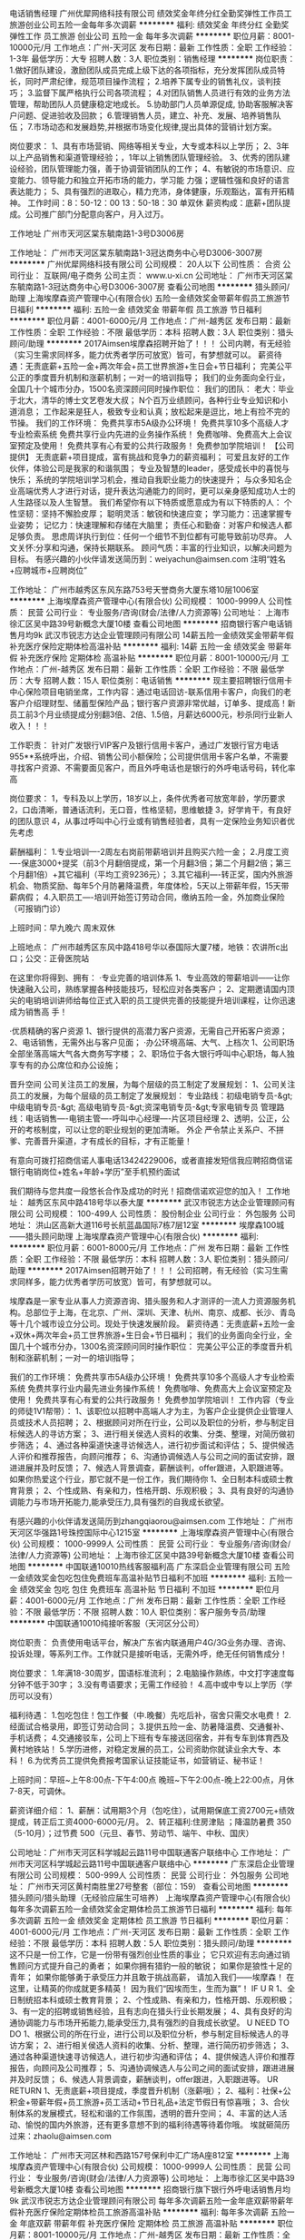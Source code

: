 电话销售经理
广州优犀网络科技有限公司
绩效奖金年终分红全勤奖弹性工作员工旅游创业公司五险一金每年多次调薪
**********
福利:
绩效奖金
年终分红
全勤奖
弹性工作
员工旅游
创业公司
五险一金
每年多次调薪
**********
职位月薪：8001-10000元/月 
工作地点：广州-天河区
发布日期：最新
工作性质：全职
工作经验：1-3年
最低学历：大专
招聘人数：3人
职位类别：销售经理
**********
岗位职责： 
1.做好团队建设，激励团队成员完成上级下达的各项指标，充分发挥团队成员特长，同时严肃纪律，规范项目操作流程； 
2.培养下属专业的销售礼仪，谈判技巧； 
3.监督下属严格执行公司各项流程； 
4.对团队销售人员进行有效的业务方法管理，帮助团队人员健康稳定地成长。  
5.协助部门人员单源促成, 协助客服解决客户问题、促进验收及回款； 
6.管理销售人员，建立、补充、发展、培养销售队伍； 
7.市场动态和发展趋势,并根据市场变化规律,提出具体的营销计划方案。

岗位要求： 
1、具有市场营销、网络等相关专业，大专或本科以上学历； 
2、3年以上产品销售和渠道管理经验；，1年以上销售团队管理经验。
3、优秀的团队建设经验，团队管理能力强，善于协调营销团队的工作； 
4、有敏锐的市场意识、应变能力、领导能力和独立开拓市场的能力，学习能 力强；逻辑性强和良好的语言表达能力； 
5、具有强烈的进取心，精力充沛，身体健康，乐观豁达，富有开拓精神。
工作时间：8：50-12：00   13：50-18：30   单双休
薪资构成：底薪+团队提成。公司推广部门分配意向客户，月入过万。

工作地址
广州市天河区棠东毓南路1-3号D3006房

工作地址：
广州市天河区棠东毓南路1-3冠达商务中心号D3006-3007房
**********
广州优犀网络科技有限公司
公司规模：
20人以下
公司性质：
合资
公司行业：
互联网/电子商务
公司主页：
www.u-xi.cn
公司地址：
广州市天河区棠东毓南路1-3冠达商务中心号D3006-3007房
查看公司地图
**********
猎头顾问/助理
上海埃摩森资产管理中心(有限合伙)
五险一金绩效奖金带薪年假员工旅游节日福利
**********
福利:
五险一金
绩效奖金
带薪年假
员工旅游
节日福利
**********
职位月薪：4001-6000元/月 
工作地点：广州-越秀区
发布日期：最新
工作性质：全职
工作经验：不限
最低学历：本科
招聘人数：3人
职位类别：猎头顾问/助理
**********
2017Aimsen埃摩森招聘开始了！！！
公司内聘，有无经验（实习生需求同样多，能力优秀者学历可放宽）皆可，有梦想就可以。
薪资待遇：无责底薪+五险一金+两次年会+员工世界旅游+生日会+节日福利；
完美公平公正的季度晋升机制和涨薪机制；一对一的培训指导；
 我们的业务面向全行业，全国几十个城市分办，1500名资深顾问同时操作职位：
 我们的团队：
老大：毕业于北大，清华的博士文艺卷发大叔；
N个百万业绩顾问，各种行业专业知识和小道消息；
工作起来是狂人，极致专业和认真；放松起来是逗比，地上有捡不完的节操。
 我们的工作环境：
免费共享市5A级办公环境！
免费共享10多个高级人才专业检索系统
免费共享行业内先进的业务操作系统！
免费咖啡、免费高大上会议室预定及使用！
免费共享有心有爱的公共行政服务！
免费参加学院培训！
 【公司提供】
无责底薪+项目提成，富有挑战和竞争力的薪资福利；
可爱且友好的工作伙伴，体验公司是我家的和谐氛围；
专业及智慧的leader，感受成长中的喜悦与快乐；
系统的学院培训学习机会，推动自我职业能力的快速提升；
与众多知名企业高端优秀人才进行对话，提升表达沟通能力的同时，更可以亲身感知成功人士的人生路径以及人生智慧。
 我们希望你有以下特质或愿意成为有以下特质的人：
个性坚韧：坚持不懈脸皮厚；
聪明灵活：敏锐和快速应变；
学习能力：迅速掌握专业姿势；
记忆力：快速理解和存储在大脑里；
责任心和勤奋：对客户和候选人都足够负责。
思虑周详执行到位：任何一个细节不到位都有可能导致前功尽弃。
人文关怀:分享和沟通，保持长期联系。
顾问气质：丰富的行业知识，以解决问题为目标。
 有感兴趣的小伙伴请发送简历到：weiyachun@aimsen.com 注明“姓名+应聘城市+应聘岗位”

工作地址：
广州市越秀区东风东路753号天誉商务大厦东塔10层1006室
**********
上海埃摩森资产管理中心(有限合伙)
公司规模：
1000-9999人
公司性质：
民营
公司行业：
专业服务/咨询(财会/法律/人力资源等)
公司地址：
上海市徐汇区吴中路39号新概念大厦10楼
查看公司地图
**********
招商银行客户电话销售月均9k
武汉市锐志方达企业管理顾问有限公司
14薪五险一金绩效奖金带薪年假补充医疗保险定期体检高温补贴
**********
福利:
14薪
五险一金
绩效奖金
带薪年假
补充医疗保险
定期体检
高温补贴
**********
职位月薪：8001-10000元/月 
工作地点：广州-越秀区
发布日期：最新
工作性质：全职
工作经验：不限
最低学历：大专
招聘人数：15人
职位类别：电话销售
**********
现主要招聘银行信用卡中心保险项目电销坐席，工作内容：通过电话回访-联系信用卡客户，向我们的老客户介绍理财型、储蓄型保险产品；银行客户资源非常优越，订单多、提成高！新员工前3个月业绩提成分别翻3倍、2倍、1.5倍，月薪达6000元，秒杀同行业新人收入！！！

工作职责：
针对广发银行VIP客户及银行信用卡客户，通过广发银行官方电话955**系统呼出，介绍、销售公司小额保险；公司提供信用卡客户名单，不需要寻找客户资源、不需要面见客户，而且外呼电话也是银行的外呼电话号码，转化率高


岗位要求：
1，专科及以上学历，18岁以上，条件优秀者可放宽年龄，学历要求
2，口齿清晰，普通话流利，无口音，性格坚韧，思维敏捷
3，好学肯干，有良好的团队意识
4，从事过呼叫中心行业或有销售经验者，具有一定保险业务知识者优先考虑

薪酬福利：
1.专业培训----2周左右岗前带薪培训并且购买六险一金；
2.月度工资----保底3000+提奖（前3个月翻倍提成，第一个月翻3倍；第二个月翻2倍；第三个月翻1倍）+其它福利（平均工资9236元）；
3.其它福利----转正奖，国内外旅游机会、物质奖励、每年5个月防暑降温费，年度体检，5天以上带薪年假，15天带薪病假；
4.入职员工----培训开始签订劳动合同，缴纳五险一金，外加商业保险（可报销门诊）

上班时间：早九晚六 周末双休

上班地点：
广州市越秀区东风中路418号华以泰国际大厦7楼，地铁：农讲所c出口；公交：正骨医院站

在这里你将得到、拥有：
·专业完善的培训体系
1、专业高效的带薪培训——让你快速融入公司，熟练掌握各种技能技巧，轻松应对各类客户；
2、定期邀请国内顶尖的电销培训讲师给每位正式入职的员工提供完善的技能提升培训课程，让你迅速成为销售高 手！

·优质精确的客户资源
1、银行提供的高潜力客户资源，无需自己开拓客户资源；
2、电话销售，无需外出与客户见面；
·办公环境高端、大气、上档次
1、公司职场全部坐落高端大气各大商务写字楼；
2、职场位于各大银行呼叫中心职场，每人独享专有的办公席位和办公设施；

晋升空间
公司关注员工的发展，为每个层级的员工制定了发展规划：
1、公司关注员工的发展，为每个层级的员工制定了发展规划：
专业路线：初级电销专员-&gt; 中级电销专员-&gt; 高级电销专员-&gt;资深电销专员-&gt;专家电销专员
管理路线：电话销售----电销主管----呼叫中心经理----片区项目经理
2、透明，公正，公开的考核制度，可以让您的职业规划的更加清晰。
外企 严令禁止关系户、不拼爹、完善晋升渠道，才有成长的目标，才有正能量！

有意向可拨打招商信诺人事电话13424229006，或者直接发短信我应聘招商信诺银行电销岗位+姓名+年龄+学历”至手机预约面试


我们期待与您共度一段悠长合作及成功的时光！招商信诺欢迎您的加入！
工作地址：
越秀区东风中路418号华以泰大厦
**********
武汉市锐志方达企业管理顾问有限公司
公司规模：
100-499人
公司性质：
股份制企业
公司行业：
外包服务
公司地址：
洪山区高新大道116号长航蓝晶国际7栋7层12室
**********
埃摩森100城——猎头顾问助理
上海埃摩森资产管理中心(有限合伙)
**********
福利:
**********
职位月薪：6001-8000元/月 
工作地点：广州
发布日期：最新
工作性质：全职
工作经验：不限
最低学历：本科
招聘人数：3人
职位类别：猎头顾问/助理
**********
2017Aimsen招聘开始了！！！
 公司招聘，有无经验（实习生需求同样多，能力优秀者学历可放宽）皆可，有梦想就可以。

埃摩森是一家专业从事人力资源咨询、猎头服务和人才测评的一流人力资源服务机构。总部位于上海，在北京、广州、深圳、天津、杭州、南京、成都、长沙、青岛等十几个城市设立分公司。现处于快速发展阶段。
薪资待遇：无责底薪+五险一金+双休+两次年会+员工世界旅游+生日会+节日福利；
我们的业务面向全行业，全国几十个城市分办，1300名资深顾问同时操作职位： 
完美公平公正的季度晋升机制和涨薪机制；一对一的培训指导；


我们的工作环境： 
免费共享市5A级办公环境！
免费共享10多个高级人才专业检索系统
免费共享行业内最先进业务操作系统！
免费咖啡、免费高大上会议室预定及使用！
免费共享有心有爱的公共行政服务！
免费参加学院培训！
 工作内容（专业的师徒1V1帮带）：
1、该职位以招聘中高端人才为主，为客户企业提供企业管理人员或技术人员招聘；
2、根据顾问对所在行业，公司以及职位的分析，参与制定目标候选人的寻访方案；
3、进行相关侯选人资料的收集、分类、整理，对简历做初步筛选；
4、通过各种渠道快速寻访候选人，进行初步面试和评估；
5、提供候选人评价和推荐报告，向顾问推荐；
6、沟通协调候选人与公司之间的面试安排，跟进进展并及时反馈；
7、候选人背景调查，薪酬谈判，offer跟进，入职跟进等。
 如果你热爱这个行业，那它就不是一份工作，我们期待你
1、全日制本科或硕士教育背景；
2、个性成熟、有亲和力，性格开朗、乐观积极；
3、具有良好的沟通协调能力与市场开拓能力,能承受压力,具有强烈的自我成长欲望。
 
有感兴趣的小伙伴请发送简历到zhangqiaorou@aimsen.com
工作地址：
广州市天河区华强路1号珠控国际中心1215室
**********
上海埃摩森资产管理中心(有限合伙)
公司规模：
1000-9999人
公司性质：
民营
公司行业：
专业服务/咨询(财会/法律/人力资源等)
公司地址：
上海市徐汇区吴中路39号新概念大厦10楼
查看公司地图
**********
中国联通10010热线客服福利高
广东深启企业管理有限公司
五险一金绩效奖金包吃包住免费班车高温补贴节日福利不加班
**********
福利:
五险一金
绩效奖金
包吃
包住
免费班车
高温补贴
节日福利
不加班
**********
职位月薪：4001-6000元/月 
工作地点：广州
发布日期：最新
工作性质：全职
工作经验：不限
最低学历：不限
招聘人数：10人
职位类别：客户服务专员/助理
**********
中国联通10010纯接听客服（天河区分公司）

岗位职责：
负责使用电话平台，解决广东省内联通用户4G/3G业务办理、咨询、投诉处理，等系列工作。工作就只是接听电话，无需外呼，绝无任何销售成分！

岗位要求：
1.年满18-30周岁，国语标准流利；
2.电脑操作熟练，中文打字速度每分钟不低于30字；
3.没有粤语要求；无需工作经验！
4.高中或中专以上学历（学历可以没有）

福利待遇：
1.包吃包住！包工作餐（中.晚餐）先吃后补，宿舍只需交水电费！
2.经面试合格录用，即签订劳动合同；
3.提供五险一金、防暑降温费、交通餐补、手机话费；
4.交通接驳车，公司上下班有专车接送回宿舍，并有专车到体育西及黄村地铁站！
5.学历进修，对稳定发展的员工，公司资助你就读业余大专、本科！
6.为优秀员工提供免费报考国家认证技能证书，如营销证、秘书证！

上班时间：早班~上午8:00点-下午4:00点 晚班~下午2:00点-晚上22:00点，月休7-8天，可调休。

薪资详细介绍：
1、薪酬：试用期3个月（包吃住），试用期保底工资2700元+绩效提成，转正后工资4000-6000元/月。
2、转正福利:住房津贴 ；降温防暑费 350（5-10月）；过节费 500（元旦、春节、劳动节、端午、中秋、国庆）

公司地址：广州市天河区科学城起云路11号中国联通客户联络中心
工作地址：
广州市天河区科学城起云路11号中国联通客户联络中心
**********
广东深启企业管理有限公司
公司规模：
500-999人
公司性质：
民营
公司行业：
外包服务
公司地址：
广州市天河区黄村南胜里27号整套（部位：159）
查看公司地图
**********
猎头顾问/猎头助理（无经验应届生可培养）
上海埃摩森资产管理中心(有限合伙)
每年多次调薪五险一金绩效奖金定期体检员工旅游节日福利
**********
福利:
每年多次调薪
五险一金
绩效奖金
定期体检
员工旅游
节日福利
**********
职位月薪：4001-6000元/月 
工作地点：广州-天河区
发布日期：最新
工作性质：全职
工作经验：不限
最低学历：本科
招聘人数：5人
职位类别：猎头顾问/助理
**********
这不只是一份工作，它是一份带有强烈创业性质的事业；
它只欢迎有志向通过销售顾问方式提升自己的勇者；
如果你拥有猎豹一般的敏锐；
如果你是狼性十足的青年；
如果你能够勇于承受压力并且敢于挑战高薪，
请加入我们——埃摩森！
在这里，让精英的你成就更多精英！
因为我们“因埃而生，生而为赢”！
 IF U R
1、全日制统招本科或硕士教育背景；
2、个性成熟、有亲和力，性格开朗、乐观积极；
3、有一定的招聘或销售经验，且有志向在猎头行业长期发展；
4、具有良好的沟通协调能力与市场开拓能力,能承受压力,具有强烈的自我成长欲望。
 U NEED TO DO
1、根据公司的所在行业，进行公司以及职位分析，参与制定目标候选人的寻访方案；
2、进行相关侯选人资料的收集、分析、整理，进行简历初步筛选；
3、通过各种渠道快速寻访候选人，进行初步沟通和评估；
4、提供候选人评价和推荐报告，向顾问及公司推荐；
5、沟通协调候选人与公司之间的面试安排，跟进进展并及时反馈；
6、候选人背景调查，薪酬谈判，offer跟进，入职跟进等。
 UR RETURN
1、无责底薪+项目提成，季度晋升机制（涨薪哦）；
2、福利：社保+公积金+带薪年假+员工旅游+员工活动+节日礼品+法定节假日有惊喜哦；
3、合伙制体系的发展模式，轻松和谐的工作氛围，透明的晋升空间；
4、丰富的达人活动、愉悦的国内外旅游，还有更多意想不到的福利待遇等待着你哦。
  埃就砸简历过来：zhaolu@aimsen.com  

工作地址：
广州市天河区林和西路157号保利中汇广场A座812室
**********
上海埃摩森资产管理中心(有限合伙)
公司规模：
1000-9999人
公司性质：
民营
公司行业：
专业服务/咨询(财会/法律/人力资源等)
公司地址：
上海市徐汇区吴中路39号新概念大厦10楼
查看公司地图
**********
招商银行旗下银行外呼电话销售月均9k
武汉市锐志方达企业管理顾问有限公司
每年多次调薪五险一金年底双薪带薪年假补充医疗保险定期体检员工旅游高温补贴
**********
福利:
每年多次调薪
五险一金
年底双薪
带薪年假
补充医疗保险
定期体检
员工旅游
高温补贴
**********
职位月薪：8001-10000元/月 
工作地点：广州-越秀区
发布日期：最新
工作性质：全职
工作经验：不限
最低学历：大专
招聘人数：18人
职位类别：网络/在线销售
**********
招商银行电销中心人力资源部招贤纳士中：
招商银行控股50%股份，银行背景
与招商银行、招商地产、招商证券一样同属于招商局下属企业
全国二十八大城市、十二家银行业务合作
世界500强、财富500强，正规大型外企电销中心！


欢迎通过以下渠道了解我们
康主管（HR）：13424229006 (如有对薪资待遇咨询可加微信13424229006)、或直接投递简历至邮箱1844003159@qq.com；或加QQ：1844003159


========================================================================
注：直接投递简历后，请保持手机畅通，我们会第一时间联系您，安排面试。

工作内容
利用招商银行提供的95555——的银行号码，联系招商银行大客户（信用卡老客户和在招商银行有过消费信度的VIP客户），抓住机会销售银行保险产品（如银行团体险、高端医疗险、健康医疗险、养老险和意外险等）。指导客户使用招商银行信用卡或储蓄卡直接通过招商银行客户管理系统及信用卡支付系统完成购买及支付手续！无需外出，也不需要自己出去找客户的电话销售模式。
 
工作地点：越秀区华以泰国际大厦

银行职场，豪华舒适，高端大气上档次！！！
上班时间
上班时间（AB班）：A早班（9：00—15：00）单休；B晚班（15：00—21:00）双休，每周轮换一次，大小周单双休；


薪酬待遇
1、试用期3个月——试用期保底无责任固定底薪3000元—8500／月（根据业绩最高可提升到8500，只升不降）+提成+奖金,每三个月薪资调薪一次和提供一次晋升机会；
2、入职培训当天签订合同购买社保五险一金（住房公积金）+商业保险+招商信诺年底留任奖+招商信诺服务奖金+带薪年假病假+人才推荐奖+丰富的团队活动+高温补贴+季度电影票/当当网购书卡/生日当月蛋糕券等工会福利；
3、试用期前三个月提成激励翻倍政策：
      ①、第一个月提成翻3倍：300%的提成；
      ②、第二个月提成翻2倍：200%的提成；
      ③、第三个月提成翻1倍：100%的提成；
（举例：试用期第一个月按照公司浮动比例结算完拿到3000的提成，激励政策为：3000×3＝9000元，再加底薪即为综合薪资）
4、专业的带薪培训体系：公司非常重视员工成长，不同职级都配有专业完善的培训课程；新人入职立即享有为期1-2周专业的电话销售技巧培训；
培训：
      ①、刚进公司，二周带薪入职培训（你要熟悉公司各个情况)
      ②、工作一段时间，提升性培训（你要快速成长）
      ③、晋升组长后进行辅导能力培训（你要做师傅带新人）
      ④、晋升团队长进行团队管理能力培训（你要带团队）
5、宽阔的晋升平台：电话销售----电销主管----呼叫中心经理----片区项目经理；电销专员岗位每个季度有一次晋升考核机会，职级提升，底薪增加（最高职级底薪8500元/月）
6、5天带薪年假（每年享受带薪假期，大小周单双休，每年可获得国内、国外风景区旅游的机会）、年度免费体检；
7、业绩优秀者每年3次旅游机会，丰富多彩的员工活动：员工聚餐、节日晚会、趣味运动会、优秀员工表彰动等等；

收入情况
2017年项目平均提成7000以上，一年以上老员工平均提成1.1万以上，我们这个项目有250多人，2017年的平均收入在9200元以上，一年以上的老员工平均收入是13000以上，做得好的伙伴呢一个月可以拿到4W-5W，7W-8W的收入，做的越久，业绩越好，提成越高。

岗位要求
1、高中及以上学历，（有过销售经验可放松学历要求）；
2、口齿清晰，普通话流利，逻辑思维强；
3、有本岗位求职意愿，想做销售工作，想挑战拿高薪；
4、强烈的责任感和客户服务意识，富有团队协作精神；


晋升空间

      电销专员岗位每个季度有一次晋升考核机会，职级提升，底薪增加（最高职级底薪8500元/月）；

透明，公正，公开的考核制度，可以让您的职业规划的更加清晰。
外企 严令禁止关系户、不拼爹、完善晋升渠道，才有成长的目标，才有正能量！

我们期待与您共度一段悠长合作及成功的时光！招商信诺欢迎您的加入！
 上班地址：广州越秀区华以泰国际大厦

工作地址：
华以泰国际大厦
**********
武汉市锐志方达企业管理顾问有限公司
公司规模：
100-499人
公司性质：
股份制企业
公司行业：
外包服务
公司地址：
洪山区高新大道116号长航蓝晶国际7栋7层12室
**********
5A级办公环境+节日福利+五险一金+高额提成【猎头管培生】
上海埃摩森资产管理中心(有限合伙)
五险一金绩效奖金年终分红加班补助全勤奖带薪年假员工旅游节日福利
**********
福利:
五险一金
绩效奖金
年终分红
加班补助
全勤奖
带薪年假
员工旅游
节日福利
**********
职位月薪：6001-8000元/月 
工作地点：广州-越秀区
发布日期：最新
工作性质：全职
工作经验：不限
最低学历：本科
招聘人数：8人
职位类别：猎头顾问/助理
**********
埃摩森(中国)管理咨询有限公司(AIMSEN Associates(CHINA)CO.,LTD )是一家专业从事人力资源咨询、猎头服务、职业规划和人才测评的一流人力资源服务机构，在大中华地区的核心业务为猎头服务。公司前身为于1998年与AIMSEN INTERNATIONAL合作成立的博森人才服务有限公司，主要服务于在华的五百强企业与优秀的本土民营企业。总部位于上海，在北京、广州、深圳、天津、苏州、杭州、南京、无锡、青岛、香港、澳门、渥太华等几十个城市设立办事处。
作为面向全球著名企业与国内著名民营企业的专业猎头公司，埃摩森严格按照国际惯例及市场规则操作，注重所猎取职位的成功率及公司信誉。我们专业的服务态度和高效的工作效率已经赢得了包括全球500强企业以及著名民营企业在内的众多公司的赞扬。
埃摩森中国作为埃摩森全球服务体系中的一环节，全面引进埃摩森全球的服务体系和服务理念，应用埃摩森强大的全球知识库和人才知识网络不仅为在华的跨国企业提供服务，更为中国国有企业、合资企业、新型发展企业、非赢利机构、教育机构、基金组织和政府部门提供全国同等的优质服务。
职业发展通道（每两个月一次透明晋升）： 
*专业方向：助理顾问》行业顾问》高级顾问》资深顾问》顾问合伙人 
*管理方向：行业顾问》项目主管》项目经理》城市总经理》区域总经理 

工作内容（专业的师徒1V1帮带）：
1、该职位以招聘中高端人才为主，为客户企业提供企业管理人员或技术人员招聘；
2、根据顾问对所在行业，公司以及职位的分析，参与制定目标候选人的寻访方案；
3、进行相关侯选人资料的收集、分类、整理，对简历做初步筛选；
4、通过各种渠道快速寻访候选人，进行初步面试和评估；
5、提供候选人评价和推荐报告，向顾问推荐；
6、沟通协调候选人与公司之间的面试安排，跟进进展并及时反馈；
7、候选人背景调查，薪酬谈判，offer跟进，入职跟进等。
 工作流程（专业顾问指导）：
客户公司委托 → 职位分析 → 寻访候选人 → 面试邀约 → 薪资谈判 → 背景调查 → offer跟进 → 入职跟进
 任职资格：
1. 全日制本科及以上学历，热爱猎头行业，愿意在人力资源领域长期发展；
2. 有半年以上业务经验，销售或咨询服务行业从业经验，尤其是具有金融，房地产，   制造业，通信，互联网，化工，快消，医药等行业背景者优先考虑；
3. 有一定的分析和判断力，较强的语言沟通表达能力，学习能力佳；
4. 目标意识明确，主动性强，具有强烈的上进心，良好的团队协作意识；
5. 优秀的应届毕业生，热爱猎头行业，也可考虑。
 特色福利：
1. 1年两次高逼格年会，拿奖拿到手软，high就high爆全场；
2. 独特的合伙人制度，每个员工都是埃摩森的主人；
3. 入职即缴纳完善的商业保险与五险一金；
4. 温馨专属的下午茶、生日会、节假日礼品；
5. 舒心愉悦的国、内外旅游。
 快速面试通道:发送简历至yuepengfei@aimsen.com，邮件标题注明“姓名+应聘城市+应聘岗位”


工作地址：
广州越秀区东风东路753号天誉商务大厦东塔10层1006室
查看职位地图
**********
上海埃摩森资产管理中心(有限合伙)
公司规模：
1000-9999人
公司性质：
民营
公司行业：
专业服务/咨询(财会/法律/人力资源等)
公司地址：
上海市徐汇区吴中路39号新概念大厦10楼
**********
实验员助理
广州誉嘉生物科技有限公司
创业公司住房补贴14薪健身俱乐部五险一金年终分红年底双薪节日福利
**********
福利:
创业公司
住房补贴
14薪
健身俱乐部
五险一金
年终分红
年底双薪
节日福利
**********
职位月薪：2001-4000元/月 
工作地点：广州
发布日期：最近
工作性质：实习
工作经验：不限
最低学历：大专
招聘人数：5人
职位类别：生物工程/生物制药
**********
职位职责：
1. 协助实验主管按时、准确、保证质量的完成实验计划；
2. 协助实验主管对客户提出的实验技术问题进行解答；

任职要求:
细心认真负责，能吃苦耐劳，会简单的电脑操作。有动物实验操作者优先考虑。
福利待遇：
 1.每周双休、7.5/天，国家法定节假日，带薪年假、病假,节日生日等福利
 2.舒适的办公楼，愉快融洽的上班氛围
 3.老人带新人，岗前岗后内部培训体制完善，
 4.丰富的业余集体活动


工作地址：
广州市黄浦区科学城广州国际企业孵化器A区407房
查看职位地图
**********
广州誉嘉生物科技有限公司
公司规模：
20人以下
公司性质：
民营
公司行业：
医药/生物工程
公司主页：
www.yujiab.com
公司地址：
广州市黄浦区科学城广州国际企业孵化器A区407房
**********
电话销售经理
深圳保锐高科技有限公司
五险一金年底双薪绩效奖金年终分红全勤奖员工旅游高温补贴每年多次调薪
**********
福利:
五险一金
年底双薪
绩效奖金
年终分红
全勤奖
员工旅游
高温补贴
每年多次调薪
**********
职位月薪：10001-15000元/月 
工作地点：广州
发布日期：招聘中
工作性质：全职
工作经验：不限
最低学历：不限
招聘人数：100人
职位类别：电话销售
**********
岗位职责：电话向客户推荐一手新房信息，邀约客户及客户跟进

工作地址：
白云区白云大道北766号汇金广场E座5002室
查看职位地图
**********
深圳保锐高科技有限公司
公司规模：
20-99人
公司性质：
合资
公司行业：
专业服务/咨询(财会/法律/人力资源等)
公司地址：
深圳市南山区南海大道2027号保利大厦701
**********
（欢迎应届生加入）人资顾问/初级猎头/咨询顾问AC
上海埃摩森资产管理中心(有限合伙)
五险一金绩效奖金全勤奖弹性工作员工旅游节日福利加班补助带薪年假
**********
福利:
五险一金
绩效奖金
全勤奖
弹性工作
员工旅游
节日福利
加班补助
带薪年假
**********
职位月薪：6001-8000元/月 
工作地点：广州
发布日期：最新
工作性质：全职
工作经验：不限
最低学历：本科
招聘人数：2人
职位类别：猎头顾问/助理
**********
问：猎头做什么？
答：为客户企业提供中高端人才招聘服务，为企业输送管理层、核心技术人员。
问：非人力资源专业，无相关经验可以吗？
答：公司实行一对一帮带制，从零开始，完美培训，为您实现梦想助力！
问：薪资待遇如何？
答：无责底薪+高额提成，做人力资源工作，拿高级销售薪资！
我们的日常：
1：关注行业动态，了解行业信息；
2：分析企业用人需求，为客户企业量身定制招聘计划；
3：人才寻访，获取简历信息，确认简历真实性，做一个精准的Researcher；
4：候选人前期沟通，制作推荐报告，安排面试，面试辅导与跟进做一个努力的Assistant；
5：提高自身职业修养，整体把控招聘项目的推进，做一个完美的Consultant！！！
必备技能：
1：全日制统招本科学历及以上；
2：沟通表达能力与协调能力并存者佳；
3：良好的职业道德和职业操守，较强的责任感，善于分析客户及人才的心理；
4：对猎头行业有浓厚兴趣，有强烈的进取心和追求成功的意愿，敢于挑战高薪；
我们的收获：
1：发展——季度晋升机制：从AC-SC-XMC；
2：培训——岗前训+岗间一带一+管理培训+外聘培训；
3：收入——无责底薪+项目提成（行业领先）；
4：福利——五险一金+员工活动+节日礼品+法定节假日+季度旅游；
加入我们，实现与高层直接对话，与资深顾问一同成长，以年轻为资本，活力团队为后盾，飞升为职业精英！
简历请投至:liguilin@aimsen.com
公司网址：http://www.aimsen.com
工作地址：
广州市天河区林和西路157号保利中汇广场A座812室
**********
上海埃摩森资产管理中心(有限合伙)
公司规模：
1000-9999人
公司性质：
民营
公司行业：
专业服务/咨询(财会/法律/人力资源等)
公司地址：
上海市徐汇区吴中路39号新概念大厦10楼
查看公司地图
**********
10010热线客服（纯接听包吃住+社保）
广东深启企业管理有限公司
五险一金绩效奖金包吃包住免费班车高温补贴节日福利不加班
**********
福利:
五险一金
绩效奖金
包吃
包住
免费班车
高温补贴
节日福利
不加班
**********
职位月薪：4001-6000元/月 
工作地点：广州
发布日期：最新
工作性质：全职
工作经验：不限
最低学历：不限
招聘人数：5人
职位类别：客户咨询热线/呼叫中心人员
**********
中国联通10010纯接听客服（天河区分公司）

岗位职责：
负责使用电话平台，解决广东省内联通用户4G/3G业务办理、咨询、投诉处理，等系列工作。工作就只是接听电话，无需外呼，绝无任何销售成分！

岗位要求：
1.年满18-30周岁，国语标准流利；
2.电脑操作熟练，中文打字速度每分钟不低于30字；
3.没有粤语要求；无需工作经验！
4.高中或中专以上学历（学历可以没有）

福利待遇：
1.包吃包住！包工作餐（中.晚餐），宿舍只需交水电费！
2.经面试合格录用，即签订劳动合同；
3.提供五险一金、防暑降温费、交通餐补、手机话费；
4.交通接驳车，公司上下班有专车接送回宿舍，并有专车到体育西及黄村地铁站！
5.学历进修，对稳定发展的员工，公司资助你就读业余大专、本科！
6.为优秀员工提供免费报考国家认证技能证书，如营销证、秘书证！

上班时间：早班~上午8:00点-下午4:00点 晚班~下午2:00点-晚上22:00点，月休7-8天，可调休。

薪资详细介绍：
1、薪酬：试用期3个月（包吃住），试用期保底工资2700元，转正后工资4000-6000元/月。
2、转正福利:住房津贴；降温防暑费 350（5-10月）；过节费 500（元旦、春节、劳动节、端午、中秋、国庆）

公司地址：广州市天河区科学城起云路11号中国联通客户联络中心
工作地址：
广州市天河区科学城起云路11号（联通联络中心）
**********
广东深启企业管理有限公司
公司规模：
500-999人
公司性质：
民营
公司行业：
外包服务
公司地址：
广州市天河区黄村南胜里27号整套（部位：159）
查看公司地图
**********
猎头助理顾问（底薪4k起）Q20
上海埃摩森资产管理中心(有限合伙)
**********
福利:
**********
职位月薪：8001-10000元/月 
工作地点：广州-天河区
发布日期：最新
工作性质：全职
工作经验：不限
最低学历：本科
招聘人数：5人
职位类别：猎头顾问/助理
**********
是否觉得猎头就是挖人？
是否觉得猎头工作就是电话销售？
是否觉得走的最多的路就是猎头的套路？
埃摩森表示：这个锅我们不背！
 我们是谁？
埃摩森是一家专业从事人力资源咨询、猎头服务和人才测评的一流人力资源服务机构。总部位于上海，在北京、广州、深圳、天津、杭州、南京、成都、长沙、青岛等十几个城市设立分公司。现处于快速发展阶段。
 我们需要谁？
1. 一个高素养，有服务意识的三好青年（全日制统招本科及以上学历，优秀应届生也欢迎）；
2.一个爱学习，肯努力的有志青年（自我成长欲望强，学习动力足）；
3.一个爱笑，爱沟通，爱表达的乐观青年（有亲和力，良好的沟通能力和表达能力）
 埃摩森Q&A:
n   工作内容是什么？
职位分析 → 寻访候选人 → 面试邀约 → 薪资谈判 → 背景调查 → offer跟进 → 入职跟进
n   有工作经验等其他条件限制吗？
我们欢迎有志于在猎头行业发展的有志青年，我们拥有埃摩森学院，为您量身打造专业培训体系，培训，我们是认真的！
n   没有广阔的人脉资源也能胜任吗？
我们有庞大的高端人才库，超过500万高端人才简历等你来挖掘。
n   薪资待遇如何？
试用期4k起无责任底薪+7%-20%高额项目提成，此外还有带薪年假、全勤奖、五险一金、员工旅游、节日礼品、开工利是、生物礼物等诸多福利。
n   工作地点方便吗？
总部在地铁3、4、9号线宜山路旁，光启城是你的小食堂，徐家汇是你的后花园。其他城市都在各个城市地标写字楼
n   如何加入埃摩森？
     点击职位下发“立即申请”；
     发送简历至fangyaqian@aimsen.com.

工作地址：
天河区珠控国际中心
**********
上海埃摩森资产管理中心(有限合伙)
公司规模：
1000-9999人
公司性质：
民营
公司行业：
专业服务/咨询(财会/法律/人力资源等)
公司地址：
上海市徐汇区吴中路39号新概念大厦10楼
查看公司地图
**********
行政助理 文员 秘书
广州优业财务咨询有限公司
每年多次调薪全勤奖带薪年假定期体检绩效奖金员工旅游节日福利不加班
**********
福利:
每年多次调薪
全勤奖
带薪年假
定期体检
绩效奖金
员工旅游
节日福利
不加班
**********
职位月薪：2000-3000元/月 
工作地点：广州
发布日期：最新
工作性质：全职
工作经验：不限
最低学历：中专
招聘人数：2人
职位类别：助理/秘书/文员
**********
岗位职责：
1、合同的管理、归类、整理、建档和保管工作
2、核对部门业绩及薪酬核算
3、办公设备的管理和维护
4、协助经理管理日常工作
5、会议的资料准备并做好会议记录
 任职要求：
1、中专以上学历，专业不限；应届毕业生优先；
2、熟练使用办公软件；
3、工作细心踏实、认真负责、吃苦耐劳、正能量；
4、具有良好的职业操守及团队合作精神，较强的沟通和理解能力。

薪资福利：
1、基本工资+绩效奖金+全勤奖；
2、新人培训+成长计划培训+外部培训+拓展培训+管理领导培训,全方位助你成长；
3、管培生计划，专业和管理双向晋升通道！（员工→组长→主管→经理→总监→分公司负责人）；
4、带薪休假（法定假日、年假、婚假、产假、陪产假、带薪年假等），健全的社保体系，同时每年提供一次健康体检；
5、奖金丰厚（进步最快新人奖、季度最近勤劳奖、***员工奖等）+年终奖等；
6、端午、中秋、圣诞等节日公司会发送节日礼物，春节派发红包等等。
7、除国家法定节假日外，公司每年提供免费旅游、户外拓展、卡拉OK等活动；部门每月提供各种员工活动（聚餐、郊游、运动会、员工生日会等）；
8、公司附近有各类经济类小吃，白领薪水，工薪消费，为您解决生活费高昂问题；
9、面试地址即您工作地点，交通方便，办公环境优雅大气，公司大楼增设各类休闲娱乐设施(KTV音响、多媒体影音、茶水间等)为您舒缓工作压力。

有意者可打电话跟人事黄小姐预约时间带简历到我司面试。！

乘车路线：地铁三号线北延长梅花园站B出口
公交线路：16路、56路、179路、219路、241路、504路、560路、701路、791路、804路、833路、862B、B6等(梅花园站)
联系电话：黄小姐 020-23375227 手机：18565157156
地址：广州市白云区广州大道北28号金圣大厦12楼。（梅花园广场旁边，面对金和桑拿右手边30米）

工作地址
广州市白云区广州大道北同和中路28号之一金圣大厦12楼

工作地址：
广州市白云区广州大道北同和中路28号之一金圣大厦12楼
查看职位地图
**********
广州优业财务咨询有限公司
公司规模：
100-499人
公司性质：
民营
公司行业：
专业服务/咨询(财会/法律/人力资源等)
公司主页：
http://www.yycw.cn/
公司地址：
广州市白云区广州大道北同和中路28号之一金圣大厦12楼
**********
财务助理、财务经理
广州亿点科技创新有限公司
五险一金全勤奖节日福利弹性工作每年多次调薪员工旅游绩效奖金年底双薪
**********
福利:
五险一金
全勤奖
节日福利
弹性工作
每年多次调薪
员工旅游
绩效奖金
年底双薪
**********
职位月薪：3000-4000元/月 
工作地点：广州
发布日期：最近
工作性质：全职
工作经验：不限
最低学历：大专
招聘人数：2人
职位类别：财务助理
**********
工作职责：
1、负责公司日常收支的管理和核定，并及时登记现金、银行存款日记账；
2、负责公司日常费用报销；
3、负责公司银行账户的管理，包括开销户、变更资料等等；
4、负责公司的发票申请、开具以及登记，
5、负责公司档案管理，能将公司各类档案资料整理和归档，包括财务资料、合同资料、会议资料、资产资料等等；
6、每月通过考勤表、绩效表制作工资表，并通过银行发放；
7、完成上级交给的其它事务性工作。
任职要求：
1、会计专业或财务管理专业毕业，大专以上学历；
2、具有会计从业资格证者优先；
3、熟悉企业资产负债表、利润表、现金流量表，理解各个数据之间的逻辑关系；
4、熟练掌握各类办公软件，包括Excel、Word、Ppt等办公软件；
5、勤奋应届毕业生或有经验者优先考虑；
6、3月中旬搬迁至广州市荔湾区黄沙大道粤南大街25号荔河商务中心17楼中座上班（中山八地铁附近）。
待遇：
1、工作时间：星期一至星期五 9:00-18:00 双休 法定节假日放假
2、薪酬待遇：基本工资+绩效工资+全勤奖+补贴，试用期三个月（表现优秀可以提前转正），转正后购买社保
工作地址：
广州市越秀区天河路1号锦绣联合商务大厦13A层1404、1421室
查看职位地图
**********
广州亿点科技创新有限公司
公司规模：
20-99人
公司性质：
民营
公司行业：
专业服务/咨询(财会/法律/人力资源等)
公司主页：
http://lkceo.com/
公司地址：
广州市越秀区天河路1号锦绣联合商务大厦13A层1404、1421室
**********
埃摩森-（欢迎应届生）猎头顾问/销售顾问
上海埃摩森资产管理中心(有限合伙)
五险一金绩效奖金加班补助全勤奖弹性工作员工旅游节日福利
**********
福利:
五险一金
绩效奖金
加班补助
全勤奖
弹性工作
员工旅游
节日福利
**********
职位月薪：6001-8000元/月 
工作地点：广州
发布日期：最新
工作性质：全职
工作经验：不限
最低学历：本科
招聘人数：2人
职位类别：销售代表
**********
埃摩森猎头机构自1998年成立以来，经过近20年的经营，目前已成长为一家综合性的猎头机构，在业内享有一致好评。公司总部设在上海，在全国有超过40个分公司，目前全国猎头顾问人员规模在1000人左右。埃摩森致力于培养优秀人才，只要你对猎头拥有热情，喜欢挑战，加入埃摩森，你会拥有更好的未来！
 工作职责：
1、快速了解市场总体行情，包括薪资水平，人员意向性等，并不断修正搜寻方向以找到合适的人选；
2、通过各种途径搜寻人才，各大招聘网站,公司数据库, Cold Call, 关系圈等；
3、电话沟通较合适的人选，了解其目前的基本信息并初步判断其合适度，尽可能了解其目前薪资福利，真实想法，以便今后的推荐工作；
4、联络候选人，安排候选人面试；
5、跟踪候选人的初试,复试情况， 
6、决定录用的候选人，对报到时间等信息与HR做相应沟通协调。
 福利待遇：
1、无责底薪+项目提成（最高20%），季度晋升机制（涨薪哦）；
2、福利：全勤奖+社保+公积金+带薪年假+员工旅游+员工活动+节日礼品+法定节假日
3、以合伙制体系的发展模式，轻松和谐的工作氛围，透明的晋升空间；
5、丰富的达人活动、愉悦的国内外旅游，还有更多的惊喜的福利待遇等待着你哦。
 工作环境：
1、共享式5A级办公环境；
2、共享10多个高级人才专业检索系统；
3、共享行业内先进业务操作系统；
4、下午茶咖啡、水果，免费高大上会议室预定及使用；
5、免费共享有心有爱的公共行政服务；
6、高大上的学院培训；
你要拥有——
1、全日制本科学历；
 2、出色的沟通表达能力，自信，大方，普通话标准；
3、出色的学习能力，适应快速发展的工作环境；较强的书面写作能力；
4、服务意识好，主管能动性强；
5、工作积极主动，自律性强；
6、敬业、诚实，有责任心，良好的团队合作精神。
   简历请投至:yangyuan01@aimsen.com
公司网址：http://www.aimsen.com
  工作地址：
天河区林和西路157号保利中汇广场A座812室
**********
上海埃摩森资产管理中心(有限合伙)
公司规模：
1000-9999人
公司性质：
民营
公司行业：
专业服务/咨询(财会/法律/人力资源等)
公司地址：
上海市徐汇区吴中路39号新概念大厦10楼
查看公司地图
**********
猎头助理顾问（2017届应届生欢迎投递）
上海埃摩森资产管理中心(有限合伙)
五险一金绩效奖金加班补助带薪年假员工旅游节日福利
**********
福利:
五险一金
绩效奖金
加班补助
带薪年假
员工旅游
节日福利
**********
职位月薪：4001-6000元/月 
工作地点：广州-天河区
发布日期：最新
工作性质：全职
工作经验：不限
最低学历：本科
招聘人数：8人
职位类别：猎头顾问/助理
**********
专业猎头机构 埃摩森Aimsen 期待您的加入！
世界那么大，我想去看看
加入埃摩森,你可以实现：
1、无责底薪+项目提成，季度晋升机制；
2、福利：社保+公积金+带薪年假+员工旅游+员工活动+节日礼品+法定节假日；
3、以合伙制体系的发展模式，轻松和谐的工作氛围，5A级办公环境,绿色的晋升路线；
5、丰富的达人活动、愉悦的国内外旅游，还有更多的惊喜的福利待遇等着你哦。 
 知道越多就懂得越少,想要学习却缺乏门道
加入埃摩森，绿色的晋升平台等你来挑战：
【专业方向】：助理顾问→行业顾问→高级顾问→资深顾问→顾问合伙人
【管理方向】：行业顾问→项目主管→项目经理→城市总经理→区域总经理
 一个人，孤独产生狭隘；一群人，交流迸发思维
加入埃摩森：
一对一师徒帮带制给你最有效的猎头经验
与高端人才交流，获取各行业丰富知识
结识精英人脉，建立自己的高端朋友圈 
 工作职责：
1、以招聘中高端人才为主，为客户企业提供企业管理人员或技术人员招聘；
2、根据顾问对所在行业，公司以及职位的分析，参与制定目标候选人的寻访方案；
3、进行相关侯选人资料的收集、分类、整理，对简历做初步筛选；
4、通过各种渠道快速寻访候选人，进行初步面试和评估；
5、提供候选人评价和推荐报告，向顾问推荐；
6、沟通协调候选人与公司之间的面试安排，跟进进展并及时反馈；
7、候选人背景调查，薪酬谈判，offer跟进，入职跟进及反馈
 如果你热爱这个行业，那它就不是一份工作，我们期待你
1、全日制本科或硕士教育背景；
2、个性成熟、有亲和力，性格开朗、乐观积极；
3、具有良好的沟通协调能力与市场开拓能力,能承受压力,具有强烈的自我成长欲望。
 快速面试通道:发送简历至：weiyachun@aimsen.com，标题注明“姓名+目标城市”

工作地址：
广州市天河区林和西路157号保利中汇广场A座812室
**********
上海埃摩森资产管理中心(有限合伙)
公司规模：
1000-9999人
公司性质：
民营
公司行业：
专业服务/咨询(财会/法律/人力资源等)
公司地址：
上海市徐汇区吴中路39号新概念大厦10楼
查看公司地图
**********
应届毕业销售助理
广州市三今网络技术有限公司
五险一金绩效奖金全勤奖弹性工作节日福利
**********
福利:
五险一金
绩效奖金
全勤奖
弹性工作
节日福利
**********
职位月薪：4001-6000元/月 
工作地点：广州
发布日期：最新
工作性质：全职
工作经验：不限
最低学历：大专
招聘人数：3人
职位类别：销售代表
**********
【集团简介】
 广州市三今网络技术有限公司 （简称：三今网络） 企业微信分销平台、网站建设最值得信赖服务商,首选三今网络品牌优势： 三今网络成立于1997年，是中国互联网研究中心、团中央直属单位公益项目大音工程广东运营中心，是目前华南地区最具规模和影响力的企业信息化建设服务提供商，旗下品牌“微分销专家”“三今网络”“优富网”有着18年的电子商务应用服务经验，目前已为超过22000家企业提供了全方位、多层面的企业信息化解决方案及应用服务。 我们服务百事中国、中华百货、浪莎袜业、周黑鸭、摩登百货、百佳超市、雷克萨斯、燕塘企业、金利来、娇兰佳人、苏宁电器、自由鸟、达芙妮、霸王集团、扶元堂、保利地产、中国移动等多家世界500强家知名企业，服务知名品牌客户已超过200家。

——如果你想实现五子登科，登上人生巅峰，就来三今；
——如果你想得到全方位的培训，挑战高薪，就来三今；
——如果你想具有竞争力的薪酬福利，广阔的晋升空间，就来三今；
——如果你想最快速度打造金色人生，实现人生的价值，就来三今；
——如果你想有房、有车、有涵养、有素质、有尊严，就来三今。


【三今网络--行业的引领者】
1、大集团内90后创业团队： 所有管理岗位以内聘为主，每两个月进行一次晋升考核，从基层选拔！我们不唯资历、不唯工龄、不唯经验、不唯功过、不唯出身，提拔最适合公司发展需求的人才年轻大胆有梦想！
2、导师制带教，严格培训，快速提升个人能力！从零培养，专业培训，期间有一对一导师带教，有完善的培养考核标准。
3、团队协同作战，不存在新人没有经验无法开单的情况，团队简单真诚。
4、我们年轻，没有经验，没有人脉，只有情怀，所以碉堡

5、集团通过人才工程持续引进新生力量，平台大、晋升快，梦想，不仅仅是梦！

【只要你满足，你离梦想就进了一步】
1、熟悉域名、网站、邮箱、推广类产品的销售优先，熟悉互联网相关业务优先。
2、年满18周岁，90后的乐观开朗又朝气蓬勃的姑娘/小伙。
3、正能量，有较强上进心，形象气质佳，具有良好的团队精神意识。
4、有梦想，有追求有激情，有韧性，有抱负，具有拼搏精神。
5、善于沟通，能承受较强的工作压力，心理素质强，勇于接受更高挑战。

【只要你坚持，你就能收获，体验你与同龄人是如何拉开差距的】
1、薪酬自主制：赚多赚少你说了算，轻松月入过万
2、行业内高保障底薪：保底底薪2300-3000元+全勤奖+高提成+丰厚奖金+高额提成
3、社保+带薪假期+节日关怀礼+境内外旅游+培训+无限发展机会
4、本职位设有完善的职前培训，优厚的提成机制，包括每月、季销售达标者均有奖金，设有年终分红奖励
5、每两个月进行晋升考核，能力强者即可进一步提升，工资也随之上调。

【我们带着钱，你带着勇气，如果你想挑战动动小指头】
你未来的定位在哪，现在的你该怎么做？！ 欢迎您的加入！！
了解更多资讯可登陆集团官网：http://www.sgin.cn
联系人：钟小姐（有疑问欢迎来电咨询）
联系方式：020-87300069
公司地址：广州市天河区中山大道中138号汇勤商业大厦五楼整层
（BRT东圃/车陂站，地铁车陂D出口）

工作地址：
天河区中山大道中138号汇勤商业大厦5楼整层
查看职位地图
**********
广州市三今网络技术有限公司
公司规模：
100-499人
公司性质：
民营
公司行业：
互联网/电子商务
公司主页：
www.sgin.cn
公司地址：
天河区中山大道中138号汇勤商业大厦五楼整层
**********
京东运营/店长
广东乐高信息科技有限公司
五险一金绩效奖金全勤奖带薪年假弹性工作节日福利
**********
福利:
五险一金
绩效奖金
全勤奖
带薪年假
弹性工作
节日福利
**********
职位月薪：6000-9000元/月 
工作地点：广州-天河区
发布日期：最新
工作性质：全职
工作经验：1年以下
最低学历：大专
招聘人数：3人
职位类别：网店店长
**********
岗位职责：
1、负责京东商城的整体运营；
2、对竞争对手的品牌、价位进行研究，根据店铺数据做出优化，提高产品排名和曝光率，引进更多流量；
3、分析用户行为和需求，策划、报名符合行业特点的活动，设置关联销售，提高用户体验，提高成交率；
4、制定销售推广计划，编制相关计划和预算，并对结果负责；
5、维护京东商城店相关部门小二客情关系；并做好日常活动的对接；
6、推动团队业绩增长、完成店铺销售目标，提升公司品牌影响力；
7、负责京东店铺销售情况的统计跟踪,并定期进行总结,提出改进措施。
任职要求：
1、大专及以上学历，有1年以上京东运营经验（非客服助理经验）；有食品，家居家纺，母婴，美妆等类目操作经验优先。
2、对京东SOP后台的操熟悉，了解平台活动的提报位置，日常促销设置等。
3、对京东SOP店铺DSR系统敏感，了解其中规则。
4、有良好的沟通策划及执行能力；
5、具备敏锐的市场洞察力,有集体荣誉感，有责任心。
福利待遇：
1、有竞争力的薪资( 底薪+提成+分红+期权)
2、广阔的职业发展舞台和顺畅的职业发展通路；
3、便利的交通、舒适的办公环境（地铁5号线边上）
4、不定期组织活动（员工生日趴、聚餐、K歌、登山….）

工作地址：
广州市天河区东圃二马路67号创境汇盈科智谷12号1楼
**********
广东乐高信息科技有限公司
公司规模：
100-499人
公司性质：
民营
公司行业：
互联网/电子商务
公司主页：
www.lgemba.com
公司地址：
广州市天河区东圃二马路67号创境汇盈科智谷12号1楼
**********
总经理助理
广东乐高信息科技有限公司
五险一金绩效奖金股票期权全勤奖带薪年假节日福利不加班弹性工作
**********
福利:
五险一金
绩效奖金
股票期权
全勤奖
带薪年假
节日福利
不加班
弹性工作
**********
职位月薪：8000-12000元/月 
工作地点：广州-天河区
发布日期：最新
工作性质：全职
工作经验：不限
最低学历：本科
招聘人数：2人
职位类别：总裁助理/总经理助理
**********
岗位职责：
1、配合总经理处理外部公共关系，参与公司公关活动的策划、安排、组织工作；
2、协助总经理对公司运作与各职能部门进行管理、协调各部门关系；
3、跟踪公司经营目标达成情况，提供分析意见及改进建议；
4、负责协调总经理日程及相关行程安排事项，做好来访的接待、商务随行；
5、能独立处理突发事件，能主动处理一些紧迫事务；
6、负责总经理重要文件及讲话的起草、审核，负责总经理文件的督办、处理与反馈；
7、负责会议材料的整理、存档工作；
8、完成总经理交办的其他工作。
任职要求：
1、气质形象佳，重本（985、211）毕业，有美日德英法或其他国等留学经验，或精通多门外语优先，汉语文文学、中文、法律专业者优先（男女不限）；
2、熟悉office办公软件，英语六级或专四以上优先；
3、有较强的分析判断能力和统筹协调能力，能承受较大工作压力；
4、具备良好的表达能力，工作主动且富有创造性；
5、有驾照的更佳
6、有公关经验或外贸经验优先

工作地址：
广州市天河区东圃二马路67号创境汇盈科智谷12号1楼
**********
广东乐高信息科技有限公司
公司规模：
100-499人
公司性质：
民营
公司行业：
互联网/电子商务
公司主页：
www.lgemba.com
公司地址：
广州市天河区东圃二马路67号创境汇盈科智谷12号1楼
**********
服务工程师实习生
广州智龄科技有限公司
每年多次调薪绩效奖金全勤奖员工旅游
**********
福利:
每年多次调薪
绩效奖金
全勤奖
员工旅游
**********
职位月薪：2800-4000元/月 
工作地点：广州
发布日期：最新
工作性质：实习
工作经验：无经验
最低学历：不限
招聘人数：5人
职位类别：售前/售后技术支持工程师
**********
岗位职责：
1.交互式智能一体机售后服务：上门安装、调试、维修、产品应用培训。
2.客户关系维护，定期走访。
3.公众号推广，运营。
4.企业拜访，产品应用面销。
岗位要求：
1.自律，积极、主动。
2.有目标和规划，能力持续提升，敢于挑战高薪。
待遇：
1.底薪+提成+其它福利。
2.转正式员工后，负责固定渠道和区域。
3.提供持续发展的空间。
工作地址：
广州市高新技术产业开发区风信路1号107
查看职位地图
**********
广州智龄科技有限公司
公司规模：
20-99人
公司性质：
民营
公司行业：
外包服务
公司地址：
广州市高新技术产业开发区风信路1号107
**********
联通10010呼入接听客服文员/包吃住
深圳市荣鑫畅投资管理有限公司
住房补贴每年多次调薪五险一金绩效奖金弹性工作补充医疗保险员工旅游节日福利
**********
福利:
住房补贴
每年多次调薪
五险一金
绩效奖金
弹性工作
补充医疗保险
员工旅游
节日福利
**********
职位月薪：4001-6000元/月 
工作地点：广州
发布日期：最新
工作性质：全职
工作经验：不限
最低学历：不限
招聘人数：10人
职位类别：客户服务专员/助理
**********
广州联通客服（总部）10010客服事业部李先生致：
您好！我是客服招聘组李先生。请仔细查看以下内容，该岗位为：中国联通10010接听客服岗位（非销售-文职岗位）
通过者当天有结果，通过面试者，即可参加公司带薪培训。
请您知悉：如您不方便投递简历可短信预约面试：姓名+学历+应聘岗位+您的邮箱至事业部李先生18664767874(可加官微互动)
另请您知悉：同一岗位或相同岗位请勿重复投递简历或预约，避免重复筛选，通知。如有疑问请致电或微信工作组李先生
—————————————————————————————
上班时间——（接听客服-非销售）8：00--22:00（8小时轮班工作制）
——————————————————————————-------
休假问题--采用轮休制，月休8天（小月休7天，大月休8天如遇值班有事，可跟同事对调值班，轮休七天则享受一天法定加班待遇，）
———————————————————————————------
吃住问题-------提供住宿及餐补(公司有自己的餐厅) 试用期包吃包住
——————————————————————————----
上班地址--天河区起云路客户联通联络中心（直接到公司总部面试及上班）
 福利情况：5-10月设高温补贴，350元/月，通讯话费补贴100元/月，每年三次季度奖，一次年终奖，过年过节有实物或现金红包500元，生日津贴，五险一金及社保，住房公积金等（婚假，产假，带薪年假）
—————————————————————————————
该岗位为公司直聘，面试只需带笔，简历即可。请勿交纳任何费用，欢迎投诉，举报！
—————————————————————————————
招聘职位：中国联通10010接听客服
【主要职责】
1、 负责通过电话平台解决广东省联通用户4G/3G业务办理、咨询、投诉处理，及附带开展4G/3G业务推广和客户维系等系列工作。 2、接听广州联通服务热线，负责各种电子渠道（包括热线、网上客服、短信、彩信、IVR等）的客户咨询和业务办理，为客户提供标准服务.
3、负责各电子渠道客户投诉的受理，协助相关部门开展投诉处理工作；协助收集客户需求信息，解答客户疑难问题。
 【职位要求】
您要有---1、高中，中专及以上学历，18~30岁；（条件优越者，适当放宽）
2、熟练使用电脑基本操作，无需工作经验；
3、打字速度25字一分钟，具有较强的团队合作精神
4. 有较强沟通表达能力和客户服务意识
—————————————————————————————
【薪酬待遇】
试用期：工资保底2700元/月起，薪酬幅度2700-4000元/月（主要以培训为主）试用期包吃包住
转正后：工资4500-8000元/月（以客户满意度及绩效核算）
3、工作时间：8小时/天，在8:00---22:00之间按照排班更次工作，采用综合工时制；每月21.75天上班时间，其他都是休息时间，月休8天；
4、入职后可提供住宿，公司设有食堂提供工作餐补；
5、提供完善的培训晋升机会，根据项目整体成效，推出奖金激励机制。
【公司福利及其他】
1、培训制度-带薪培训（入职签订正式劳动合同，享有正式员工待遇）
2、保险福利---标准社会保险（养老保险+医疗保险、工伤保险、失业保险、商业保险等）
3、带薪年假---除享有国家法定节假日外，额外再享有5天带薪年假；4、入职
4、收入稳定---入职3个月以上，人均收入超过4500元；
【晋升空间】
—————————————————————————————
纵向晋升：管理方向：班长助理--班长--主管助理--主管--运营助理--运营经理--总监--副总；
横向发展：IT技术师，专职培训师、质检专员或人事，后勤等方向发展；每年有2-3次晋升机会。
————————————————————————————
中国联通客服官方招聘中心：事业部李先生18664767874（微信）
工作地址：
科学城起云路11号客户中心
查看职位地图
**********
深圳市荣鑫畅投资管理有限公司
公司规模：
1000-9999人
公司性质：
国企
公司行业：
通信/电信运营、增值服务
公司地址：
科技园
**********
税务会计
广州优业财务咨询有限公司
绩效奖金年终分红全勤奖交通补助通讯补贴带薪年假员工旅游节日福利
**********
福利:
绩效奖金
年终分红
全勤奖
交通补助
通讯补贴
带薪年假
员工旅游
节日福利
**********
职位月薪：2001-4000元/月 
工作地点：广州-白云区
发布日期：最新
工作性质：全职
工作经验：无经验
最低学历：大专
招聘人数：2人
职位类别：税务专员/助理
**********
岗位职责：
1、能服从公司安排，做好资料传递工作；
2、到客户公司收取做账单据等；
3、代表客户去各税务局完成客户及公司交代工作：税务申报、购买发票、核定税种等事务；
4、协助记账会计按时报税并办理相应税务事宜；实习期八个月转为正式会计

岗位要求：
1、中专以上学历，会计学、财务管理或经济学等相关专业；
2、认真细致，爱岗敬业，吃苦耐劳，有良好的职业操守；
3、思维敏捷，接受能力强，能独立思考，善于总结工作经验；
4、具有良好的沟通能力，接受应届毕业生（有从业证）。

薪资福利：
1、基本工资2000+高提成+丰厚奖金+年终奖，综合薪资3000—4000元；
2、新人培训+成长计划培训+外部培训+拓展培训+管理领导培训,全方位助你成长；
3、管培生计划，专业和管理双向晋升通道！（员工→组长→主管→经理→总监→分公司负责人）；
4、补贴、各类带薪休假（法定假日、年假、婚假、产假、陪产假、带薪年假等），健全的社保体系，同时每年提供一次健康体检；
5、奖金丰厚（进步最快新人奖、季度最近勤劳奖、***员工奖等）+年终奖等；
6、端午、中秋、圣诞等节日公司会发送节日礼物，春节派发红包等等。
7、除国家法定节假日外，公司每年提供免费旅游、户外拓展、卡拉OK等活动；部门每月提供各种员工活动（聚餐、郊游、运动会、员工生日会等）；
8、公司附近有各类经济类小吃，白领薪水，工薪消费，为您解决生活费高昂问题；
9、面试地址即您工作地点，交通方便，办公环境优雅大气，公司大楼增设各类休闲娱乐设施(KTV音响、多媒体影音、茶水间等)为您舒缓工作压力。

有意者可跟人事黄小姐预约面试时间，带个人简历到我司面试。
乘车路线：地铁三号线梅花园站B出口， 公交车到梅花园站,下车即到
公交线路：16路、56路、179路、219路、241路、504路、560路、701路、791路、804路、833路、862B、B6等
联系电话：黄小姐 020-23375277     手机：18565157156
地址：广州市白云区广州大道北梅花园28号金圣大厦12楼（梅花园广场旁边，面对金和桑拿右手边30米）。

工作地址：
广州市白云区广州大道北同和中路28号之一金圣大厦12楼
查看职位地图
**********
广州优业财务咨询有限公司
公司规模：
100-499人
公司性质：
民营
公司行业：
专业服务/咨询(财会/法律/人力资源等)
公司主页：
http://www.yycw.cn/
公司地址：
广州市白云区广州大道北同和中路28号之一金圣大厦12楼
**********
呼叫中心客服专员5000
深圳市融达立管理咨询有限公司广州分公司
每年多次调薪五险一金绩效奖金加班补助全勤奖包住带薪年假补充医疗保险
**********
福利:
每年多次调薪
五险一金
绩效奖金
加班补助
全勤奖
包住
带薪年假
补充医疗保险
**********
职位月薪：4001-6000元/月 
工作地点：广州
发布日期：最新
工作性质：全职
工作经验：不限
最低学历：不限
招聘人数：20人
职位类别：呼叫中心客服
**********
广州分公司招聘中........
岗位职责：
1、呼叫中心客服专员，只负责对--逾期天数0-7天的欠款人，进行进行法务通知、电话提醒。
2、每天完成固定的电话数量。
任职资格：
1.具有较强的学习能力、表达能力及综合分析能力，善于与不同人群沟通。
2.工作态度积极进取，讲求团队精神。承压能力强。
3.无违法犯罪记录，无不良从业记录。
薪酬福利：
1.薪酬待遇：无责任底薪（3500）+提成1500+绩效500，新人平均月收入5000-7000左右，转正后月收入可达1万以上。
2.提供员工宿舍：交通便利、家电齐全、环境优雅。
3.广阔发展空间：专员-组长-主管-经理
4.专业培训：入职后提供专业带薪培训，确保快速提升个人业务能力 。
工作时间：9:00-18:00，午休1.5小时。周六日双休及国家法定假期休息。
工作地点：广州市海珠区江南大道南492号江南大厦5楼503室
（即全家便利店对面-吾遇酒店楼上）
交通指引：地铁二号线--江泰路站--D出口，前行约50米即到（附近建筑物/公交车站：244路公交车总站/7-11便利店/全家便利店）
工作地址：
广州海珠区江南大道南492号江南大厦503和606
查看职位地图
**********
深圳市融达立管理咨询有限公司广州分公司
公司规模：
100-499人
公司性质：
民营
公司行业：
外包服务
公司主页：
null
公司地址：
广州白云区京溪路201号云景商务大厦
**********
商标专员 商标助理 助理 文员
广州优业财务咨询有限公司
绩效奖金全勤奖交通补助通讯补贴带薪年假定期体检员工旅游节日福利
**********
福利:
绩效奖金
全勤奖
交通补助
通讯补贴
带薪年假
定期体检
员工旅游
节日福利
**********
职位月薪：3000-4000元/月 
工作地点：广州-白云区
发布日期：最新
工作性质：全职
工作经验：无经验
最低学历：中专
招聘人数：2人
职位类别：助理/秘书/文员
**********
岗位职责：
1、查询商标判断通过率，提交申请商标，扫描归档商标资料
2、协助商标主管事务
3、协助部门各类事务

任职要求：
1、中专以上学历，专业不限，可接受应届毕业生
2、熟练办公软件使用
3、有良好的审美、创意能力
4、热爱学习，有良好的团队合作能力

薪资福利：
1、基本工资+丰厚奖金+年终奖；
2、新人培训+成长计划培训+外部培训+拓展培训+管理领导培训,全方位助你成长；
3、管培生计划，专业和管理双向晋升通道！（员工→组长→主管→经理→总监→分公司负责人）；
4、补贴、各类带薪休假（法定假日、年假、婚假、产假、陪产假、带薪年假等），健全的社保体系，同时每年提供一次健康体检；
5、奖金丰厚（进步最快新人奖、季度最近勤劳奖、***员工奖等）+年终奖等；
6、端午、中秋、圣诞等节日公司会发送节日礼物，春节派发红包等等。
7、除国家法定节假日外，公司每年提供免费旅游、户外拓展、卡拉OK等活动；部门每月提供各种员工活动（聚餐、郊游、运动会、员工生日会等）；
8、公司附近有各类经济类小吃，白领薪水，工薪消费，为您解决生活费高昂问题；
9、面试地址即您工作地点，交通方便，办公环境优雅大气，公司大楼增设各类休闲娱乐设施(KTV音响、多媒体影音、茶水间等)为您舒缓工作压力。

有意者可打电话跟人事黄小姐预约时间带简历到我司面试。！

乘车路线：地铁三号线北延长梅花园站B出口
公交线路：16路、56路、179路、219路、241路、504路、560路、701路、791路、804路、833路、862B、B6等(梅花园站)
联系电话：黄小姐 020-23375227 手机：18565157156
地址：广州市白云区广州大道北28号金圣大厦12楼。（梅花园广场旁边，面对金和桑拿右手边30米）
工作地址：
广州市白云区广州大道北同和中路28号之一金圣大厦12楼
查看职位地图
**********
广州优业财务咨询有限公司
公司规模：
100-499人
公司性质：
民营
公司行业：
专业服务/咨询(财会/法律/人力资源等)
公司主页：
http://www.yycw.cn/
公司地址：
广州市白云区广州大道北同和中路28号之一金圣大厦12楼
**********
销售代表 90后团队氛围好
广州二八互联信息技术有限公司
**********
福利:
**********
职位月薪：4001-6000元/月 
工作地点：广州-天河区
发布日期：最新
工作性质：全职
工作经验：不限
最低学历：不限
招聘人数：8人
职位类别：销售代表
**********
【大家庭】
成员：是一群为梦想狂奔的80、90后疯子，各种技术宅、青年才俊、***（经)、当然还少不了单身汪汪汪啦，随时欢迎二次元的您加入！！！
环境：高级商务办公场所，环境优美、绿草丛升(*^__^*) 嘻嘻……夸张了点
氛围：各种搞笑无厘头、蓝色正能量，兄弟姐妹之间的你追我赶、互相协作...
风雨同舟黄浦路，相亲相爱一家人！！！

【为您准备了】
1 ：薪酬自主制：赚多赚少你说了算，轻松月入过万
2 ：无责任底薪+全勤奖+高提成+月度奖金+绩效奖
3 ：社保+带薪假期+节日关怀礼+境内外旅游+培训+无限发展机会
4 ：本职位设有完善的职前培训，优厚的提成机制，包括每月、季销售达标者均有奖金，设有年终分红奖励
5 ：每两个月进行晋升考核，能力强者即可进一步提升，工资也随之上调。
6 ：导师制带教，严格培训，快速提升个人能力！从零培养，专业培训，期间有一对一导师带教，有完善的培养考核标准。

【I  WANT  YOU】
1、熟悉域名、网站、邮箱、推广类产品的销售优先，熟悉互联网相关业务优先。
2、年满18周岁，90后的乐观开朗又朝气蓬勃的***/***。
3、正能量，有较强上进心，形象气质佳，具有良好的团队精神意识。
4、有梦想，有追求有激情，有韧性，有抱负，具有拼搏精神。
5、善于沟通，能承受较强的工作压力，心理素质强，勇于接受更高挑战。
6、我们不唯资历、不唯工龄、不唯经验、不唯功过、不唯出身，只求最适合公司发展需求的人才年轻大胆有梦想！

【WELLCOME】
你未来的定位在哪，现在的你该怎么做？！ 欢迎您的加入！！
了解更多资讯可登陆集团官网：www.hq300.cn）
联系方式：020-87300069（钟小姐）
公司地址：广州市天河区中山大道中138号汇勤商业大厦五楼整层
（BRT东圃/车陂站，地铁车陂D出口 ）

工作地址：
天河区中山大道中138号汇勤商业大厦5楼
查看职位地图
**********
广州二八互联信息技术有限公司
公司规模：
20-99人
公司性质：
民营
公司行业：
互联网/电子商务
公司主页：
www.hq300.cn
公司地址：
天河区中山大道中138号汇勤商业大厦5楼
**********
【HOT】猎头助理顾问-精英人士的职业规划师
上海埃摩森资产管理中心(有限合伙)
每年多次调薪五险一金绩效奖金全勤奖餐补带薪年假员工旅游节日福利
**********
福利:
每年多次调薪
五险一金
绩效奖金
全勤奖
餐补
带薪年假
员工旅游
节日福利
**********
职位月薪：6001-8000元/月 
工作地点：广州-天河区
发布日期：最新
工作性质：全职
工作经验：不限
最低学历：本科
招聘人数：1人
职位类别：猎头顾问/助理
**********
【HOT】猎头助理顾问-精英人士的职业规划师
  享受交流带来的礼物，
阅历变丰富，
心智变成熟，
其实是件挺棒的事情。
与智者同行，不同凡响！
与高人为伍，攀登高峰！
没有人天生就是工作狂，
只因为内心还有点追求。
 没接触过猎头？埃摩森学院+师徒制帮你解决
无区域化办公？全国近40家分公司任你选。
7天迪拜游？入职半年小伙伴月均收入就可以迪拜游啦！
境外游？精英社每年两次境外游。
高Bigger年会？每年2次2次2次哦！
五险一金、商业保险？入职缴！入职缴！入职缴！
别问我为什么，有钱，任性（认真脸）！
 但是，你要学会的东西还挺多，
比如说（思考脸）：
1、客户公司委托的职位，分析市场总体行情，制定寻访合适人才方案；
2、多途径寻访、匹配合适候选人，有效客观评估候选人信息并生成推荐报告；
3、跟踪候选人面试情况，并在候选人与企业之间做好协调沟通工作；
4、与候选人做薪资谈判，提供背景调查服务等招聘后续工作事宜；
5、持续跟踪候选人到岗情况，并与潜在候选人保持良好沟通。
 当然，我们会更喜欢你是和我一样的，
 积极、主动、热情、开朗；
热爱人力资源招聘方向工作并有意向长期发展者；
强烈的自我成长欲望、良好的沟通协调能力与市场开拓能力；
重要的事说3遍统招本科及以上学历！统招本科及以上学历！统招本科及以上学历！
 世界很美，而你，正好年轻。
悦享人生，激活青春，埃摩森与你一起乐跑青春！
投递简历至：lliying@aimsen.com（备注姓名+求职城市）

工作地址：
天河区林和西路157号保利中汇广场A座812室（1、3号线广州东站）
**********
上海埃摩森资产管理中心(有限合伙)
公司规模：
1000-9999人
公司性质：
民营
公司行业：
专业服务/咨询(财会/法律/人力资源等)
公司地址：
上海市徐汇区吴中路39号新概念大厦10楼
查看公司地图
**********
天猫淘宝客服
广东乐高信息科技有限公司
五险一金绩效奖金全勤奖带薪年假弹性工作节日福利
**********
福利:
五险一金
绩效奖金
全勤奖
带薪年假
弹性工作
节日福利
**********
职位月薪：3000-6000元/月 
工作地点：广州-天河区
发布日期：最新
工作性质：全职
工作经验：不限
最低学历：不限
招聘人数：8人
职位类别：网络/在线客服
**********
职位说明：
1、有责任心，耐心、快速地回答网上买家提问，能够细心地解答客户的各种问题；
2、善于学习，利用本网店自身具备的专业背景，尽所能给部分新手买家提供一些专业的购买意见；
3、即使未能在本店消费，也一样需要提供耐心、细心、专业的服务，以帮助淘宝客户买到放心的物品；
4、善于沟通，能及时解决购买的一些误会或者问题，保证在本店可控能力之内（部分因为厂家限制的规则我们无法满足除外）为客户提供优质、快速、高效率的服务；
5、善于和团队内部其他工作人员及时沟通，保证内部信息畅通透明，提高销售效率，能单独完成接单任务。
6、善于解答客户的咨询问题，帮助并指导客户解决一些初级的技术问题或者售后请求。
7、能吃苦耐劳、能长期、稳定工作意向者优先。
8，年龄20岁以上，有礼貌，品行端正，敢于承担责任，善于学习，尽快熟悉专业知识。熟悉电脑操作，打字速度快，每分钟可以打字50字以上,能同时应答多名客户，反应敏捷，和客户沟通不仅有耐心，而且要细心并有礼貌，理解能力强的。
9、工作细心、耐心，有责任感，最关键善于文字沟通,对待顾客热情周到,服务态度要非常好。

工作时间：早班 9：00-12：00  13：30-18：00         晚班12：00-14：00（18:00以后回家挂旺旺）

工作地址：
广州市天河区东圃二马路67号创境汇盈科智谷12号1楼
**********
广东乐高信息科技有限公司
公司规模：
100-499人
公司性质：
民营
公司行业：
互联网/电子商务
公司主页：
www.lgemba.com
公司地址：
广州市天河区东圃二马路67号创境汇盈科智谷12号1楼
**********
猎头顾问(晋升培训+高提成）
上海埃摩森资产管理中心(有限合伙)
五险一金绩效奖金弹性工作定期体检员工旅游
**********
福利:
五险一金
绩效奖金
弹性工作
定期体检
员工旅游
**********
职位月薪：6001-8000元/月 
工作地点：广州
发布日期：最新
工作性质：全职
工作经验：无经验
最低学历：本科
招聘人数：5人
职位类别：猎头顾问/助理
**********
AIMSEN是一家专业从事人力资源咨询、猎头服务和人才测评的一流人力资源服务机构。总部位于上海，在上海、北京、广州、深圳、苏州、杭州、南京、无锡、宁波、大连、成都、长沙、青岛、合肥、西安、武汉等十几个城市设立分公司。2018年我们依然加快埃摩森100城的步伐，致力于打造中国第一猎头平台。
在AIMSEN，你可以得到
1、无责底薪+项目提成，季度晋升机制；
2、福利：五险一金+员工旅游+员工活动+节日礼品+法定节假日
3、以合伙制体系的发展模式，轻松和谐的工作氛围，5A级办公环境,明确的晋升路线；
5、丰富的达人活动、愉悦的国内外旅游，还有更多的惊喜的福利待遇等待着你哦。
在AIMSEN，你需要的努力
1、快速理解客户公司委托的职位，制定找寻人才的方向；
2、快速了解市场总体行情，包括薪资水平，人员意向性等，并不断修正搜寻方向以找到合适的人选；
3、通过各种途径搜寻人才，各大招聘网站, 公司数据库, Cold Call, 关系圈等；
4、电话沟通较合适的人选，了解其目前的基本信息并初步判断其合适度，尽可能了解其目前薪资福利，真实想法，以便今后的推荐工作；
5、总结明晰目标公司组织架构，为今后长期搜寻工作做好基础；
6、推荐候选人到客户公司，依据相应要求制作推荐报告供客户参考；
7、跟踪候选人的初试, 复试情况，并在候选人与企业之间做好协调沟通工作；
8、对客户决定录用的候选人，就薪资福利, 报到时间等信息与客户HR做相应沟通协调；
9、根据客户需要，提供候选人背景调查服务；
10、与已经入职的候选人保持联系，与潜在候选人保持良好沟通。

在AIMSEN，你需要的能力
1、全日制本科或硕士教育背景；
2、个性成熟、有亲和力，性格开朗、乐观积极；
3、具有良好的沟通协调能力与市场开拓能力,能承受压力,具有强烈的自我成长欲望。
无需仰望别人，
在这里，你就是主角！
工作地址：
天河区林和西路157号保利中汇广场A座812室
**********
上海埃摩森资产管理中心(有限合伙)
公司规模：
1000-9999人
公司性质：
民营
公司行业：
专业服务/咨询(财会/法律/人力资源等)
公司地址：
上海市徐汇区吴中路39号新概念大厦10楼
查看公司地图
**********
经理助理 销售助理 秘书
广州优业财务咨询有限公司
绩效奖金全勤奖交通补助通讯补贴带薪年假员工旅游节日福利定期体检
**********
福利:
绩效奖金
全勤奖
交通补助
通讯补贴
带薪年假
员工旅游
节日福利
定期体检
**********
职位月薪：2000-3000元/月 
工作地点：广州-白云区
发布日期：最新
工作性质：全职
工作经验：无经验
最低学历：中专
招聘人数：1人
职位类别：助理/秘书/文员
**********
岗位职责：
1.业务合同的管理、归类、整理、建档和保管工作
2.每周把签单统计表发给经理
3.会议的资料准备并做好会议记录
4.每月需要核对部门业绩
5.协助部门经理管理部门的日常工作

任职要求：
1、中专以上学历，专业不限；应届毕业生优先；
2、熟练使用办公软件；
3、工作细心踏实、认真负责、吃苦耐劳、正能量；
4、具有良好的职业操守及团队合作精神，较强的沟通、理解和分析能力。

薪资福利：
1、基本工资2000+高提成+丰厚奖金+年终奖，综合薪资4000—5000元；
2、新人培训+成长计划培训+外部培训+拓展培训+管理领导培训,全方位助你成长；
3、管培生计划，专业和管理双向晋升通道！（员工→组长→主管→经理→总监→分公司负责人）；
4、补贴、各类带薪休假（法定假日、年假、婚假、产假、陪产假、带薪年假等），健全的社保体系，同时每年提供一次健康体检；
5、奖金丰厚（进步最快新人奖、季度最近勤劳奖、***员工奖等）+年终奖等；
6、端午、中秋、圣诞等节日公司会发送节日礼物，春节派发红包等等。
7、除国家法定节假日外，公司每年提供免费旅游、户外拓展、卡拉OK等活动；部门每月提供各种员工活动（聚餐、郊游、运动会、员工生日会等）；
8、公司附近有各类经济类小吃，白领薪水，工薪消费，为您解决生活费高昂问题；
9、面试地址即您工作地点，交通方便，办公环境优雅大气，公司大楼增设各类休闲娱乐设施(KTV音响、多媒体影音、茶水间等)为您舒缓工作压力。

有意者可打电话跟人事黄小姐预约时间带简历到我司面试。！

乘车路线：地铁三号线北延长梅花园站B出口
公交线路：16路、56路、179路、219路、241路、504路、560路、701路、791路、804路、833路、862B、B6等(梅花园站)
联系电话：黄小姐 020-23375227 手机：18565157156
地址：广州市白云区广州大道北28号金圣大厦12楼。（梅花园广场旁边，面对金和桑拿右手边30米）

工作地址：
广州市白云区广州大道北同和中路28号之一金圣大厦12楼
查看职位地图
**********
广州优业财务咨询有限公司
公司规模：
100-499人
公司性质：
民营
公司行业：
专业服务/咨询(财会/法律/人力资源等)
公司主页：
http://www.yycw.cn/
公司地址：
广州市白云区广州大道北同和中路28号之一金圣大厦12楼
**********
招聘专员 人事专员 人力资源专员
广州优业财务咨询有限公司
绩效奖金年终分红全勤奖带薪年假定期体检员工旅游节日福利不加班
**********
福利:
绩效奖金
年终分红
全勤奖
带薪年假
定期体检
员工旅游
节日福利
不加班
**********
职位月薪：3000-4500元/月 
工作地点：广州-白云区
发布日期：最新
工作性质：全职
工作经验：1-3年
最低学历：大专
招聘人数：1人
职位类别：招聘专员/助理
**********
岗位职责
1、完成各部门的招聘指标；
2、负责全体员工的人事档案管理工作；
3、实施招聘工作，发布招聘广告、进行简历筛选、评估候选人并提供面试报告；
4、管理、开发招聘渠道、维护人才储备库。
5、上级安排的其他任务

任职资格
1、人力资源或相关专业大专以上学历；
2、一年左右招聘工作经验，会独立面试基层岗位；
3、熟悉智联、前程无忧招聘等网站操作；
4、性格温和、有耐心、积极主动，为人正直，忠诚守信，工作严谨，具有很好的语言文字表达能力；
5、熟练使用办公软件。

每月有一周双休，其他周单休，介意勿投。我们希望你是一个不娇气，不抱怨，充满正能量和干劲，能脚踏实地尽心尽责去完成自己分内工作，并努力把它做好的人，同时配合好你上司和服务好同事，你上司和你的同事都是很乐观，很好相处，并且很愿意跟你分享和学习成长的人。

薪资福利：
1、基本工资+绩效+全勤奖+年终奖；
2、新人培训+成长计划培训+外部培训+拓展培训+管理领导培训,全方位助你成长；
3、专业和管理双向晋升通道！（员工→组长→主管→经理→总监→分公司负责人）；
4、各类带薪休假（法定假日、年假、婚假、产假、陪产假、带薪年假等），健全的社保体系，同时每年提供一次健康体检；
5、奖金丰厚（进步最快新人奖、季度最近勤劳奖、***员工奖等）+年终奖等；
6、端午、中秋、圣诞等节日公司会发送节日礼物，春节派发红包等等。
7、除国家法定节假日外，公司每年提供免费旅游、户外拓展、卡拉OK等活动；部门每月提供各种员工活动（聚餐、郊游、运动会、员工生日会等）；
8、公司附近有各类经济类小吃，白领薪水，工薪消费，为您解决生活费高昂问题；
9、面试地址即您工作地点，交通方便，办公环境优雅大气，公司大楼增设各类休闲娱乐设施(KTV音响、多媒体影音、茶水间等)为您舒缓工作压力。
 有意者可跟人事黄小姐预约面试时间，带个人简历到我司面试。

乘车路线：地铁三号线梅花园站B出口， 公交车到梅花园站,下车即到
公交线路：16路、56路、179路、219路、241路、504路、560路、701路、791路、804路、833路、862B、B6等
联系电话：黄小姐 020-23375277    手机：18825122343
地址：广州市白云区广州大道北梅花园28号金圣大厦12楼（梅花园广场旁边，面对金和桑拿右手边30米）。

工作地址：
广州市白云区广州大道北同和中路28号之一金圣大厦12楼
查看职位地图
**********
广州优业财务咨询有限公司
公司规模：
100-499人
公司性质：
民营
公司行业：
专业服务/咨询(财会/法律/人力资源等)
公司主页：
http://www.yycw.cn/
公司地址：
广州市白云区广州大道北同和中路28号之一金圣大厦12楼
**********
工商专员 外勤专员
广州优业财务咨询有限公司
五险一金绩效奖金年终分红全勤奖交通补助带薪年假员工旅游节日福利
**********
福利:
五险一金
绩效奖金
年终分红
全勤奖
交通补助
带薪年假
员工旅游
节日福利
**********
职位月薪：3000-5000元/月 
工作地点：广州-白云区
发布日期：最新
工作性质：全职
工作经验：不限
最低学历：中专
招聘人数：2人
职位类别：后勤人员
**********
岗位职责：
1、负责操作到政府部门（工商局、税局、代码局、银行、社保局、医保局）办理各种事项。
2、办理工商注册开业登记、变更、注销等。
3、办理税务开业登记与变更及税务事项。
4、负责去银行（办证，年检，变更，以及其它相关事项)。
 任职要求：
1、做事细心、责任心强、有担当、抗压能力强
2、年龄在20岁以上
3、乐于助人、积极阳光、能吃苦耐劳
4、中专以上学历，专业不限，男女不限，肯认真学习就行；应届毕业生优先
 薪资福利：
1、基本工资2000+高提成+丰厚奖金+年终奖，综合薪资4000—5000元；
2、新人培训+成长计划培训+外部培训+拓展培训+管理领导培训,全方位助你成长；
3、管培生计划，专业和管理双向晋升通道！（员工→组长→主管→经理→总监→分公司负责人）；
4、补贴、各类带薪休假（法定假日、年假、婚假、产假、陪产假、带薪年假等），健全的社保体系，同时每年提供一次健康体检；
5、奖金丰厚（进步最快新人奖、季度最近勤劳奖、***员工奖等）+年终奖等；
6、端午、中秋、圣诞等节日公司会发送节日礼物，春节派发红包等等。
7、除国家法定节假日外，公司每年提供免费旅游、户外拓展、卡拉OK等活动；部门每月提供各种员工活动（聚餐、郊游、运动会、员工生日会等）；
8、公司附近有各类经济类小吃，白领薪水，工薪消费，为您解决生活费高昂问题；
9、面试地址即您工作地点，交通方便，办公环境优雅大气，公司大楼增设各类休闲娱乐设施(KTV音响、多媒体影音、茶水间等)为您舒缓工作压力。
 有意者可带个人简历直接到我司面试！
 乘车路线：地铁三号线北延长梅花园站B出口
公交线路：16路、56路、179路、219路、241路、504路、560路、701路、791路、804路、833路、862B、B6等(梅花园站)
联系电话：020-23375227    手机：18565157156
地址：广州市白云区广州大道北28号金圣大厦12楼。（梅花园广场旁边，面对金和桑拿右手边30米）

工作地址：
广州市白云区广州大道北同和中路28号之一金圣大厦12楼
查看职位地图
**********
广州优业财务咨询有限公司
公司规模：
100-499人
公司性质：
民营
公司行业：
专业服务/咨询(财会/法律/人力资源等)
公司主页：
http://www.yycw.cn/
公司地址：
广州市白云区广州大道北同和中路28号之一金圣大厦12楼
**********
猎头助理顾问（欢迎应届生、接受全职实习）
上海埃摩森资产管理中心(有限合伙)
五险一金绩效奖金全勤奖员工旅游节日福利
**********
福利:
五险一金
绩效奖金
全勤奖
员工旅游
节日福利
**********
职位月薪：6001-8000元/月 
工作地点：广州
发布日期：最新
工作性质：全职
工作经验：不限
最低学历：本科
招聘人数：6人
职位类别：猎头顾问/助理
**********
怎样以最快的速度实现财务自由，什么是站在巨人肩上的成功？让埃摩森来告诉你！！！
关于我们——
埃摩森是一家专业从事人力资源咨询、猎头服务和人才测评的一流人力资源服务机构。总部位于上海，在北京、广州、深圳、天津、杭州、南京、成都、长沙、青岛等十几个城市设立分公司。现处于快速发展阶段。
 在这里你能得到——
1. 猎头行业的全部知识和流程；
2. 广阔而高质的人脉圈（例如你会认识全国各地著名地标的设计师、工程师等）；
3. 职业发展无限可能——成熟的猎头是众多公司人力资源总监的热门人选 ；
4. 8分钟成面试达人；1年成为百万顾问！
 我们给你提供——
1. 工作时间：做五休二，其他节假日按照国家法定执行；
2. 薪资：4K—5K无责底薪+7-20%项目提成，连续3个月完成绩效任务，底薪按层级提升；
3. 福利：全勤奖+年终奖+社保+公积金+带薪年假+员工旅游+员工活动+节日礼品
4. 以合伙制体系的发展模式，轻松和谐的工作氛围，透明的晋升空间；
5. 丰富的达人活动、愉悦的国内外旅游，还有更多的惊喜和福利待遇等待着你哦。
 你需要做的是...
1. 帮助客户企业招聘中高端人才；
2. 进行相关侯选人简历的收集、分类、整理，对简历做初步筛选；
3. 针对性搜集人才信息，通过各种渠道快速寻访候选人，进行初步评估将推荐合适的候选人；
4. 根据客户职位信息，分析研究客户的需求，协助顾问顺利完成该职位；
5. 整理候选人推荐报告；
6. 学习行业知识的同时操作项目。
 我们期待的你...
1. 本科及以上学历，热爱猎头行业，愿意在人力资源领域长期发展；
2. 有半年以上业务经验，猎头、销售或咨询服务行业从业经验，尤其是具有金融、房地产、制造业、通信、互联网、化工、快消、医药等行业背景者优先考虑；
3. 有一定的分析和判断力，较强的语言沟通表达能力，学习能力佳；
4. 目标意识明确，结果导向，主动性强，具有强烈的进取心；
5. 善于与人沟通，有一定的客户服务意识，思维缜密，关注细节；
6. 良好的团队协作意识，成熟稳重，能够承受较大的工作压力，具有高度的责任感；
7. 优秀的应届毕业生，热爱猎头行业，同样予以考虑。
 想成为同龄人中的高薪佼佼者吗？想成为领域咨询专家吗？
青春还在，梦想要快！ 
专业猎头机构埃摩森Aimsen 期待您的加入！

简历也可投至：caiyulu@aimsen.com
工作地址：
广州市天河区华强路1号珠控国际中心1501室
查看职位地图
**********
上海埃摩森资产管理中心(有限合伙)
公司规模：
1000-9999人
公司性质：
民营
公司行业：
专业服务/咨询(财会/法律/人力资源等)
公司地址：
上海市徐汇区吴中路39号新概念大厦10楼
**********
猎头管培生/猎头助理顾问（优秀应届生）
上海埃摩森资产管理中心(有限合伙)
每年多次调薪五险一金绩效奖金加班补助带薪年假定期体检员工旅游节日福利
**********
福利:
每年多次调薪
五险一金
绩效奖金
加班补助
带薪年假
定期体检
员工旅游
节日福利
**********
职位月薪：6001-8000元/月 
工作地点：广州
发布日期：最新
工作性质：全职
工作经验：不限
最低学历：本科
招聘人数：10人
职位类别：猎头顾问/助理
**********
最棒的人 
 *公司全称：埃摩森人才服务（上海）有限公司
       专注于中高端人才招聘与服务，国内业界排名前五！！！
----------------------------------------------------------------------
我们处于一个朝气蓬勃的行业，你的加入将成就一个更加完美的团队，我们将给你一个全新的开始！
我们大多数人，没有海外留学背景，更没有显赫的家庭背景，我们只是来上海追逐梦想的年轻人。
既然，你选择了上海，那么，你除了奋斗，奋斗，还是奋斗！
在这里，我们用心从零培养你！
在这里，我们本着不抛弃不放弃的理念，打造最棒的你！
在这里，你将接触各个行业的高级人才，不断成长！
在这里，你将从入职开始定期接受培训，让自己越来越专业！
我们是行业前十的公司，我们的分公司在香港、北京、深圳，广州等城市，你没有不可能！
你每天的工作：
１、名侦探柯南：分析企业的要求，搜寻和筛选合适候选人，职位和候选人完美匹配
２、声音甜美的哥哥／姐姐：与候选人联系，确定具体的面试时间
３、谈判专家在线：根据候选人和企业的需求，为其提供引导，薪资谈判等
４、正能量小太阳：把自己的好心情分享给大家
你需要具备：
１、九零后扛把子：年龄20－26岁
２、智慧担当：全日制本科学历及以上；欢迎应届生，全职/实习都接受
３、一颗热爱猎头行业的心
我们能为你提供的：
１、除了工作，还有生活：工作时间　　朝九晚六、做五休二
２、不怕没钱花，只要肯奋斗：薪资构成=基本工资+项目提成+竞赛活动奖金+社保+公积金+带薪年假+员工旅游+员工活动+节日礼品
３、一起去旅游：丰富的达人活动、愉悦的公司旅游（每年一次分公司旅游+多次全国精英游）
４、完美的培训体系和师徒一带一制培训：尽快提升自身技能
5、合伙人管理制度：通畅、公开的晋升体系，助理—行业顾问—项目组长—项目经理—城市总经理，这里的晋升让你不仅懂管理，而且学会经营
--------------------------------------------------------------------------
薪资福利
1.薪资待遇：无责底薪+高额提成，顾问管培生月均薪10370元（已去除管理层）
2.其他福利：五险一金+周末双休+季度旅游+1年两次年会福利+埃摩森商学院管理免费培训课程
   我们的优势
人事招聘模块——完善的培训体系——高端人才的培养——人脉搭建——自我职业规划及认知——面谈精英人才及行业大咖——快速晋升通道
   晋升方向
猎头顾问（3-6个月后）→项目主管（6-12个月后）→项目经理（6-12个月后）→城市经理（6-12个月后）→区域经理+合伙人
更多信息请戳官网：www.aimsen.com

工作地址：
天河区华强路1号珠控国际中心1501室
**********
上海埃摩森资产管理中心(有限合伙)
公司规模：
1000-9999人
公司性质：
民营
公司行业：
专业服务/咨询(财会/法律/人力资源等)
公司地址：
上海市徐汇区吴中路39号新概念大厦10楼
查看公司地图
**********
【接受无经验】猎头助理顾问-招聘方向
上海埃摩森资产管理中心(有限合伙)
五险一金绩效奖金员工旅游高温补贴节日福利每年多次调薪
**********
福利:
五险一金
绩效奖金
员工旅游
高温补贴
节日福利
每年多次调薪
**********
职位月薪：6001-8000元/月 
工作地点：广州
发布日期：最新
工作性质：全职
工作经验：不限
最低学历：本科
招聘人数：5人
职位类别：猎头顾问/助理
**********
【埃摩森】不缺钱，不缺好客户，不缺好项目，不缺好的办公环境，唯独缺好的人！

我们缺资深的人！
缺创意和执行够强的人！
缺有野心的人！
缺不想白白活着的人！
缺敢于改变这个行业的人！




【Ta希望你是】
1. 全日制本科及以上学历（人力资源专业优先）
2. 热爱猎头工作，对自己的未来有明确的规划
3. 具备较强的沟通表达能力，团队意识强
4. 能够在高压环境下挑战自我
5. 能吃苦耐劳、有明确的职业目标并且靠自己的付出去实现
  【Ta给你搭建的晋升&培训】
1、完善的职业晋升计划及空间：
 助理顾问—行业顾问—高级顾问—顾问合伙人（专业通道）
助理顾问—项目主管—项目经理—城市总经理—区域总经理 （管理渠道）  
2、完善的福利及丰厚的提成
3、全面的行业猎头业务知识培训(职位分析、简历搜索、高效率的沟通技巧等等)
 
 在猎头行业
你将获取的财富远不止于薪资
你将会带着经验与知识
用前所未有的速度
走向更好的自己
 我们不知道脚下的大地什么时候会消失
能做的只有脚踏实地走好当下的路
Life is like a box of chocolates that you will never know what you gonna get.
人生处处充满转机和机遇，也许Aimsen就是你的下一个伯乐！


公司网址：http://www.aimsen.com/

有意向者可投递简历至：shenli@aimsen.com （备注应聘城市+应聘职位）

工作地址：
广州天河区林和西路157号保利中汇广场A座812室
**********
上海埃摩森资产管理中心(有限合伙)
公司规模：
1000-9999人
公司性质：
民营
公司行业：
专业服务/咨询(财会/法律/人力资源等)
公司地址：
上海市徐汇区吴中路39号新概念大厦10楼
查看公司地图
**********
seo专员
广州天尊品牌管理有限公司
节日福利员工旅游免费班车定期体检包住包吃全勤奖绩效奖金
**********
福利:
节日福利
员工旅游
免费班车
定期体检
包住
包吃
全勤奖
绩效奖金
**********
职位月薪：4000-6000元/月 
工作地点：广州
发布日期：最新
工作性质：全职
工作经验：1-3年
最低学历：大专
招聘人数：1人
职位类别：SEO/SEM
**********
岗位职责：
1、负责网站搜索引擎优化策略制定及执行，维护品牌形象，清理负面；
2、建立网站SEO分析数据体系，收集、管理和分析网站SEO数据，并通过数据分析调整SEO策略，不断改进推广效果，对针对性提高某些具体关键词的排名；
3、制定SEO规范和持续优化方案，评估、分析、维护和拓展关键词，制定和实施各页面关键词布局方案，提升网站关键词的搜索排名；
4、合理布局站内/外链；
5、负责网站文章更新与收录把控；
6、根据不同时期制定不同关键字策略，并执行与监控，对方案不断进行持续优化调整；
7、熟练运用新媒体、网络平台，利用各种互联网推广平台进行工作。
任职要求：
1、大专以上学历，具有1年以上网络推广的实战经验和技能，有成功案例者优先；
2、熟悉各种网络推广技巧和信息发布、互联网推广工具；
3、熟悉行业网站推广和SEO技术、新媒体等，有一定的文字编辑及写作能力。
4、精通Baidu、好搜等主流搜索引擎优化广告平台和排名提升技巧，包括站内优化、站外优化及内外部链接优化、关键词优化、代码优化、图片优化等。
福利待遇：
1、底薪（4000-6000）+全勤奖+奖金；
2、上班时间：朝九晚六，每天8小时工作制，享受国家法定假期等；
3、一经录用即签订正式劳动合同，并享受社保（五险）；
4、每月员工生日会，不定期举行员工团队业余健康活动，员工聚餐，部门组织公费聚餐、唱K、下午茶等；
5、90后办公室，工作氛围融洽，富有高效的团队协作精神；
6、本岗位包食宿。

工作地址：
广州市天河区大观中路1号201房
查看职位地图
**********
广州天尊品牌管理有限公司
公司规模：
100-499人
公司性质：
民营
公司行业：
酒店/餐饮
公司地址：
广州市天河区大观中路1号201房
**********
应届毕业销售助理4000保底
广州二八互联信息技术有限公司
创业公司五险一金全勤奖带薪年假员工旅游节日福利绩效奖金无试用期
**********
福利:
创业公司
五险一金
全勤奖
带薪年假
员工旅游
节日福利
绩效奖金
无试用期
**********
职位月薪：3500-7000元/月 
工作地点：广州-天河区
发布日期：最新
工作性质：全职
工作经验：不限
最低学历：不限
招聘人数：20人
职位类别：销售代表
**********
无责任底薪3500-4000大量招聘应届销售，欢迎来挑战！！！

【大家庭】
成员：是一群为梦想狂奔的80、90后疯子，各种技术宅、青年才俊、女神（经)、当然还少不了单身汪汪汪啦，随时欢迎二次元的您加入！！！
环境：高级商务办公场所，环境优美、绿草丛升(*^__^*) 嘻嘻……夸张了点
氛围：各种搞笑无厘头、蓝色正能量，兄弟姐妹之间的你追我赶、互相协作...
风雨同舟黄浦路，相亲相爱一家人！！！

【为您准备了】
1 ：薪酬自主制：赚多赚少你说了算，轻松月入过万
2 ：无责任底薪+全勤奖+高提成+月度奖金+绩效奖
3 ：带薪假期+节日关怀礼+境内外旅游+培训+无限发展机会
4 ：每两个月进行晋升考核，能力强者即可进一步提升，工资也随之上调。
5 ：导师制带教，培训，快速提升个人能力！

【I  WANT  YOU】
1、熟悉域名、网站、邮箱、推广类产品的销售优先，熟悉互联网相关业务优先。
2、年满18周岁，90后的乐观开朗又朝气蓬勃的姑娘/小伙。
3、正能量，有较强上进心，形象气质佳，具有良好的团队精神意识。
4、有梦想，有追求有激情，有韧性，有抱负，具有拼搏精神。
5、善于沟通，能承受较强的工作压力，心理素质强，勇于接受更高挑战。
6、我们不唯资历、不唯工龄、不唯经验、不唯功过、不唯出身，只求最适合公司发展需求的人才年轻大胆有梦想！

【WELLCOME】
你未来的定位在哪，现在的你该怎么做？！ 欢迎您的加入！！
了解更多资讯可登陆集团官网：http://www.sgin.cn      www.hq300.cn
联系方式：020-87300069 （钟小姐）
公司地址：广州市天河区中山大道138号汇勤商业大厦5楼整层

工作地址：
天河区中山大道138号汇勤商业大厦5楼整层

工作地址：
天河区中山大道中138号汇勤商业大厦5楼
查看职位地图
**********
广州二八互联信息技术有限公司
公司规模：
20-99人
公司性质：
民营
公司行业：
互联网/电子商务
公司主页：
www.hq300.cn
公司地址：
天河区中山大道中138号汇勤商业大厦5楼
**********
阿里巴巴 渠道服务 大客户部销售 客户专员
深圳商动力科技股份有限公司广州分公司
每年多次调薪绩效奖金年终分红股票期权全勤奖补充医疗保险员工旅游节日福利
**********
福利:
每年多次调薪
绩效奖金
年终分红
股票期权
全勤奖
补充医疗保险
员工旅游
节日福利
**********
职位月薪：6001-8000元/月 
工作地点：广州-天河区
发布日期：最新
工作性质：全职
工作经验：1-3年
最低学历：大专
招聘人数：5人
职位类别：大客户销售代表
**********
岗位职责： 
1、负责收集阿里巴巴的客户资料信息，了解客户的店铺问题并提供售后服务；
2、通过电话与客户进行有效沟通,邀请客户参加阿里巴巴的售后培训学习课程；
3、维护老客户的关系，挖掘客户的最大潜力进行开发服务； 
4、定期与合作客户进行沟通，建立良好的长期合作关系。

任职资格：
1、18-28周岁，口齿清晰，普通话流利，语音富有感染力；
2、对销售工作有较高的热情；
3、具备较强的学习能力和优秀的沟通能力； 
4、性格坚韧，思维敏捷，具备良好的应变能力和承压能力；
5、有敏锐的市场洞察力，有强烈的事业心、责任心和积极的工作态度，有做过网络销售，了解电话营销者优先。

提供岗前实训的机会；
福利待遇（国家5A级办公环境）：
1、培训体系：岗前培训——新人进阶培训——新人成长培训——分阶梯培训——管理培训——职业发展培训——精英培训
2、晋升：每两至三个月有一次职位级别晋升及加薪机会
晋升方向：销售代表——资深销售代表——销售专员——资深销售专员——销售主管——销售经理
3、薪资结构：无责任底薪（2600-4100）+月度奖金+丰厚的提成+月度激励奖金+年度奖金,综合薪资5000-8000以上；
4、公司20%的销售月薪过两万，30%的销售月薪过万，50%销售月薪过7千
5、所有正式员工，均享受国家社保福利；
6、丰富的企业文化，良好的发展空间、舒适的工作环境，充分挖掘自身潜力的机会，人性化的管理；
7、全体员工均能享受带薪年假、病假、婚假、丧假、产假等国家法定节假日，公司不定期组织部门聚餐和文体活动，丰富员工生活，如羽毛球、乒乓球等,每个季度奖励丰富，旅游，苹果电脑，苹果手机等等。

工作时间：  
上午9：00-12：00  下午14：00-18：00   中午休息二小时
工作地点：广州市天河区棠东东路韵泰商业广场B座4楼
站    台：天朗明居站（BRT）、家家乐医院、车陂路
地    铁：车陂C出口
联系人：郑经理
联系方式：13226452547（微信同号）
电子邮箱：397687851@qq.com
工作地址：
广州市天河区棠东东路41号韵泰商业广场
**********
深圳商动力科技股份有限公司广州分公司
公司规模：
1000-9999人
公司性质：
民营
公司行业：
互联网/电子商务
公司主页：
http://www.0755sdl.com
公司地址：
广州市天河区棠东东路41号韵泰商业广场
查看公司地图
**********
【无责底薪4-5k】猎头管培生/储备干部 快速晋升渠道+季度调薪
上海埃摩森资产管理中心(有限合伙)
五险一金绩效奖金加班补助全勤奖带薪年假弹性工作员工旅游节日福利
**********
福利:
五险一金
绩效奖金
加班补助
全勤奖
带薪年假
弹性工作
员工旅游
节日福利
**********
职位月薪：6001-8000元/月 
工作地点：广州-天河区
发布日期：最新
工作性质：全职
工作经验：不限
最低学历：本科
招聘人数：6人
职位类别：猎头顾问/助理
**********
什么样的选择决定什么样的生活；
今天的生活是由几年前我们的选择决定的；
而今天我们的抉择将决定我们几年后的生活。
 为什么选择我们？
跻身于猎头行业18年之久，埃摩森拥有很高的品牌知名度和强大的行业影响力。公司拥有众多长期合作的客户，更汇聚了一大批有志于在猎头行业发展的年轻人。我们的分公司遍布北京、广州、深圳、青岛、成都、南京、大连、武汉等地，全国猎头人员规模高达1000人左右，其中中层以上的管理者以80末、90初为主。我们是一个年轻，有激情，有活力的team！
 在这里你能得到——
猎头行业的全部知识和流程；
广阔而高质的人脉圈（例如你会认识全国各地著名地标的设计师、工程师等）；
职业发展无限可能——成熟的猎头是众多公司人力资源总监的热门人选 ；
8分钟成面试达人；1年成为百万顾问！
 我们给你提供——
4000左右无责底薪+15%项目提成，连续3个月完成绩效任务，底薪按层级提升；
全勤奖+年终奖+社保+公积金+带薪年假+员工旅游+员工活动+节日礼品
以合伙制体系的发展模式，轻松和谐的工作氛围，透明的晋升空间；
丰富的达人活动、愉悦的国内外旅游，还有更多的惊喜和福利待遇等待着你哦。
 你需要做的是——
帮助客户企业招聘中高端人才；
进行相关侯选人简历的收集、分类、整理，对简历做初步筛选；
针对性搜集人才信息，通过各种渠道快速寻访候选人，进行初步评估将推荐合适的候选人；
根据客户职位信息，分析研究客户的需求，协助顾问顺利完成该职位；
整理候选人推荐报告；
学习行业知识的同时操作项目。
 我们期待的你——
全日制本科及以上学历，热爱猎头行业，愿意在人力资源领域长期发展；
有半年以上业务经验，猎头、销售或咨询服务行业从业经验，尤其是具有金融、房地产、制造业、通信、互联网、化工、快消、医药等行业背景者优先考虑；
有一定的分析和判断力，较强的语言沟通表达能力，学习能力佳；
目标意识明确，结果导向，主动性强，具有强烈的进取心；
善于与人沟通，有一定的客户服务意识，思维缜密，关注细节；
良好的团队协作意识，成熟稳重，能够承受较大的工作压力，具有高度的责任感；
优秀的应届毕业生，热爱猎头行业，同样予以考虑
 24小时内反馈，投递简历至：yuepengfei@aimsen.com（备注姓名+求职城市）
工作地址：
广州天河区林和西路157号保利中汇广场A座812室
查看职位地图
**********
上海埃摩森资产管理中心(有限合伙)
公司规模：
1000-9999人
公司性质：
民营
公司行业：
专业服务/咨询(财会/法律/人力资源等)
公司地址：
上海市徐汇区吴中路39号新概念大厦10楼
**********
招商专员（包吃住）
广州天尊品牌管理有限公司
包住包吃全勤奖定期体检不加班绩效奖金房补弹性工作
**********
福利:
包住
包吃
全勤奖
定期体检
不加班
绩效奖金
房补
弹性工作
**********
职位月薪：8001-10000元/月 
工作地点：广州
发布日期：最新
工作性质：全职
工作经验：不限
最低学历：不限
招聘人数：5人
职位类别：招商专员
**********
岗位职责
1、负责产品的招商推广工作；无需外出，客户均是由公司宣传推广获得的意向客户。
2、通过电话介绍公司的相关情况邀约客户到公司考察。
3、负责加盟商的开发和管理，维持良好的合作关系；
4、收集市场信息，并及时反馈； 记录经销商信息，建立信息档案。
任职资格
1、初中及以上学历，男女不限； 工作仔细认真、责任心强；
2、有较强的沟通协调能力，有良好的纪律性、团队协助作以及服务创新精神。
3、具有较强的市场扩展能力，善于开拓人际关系，适应活跃团队氛围。
福利待遇：
1、底薪+高额提成+全勤奖+奖金；
2、上班时间：朝九晚六，每天8小时工作制，享受国家法定假期等；
3、一经录用即签订正式劳动合同，并享受社保（五险）；
4、每月员工生日会，不定期举行员工团队业余健康活动，员工聚餐，部门组织公费聚餐、唱K、下午茶等；
5、90后办公室，工作氛围融洽，富有高效的团队协作精神；
6、本岗位包食宿

工作地址：
广州市天河区大观中路1号201房
查看职位地图
**********
广州天尊品牌管理有限公司
公司规模：
100-499人
公司性质：
民营
公司行业：
酒店/餐饮
公司地址：
广州市天河区大观中路1号201房
**********
销售代表 工作自由灵活 多渠道结合
广州市三今网络技术有限公司
五险一金绩效奖金全勤奖弹性工作节日福利
**********
福利:
五险一金
绩效奖金
全勤奖
弹性工作
节日福利
**********
职位月薪：4001-6000元/月 
工作地点：广州
发布日期：最新
工作性质：全职
工作经验：不限
最低学历：大专
招聘人数：3人
职位类别：销售代表
**********
【职位职责】
1.利用好网络、电话等各种渠道方式跟客户建立良好沟通；
2.边培训边实践，用专业技巧与客户交流沟通；
3.定期回访老客户，维护客户关系，达成复购/传购，挖掘新客户；
4.通过各种渠道或者面对面与客户进行有效沟通，了解客户需求并寻找销售机会提升销售业绩；
5.认同公司文化，遵守公司规章制度，服从公司管理，接受上级工作指导与安排
【任职条件】：
1、对互联网行业感兴趣，有志于在互联网行业长远发展的；
2、热爱销售工作，敢于挑战自我的；
3、对新知识随时保持强烈渴望，愿意学习成长自我的；
4、良好的口头能力和沟通技巧，对工作认真负责，执行力强的；
5、正能量，有较强上进心，形象气质佳，具有良好的团队精神意识。
以上五点，满足包括第四或第五点任意两点的，我们都诚恳邀请您加入我们，技术性指标如下：
1、大专或以上学历，90后的乐观开朗又朝气蓬勃的姑娘/小伙（优秀者可适当放宽）
2、熟悉域名、网站、邮箱、推广类产品的销售优先，熟悉互联网相关业务优先。
3、熟悉计算机/智能手机基本操作，熟悉互联网；
【薪酬福利】：
1 ：薪酬自主制：赚多赚少你说了算，轻松月入过万
2 ：无责任底薪+全勤奖+高提成+丰厚奖金+高额提成
3 ：社保+带薪假期+节日关怀礼+境内外旅游+培训+无限发展
4 ：本职位设有系统且全面的入职培训，实习期导师在岗指导，从零培养，专业培训，期间有一对一导师带教，有完善的培养考核标准。
5 ：提供优厚的提成机制，包括每月、季销售达标者均有奖金，设有年终分红奖励
6 ：每两个月进行晋升考核，能力强者即可进一步提升，工资也随之上调。

了解更多资讯可登陆集团官网：http://www.sgin.cn
联系方式：020-87300069/15622344187 钟小姐
公司地址：广州市天河区中山大道中138号汇勤商业大厦五楼整层
（BRT东圃/车陂站，地铁车陂D出口）

工作地址：
天河区中山大道西建中路5号广海大厦海天楼15层
查看职位地图
**********
广州市三今网络技术有限公司
公司规模：
100-499人
公司性质：
民营
公司行业：
互联网/电子商务
公司主页：
www.sgin.cn
公司地址：
天河区中山大道中138号汇勤商业大厦五楼整层
**********
数据专员（综合岗）
北京银信兴业资产管理有限公司
五险一金绩效奖金节日福利员工旅游
**********
福利:
五险一金
绩效奖金
节日福利
员工旅游
**********
职位月薪：4001-6000元/月 
工作地点：广州
发布日期：最新
工作性质：全职
工作经验：不限
最低学历：大专
招聘人数：1人
职位类别：统计员
**********
职位要求：
1、年龄22至28岁，大学以上学历（统计、计算机、财务、数学专业优先考虑），其他条件优秀者年龄、学历可适当放宽；
2、计算机操作熟练，熟悉办公软件的应用，尤其能够熟练使用word 、EXCEL（掌握函数统计技能），打字速度快；
3、工作踏实认真仔细，为人诚实守信，工作有条理，具有很强的责任心和独立开展工作的能力。
4、具有良好的沟通和解决问题的能力，会普通话、粤语。
5、有同行业工作经验者优先考虑。
福利待遇：
1、月均薪资4K以上
2、为员工交纳五险、住房公积金、工龄奖及节日福利等；
3、公司定期组织员工出游以及开展各项拓展活动；（增加企业凝聚力）
办公地址：广州市白云区岗贝路1号鸿盈汇大厦十三层1308室
李经理：17502061045  联系电话：020-62902862

工作地址：
白云区裳景街岗贝路1号第十三层1308室
**********
北京银信兴业资产管理有限公司
公司规模：
20-99人
公司性质：
民营
公司行业：
外包服务
公司地址：

查看公司地图
**********
大客户销售
中智关爱通(上海)科技股份有限公司广州运营中心
绩效奖金餐补带薪年假弹性工作补充医疗保险定期体检节日福利通讯补贴
**********
福利:
绩效奖金
餐补
带薪年假
弹性工作
补充医疗保险
定期体检
节日福利
通讯补贴
**********
职位月薪：7000-10000元/月 
工作地点：广州-天河区
发布日期：最近
工作性质：全职
工作经验：不限
最低学历：本科
招聘人数：2人
职位类别：大客户销售代表
**********
岗位职责：
1. 负责推广公司产品，根据公司战略方向拓展新企业用户，针对企业客户提出的需求给出福利解决方案；
2.负责与目标客户建立长久良好关系，确保服务的延续性； 
3、及时了解和搜集行业、同行及竞争产品的动态信息；
4. 与相关项目部门协作，把握客户需求，整合现有资源，发掘潜在客户，共同完成部门销售目标。

岗位要求：
1. 本科以上学历，三年以上工作经验；具备大客户销售经验；
2. 有HR领域或IT工作经验，了解SAS软件销售，具备一定行业及客户资源或相关渠道资源优先考虑；
3. 具有优秀的销售及谈判能力，思维敏捷、善于沟通，有优秀的方案整合能力
4. 善于开拓客户市场，懂得其客户群体的需求，有强烈的进取精神；
5. 目标明确、锲而不舍，有工作热情，并能不断自我激励。

工作地址：
广州市天河区天河路208号粤海天河城大厦
**********
中智关爱通(上海)科技股份有限公司广州运营中心
公司规模：
100-499人
公司性质：
上市公司
公司行业：
专业服务/咨询(财会/法律/人力资源等)
公司主页：
http://www.guanaitong.com/
公司地址：
广州市天河区天河路208号粤海天河城大厦
查看公司地图
**********
3DMa空间设计师
广州天尊品牌管理有限公司
每年多次调薪节日福利绩效奖金包住包吃全勤奖
**********
福利:
每年多次调薪
节日福利
绩效奖金
包住
包吃
全勤奖
**********
职位月薪：4500-8000元/月 
工作地点：广州
发布日期：最新
工作性质：全职
工作经验：1-3年
最低学历：不限
招聘人数：5人
职位类别：三维/3D设计/制作
**********
岗位职责：1、负责空间方面的设计工作，并把控整体的视觉风格
2、能了解客户品牌文化，根据项目性质提供专业意见
3、根据要求，能独立制作展馆、发布会、会展活动、舞台、路演、店面等三维场景设计；
4、能够进行3D效果图的制作。
 任职要求：1、两年及以上的3D设计工作经验；
2、能独立完成整体方案，具备丰富的空间想象力及创新能力；
3、熟知展览展示制作工艺流程及材料工程预算；
4、工作细致，高度的责任心及团队合作的精神，服从公司的安排；
5、熟练操作3DMAX、CAD、sketchup渲染、Photoshop等软件，能独立完成展示方案的效果图、施工图等；
6、可接受积极工作的应届生；
7、欢迎追求高收入、愿意超一点点时间工作的有志人才加入。
 
福利待遇
1、底薪（4500-8000）+全勤奖+奖金；
2、上班时间：朝九晚六，每天8小时工作制，享受国家法定假期等；
3、一经录用即签订正式劳动合同，并享受社保（五险）；
4、每月员工生日会，不定期举行员工团队业余健康活动，员工聚餐，部门组织公费聚餐、唱K、下午茶等；
5、90后办公室，工作氛围融洽，富有高效的团队协作精神；
6、本岗位包食宿。

工作地址：
广州市天河区大观中路1号201房
查看职位地图
**********
广州天尊品牌管理有限公司
公司规模：
100-499人
公司性质：
民营
公司行业：
酒店/餐饮
公司地址：
广州市天河区大观中路1号201房
**********
客服 客服专员 客服文员
广州优业财务咨询有限公司
绩效奖金年终分红全勤奖通讯补贴带薪年假员工旅游节日福利
**********
福利:
绩效奖金
年终分红
全勤奖
通讯补贴
带薪年假
员工旅游
节日福利
**********
职位月薪：4000-5500元/月 
工作地点：广州-白云区
发布日期：最新
工作性质：全职
工作经验：1年以下
最低学历：大专
招聘人数：3人
职位类别：客户服务专员/助理
**********
岗位职责：
1、电话、微信、QQ维护客户关系，进行有效跟踪，做好售后和服务工作；
2、帮助客户解答专业问题；
3、完善客户档案；
4、和客户进行微信互动，定期发送祝福短信，建立朋友式关系。
 任职要求：
1、服务意识强、有耐心、细心、抗压能力强；
2、年龄在20岁以上；
3、有客服岗位经验的优先，大专毕业的优先，接受应届生
 职位待遇：
1、薪酬：底薪（2600-3000）+补贴+全勤奖+年终奖＋绩效+丰厚奖金，综合薪资4000-5500元；
2、新人培训+成长计划培训+外部培训+拓展培训+管理领导培训,全方位助你成长；
3、管培生计划，专业和管理双向晋升通道！（员工→组长→主管→经理→总监→分公司负责人）；
4、社保、补贴、各类带薪休假（法定假日、年假、婚假、产假、陪产假、带薪年假等），健全的社保体系，同时每年提供一次健康体检；
5、奖金丰厚（进步最快新人奖、季度最近勤劳奖、最佳员工奖等）+年终奖等；
6、端午、中秋、圣诞等节日公司会发送节日礼物，春节派发红包等等。
7、除国家法定节假日外，公司每年提供免费旅游、户外拓展、卡拉OK等活动；部门每月提供各种员工活动（聚餐、郊游、运动会、员工生日会等）；
8、公司附近有各类经济类小吃，白领薪水，工薪消费，为您解决生活费高昂问题；
9、面试地址即您工作地点，交通方便，办公环境优雅大气，公司大楼增设各类休闲娱乐设施(KTV音响、多媒体影音、茶水间等)为您舒缓工作压力。

乘车路线：地铁三号线梅花园B出口，公交车到梅花园站,下车即到
公交线路：16路、56路、179路、219路、241路、504路、560路、701路、791路、804路、833路、862B、B6等
联系电话：黄小姐 020-23375227    手机：18565157156
地址：广州市白云区广州大道北梅花园28号金圣大厦12楼。（梅花园广场旁边，面对金和桑拿右手边30米）
  工作地址：
广州市白云区广州大道北同和中路28号之一金圣大厦12楼
查看职位地图
**********
广州优业财务咨询有限公司
公司规模：
100-499人
公司性质：
民营
公司行业：
专业服务/咨询(财会/法律/人力资源等)
公司主页：
http://www.yycw.cn/
公司地址：
广州市白云区广州大道北同和中路28号之一金圣大厦12楼
**********
会计实习生（请细看岗位职责再投简历）
广州优业财务咨询有限公司
绩效奖金年终分红全勤奖交通补助通讯补贴带薪年假员工旅游节日福利
**********
福利:
绩效奖金
年终分红
全勤奖
交通补助
通讯补贴
带薪年假
员工旅游
节日福利
**********
职位月薪：2001-4000元/月 
工作地点：广州-白云区
发布日期：最新
工作性质：全职
工作经验：不限
最低学历：不限
招聘人数：5人
职位类别：会计/会计师
**********
岗位职责：
工作分为两个个阶段：
第一阶段，锻炼沟通能力、服务意识和客户群体的了解，掌握最基本的财务税务知识（相当于销售开发客户，同时学习专业，期间也会在会计部实践一小段时间）；
第二阶段，锻炼会计的相关知识实操，由会计主管一对一指导，三个月包学会做账。
 岗位要求：
1、中专以上学历，会计学、财务管理或经济学等相关专业优先；
2、具有扎实的会计基础知识，可接受应届毕业生；
3、工作细心踏实、认真负责，为人正直、态度端正；
4、具有良好的职业操守及团队合作精神，较强的沟通、理解和分析能力。
 薪资福利：
1、基本工资2000+高提成+丰厚奖金+年终奖，综合薪资3000—4000元；
2、新人培训+成长计划培训+外部培训+拓展培训+管理领导培训,全方位助你成长；
3、管培生计划，专业和管理双向晋升通道！（员工→组长→主管→经理→总监→分公司负责人）；
4、补贴、各类带薪休假（法定假日、年假、婚假、产假、陪产假、带薪年假等），健全的社保体系，同时每年提供一次健康体检；
5、奖金丰厚（进步最快新人奖、季度最近勤劳奖、***员工奖等）+年终奖等；
6、端午、中秋、圣诞等节日公司会发送节日礼物，春节派发红包等等。
7、除国家法定节假日外，公司每年提供免费旅游、户外拓展、卡拉OK等活动；部门每月提供各种员工活动（聚餐、郊游、运动会、员工生日会等）；
8、公司附近有各类经济类小吃，白领薪水，工薪消费，为您解决生活费高昂问题；
9、面试地址即您工作地点，交通方便，办公环境优雅大气，公司大楼增设各类休闲娱乐设施(KTV音响、多媒体影音、茶水间等)为您舒缓工作压力。
 有意者可带个人简历和黄小姐电话预约时间面试。
 乘车路线：地铁三号线梅花园站B出口，公交车到梅花园站。
公交线路：16路、56路、179路、219路、241路、504路、560路、701路、791路、804路、833路、862B、B6等
联系人：黄小姐 020-23375227   手机：18565157156
地址：广州市白云区广州大道北同和中路28号之一金圣大厦12楼（梅花园广场旁边，面对金和桑拿右手边30米）
  工作地址：
广州市白云区广州大道北同和中路28号之一金圣大厦12楼
查看职位地图
**********
广州优业财务咨询有限公司
公司规模：
100-499人
公司性质：
民营
公司行业：
专业服务/咨询(财会/法律/人力资源等)
公司主页：
http://www.yycw.cn/
公司地址：
广州市白云区广州大道北同和中路28号之一金圣大厦12楼
**********
阿里巴巴 渠道服务 电话客服(无销售) 5000+
深圳商动力科技股份有限公司广州分公司
每年多次调薪绩效奖金年终分红股票期权全勤奖补充医疗保险员工旅游节日福利
**********
福利:
每年多次调薪
绩效奖金
年终分红
股票期权
全勤奖
补充医疗保险
员工旅游
节日福利
**********
职位月薪：5000-8000元/月 
工作地点：广州-天河区
发布日期：最新
工作性质：全职
工作经验：不限
最低学历：大专
招聘人数：5人
职位类别：大客户销售代表
**********
岗位职责： 
1、负责收集阿里巴巴的客户资料信息，了解客户的店铺问题并提供售后服务；
2、通过电话与客户进行有效沟通,邀请客户参加阿里巴巴的售后培训学习课程；
3、维护老客户的关系，挖掘客户的最大潜力进行开发服务； 
4、定期与合作客户进行沟通，建立良好的长期合作关系。

任职资格：
1、18-28周岁，口齿清晰，普通话流利，语音富有感染力；
2、对销售工作有较高的热情；
3、具备较强的学习能力和优秀的沟通能力； 
4、性格坚韧，思维敏捷，具备良好的应变能力和承压能力；
5、有敏锐的市场洞察力，有强烈的事业心、责任心和积极的工作态度，有做过网络销售，了解电话营销者优先。

提供岗前实训的机会；
福利待遇（国家5A级办公环境）：
1、培训体系：岗前培训——新人进阶培训——新人成长培训——分阶梯培训——管理培训——职业发展培训——精英培训
2、晋升：每两至三个月有一次职位级别晋升及加薪机会
晋升方向：销售代表——资深销售代表——销售专员——资深销售专员——销售主管——销售经理
3、薪资结构：无责任底薪（2600-4100）+月度奖金+丰厚的提成+月度激励奖金+年度奖金,综合薪资5000-8000以上；
4、公司20%的销售月薪过两万，30%的销售月薪过万，50%销售月薪过7千
5、所有正式员工，均享受国家社保福利；
6、丰富的企业文化，良好的发展空间、舒适的工作环境，充分挖掘自身潜力的机会，人性化的管理；
7、全体员工均能享受带薪年假、病假、婚假、丧假、产假等国家法定节假日，公司不定期组织部门聚餐和文体活动，丰富员工生活，如羽毛球、乒乓球等,每个季度奖励丰富，旅游，苹果电脑，苹果手机等等。

工作时间：  
上午9：00-12：00  下午14：00-18：00   中午休息二小时
工作地点：广州市天河区棠东东路韵泰商业广场B座4楼
站    台：天朗明居站（BRT）、家家乐医院、车陂路
地    铁：车陂C出口
联系人：郑经理
联系方式：13226452547（微信同号）
电子邮箱：397687851@qq.com
工作地址：
广州市天河区棠东东路41号韵泰商业广场B栋4楼
**********
深圳商动力科技股份有限公司广州分公司
公司规模：
1000-9999人
公司性质：
民营
公司行业：
互联网/电子商务
公司主页：
http://www.0755sdl.com
公司地址：
广州市天河区棠东东路41号韵泰商业广场
查看公司地图
**********
催收客服专员（高额提成+双休+六险一金）
广州市荣启企业管理咨询有限公司
绩效奖金餐补定期体检通讯补贴员工旅游带薪年假高温补贴节日福利
**********
福利:
绩效奖金
餐补
定期体检
通讯补贴
员工旅游
带薪年假
高温补贴
节日福利
**********
职位月薪：3000-6000元/月 
工作地点：广州
发布日期：最新
工作性质：全职
工作经验：不限
最低学历：中专
招聘人数：20人
职位类别：风险管理/控制/稽查
**********
岗位描述：
1、与逾期客户进行电话良好的语言沟通，督促客户及时还款；
2、及时更新逾期客户的资料信息，及时掌握逾期客户的跟进情况；
3、为逾期客户灵活制定相应的还款方案，引导客户正确的方式进行缴费；
4、指导客户保持个人良好信用记录等；
任职资格：
1、中专及以上学历，专业不限；
2、有催收、电话客服、房地产、电话销售经验者优先考虑；
3、思维活跃、反应灵敏、具备良好的电话沟通技巧、语言表达能力，有团队协作精神；
4、工作勤奋，具有良好沟通能力、学习能力；
5、能够释放正能量，个人心态积极乐观；

工作时间：
周一至周五：9：00-12：00，13：00-18：00，周末双休 ，餐费补贴

薪酬、福利待遇：
薪资待遇：
1、无责任底薪3000+ ，优秀者月收入可达万元以上！
2、朝九晚六+双休
3、餐费补贴+六险一金
4、享受国家的法定节假日及婚丧假等
其他待遇：
1、高额提成
2、通信补贴
3、高温补贴
4、岗位津贴
5、季度奖
6、年终奖
7、杰出员工奖
8、人才推荐奖励
员工福利：
1、外出旅游
2、部门聚餐
3、文娱活动
4、节日福利
5、生日福利
6、定期体检

晋升方向：催收员-资深催收员-项目负责人-项目经理
完善在职培训，表现突出者每年都有晋升机会
因业务发展迅速，需要大量人才；我司发展空间大、机会多；助于挑战，愿意共同奋斗的同学，欢迎加入我们的团队吧！欢迎大家的投递！

工作地址：广州市越秀区广卫路（3月底搬到沿江中路，一线江景）
路线指引：
1.地铁路线：
地铁1号线、2号线公园前地铁站F出口（F出口左转直走100米，过红绿灯后直走30米即可到达）
2.公交路线：
广卫路总站（14路、27路、64路、193路、217路、265路、281路、广286路、广833路）越华路公交站（6路、185路）
吉祥路公交站（广12路、广42路）
公园前公交站（广12路、广42路、6路）
中山五路公交站（广12路、广281路、广42路）
广仁路总站（264路、517路、b4a路、b4路、b4路快线）
财厅公交站（7路、102路、107路、108路、191路243路、264路、517路）
  工作地址：
广州市越秀区北京路商圈（地铁公园前站）
查看职位地图
**********
广州市荣启企业管理咨询有限公司
公司规模：
20-99人
公司性质：
民营
公司行业：
专业服务/咨询(财会/法律/人力资源等)
公司地址：
广州市越秀区北京路商圈（地铁公园前站）
**********
毕业应届生/销售代表/网络推广(双休8k+)
前海联合汇付科技(深圳)有限公司
创业公司交通补助餐补员工旅游不加班节日福利全勤奖绩效奖金
**********
福利:
创业公司
交通补助
餐补
员工旅游
不加班
节日福利
全勤奖
绩效奖金
**********
职位月薪：8001-10000元/月 
工作地点：广州-天河区
发布日期：最新
工作性质：全职
工作经验：不限
最低学历：不限
招聘人数：1人
职位类别：销售代表
**********
岗位职责
1、协助上级完成营销指标；
2、开拓新市场，开发新客户，增加产品销售范围；
3、负责辖区市场信息的收集及主要竞争对手的分析；

任职资格；
1、男女不限，学校在读学生或应届生，有无经验均可；
2、外貌端正，身体健康，具亲和力；
3、良好的学习能力、应变能力、思维能力、洞察能力；
4、有激情、有强烈地目标感；有较强的时间观念；
5、能承受工作压力，喜欢主动沟通和善于沟通，口头表达能力强；
6、吃苦耐劳，具有良好的团队合作精神。

工作内容主要是向全国各类金融公司推广使用银行代收付系统，如信贷公司、中介公司、P2P公司等，银行代收付系统应用比较广泛，随着金融类公司在广州不断涌现，银行代收付系统也在近一两年才正式推向市场，目前该产品市场前景广阔，客群量大，易推广，加上我司推广的是银联系统，品牌响亮，竞争优势大。

薪资待遇：
1、高底薪+高额稳定长期提成，双休（不强制加班），入职3-6个月收入可达1万元，一年可达3万元，每月递增，上不封顶。
2、完善的培训体系和广大的竞升空间
联系人：陈小姐
联系电话：020-61863319
工作地址：广州市天河区华穗路406号保利克洛维中景a座1913-1915
工作地址：
广州市天河区华穗路406号保利克洛维中景a座1913-1915
查看职位地图
**********
前海联合汇付科技(深圳)有限公司
公司规模：
100-499人
公司性质：
民营
公司行业：
其他
公司地址：
深圳市前海深港合作区前湾一路1号A栋201室
**********
阿里巴巴渠道电子商务专员
深圳商动力科技股份有限公司广州分公司
每年多次调薪五险一金年底双薪绩效奖金年终分红股票期权全勤奖带薪年假
**********
福利:
每年多次调薪
五险一金
年底双薪
绩效奖金
年终分红
股票期权
全勤奖
带薪年假
**********
职位月薪：8001-10000元/月 
工作地点：广州-天河区
发布日期：最新
工作性质：全职
工作经验：不限
最低学历：大专
招聘人数：15人
职位类别：电子商务专员/助理
**********
岗位职责：
1、根据公司提供的资源库寻录取会员客户；
2、通过微信QQ或者电话短信等方式联系会员客户，通知阿里巴巴诚信通会员客户到场学习线上网店运营；
3、跟进客户会场进度，确认客户到场学习；
4、维护客户良好关系，解决客户线上店铺的问题。

岗位要求：
1、大专或以上学历，男女不限，经验不限，有电商工作经验者优；
2、有责任心，心态良好，积极阳光，能承受压力，有良好亲和力；
3、口语清晰，思维能力强，能快速应对各种客户提问题；
4、认可公司和部门的文化，积极好学，有上进心；
5、能完成部门或团队的工作任务和目标。

福利待遇：
工作时间：9:00-12:00 14:00-18:00 法定假期
薪酬待遇：底薪（4000）+高提成+全勤+奖金+股权+五险+旅游+节日福利+部门活动
培训体系：入职员工即可享受专业的带薪培训，部门和公司会定时举办专业培训，优秀员工可享受总部三天两夜的黄埔军校专业培训
晋升空间：每个月启动大会评选优秀员工，每个季度竞选储备干部，半年竞选晋升团队经理、客户经理和部门总监。只要你够努力，一切都是可能！
办公环境：天河商圈内，环境非常好，气氛活跃，员工和睦奋进，地理位置非常优越交通便利（靠近地铁站和公交站）
集团文化：企业网商化，网商企业化，打造一流的电商团队，做网商应用领导者

工作地址：
广州市天河区棠东东路41号韵泰商业广场B座四楼
查看职位地图
**********
深圳商动力科技股份有限公司广州分公司
公司规模：
1000-9999人
公司性质：
民营
公司行业：
互联网/电子商务
公司主页：
http://www.0755sdl.com
公司地址：
广州市天河区棠东东路41号韵泰商业广场
**********
上市公司招聘电话销售
深圳商动力科技股份有限公司广州分公司
每年多次调薪五险一金年底双薪绩效奖金年终分红股票期权全勤奖带薪年假
**********
福利:
每年多次调薪
五险一金
年底双薪
绩效奖金
年终分红
股票期权
全勤奖
带薪年假
**********
职位月薪：6001-8000元/月 
工作地点：广州-天河区
发布日期：最新
工作性质：全职
工作经验：不限
最低学历：大专
招聘人数：20人
职位类别：电话销售
**********
岗位职责：
1、根据公司提供的资源库寻录取会员客户；
2、通过电话联系会员客户，通知客户到场学习；
3、跟进客户会场进度，确认客户到场学习；
4、维护客户良好关系，解决客户线上店铺的问题。

岗位要求：
1、大专或以上学历，18-26岁，男女不限，经验不限，有电销工作经验者优；
2、有责任心，心态良好，积极阳光，能承受压力，有良好亲和力；
3、口语清晰，思维能力强，能快速应对各种客户提问题；
4、认可公司和部门的文化，积极好学，有上进心；
5、能积极完成部门或团队的工作任务和目标。

福利待遇：
工作时间：9:00-12:00 14:00-18:00 法定假期
薪酬待遇：底薪（4000）+高提成+全勤+奖金+股权+五险+旅游+节日福利+部门活动
培训体系：入职员工即可享受专业的带薪培训，部门和公司会定时举办专业培训，优秀员工可享受总部三天两夜的黄埔军校专业培训
晋升空间：每个月启动大会评选优秀员工，每个季度竞选储备干部，半年竞选晋升团队经理、客户经理和部门总监。只要你够努力，一切都是可能！
办公环境：天河商圈内，环境非常好，气氛活跃，员工和睦奋进，地理位置非常优越交通便利（靠近地铁站和公交站）
集团文化：企业网商化，网商企业化，打造一流的电商团队，做网商应用领导者

商动力集团正在高速发展阶段，2017年3月成功上市，未来的发展离不开专业的人才，而你准备好了吗？

工作地址：
广州市天河区棠东东路41号韵泰商业广场B座四楼
**********
深圳商动力科技股份有限公司广州分公司
公司规模：
1000-9999人
公司性质：
民营
公司行业：
互联网/电子商务
公司主页：
http://www.0755sdl.com
公司地址：
广州市天河区棠东东路41号韵泰商业广场
查看公司地图
**********
销售精英 业务员 客户代表 销售代表 电销
广州优业财务咨询有限公司
绩效奖金年终分红全勤奖交通补助带薪年假员工旅游节日福利通讯补贴
**********
福利:
绩效奖金
年终分红
全勤奖
交通补助
带薪年假
员工旅游
节日福利
通讯补贴
**********
职位月薪：5000-10000元/月 
工作地点：广州-白云区
发布日期：最新
工作性质：全职
工作经验：不限
最低学历：不限
招聘人数：10人
职位类别：销售代表
**********
岗位职责：
1、公司提供优质的一手客户资源，无需自己开发资源；
2、通过电话开发有需求的客户，达成业绩；
3、本人可无需外出，有专门的签单主管上门谈单；
4、维护公司提供的老客户，争取转介绍业务。

任职要求：
1.有强烈的企图心，能吃苦耐劳，不甘于平凡单调的生活；
2.想让自己更加乐观向上、培养积极进取精神，敢于面对压力和挑战；
3、学历不限，年龄18--35岁，男女不限，有电话销售工作经验者优先，德才兼备者优先；
4、热爱销售工作，乐观向上，能够承受一定工作压力；工作认真负责，积极主动，团队协作意识强，有强烈的事业心；
5、准备跳槽的，请联系我；
上班不开心的，请联系我；
付出多回报少心里憋屈的，请联系我；
求发展需要更大平台的，请联系我；
想换新工作增加些收入的，请联系我；
希望时间、财务自由的，请联系我；
想主宰自己命运，有大格局的，请联系我；
身边有这样的朋友也请告诉我。
工作简单轻松，收入月薪过万很容易，只要你来了解，行业就是改变你的机会。

薪资福利：
1、基本工资+高提成+丰厚奖金+年终奖，综合薪资5000—10000元；
2、新人培训+成长计划培训+外部培训+拓展培训+管理领导培训,全方位助你成长；
3、管培生计划，专业和管理双向晋升通道！（员工→组长→主管→经理→总监→分公司负责人）；
4、社保、补贴、各类带薪休假（法定假日、年假、婚假、产假、陪产假、带薪年假等），健全的社保体系，同时每年提供一次健康体检；
5、奖金丰厚（进步最快新人奖、季度最近勤劳奖、***员工奖等）+年终奖等；
6、端午、中秋、圣诞等节日公司会发送节日礼物，春节派发红包等等。
7、除国家法定节假日外，公司每年提供免费旅游、户外拓展、卡拉OK等活动；部门每月提供各种员工活动（聚餐、郊游、运动会、员工生日会等）；
8、公司附近有各类经济类小吃，白领薪水，工薪消费，为您解决生活费高昂问题；
9、面试地址即您工作地点，交通方便，办公环境优雅大气，公司大楼增设各类休闲娱乐设施(KTV音响、多媒体影音、茶水间等)为您舒缓工作压力。

有意者可带个人简历直接到我司面试！
 乘车路线：地铁三号线梅花园B出口，公交车到梅花园站,下车即到
公交线路：16路、56路、179路、219路、241路、504路、560路、701路、791路、804路、833路、862B、B6等
联系电话：黄小姐 020-23375227   手机：18825122343
地址：广州市白云区广州市白云区广州大道北28号金圣大厦12楼（梅花园广场旁边，面对金和桑拿右手边30米）
工作地址：
广州市白云区广州大道北同和中路28号之一金圣大厦12楼
查看职位地图
**********
广州优业财务咨询有限公司
公司规模：
100-499人
公司性质：
民营
公司行业：
专业服务/咨询(财会/法律/人力资源等)
公司主页：
http://www.yycw.cn/
公司地址：
广州市白云区广州大道北同和中路28号之一金圣大厦12楼
**********
消费贷催收专员 包住 无责任底薪3500起
深圳市融达立管理咨询有限公司广州分公司
每年多次调薪五险一金绩效奖金加班补助全勤奖包住带薪年假补充医疗保险
**********
福利:
每年多次调薪
五险一金
绩效奖金
加班补助
全勤奖
包住
带薪年假
补充医疗保险
**********
职位月薪：8001-10000元/月 
工作地点：广州
发布日期：最新
工作性质：全职
工作经验：不限
最低学历：不限
招聘人数：20人
职位类别：客户代表
**********
岗位职责：
1.协助银行等金融机构催收逾期欠款（房贷、车贷、信用卡、消费贷款等）
2.与债务人或其相关人员进行沟通、指引客户及时准确处理逾期账款
3. 如实记录催收结果，并安排下次跟进时间；
4. 对逾期账户情况进行专业管理，及时反馈问题；
5. 按照各阶段催收策略，利用电话、外访等方式进行谈判。

工作时间：早9晚6，周末双休。

岗位要求：
1. 退伍军人、司法、金融专业优先，有意从事信贷管理相关工作，应届生亦可；
2. 有催收、电话销售经验者优先考虑。
3. 熟悉各种办公软件；
4. 普通话流利，具备较好的沟通技巧和说服能力。
5. 积极上进，有良好的抗压能力，具有良好的职业道德及团队精神。
按照公司要求完成日常催收工作，包括电催、函催、外访等。

丰厚的福利体系：
1、底薪加高提成，欢迎挑战高收入。
社会保险（五险）一金：养老保险、医疗保险、生育保险、工伤保险、失业保险，住房公积金。
2、旅游：组织员工集体1-2旅游活动;中高层不定期的议题茶会,精英会/论谈。
3、丰富的团队活动：户外拓展、郊游、聚餐、卡拉OK、文体活动等
4、各项奖励：如团队奖、年终大奖、公司提供的各种奖励等。
5、培训项目：入职培训、在职培训、项目培训、专题培训等。
6、良好晋升机会平台和透明的晋升条件。
发展方向：催收组长-主管-经理，每季度评定一次。

工作地点：广州市海珠区江南大道南492号江南大厦5楼503室和606室
（即全家便利店对面-吾遇酒店楼上）
交通指引：地铁二号线--江泰路站--D出口，前行约50米即到（附近建筑物/公交车站：244路公交车总站/7-11便利店/全家便利店）
工作地址：
广州市海珠区江南大道南492号江南大厦503和606
查看职位地图
**********
深圳市融达立管理咨询有限公司广州分公司
公司规模：
100-499人
公司性质：
民营
公司行业：
外包服务
公司主页：
null
公司地址：
广州白云区京溪路201号云景商务大厦
**********
阿里巴巴诚信通渠道销售代表
深圳商动力科技股份有限公司广州分公司
每年多次调薪五险一金绩效奖金年终分红股票期权全勤奖带薪年假员工旅游
**********
福利:
每年多次调薪
五险一金
绩效奖金
年终分红
股票期权
全勤奖
带薪年假
员工旅游
**********
职位月薪：6001-8000元/月 
工作地点：广州-天河区
发布日期：最新
工作性质：全职
工作经验：不限
最低学历：大专
招聘人数：16人
职位类别：销售代表
**********
岗位职责：
1、根据公司提供的资源库寻录取会员客户；
2、维护客户良好关系，提出解决客户线上店铺的问题的办法；
3、通过微信QQ、邮件、电话等方式联系会员客户，通知客户到行业会学习电商；
4、跟进客户会场进度，确认客户到场学习；
5、发掘客户电商运营需求，对接客户到直销跟进。


岗位要求：
1、大专或以上学历，18-26岁，男女不限，经验不限，有销售工作经验者优；
2、有责任心，心态良好，积极阳光，能承受压力，有良好亲和力；
3、口语清晰，思维能力强，能快速应对各种客户提问题；
4、认可公司和部门的文化，积极好学，有上进心；
5、能积极完成部门或团队的工作任务和目标。

福利待遇：
工作时间：9:00-12:00 14:00-18:00 法定假期
薪酬待遇：底薪（4000）+高提成+全勤+奖金+股权+五险+旅游+节日福利+周末活动
培训体系：入职员工即可享受专业的带薪培训，部门和公司会定时举办专业培训，优秀员工可享受总部三天两夜的黄埔军校专业培训
晋升空间：每个月启动大会评选优秀员工，每个季度竞选储备干部，一年竞选团队经理、客户经理和部门总监。只要你够努力，一切都是可能！
办公环境：天河商圈内，环境非常好，气氛活跃，员工和睦奋进，地理位置非常优越交通便利（靠近地铁站和公交站）
集团文化：企业网商化，网商企业化，打造一流的电商团队，做网商应用领导者

商动力集团正在高速发展阶段，2017年3月成功新三板上市，2018年冲击IPO，目标2019年登录主板上市！未来的发展离不开专业的人才，而你准备好了吗？

工作地址：
广州市天河区棠东东路41号韵泰商业广场B座四楼
查看职位地图
**********
深圳商动力科技股份有限公司广州分公司
公司规模：
1000-9999人
公司性质：
民营
公司行业：
互联网/电子商务
公司主页：
http://www.0755sdl.com
公司地址：
广州市天河区棠东东路41号韵泰商业广场
**********
销售代表
广州天尊品牌管理有限公司
包吃包住全勤奖绩效奖金带薪年假定期体检员工旅游节日福利
**********
福利:
包吃
包住
全勤奖
绩效奖金
带薪年假
定期体检
员工旅游
节日福利
**********
职位月薪：10001-15000元/月 
工作地点：广州
发布日期：最新
工作性质：全职
工作经验：不限
最低学历：不限
招聘人数：10人
职位类别：销售代表
**********
岗位职责：
1、根据公司提供的海量意向客户资源，用网络系统及电话的形式联系客户，及接听来电咨询；
2、邀约客户来访考察项目，为客户解答加盟项目疑问，投资及市场分析，讲解品牌政策等信息（无须外出及应酬、无须面谈客户，有专人接待）；
3、定期电话回访，与老客户保持沟通，建立长期合作关系。
任职要求：
1、年龄16-26周岁，初中以上学历，男女不限，品行端正，责任心强，有无经验均可；
2、普通话流利，善于沟通、应变能力强；
3、具有较强的市场拓展能力，善于开拓人际关系，适应活跃的团队氛围。
福利待遇：
1、底薪+高提成+全勤奖+奖金（平均薪资12000RMB左右）；
2、上班时间：朝九晚六，每天8小时工作制，享受国家法定假期等；
3、一经录用即签订正式劳动合同，并享受社保（五险）；
4、每月员工生日会，不定期举行员工团队业余健康活动，员工聚餐，部门组织公费聚餐、唱K、下午茶等；
5、90后办公室，工作氛围融洽，富有高效的团队协作精神；
6、本岗位包食宿。

工作地址：
广州市天河区大观中路1号201房
查看职位地图
**********
广州天尊品牌管理有限公司
公司规模：
100-499人
公司性质：
民营
公司行业：
酒店/餐饮
公司地址：
广州市天河区大观中路1号201房
**********
行政助理
广州虹越投资咨询有限公司
五险一金绩效奖金节日福利员工旅游
**********
福利:
五险一金
绩效奖金
节日福利
员工旅游
**********
职位月薪：3000-6000元/月 
工作地点：广州
发布日期：最新
工作性质：全职
工作经验：1-3年
最低学历：不限
招聘人数：1人
职位类别：行政专员/助理
**********
岗位职责：
1、负责会议纪要、工作报告等起草及辅助销售总监开展日常工作；
2、协助部门做好销售类培训辅助工作；
3、做好部门和其他部门的协调工作；
4、负责公司招聘网站的职务发布、更新、电话邀约、面试等工作；
5、负责员工入离职手续的办理；
6、负责员工考勤管理工作，包括考勤数据、请假单据、工作报表等。

任职资格：
1、行政管理或相关工作经验者优先考虑；
2、有较好的沟通、文书表达，具有一年及以上行政助理的工作经验者优先考虑；
3、工作有条理，细致、认真、有责任心，办事严谨；
4、熟练电脑操作及Office办公软件，具备基本的网络知识；
5、熟悉办公室行政管理知识及工作流程，熟悉公文写作格式，具备基本商务信函写作能力；
6、具备较强的文字撰写能力和较强的沟通协调以及语言表达能力。

工作地址：
广州市天河区车陂大岗路业顺商务大厦4楼413
查看职位地图
**********
广州虹越投资咨询有限公司
公司规模：
20-99人
公司性质：
民营
公司行业：
基金/证券/期货/投资
公司地址：
广州市天河区车陂大岗路业顺商务大厦4楼413（筹备办公室）
**********
品牌／平面设计师
晨古文化传播(广州)有限公司
五险一金员工旅游节日福利年底双薪
**********
福利:
五险一金
员工旅游
节日福利
年底双薪
**********
职位月薪：6001-8000元/月 
工作地点：广州-海珠区
发布日期：最新
工作性质：全职
工作经验：1-3年
最低学历：大专
招聘人数：4人
职位类别：视觉设计
**********
岗位职责:
 1.  从事品牌形象Vi，包装设计、活动视觉等设计；
2.  根据实际应用输出制作；
3.  独立完成各项品牌的设计工作；
4.  参与文创项目开发，输出高品质概念和视觉内容；

 
任职条件:
 1.  美术设计或相关专业大专以上学历，有较强美术功底和艺术修养；
2.  具有强烈的创新思维和反应快速的创意思维;
3.  具备一定的品牌营销理解，满足不同品牌的设计需求；
4.  对品牌，包装，活动视觉等实际项目设计有丰富经验；
5.  有良好的理解和沟通能力、较强的组织协调能力、学习能力；
6.  勤奋，守信，坦诚，有责任心，严谨对待设计，承压能力强
工作地址：
广州番禺区万博二路上城国际2期1座1917
查看职位地图
**********
晨古文化传播(广州)有限公司
公司规模：
20人以下
公司性质：
民营
公司行业：
广告/会展/公关
公司主页：
www.nt-design.cn
公司地址：
广州市番禺区万博二路上城国际2期1座1917号
**********
会计师
广州市缔豪广告有限公司
包住包吃房补节日福利员工旅游全勤奖
**********
福利:
包住
包吃
房补
节日福利
员工旅游
全勤奖
**********
职位月薪：4001-6000元/月 
工作地点：广州
发布日期：招聘中
工作性质：全职
工作经验：1-3年
最低学历：大专
招聘人数：1人
职位类别：会计/会计师
**********
一、熟悉掌握财务制度、会计制度和有关法规。遵守各项收费制度、费用开支范围和开支标准，保证专款专用。
二、编制并严格执行部门预算，对执行中发现的问题，提出建议和措施。
三、按照会计制度，审核记账凭证，做到凭证合法、内容真实、数据准确、手续完备;账目健全、及时记账算账、按时结账、如期报账、定期对账(包括核对现金实有数)。保证所提供的会计信息合法、真实、准确、及时、完整。
四、严格票据管理，保管和使用空白发票，收据要合规范。票据领用要登记，收回要销号。
五、妥善保管会计凭证、会计账簿、财务会计报表和其他会计资料，负责会计档案的整理和移交。
六、及时清理往来款项，协助资产管理部门定期做好财产清查和核对工作，做到账实相符。
七、遵守《会计法》，维护财经纪律，执行财务制度，实行会计监督。负责对出纳会计及其他有关财务人员的业务指导。
八、对主管部门和审计、财政、税务等部门依照法律和有关规定进行的监督，要如实提供会计凭证、会计账簿、财务会计报表和有关资料，不得拒绝、隐匿、谎报。
九、会计调离本岗位时，要将会计凭证、会计账簿、财务会计报表、预算资料、印章、票据、有关文件、会计档案、债权债务和未了事项，向接办人移交情楚，并编制移交清册，办妥交接手续。
十、遵守职业道德，做到廉洁奉公、坚持原则、实事求是、一丝不苟、热忱服务。
计人员岗位职责
一、出纳人员岗位责任制
1.出纳员负责现金、支票、发票的保管工作，要做到收有记录，支有签字。
2.现金业务要严格按照财务制请保留此标记度和商场制定的现金管理制度所要求的办理。对现金收、支的原始凭证认真稽核，不符合规定的有权拒付。
3.现金要日清月结，按日逐笔记录现金日记帐，并按日核对库存现金，做到记录及时、准确、无误。
4.支票的签发要严格执行银行支票管理制度，不得签逾期支票、空头支票。对签发的支票必须填写用途、限额，除特殊情况需填写收款人。应定期监督支票的收回情况。
5.办理其它银行业务要核对发票金额是否正确、准确，并经领导批准后签发，不得随意办理汇款。
6.收付现金双方必须当面点清，防止发生差错。
7.对库存现金要严格按限额留用，不得肆意超出限额。妥善保管现金、支票、发票，不得丢失。
8.杜绝白条抵库，发现问题及时汇报领导。
9.按期与银行对帐，按月编制银行存款余额调节表，随时处理未达帐项。
10.对领导交与的其他事务按规定办理。
二.会计员的岗位责任制
1.按国家统一会计制度规定设置会计科目。
2.即使确认销售收入，正确计算增值税、消项税额。
3.划清费用的开支范围及营业内外收入。
4.认真计算财务成果及各种税金。
5.按财务制度规定正确核算利润分配。
6.按期缴纳各种税款。
7.债权、债务及时登记、及时查清、按月做好财务状况分析。
8.对会计帐目及凭证要按期装订成册，妥善保管。
9.对商场的财务档案要立册，严格执行查阅制度及保管制度。
10.记帐要及时、准确，明细帐要按日登记，总帐定期登记，但不能超过三天。不许先出报表和后帐。
11.严格遵守财经纪律及商场制定的各项制度，发现问题及时上报主管经理。

工作地址：
广州市白云区石马村石加路56号
查看职位地图
**********
广州市缔豪广告有限公司
公司规模：
20-99人
公司性质：
股份制企业
公司行业：
广告/会展/公关
公司地址：
广州市白云区石马村石加路56号
**********
专业咨询/猎头顾问（接受应届毕业生）
上海埃摩森资产管理中心(有限合伙)
五险一金餐补带薪年假弹性工作员工旅游节日福利
**********
福利:
五险一金
餐补
带薪年假
弹性工作
员工旅游
节日福利
**********
职位月薪：6001-8000元/月 
工作地点：广州-天河区
发布日期：最新
工作性质：全职
工作经验：不限
最低学历：本科
招聘人数：10人
职位类别：招聘专员/助理
**********
问：猎头招聘工作就是挖高管？
一名猎头的回答：“猎头从来不挖人，其实你早就想动了”，so我形容自己的工作是hearthunting，而非headhunting
你的担忧：应届生？不是相关专业的？没有任何经验和工作技巧？职业的晋升空间？工作的团队氛围？
 我们能给你的：
优秀的应届生是我们热忱接纳的群体
完善的培训和一对一的team leader业务支持
*专业方向：助理顾问》行业顾问》高级顾问》资深顾问》顾问合伙人?
*管理方向：行业顾问》项目主管》项目经理》城市总经理》区域总经理?
 工作内容：
1、该职位以招聘中高端人才为主，为客户企业提供企业管理人员或技术人员招聘；
2、根据顾问对所在行业，公司以及职位的分析，参与制定目标候选人的寻访方案；
3、进行相关侯选人资料的收集、分类、整理，对简历做初步筛选；
4、通过各种渠道快速寻访候选人，进行初步面试和评估；
5、提供候选人评价和推荐报告，向顾问推荐；
6、沟通协调候选人与公司之间的面试安排，跟进进展并及时反馈；
7、候选人背景调查，薪酬谈判，offer跟进，入职跟进等。
 任职要求：
1、全日制本科或以上教育背景；
2、个性成熟、有亲和力，性格开朗、乐观积极；
3、良好的职业道德和职业操守，较强的责任感，善于分析客户及人才的心理；
4、具有良好的沟通协调能力与市场开拓能力,能承受压力,具有强烈的自我成长欲望。
 
工作地址：
广州市天河区华强路1号珠控国际中心
**********
上海埃摩森资产管理中心(有限合伙)
公司规模：
1000-9999人
公司性质：
民营
公司行业：
专业服务/咨询(财会/法律/人力资源等)
公司地址：
上海市徐汇区吴中路39号新概念大厦10楼
查看公司地图
**********
销售助理 文员
广州优业财务咨询有限公司
绩效奖金全勤奖带薪年假定期体检员工旅游节日福利
**********
福利:
绩效奖金
全勤奖
带薪年假
定期体检
员工旅游
节日福利
**********
职位月薪：2001-4000元/月 
工作地点：广州-白云区
发布日期：最新
工作性质：全职
工作经验：不限
最低学历：不限
招聘人数：2人
职位类别：助理/秘书/文员
**********
岗位职责：
1.登记部门人员的电话量；
2.跟财务核对部门业绩并更新业绩表；
3.统计转介绍的业务单、签单统计表发给经理；
4.检查部门记账交接表、其他业务交接表、服务卡的使用情况；
5.更新部门旅游活动；
6.登记新员工入职时间、生日等信息。

任职要求：
1.熟练操作办公软件，如word、excel等；
2..具有良好服务意识、善于沟通、自律性强；
3.工作细心、耐心，接受实习生与应届生。

薪资福利：
1、底薪2000+工龄+全勤+绩效
2、新人培训+成长计划培训+外部培训+拓展培训+管理领导培训,全方位助你成长；
3、专业和管理双向晋升通道！（员工→组长→主管→经理→总监→分公司负责人）；
4、各类补贴、各类带薪休假（法定假日、年假、婚假、产假、陪产假、带薪年假等），同时每年提供一次健康体检；
5、奖金丰厚（进步最快新人奖、季度最近勤劳奖、最佳员工奖等）+年终奖等；
6、端午、中秋、圣诞等节日公司会发送节日礼物，春节派发红包等等。
7、除国家法定节假日外，公司每年提供免费旅游、户外拓展、卡拉OK等活动；部门每月提供各种员工活动（聚餐、郊游、运动会、员工生日会等）；
8、公司附近有各类经济类小吃，白领薪水，工薪消费，为您解决生活费高昂问题；
9、面试地址即您工作地点，交通方便，办公环境优雅大气，公司大楼增设各类休闲娱乐设施(KTV音响、多媒体影音、茶水间等)为您舒缓工作压力。
有意者可带个人简历和身份证直接到我司面试。
乘车路线：地铁三号线梅花园站B出口往梅花园广场方向
公交车到梅花园站,
公交线路：16路、56路、179路、219路、241路、504路、560路、701路、791路、804路、833路、862B、B6等
联系人：黄小姐 黄小姐 020-23375227 、18825122343
地址：广州市白云区广州大道北同和中路28号之一金圣大厦12楼（梅花园广场旁边）。
公司官网：www.yycw.cn



工作地址：
广州市白云区广州大道北同和中路28号之一金圣大厦12楼
查看职位地图
**********
广州优业财务咨询有限公司
公司规模：
100-499人
公司性质：
民营
公司行业：
专业服务/咨询(财会/法律/人力资源等)
公司主页：
http://www.yycw.cn/
公司地址：
广州市白云区广州大道北同和中路28号之一金圣大厦12楼
**********
消费贷催收专员 包住 无责任底薪3500起
深圳市融达立管理咨询有限公司广州分公司
每年多次调薪五险一金绩效奖金加班补助全勤奖包住带薪年假补充医疗保险
**********
福利:
每年多次调薪
五险一金
绩效奖金
加班补助
全勤奖
包住
带薪年假
补充医疗保险
**********
职位月薪：8001-10000元/月 
工作地点：广州
发布日期：最新
工作性质：全职
工作经验：不限
最低学历：不限
招聘人数：20人
职位类别：客户代表
**********
岗位职责：
1.协助银行等金融机构催收逾期欠款（房贷、车贷、信用卡、消费贷款等）
2.与债务人或其相关人员进行沟通、指引客户及时准确处理逾期账款
3. 如实记录催收结果，并安排下次跟进时间；
4. 对逾期账户情况进行专业管理，及时反馈问题；
5. 按照各阶段催收策略，利用电话、外访等方式进行谈判。

工作时间：早9晚6，周末双休。

岗位要求：
1. 退伍军人、司法、金融专业优先，有意从事信贷管理相关工作，应届生亦可；
2. 有催收、电话销售经验者优先考虑。
3. 熟悉各种办公软件；
4. 普通话流利，具备较好的沟通技巧和说服能力。
5. 积极上进，有良好的抗压能力，具有良好的职业道德及团队精神。
按照公司要求完成日常催收工作，包括电催、函催、外访等。

丰厚的福利体系：
1、底薪加高提成，欢迎挑战高收入。
社会保险（五险）一金：养老保险、医疗保险、生育保险、工伤保险、失业保险，住房公积金。
2、旅游：组织员工集体1-2旅游活动;中高层不定期的议题茶会,精英会/论谈。
3、丰富的团队活动：户外拓展、郊游、聚餐、卡拉OK、文体活动等
4、各项奖励：如团队奖、年终大奖、公司提供的各种奖励等。
5、培训项目：入职培训、在职培训、项目培训、专题培训等。
6、良好晋升机会平台和透明的晋升条件。
发展方向：催收组长-主管-经理，每季度评定一次。

工作地点：广州市海珠区江南大道南492号江南大厦5楼503室和606室
（即全家便利店对面-吾遇酒店楼上）
交通指引：地铁二号线--江泰路站--D出口，前行约50米即到（附近建筑物/公交车站：244路公交车总站/7-11便利店/全家便利店）
工作地址：
广州市海珠区江南大道南492号江南大厦503和606
查看职位地图
**********
深圳市融达立管理咨询有限公司广州分公司
公司规模：
100-499人
公司性质：
民营
公司行业：
外包服务
公司主页：
null
公司地址：
广州白云区京溪路201号云景商务大厦
**********
销售代表（无责底薪高提成双休）
众星北斗(北京)科技发展有限公司
五险一金绩效奖金带薪年假补充医疗保险定期体检员工旅游节日福利不加班
**********
福利:
五险一金
绩效奖金
带薪年假
补充医疗保险
定期体检
员工旅游
节日福利
不加班
**********
职位月薪：6000-12000元/月 
工作地点：广州
发布日期：最新
工作性质：全职
工作经验：1-3年
最低学历：不限
招聘人数：5人
职位类别：销售代表
**********
礼叮当，国内领先的企业级礼赠品定制服务商，www.lidingdang.com
销售：无责底薪（4K-12K，无经验4K起步）+高提成（成单既有提成）
【岗位职责】
1、依托公司资源或自主开发客户和运维客户，及时、准确地获得客户项目需求。
2、针对客户项目需求，与协作部门和同事充分沟通制定作业方案，并协调各环节工作高效落实。
3、代表公司参与竞标，与客户商务洽谈，缔结合同，带领项目组良好地完成客户项目。同时，需按公司要求完成回款工作。
4、遵守公司各项制度及操作流程，积极协作，维护良好的工作氛围。
 
【素质要求】
1、勤奋，向上，正确的价值观，积极阳光的生活态度。
2、良好的学习力、沟通能力、执行力和协作意识。
3、大专以上学历，一年以上本行业从业经验，或者非本行业市场及销售类工作，广告、公关、策划等有企业级服务经验者优先考虑。
4、应届毕业生需本科以上学历（优秀学习能力者不限学历）。

工作地址：
广州黄埔区中山大道金碧世纪花园 10栋10D
查看职位地图
**********
众星北斗(北京)科技发展有限公司
公司规模：
100-499人
公司性质：
民营
公司行业：
礼品/玩具/工艺美术/收藏品/奢侈品
公司主页：
http://www.lidingdang.com
公司地址：
北京海淀区上地东路29号 标厂科技园2标B座7层
**********
猎头顾问助理/猎头管培生
上海埃摩森资产管理中心(有限合伙)
五险一金绩效奖金带薪年假员工旅游节日福利
**********
福利:
五险一金
绩效奖金
带薪年假
员工旅游
节日福利
**********
职位月薪：4001-6000元/月 
工作地点：广州
发布日期：最新
工作性质：全职
工作经验：不限
最低学历：本科
招聘人数：7人
职位类别：猎头顾问/助理
**********
是否在为选择什么行业而苦恼？对猎头行业有兴趣但不了解？
猎头行业——商业社会的巨大金矿！内敛的朝阳性行业！站在巨人肩膀上的收获性行业！马上迎来大爆发的行业！
你，还不来加入吗？
 为什么选择埃摩森AIMSEN？
1、AIMSEN将为您提供一个充分发挥才能的工作环境，为您建立有意义和富有挑战性的事业提供平台；
2、你将有机会与专业市场的高级经理人或技术精英沟通学习；
3、全面系统的猎头行业知识培训，一对一的师徒帮带制给您最专业有效的行业经验，帮助你快速掌握行业知识
4、清晰的职业发展通道帮助您快速成长，锻炼你超强的沟通能力和人际关系技巧，积累丰富的职场经验；
5、专业，互相尊重与支持，且充满活力的团队氛围；
6、具有竞争力的薪资，完善的五险一金，国家法定节假日带薪假期，福利完善，公司不定期组织活动；
6、无责底薪4-5k+项目提成
7、一年两次国内旅游，精英顾问国际旅游，节日礼物，生日派对应有尽有
 埃摩森为你打造的晋升通道：
  顾问通道：助理顾问-行业顾问-高级顾问-顾问合伙人
  管理通道：助理顾问-项目主管-项目经理-城市总经理-区域总经理
 埃摩森要求：
1、全日制本科及以上学历
2、热爱猎头工作，想要在人力资源方向长期发展
3、喜欢与人打交道，具备较强的沟通表达能力，有团队协作意识
4、对自己的未来有明确的规划，能够在高压环境下挑战自我
5、能吃苦耐劳、责任心强
 工作职责：
1、对客户企业职位需求进行职位分析，充分理解，制定招聘招聘方案与计划，进行人才搜索和寻访
2、与潜在候选人电话沟通，了解候选人基本信息以及薪资要求与工作愿景，判断候选人与职位的匹配度，对候选人进行评估
3、对候选人进行背景调查，完成合适候选人的评估报告，推荐给客户企业
4、协调候选人与公司之间的面试安排、帮助他们进行薪酬谈判以及其他需求谈判
5、跟进offer以及入职进度并及时反馈
只要你愿意努力，敢拼想闯，加入我们没毛病！
投递简历至：weiyachun@aimsen.com 标题标注：姓名+目标城市

工作地址：
广州市天河区林和西路157号保利中汇广场A座812室
**********
上海埃摩森资产管理中心(有限合伙)
公司规模：
1000-9999人
公司性质：
民营
公司行业：
专业服务/咨询(财会/法律/人力资源等)
公司地址：
上海市徐汇区吴中路39号新概念大厦10楼
查看公司地图
**********
实习生/应届营销助理 共同成长不忘初心
广州市三今网络技术有限公司
五险一金绩效奖金全勤奖弹性工作节日福利
**********
福利:
五险一金
绩效奖金
全勤奖
弹性工作
节日福利
**********
职位月薪：4001-6000元/月 
工作地点：广州
发布日期：最新
工作性质：全职
工作经验：不限
最低学历：大专
招聘人数：3人
职位类别：销售代表
**********
【致大学生的一封信】
同学，你好：
也许你还没有毕业，又或许你正在寻找工作的路上，无论你是否迷茫，三今都愿意成为你的灯塔，为你点亮前方的路途。
如果你的能力还供养不起你的梦想；如果你对未来充满渴望却又没有发展的平台；如果你喜欢销售却又担心行业的环境；
那么，三今欢迎你的加入。
如果你选择三今，感恩我们的相遇。
在这里，没有雾霾，没有纷争，没有套路。没错，我们有的就是真纯，我们独一无二，我们骄傲前行。
趁年轻，努力奔跑；趁年轻，向着梦想冲锋！！！
【薪酬福利】
1.无责任底薪2.5K-4K+奖金100-1000不等+提成（10%-90%)
（每月10号按时发放底薪，25号发提成，奖金每月销售大会上发放）
2.每两月进行一次晋升考核，上升者底薪和提成都会上调，无限晋升空间！ 
3.五险+带薪假期+节日福利+每月两次定期户外活动+产品培训+无限发展机会
4.职位设有系统且全面的入职培训，实习期导师在岗指导，从零培养，专业培训，期间有一对一导师带教，有完善的培养考核标准
【任职要求】
1、对互联网行业感兴趣，有志于在互联网行业长远发展的；
2、热爱销售工作，敢于挑战自我的，愿意学习成长自我的；
3、良好的口头能力和沟通技巧，对工作认真负责，执行力强的；
4、正能量，有较强上进心，形象气质佳，具有良好的团队精神意识。
以上四点，满足任意两点的，我们都诚恳邀请您加入我们，技术性指标如下：
1、大专或以上学历，90后的乐观开朗又朝气蓬勃的姑娘/小伙（优秀者可适当放宽）
2、熟悉域名、网站、邮箱、推广类产品的销售优先，熟悉互联网相关业务优先。
（我们不唯资历、不唯工龄、不唯经验、不唯功过、不唯出身，只求最适合公司发展需求的人才年轻大胆有梦想！）

【职位职责】
1.利用好网络、电话等各种渠道方式跟客户建立良好沟通；
2.边培训边实践，用专业技巧与客户交流沟通；
3.定期回访老客户，维护客户关系，达成复购/传购，挖掘新客户；
4.通过各种渠道或者面对面与客户进行有效沟通，了解客户需求并寻找销售机会提升销售业绩；
5.认同公司文化，遵守公司规章制度，服从公司管理，接受上级工作指导与安排

【WELLCOME】
你未来的定位在哪，现在的你该怎么做？！ 欢迎您的加入！！
了解更多资讯可登陆集团官网：http://www.sgin.cn
联系方式：020-87300069/15622344187（钟小姐）
（目前投递简历人数过多，如果想提前得到投递反馈，可电话咨询）
公司地址：广州市天河区中山大道中138号汇勤商业大厦五楼整层
（BRT东圃/车陂站，地铁车陂D出口）

工作地址：
天河区中山大道138号汇勤商业大厦5楼整层
查看职位地图
**********
广州市三今网络技术有限公司
公司规模：
100-499人
公司性质：
民营
公司行业：
互联网/电子商务
公司主页：
www.sgin.cn
公司地址：
天河区中山大道中138号汇勤商业大厦五楼整层
**********
催收专员
北京银信兴业资产管理有限公司
五险一金绩效奖金节日福利员工旅游带薪年假
**********
福利:
五险一金
绩效奖金
节日福利
员工旅游
带薪年假
**********
职位月薪：6001-8000元/月 
工作地点：广州
发布日期：最新
工作性质：全职
工作经验：不限
最低学历：不限
招聘人数：10人
职位类别：风险控制
**********
岗位职责：
1、以专业﹑规范程序协助银行、小额贷款公司、互联网金融等机构处理信用卡、车贷、小额贷等逾期账款的回收；
2、通过电话、信函、外访等方式提醒相关用户按期还款，进行良好的语言沟通，引导用户正确缴款；
3、登记催收情况，获取、更新与催收对象相关的资料信息；
4、抗压能力强，能够吃苦耐劳，有较强的目标感；
5、领导交待的其他工作。
任职要求：
1、年龄18至45岁，高中及以上学历，性别、户籍不限；
2、会说普通话、能听懂粤语，善于沟通，具有较强的语言交流能力,会使用计算机打字（每分钟不低于25字）；
3、有银行信用卡、小贷催收、熟悉相关个人不良贷款及信用卡知识等相关工作经验者优先；
4、工作认真细致，爱岗敬业，执行力强，具有良好的团队合作精神，工作态度积极乐观；
5、领导交待的其他工作。
福利待遇：
1、无责底薪+同行业较高的业务提成；（月均薪资6000以上）
2、为员工交纳五险、住房公积金、工龄奖及节日福利等；
3、公司定期为在职员工提供相关免费专业培训，提升个人能力及业绩；
4、公司定期组织员工出游以及开展各项拓展活动。（增加企业凝聚力）
办公地址：广州市白云区岗贝路1号鸿盈汇大厦十三层1308室
李经理：17502061045  联系电话：020-62902862

工作地址：
白云区裳景街岗贝路1号第十三层1308室
**********
北京银信兴业资产管理有限公司
公司规模：
20-99人
公司性质：
民营
公司行业：
外包服务
公司地址：

查看公司地图
**********
招商银行旗下银行外呼电话销售月均9k
武汉市锐志方达企业管理顾问有限公司
14薪五险一金绩效奖金带薪年假补充医疗保险定期体检高温补贴
**********
福利:
14薪
五险一金
绩效奖金
带薪年假
补充医疗保险
定期体检
高温补贴
**********
职位月薪：8001-10000元/月 
工作地点：广州-越秀区
发布日期：最新
工作性质：全职
工作经验：不限
最低学历：大专
招聘人数：18人
职位类别：销售代表
**********
招商银行电销中心人力资源部招贤纳士中：
招商银行控股50%股份，银行背景
与招商银行、招商地产、招商证券一样同属于招商局下属企业
全国二十八大城市、十二家银行业务合作
世界500强、财富500强，正规大型外企电销中心！


欢迎通过以下渠道了解我们
康主管（HR）：13424229006 (如有对薪资待遇咨询可加微信13424229006)、或直接投递简历至邮箱1844003159@qq.com；或加QQ：1844003159


========================================================================
注：直接投递简历后，请保持手机畅通，我们会第一时间联系您，安排面试。

工作内容
利用招商银行提供的95555——的银行号码，联系招商银行大客户（信用卡老客户和在招商银行有过消费信度的VIP客户），抓住机会销售银行保险产品（如银行团体险、高端医疗险、健康医疗险、养老险和意外险等）。指导客户使用招商银行信用卡或储蓄卡直接通过招商银行客户管理系统及信用卡支付系统完成购买及支付手续！无需外出，也不需要自己出去找客户的电话销售模式。
 
工作地点：越秀区华以泰国际大厦

银行职场，豪华舒适，高端大气上档次！！！
上班时间
上班时间（AB班）：A早班（9：00—15：00）单休；B晚班（15：00—21:00）双休，每周轮换一次，大小周单双休；


薪酬待遇
1、试用期3个月——试用期保底无责任固定底薪3000元—8500／月（根据业绩最高可提升到8500，只升不降）+提成+奖金,每三个月薪资调薪一次和提供一次晋升机会；
2、入职培训当天签订合同购买社保五险一金（住房公积金）+商业保险+招商信诺年底留任奖+招商信诺服务奖金+带薪年假病假+人才推荐奖+丰富的团队活动+高温补贴+季度电影票/当当网购书卡/生日当月蛋糕券等工会福利；
3、试用期前三个月提成激励翻倍政策：
      ①、第一个月提成翻3倍：300%的提成；
      ②、第二个月提成翻2倍：200%的提成；
      ③、第三个月提成翻1倍：100%的提成；
（举例：试用期第一个月按照公司浮动比例结算完拿到3000的提成，激励政策为：3000×3＝9000元，再加底薪即为综合薪资）
4、专业的带薪培训体系：公司非常重视员工成长，不同职级都配有专业完善的培训课程；新人入职立即享有为期1-2周专业的电话销售技巧培训；
培训：
      ①、刚进公司，二周带薪入职培训（你要熟悉公司各个情况)
      ②、工作一段时间，提升性培训（你要快速成长）
      ③、晋升组长后进行辅导能力培训（你要做师傅带新人）
      ④、晋升团队长进行团队管理能力培训（你要带团队）
5、宽阔的晋升平台：电话销售----电销主管----呼叫中心经理----片区项目经理；电销专员岗位每个季度有一次晋升考核机会，职级提升，底薪增加（最高职级底薪8500元/月）
6、5天带薪年假（每年享受带薪假期，大小周单双休，每年可获得国内、国外风景区旅游的机会）、年度免费体检；
7、业绩优秀者每年3次旅游机会，丰富多彩的员工活动：员工聚餐、节日晚会、趣味运动会、优秀员工表彰动等等；

收入情况
2017年项目平均提成7000以上，一年以上老员工平均提成1.1万以上，我们这个项目有250多人，2017年的平均收入在9200元以上，一年以上的老员工平均收入是13000以上，做得好的伙伴呢一个月可以拿到4W-5W，7W-8W的收入，做的越久，业绩越好，提成越高。

岗位要求
1、高中及以上学历，（有过销售经验可放松学历要求）；
2、口齿清晰，普通话流利，逻辑思维强；
3、有本岗位求职意愿，想做销售工作，想挑战拿高薪；
4、强烈的责任感和客户服务意识，富有团队协作精神；


晋升空间

      电销专员岗位每个季度有一次晋升考核机会，职级提升，底薪增加（最高职级底薪8500元/月）；

透明，公正，公开的考核制度，可以让您的职业规划的更加清晰。
外企 严令禁止关系户、不拼爹、完善晋升渠道，才有成长的目标，才有正能量！

我们期待与您共度一段悠长合作及成功的时光！招商信诺欢迎您的加入！
 上班地址：广州越秀区华以泰国际大厦

工作地址：
越秀区华以泰国际大厦
**********
武汉市锐志方达企业管理顾问有限公司
公司规模：
100-499人
公司性质：
股份制企业
公司行业：
外包服务
公司地址：
洪山区高新大道116号长航蓝晶国际7栋7层12室
**********
电子商务客服
深圳商动力科技股份有限公司广州分公司
每年多次调薪五险一金绩效奖金股票期权全勤奖带薪年假员工旅游节日福利
**********
福利:
每年多次调薪
五险一金
绩效奖金
股票期权
全勤奖
带薪年假
员工旅游
节日福利
**********
职位月薪：6001-8000元/月 
工作地点：广州-天河区
发布日期：最新
工作性质：全职
工作经验：不限
最低学历：不限
招聘人数：16人
职位类别：客户服务专员/助理
**********
岗位职责：
1、根据公司提供的资源库库寻录取会员客户；
2、维护客户良好关系，提出解决客户线上店铺的问题的办法；
3、通过微信QQ、邮件、电话等方式联系会员客户，通知客户到行业会学习电商；
4、跟进客户会场进度，确认客户到场学习；
5、发掘客户电商运营需求，对接客户直销跟进。


岗位要求：
1、学历不限，18-26岁，男女不限，经验不限，有相关客服工作经验者优；
2、有责任心，心态良好，积极阳光，能承受压力，有良好亲和力；
3、口语清晰，思维能力强，能快速应对各种客户提问题；
4、认可公司和部门的文化，积极好学，有上进心；
5、能积极完成部门或团队的工作任务和目标。

福利待遇：
工作时间：9:00-12:00 14:00-18:00 法定假期
薪酬待遇：底薪（4000）+高提成+全勤+奖金+股权+五险+旅游+节日福利+周末活动
培训体系：入职员工即可享受专业的带薪培训，部门和公司会定时举办专业培训，优秀员工可享受总部三天两夜的黄埔军校专业培训
晋升空间：每个月启动大会评选优秀员工，每个季度竞选储备干部，一年竞选团队经理、客户经理和部门总监。只要你够努力，一切都是可能！
办公环境：天河商圈内，环境非常好，气氛活跃，员工和睦奋进，地理位置非常优越交通便利（靠近地铁站和公交站）
集团文化：企业网商化，网商企业化，打造一流的电商团队，做网商应用领导者

商动力集团正在高速发展阶段，2017年3月成功新三板上市，2018年冲击IPO，目标2019年登录主板上市！未来的发展离不开专业的人才，而你准备好了吗？

工作地址：
广州市天河区棠东东路41号韵泰商业广场B座四楼整层
查看职位地图
**********
深圳商动力科技股份有限公司广州分公司
公司规模：
1000-9999人
公司性质：
民营
公司行业：
互联网/电子商务
公司主页：
http://www.0755sdl.com
公司地址：
广州市天河区棠东东路41号韵泰商业广场
**********
电子商务专员
深圳商动力科技股份有限公司广州分公司
每年多次调薪五险一金年底双薪绩效奖金年终分红股票期权全勤奖带薪年假
**********
福利:
每年多次调薪
五险一金
年底双薪
绩效奖金
年终分红
股票期权
全勤奖
带薪年假
**********
职位月薪：6001-8000元/月 
工作地点：广州-天河区
发布日期：最新
工作性质：全职
工作经验：不限
最低学历：大专
招聘人数：20人
职位类别：电子商务专员/助理
**********
岗位职责：
1、根据公司提供的资源库寻录取目标会员客户；
2、通过微信QQ或者电话短信等方式联系会员客户，通知客户到场学习电商；
3、跟进客户会场进度，确认客户到场学习；
4、维护客户良好关系，解决客户线上的问题。

岗位要求：
1、大专或以上学历，男女不限，经验不限，有销售工作经验者优；
2、有责任心，心态良好，能承受压力；
3、性格外向，积极阳光，有良好亲和力；
4、完成部门或团队的工作任务和目标；

工作地址：
广州市天河区棠东东路41号韵泰商业广场B座4楼整层
查看职位地图
**********
深圳商动力科技股份有限公司广州分公司
公司规模：
1000-9999人
公司性质：
民营
公司行业：
互联网/电子商务
公司主页：
http://www.0755sdl.com
公司地址：
广州市天河区棠东东路41号韵泰商业广场
**********
急聘！【五险一金】初级猎头顾问/助理猎头
上海埃摩森资产管理中心(有限合伙)
五险一金绩效奖金加班补助全勤奖带薪年假弹性工作员工旅游节日福利
**********
福利:
五险一金
绩效奖金
加班补助
全勤奖
带薪年假
弹性工作
员工旅游
节日福利
**********
职位月薪：6001-8000元/月 
工作地点：广州-天河区
发布日期：最新
工作性质：全职
工作经验：不限
最低学历：本科
招聘人数：8人
职位类别：猎头顾问/助理
**********
埃摩森猎头机构中资事业部成立于2007年，在北京、上海、广州、深圳、南京、苏州、杭州、青岛、大连、合肥、西安、宁波、无锡、成都、长沙、武汉、厦门、天津、南昌、重庆等地设立办事处，全国现有12大事业部的1500名专业猎头响应客户，提供标准化、流程化、专业化的猎头服务。
想赚钱
世界那么大，我想去看看
钱包那么小，哪都去不了
加入Aimsen ,你可以实现：
1、无责底薪4k左右+项目提成（最高20%），季度晋升机制；
2、福利：全勤奖+社保+公积金+带薪年假+员工旅游+员工活动+节日礼品+法定节假日
3、以合伙制体系的发展模式，轻松和谐的工作氛围，5A级办公环境,明确的晋升路线；
5、丰富的达人活动、愉悦的国内外旅游，还有更多的惊喜的福利待遇等待着你哦。 
想成长
知道越多就懂得越少,想要学习却缺乏门道
加入Aimsen，透明的晋升平台等你来挑战：
*专业方向：助理顾问》行业顾问》高级顾问》资深顾问》顾问合伙人
*管理方向：行业顾问》项目主管》项目经理》城市总经理》区域总经理
进圈子
一个人，孤独产生狭隘
一群人，交流迸发思维
加入 Aimsen,获得精英人脉！ 
 工作内容（专业的师徒1V1帮带）：
1、该职位以招聘中高端人才为主，为客户企业提供企业管理人员或技术人员招聘；
2、根据顾问对所在行业，公司以及职位的分析，参与制定目标候选人的寻访方案；
3、进行相关侯选人资料的收集、分类、整理，对简历做初步筛选；
4、通过各种渠道快速寻访候选人，进行初步面试和评估；
5、提供候选人评价和推荐报告，向顾问推荐；
6、沟通协调候选人与公司之间的面试安排，跟进进展并及时反馈；
7、候选人背景调查，薪酬谈判，offer跟进，入职跟进等。
 如果你热爱这个行业，那它就不是一份工作，我们期待你
1、全日制本科或硕士教育背景；
2、个性成熟、有亲和力，性格开朗、乐观积极；
3、具有良好的沟通协调能力与市场开拓能力,能承受压力,具有强烈的自我成长欲望。
快速面试通道:发送简历至yuepengfei@aimsen.com，邮件标题注明“姓名+应聘城市+应聘岗位”
工作地址：
广州市天河区华强路1号 珠控国际 1215室
**********
上海埃摩森资产管理中心(有限合伙)
公司规模：
1000-9999人
公司性质：
民营
公司行业：
专业服务/咨询(财会/法律/人力资源等)
公司地址：
上海市徐汇区吴中路39号新概念大厦10楼
查看公司地图
**********
资深催收专员（高额提成+双休）
广州市荣启企业管理咨询有限公司
绩效奖金餐补定期体检通讯补贴员工旅游带薪年假高温补贴节日福利
**********
福利:
绩效奖金
餐补
定期体检
通讯补贴
员工旅游
带薪年假
高温补贴
节日福利
**********
职位月薪：4000-8000元/月 
工作地点：广州
发布日期：最新
工作性质：全职
工作经验：1-3年
最低学历：大专
招聘人数：20人
职位类别：风险管理/控制/稽查
**********
岗位要求：
1、以专业、规范程序协助各金融机构处理逾期账款回收；
2、通过电话等方式与相关客户进行良好语言沟通，提醒客户及时还款；
3、为逾期客户灵活制定相应的还款方案，引导客户用正确的方式进行缴费；
4、指导客户保持个人良好信用记录等；

任职要求：
1、大专及以上学历，学历不限，专业不限；
2、具有催收、客服、房地产、电话销售类等经验者优先考虑，有经验者学历可放宽；
3、思维活跃、反应灵敏、具备良好的电话沟通技能、语言表达能力，具有团队协作精神；
4、工作勤奋、踏实，能够释放正能量，个人心态积极乐观；
5、为人诚恳，勤奋，无不良记录；

工作时间：
周一至周五：9：00-12：00，13：00-18：00，周末双休 ，餐费补贴

薪酬、福利待遇：
薪资待遇：
1、无责任底薪3000+ ，优秀者月收入可达万元以上！
2、朝九晚六+双休
3、餐费补贴+六险一金
4、享受国家的法定节假日及婚丧假等
其他待遇：
1、高额提成
2、通信补贴
3、高温补贴
4、岗位津贴
5、季度奖
6、年终奖
7、杰出员工奖
8、人才推荐奖励
员工福利：
1、外出旅游
2、部门聚餐
3、文娱活动
4、节日福利
5、生日福利
6、定期体检

晋升方向：催收员-资深催收员-项目负责人-项目经理
完善在职培训，表现突出者每年都有晋升机会
因业务发展迅速，需要大量人才；我司发展空间大、机会多；助于挑战，愿意共同奋斗的同学，欢迎加入我们的团队吧！欢迎大家的投递！

工作地址：广州市越秀区广卫路（3月底搬到沿江中路，一线江景）
路线指引：
1.地铁路线：
地铁1号线、2号线公园前地铁站F出口（F出口左转直走100米，过红绿灯后直走30米即可到达）
2.公交路线：
广卫路总站（14路、27路、64路、193路、217路、265路、281路、广286路、广833路)
越华路公交站（6路、185路）
吉祥路公交站（广12路、广42路）
公园前公交站（广12路、广42路、6路）
中山五路公交站（广12路、广281路、广42路）
广仁路总站（264路、517路、b4a路、b4路、b4路快线）
财厅公交站（7路、102路、107路、108路、191路243路、264路、517路）
  工作地址：
广州市越秀区北京路商圈（地铁公园前站）
查看职位地图
**********
广州市荣启企业管理咨询有限公司
公司规模：
20-99人
公司性质：
民营
公司行业：
专业服务/咨询(财会/法律/人力资源等)
公司地址：
广州市越秀区北京路商圈（地铁公园前站）
**********
埃摩森——高端人才招聘/猎头顾问（优秀实习生可留用）
上海埃摩森资产管理中心(有限合伙)
五险一金绩效奖金加班补助全勤奖带薪年假弹性工作员工旅游节日福利
**********
福利:
五险一金
绩效奖金
加班补助
全勤奖
带薪年假
弹性工作
员工旅游
节日福利
**********
职位月薪：6001-8000元/月 
工作地点：广州
发布日期：最新
工作性质：全职
工作经验：不限
最低学历：本科
招聘人数：2人
职位类别：销售代表
**********
这里是充满激情，怀揣梦想的小伙伴的舞台，我们有最专业的培训，我们有最有爱的团队！
我们期待有梦想的你加入！
我们期待有激情的你加入！
我们期待爱挑战的你加入！
我们期待最优秀的你加入！
我们给你提供
1. 工作时间：做五休二，其他节假日按照国家法定执行；
2. 薪资：无责任底薪4k-5k+项目提成（7%-20%）
3. 福利：年终奖+社保+公积金+带薪年假+员工旅游+员工活动+节日礼品
你需要做的是
1. 帮助客户企业招聘中高端人才；
2. 进行相关侯选人简历的收集、分类、整理，对简历做初步筛选；
3. 针对性搜集人才信息，通过各种渠道快速寻访候选人，进行初步评估将推荐合适的候选人；
4. 根据客户职位信息，分析研究客户的需求，协助顾问顺利完成该职位；
5. 整理候选人推荐报告；
6. 学习行业知识的同时操作项目。
我们期待的你
1. 全日制本科及以上学历，热爱猎头行业，愿意在人力资源领域长期发展；
2. 有半年以上业务经验，猎头、销售或咨询服务行业从业经验，尤其是具有金融、房地产、制造业、通信、互联网、化工、快消、医药等行业背景者优先考虑；
3. 有一定的分析和判断力，较强的语言沟通表达能力，学习能力佳；
4. 目标意识明确，结果导向，自我激励，主动性强，具有强烈的进取心；
5. 善于与人沟通，有一定的客户服务意识，思维缜密，关注细节；
6. 良好的团队协作意识，成熟稳重，能够承受较大的工作压力，具有高度的责任感；
 简历可投递至liguilin@aimsen.com
   工作地址：
广州市天河区林和西路157号保利中汇广场A座812室
**********
上海埃摩森资产管理中心(有限合伙)
公司规模：
1000-9999人
公司性质：
民营
公司行业：
专业服务/咨询(财会/法律/人力资源等)
公司地址：
上海市徐汇区吴中路39号新概念大厦10楼
查看公司地图
**********
猎头顾问+高薪水+双休+五险一金
上海埃摩森资产管理中心(有限合伙)
每年多次调薪五险一金绩效奖金带薪年假员工旅游节日福利
**********
福利:
每年多次调薪
五险一金
绩效奖金
带薪年假
员工旅游
节日福利
**********
职位月薪：4001-6000元/月 
工作地点：广州-天河区
发布日期：最新
工作性质：全职
工作经验：不限
最低学历：本科
招聘人数：3人
职位类别：猎头顾问/助理
**********
急聘：初级猎头/咨询顾问AC（欢迎应届生加入）
问：猎头做什么？
答：为客户企业提供中高端人才招聘服务，为企业输送管理层、核心技术人员。
问：非人力资源专业，无相关经验可以吗？
答：公司实行一对一帮带制，从零开始，完美培训，为您实现梦想助力！
问：薪资待遇如何？
答：无责底薪+高额提成，做人力资源工作，拿高级销售薪资！
我们的日常：
1：关注行业动态，了解行业信息；
2：分析企业用人需求，为客户企业量身定制招聘计划；
3：人才寻访，获取简历信息，确认简历真实性，做一个精准的Researcher；
4：候选人前期沟通，制作推荐报告，安排面试，面试辅导与跟进做一个努力的Assistant；
5：提高自身职业修养，整体把控招聘项目的推进，做一个完美的Consultant！！！
必备技能：
1：全日制统招本科学历及以上；
2：沟通表达能力与协调能力并存者佳；
3：良好的职业道德和职业操守，较强的责任感，善于分析客户及人才的心理；
4：对猎头行业有浓厚兴趣，有强烈的进取心和追求成功的意愿，敢于挑战高薪；
我们的收获：
1：发展——季度晋升机制：从AC-SC-XMC；
2：培训——岗前训+岗间一带一+管理培训+外聘培训；
3：收入——无责底薪+项目提成（行业领先）；
4：福利——五险一金+员工活动+节日礼品+法定节假日+季度旅游；
加入我们，实现与高层直接对话，与资深顾问一同成长，以年轻为资本，活力团队为后盾，飞升为职业精英！
简历请投至:yangshaofang@aimsen.com
公司网址：http://www.aimsen.com

工作地址：
广州市天河区华强路1号珠控国际中心1501室
**********
上海埃摩森资产管理中心(有限合伙)
公司规模：
1000-9999人
公司性质：
民营
公司行业：
专业服务/咨询(财会/法律/人力资源等)
公司地址：
上海市徐汇区吴中路39号新概念大厦10楼
查看公司地图
**********
小额贷催收专员无责任底薪3500起
深圳市融达立管理咨询有限公司广州分公司
每年多次调薪五险一金绩效奖金加班补助全勤奖包住带薪年假补充医疗保险
**********
福利:
每年多次调薪
五险一金
绩效奖金
加班补助
全勤奖
包住
带薪年假
补充医疗保险
**********
职位月薪：10001-15000元/月 
工作地点：广州
发布日期：最新
工作性质：全职
工作经验：不限
最低学历：不限
招聘人数：30人
职位类别：销售代表
**********
广州分公司招聘中..........
岗位职责：
1.协助银行等金融机构催收逾期欠款（房贷、车贷、信用卡、消费贷款等）
2.与债务人或其相关人员进行沟通、指引客户及时准确处理逾期账款
3. 如实记录催收结果，并安排下次跟进时间；
4. 对逾期账户情况进行专业管理，及时反馈问题；
5. 按照各阶段催收策略，利用电话、外访等方式进行谈判。
工作时间：早9晚6，周末双休，能接受加班安排，周六偶尔需要加班。
岗位要求：
1. 退伍军人、司法、金融专业优先，有意从事信贷管理相关工作，应届生亦可；
2. 有催收、电话销售经验者优先考虑。
3. 熟悉各种办公软件；
4. 普通话流利，具备较好的沟通技巧和说服能力。
5. 积极上进，有良好的抗压能力，具有良好的职业道德及团队精神。
按照公司要求完成日常催收工作，包括电催、函催、外访等。
丰厚的福利体系：
1、底薪加高提成，欢迎挑战高收入。
社会保险（五险）：养老保险、医疗保险、生育保险、工伤保险、失业保险
2、旅游：组织员工集体1-2旅游活动;中高层不定期的议题茶会,精英会/论谈。
3、丰富的团队活动：户外拓展、郊游、聚餐、卡拉OK、文体活动等
4、各项奖励：如团队奖、年终大奖、公司提供的各种奖励等。
5、培训项目：入职培训、在职培训、项目培训、专题培训等。
6、良好晋升机会平台和透明的晋升条件。
发展方向：催收组长-主管-经理，每季度评定一次。
工作地点：广州市海珠区江南大道南492号江南大厦5楼503室和606室
（即全家便利店对面-吾遇酒店楼上）
交通指引：地铁二号线---江泰路站--D出口，前行约50米即到（附近建筑物/公交车站：244路公交车总站/7-11便利店/全家便利店）
工作地址：
广州市海珠区江南大道南492号江南大厦503和606
查看职位地图
**********
深圳市融达立管理咨询有限公司广州分公司
公司规模：
100-499人
公司性质：
民营
公司行业：
外包服务
公司主页：
null
公司地址：
广州白云区京溪路201号云景商务大厦
**********
财务出纳
广州二八互联信息技术有限公司
五险一金绩效奖金全勤奖交通补助通讯补贴带薪年假员工旅游节日福利
**********
福利:
五险一金
绩效奖金
全勤奖
交通补助
通讯补贴
带薪年假
员工旅游
节日福利
**********
职位月薪：3000-6000元/月 
工作地点：广州-天河区
发布日期：最新
工作性质：全职
工作经验：不限
最低学历：不限
招聘人数：1人
职位类别：财务助理
**********
【公司介绍】
公司 ：广州市三今网络技术有限公司
行业 ：互联网/电子商务公司
诞生 ：1997年
产品 ：微信公众号代运营、微信分销商城、品牌网站建设、商城建设、营销推广等
定位 ：金品质--互联网行业的黄埔军校
愿景 ：全球化一站式互联网营运专家
前景 ：是中国互联网研究中心、团中央直属单位公益项目大音工程广东运营中心，是目前华南地区较具规模和影响力的企业信息化建设服务提供商，旗下品牌“微分销专家”“三今网络”“优富网”有着18年的电子商务应用服务经验，目前已为超过22000家企业提供了全方位、多层面的企业信息化解决方案及应用服务。

【三今风采园地】
在三今，你会遇到工作中的战友，一起走在奋斗的路上，风雨无阻，奋勇前行；
在三今，你会遇到可以一起疯乐的玩伴，像知己更像家人，总在身边给与支持与鼓励；
在三今，你会遇到懂你的上级领导，带领我们在职业的道路上飞得更高，走得更远；
所谓的“高气质，高颜值，高智慧”三高青年说的就是我们，我们是来自三今网络较具青春活力的大学生团队，我们不抛弃，不放弃！

【岗位要求：】
1、专科以上学历，财务、会计相关专业，有会计从业资格证书，有经验 者优先；
2、熟悉公司财务工作及银行、税务等外部机构办事流程者优先考虑；
3、熟悉国家相关财税法律法规，能熟练使用财务软件及各类办公软件；
4、正直诚信、踏实严谨，有责任心；具有良好的沟通能力、团队与服务 意识。

【工作职责：】
1.负责每月薪资计算与发放；
2.收集和审核原始凭证，做好每月记账资料，收支情况统计；
3.做好现金日记账和银行日记账并录入；
4.发票管理，员工社保管理等；
5.日常用品购买，其他税务局、银行等相关机构工作

工作时间：8:30-18:00，大小周轮休，法定节假日休息。

【WELLCOME】
你未来的定位在哪，现在的你该怎么做？！ 欢迎您的加入！！
了解更多资讯可登陆集团官网：http://www.sgin.cn
联系人：钟小姐
联系方式：020-87300069
（目前投递简历人数过多，如果想提前得到投递反馈，可电话咨询）
投递简历邮箱：791852612@qq.com
公司地址：广州市天河区中山大道中138号汇勤商业大厦五楼整层
（BRT东圃/车陂站，地铁车陂D出口 ）

工作地址：
天河区中山大道中138号汇勤商业大厦5楼
查看职位地图
**********
广州二八互联信息技术有限公司
公司规模：
20-99人
公司性质：
民营
公司行业：
互联网/电子商务
公司主页：
www.hq300.cn
公司地址：
天河区中山大道中138号汇勤商业大厦5楼
**********
销售代表(无责任底薪3000+提成+奖励)
广州东联网络科技有限公司
创业公司绩效奖金交通补助带薪年假股票期权全勤奖员工旅游
**********
福利:
创业公司
绩效奖金
交通补助
带薪年假
股票期权
全勤奖
员工旅游
**********
职位月薪：6001-8000元/月 
工作地点：广州-天河区
发布日期：最新
工作性质：全职
工作经验：1-3年
最低学历：大专
招聘人数：20人
职位类别：销售代表
**********
岗位职责                            
1、通过电话进行产品销售，与部门销售人员合作完成各项销售指标，同时负责接听来电咨询的意向客户；                            
2、通过电话沟通了解客户需求, 寻求销售机会并完成销售业绩；            
3、开发新客户，拓展与老客户的业务，建立和维护客户档案；            
4、协调公司内部资源，提高客户满意度；                          
5、收集和分析市场数据，并定期反馈最新信息。
任职要求：
1、大专及以上学历，计算机或市场营销等相关专业；
2、一年以上网站建设业务员或销售代表经验，对互联网和网站建设项目有较深刻的认识和了解，有客户源优先录用；
3、反应敏捷、表达能力强，具有较强的沟通能力及交际技巧，具有亲和力；
4、具备一定的市场分析及判断能力，良好的客户服务意识；
5、有责任心，能承受较大的工作压力；
6、有团队协作精神，善于挑战；
7、了解和搜集网络上各同行及竞争产品的动态信息；
8、通过网络进行公司产品网站宣传推广、广告信息发布；
9、熟悉论坛、博客、B2B网站、百度等推广。

加入东联网络的理由：
1、专业的精英团队，助你快速成长！
2、完善的内部晋升体系，广阔的职业发展空间！
3、完善福利体系，团聚活动、旅游机会，更多享受快乐人生！
4、晋升：销售助理-销售经理-销售总监。
5、公司按月组织员工活动，放松心情，快乐生活。
公司拥有专业的产品实操与培训，实干的产品营销经理亲自带队，欢迎大家一同拼搏！
工作地址：
御富科贸园D座317
查看职位地图
**********
广州东联网络科技有限公司
公司规模：
20-99人
公司性质：
民营
公司行业：
互联网/电子商务
公司主页：
www.gzdlwl.com
公司地址：
广州市天河区中山大道棠东东路御富科贸园D座317
**********
初级催收专员（无责任底薪+双休+六险一金）
广州市荣启企业管理咨询有限公司
绩效奖金餐补定期体检通讯补贴员工旅游带薪年假高温补贴节日福利
**********
福利:
绩效奖金
餐补
定期体检
通讯补贴
员工旅游
带薪年假
高温补贴
节日福利
**********
职位月薪：3000-6000元/月 
工作地点：广州
发布日期：最新
工作性质：全职
工作经验：不限
最低学历：中专
招聘人数：20人
职位类别：风险管理/控制/稽查
**********
岗位描述：
1、协助各金融机构处理逾期账款等；
2、通过电话与客户进行良好的语言沟通，指引客户及时、准确地缴清逾期账款；
3、负责与逾期客户取得联系，提醒、督促、催收并帮助客户解决还款中的问题；
4、指导客户保持个人良好信用记录等；

任职资格：
1、中专及以上学历，应届毕业生优先，经验不限，专业不限；
2、思维敏捷，具有良好的沟通能力、团队意识；
3、为人诚实守信、正直、勤劳，无不良记录；
4、个人心态积极乐观，思路清晰、性格外向；

工作时间：
周一至周五：9：00-12：00，13：00-18：00，周末双休 ，餐费补贴

薪酬、福利待遇：
薪资待遇：
1、无责任底薪3000+ ，优秀者月收入可达万元以上！
2、朝九晚六+双休
3、餐费补贴+六险一金
4、享受国家的法定节假日及婚丧假等
其他待遇：
1、高额提成
2、通信补贴
3、高温补贴
4、岗位津贴
5、季度奖
6、年终奖
7、杰出员工奖
8、人才推荐奖励
员工福利：
1、外出旅游
2、部门聚餐
3、文娱活动
4、节日福利
5、生日福利
6、定期体检

晋升方向：催收员-资深催收员-项目负责人-项目经理
完善在职培训，表现突出者每年都有晋升机会
因业务发展迅速，需要大量人才；我司发展空间大、机会多；助于挑战，愿意共同奋斗的同学，欢迎加入我们的团队吧！欢迎大家的投递！

工作地址：广州市越秀区广卫路（3月底搬到沿江中路，一线江景）
路线指引：
1.地铁路线：
地铁1号线、2号线公园前地铁站F出口（F出口左转直走100米，过红绿灯后直走30米即可到达）
2.公交路线：
广卫路总站（14路、27路、64路、193路、217路、265路、281路、广286路、广833路）越华路公交站（6路、185路）
吉祥路公交站（广12路、广42路）
公园前公交站（广12路、广42路、6路）
中山五路公交站（广12路、广281路、广42路）
广仁路总站（264路、517路、b4a路、b4路、b4路快线）
财厅公交站（7路、102路、107路、108路、191路243路、264路、517路）
  工作地址：
广州市越秀区北京路商圈（地铁公园前站）
查看职位地图
**********
广州市荣启企业管理咨询有限公司
公司规模：
20-99人
公司性质：
民营
公司行业：
专业服务/咨询(财会/法律/人力资源等)
公司地址：
广州市越秀区北京路商圈（地铁公园前站）
**********
出纳
广东栖游记国际旅行社有限公司
五险一金年底双薪加班补助全勤奖带薪年假节日福利员工旅游餐补
**********
福利:
五险一金
年底双薪
加班补助
全勤奖
带薪年假
节日福利
员工旅游
餐补
**********
职位月薪：2001-4000元/月 
工作地点：广州-白云区
发布日期：最新
工作性质：全职
工作经验：1-3年
最低学历：中专
招聘人数：1人
职位类别：出纳员
**********
岗位职责：
1、负责日常供应商款项支付，处理日常往来账核对。
2、负责公司费用报销的核查及支付。
3、负责公司资金日报、周报、月报填报及发送，不定时汇报资金异常情况。
4、负责公司的网银管理、银企对账、及资金分配。
5、负责银行的日常对接和沟通，负责各类账户问题处理，如开、销户、外汇结售汇等。
6、完成领导安排的其他工作。

任职要求：
1、专科及以上学历，1年以上会计出纳或资金工作经验者优先考虑。
2、具备会计资格从业证书者优先考虑。
3、熟练操作财务软件及办公软件。
4、工作细致，责任感强，具有良好的学习能力、独立工作能力和财务分析能力。
5、具备良好的沟通能力和团队精神，客观公正，保守秘密。
6，对互联网，及在线旅游行业有热情。

工作地址：
白云区金钟横路238号弘兴商贸大厦
**********
广东栖游记国际旅行社有限公司
公司规模：
100-499人
公司性质：
民营
公司行业：
旅游/度假
公司主页：
pc端：http://www.qiyouji.com/ 移动端：http://m.qiyouji.com/
公司地址：
白云区金钟横路238号弘兴商贸大厦601室
查看公司地图
**********
年薪8-10万诚聘销售精英（广州销售合伙人）
百舜翻译有限公司
五险一金绩效奖金加班补助定期体检员工旅游节日福利弹性工作年终分红
**********
福利:
五险一金
绩效奖金
加班补助
定期体检
员工旅游
节日福利
弹性工作
年终分红
**********
职位月薪：6001-8000元/月 
工作地点：广州
发布日期：最新
工作性质：全职
工作经验：不限
最低学历：不限
招聘人数：2人
职位类别：区域销售经理/主管
**********
【岗位职责】：
针对国企、央企、上市公司、跨国企业及私营企事业单位进行业务开发，为客户提供笔译、口译、多媒体、本地化翻译服务，负责客户开发、合同签署、客户服务与维护等。
1、通过电话、邮件及拜访的形式向目标客户群介绍公司业务，了解客户当前的需求和动态、分析客户的反馈信息，向客户提供翻译服务解决方案；
2、对于前来咨询的客户进行跟踪，把握其需求，并能与客户达成交易；
3、维护客户，通过各种有效途径实现对老客户进行持续的开发、合作；
4、制定区域内的销售计划及目标，快速达成销售，完成团队分配的业绩目标；
5、负责客户的合同签署、回款、服务等。

【岗位要求】：
1、学历大专以上，经验不限，性别不限，只要你敢来我们就培养你成才；
2、普通话标准、语言表达清楚明了、思维逻辑清晰。
3、热爱销售、具有良好的服务意识，有客户资源者优先。
4、服从公司及上级经理的工作安排。
5、适应出差（不频繁），能长期驻外者重点培养。

【公司福利】                                     
1、良好办公环境+社会保险+福利+奖金；
2、完美的培训体系，带你加薪带你飞；
3、给你公平的快速的晋升平台，在上面飞奔都没人拦你；
4、销售代表-销售经理-销售总监-公司合伙人（公司分红拿到你手软）

【我对这行不了解，怎么办】
1、师徒制：入职第一天，安排专属老师带你“进门”，帮你解决工作难题；
2、培训：完整的培训体系，业务培训、领导力培训，快速的学习和成长!

【关于百舜】
百舜翻译是一家朝气蓬勃的阳光企业，深耕翻译领域十余载。我们不需要你自身多么优秀，也不在乎你曾经如何，我们想要的是你对公司忠诚、对销售热爱、对翻译痴情。公司具有深厚的翻译文化底蕴，囊括了央企、外企及上市公司的管理精髓，配置业界领先的“1+1”传帮带培训跟踪体系，一年一次户外拓展训练，不定期的工作大餐，出乎意料的福利红包，开单奖、生日Party，时不时给您来个Surprise…
还在犹豫什么，还在等什么，如果你想改变提升自己，给家人朋友带来更多欢乐和幸福，那就抓紧加入我们这个大家庭吧！

工作地址：
总部地址：济南市高新区工业南路丁豪广场7号楼1单元2704/2705室
**********
百舜翻译有限公司
公司规模：
20-99人
公司性质：
民营
公司行业：
专业服务/咨询(财会/法律/人力资源等)
公司主页：
www.besesun.com
公司地址：
济南市高新区工业南路丁豪广场7号楼1单元2704/2705室
查看公司地图
**********
销售主管(无责任底薪3500+提成+股权奖励)
广州东联网络科技有限公司
绩效奖金股票期权全勤奖带薪年假交通补助员工旅游
**********
福利:
绩效奖金
股票期权
全勤奖
带薪年假
交通补助
员工旅游
**********
职位月薪：8001-10000元/月 
工作地点：广州-天河区
发布日期：最新
工作性质：全职
工作经验：1-3年
最低学历：大专
招聘人数：3人
职位类别：销售代表
**********
职位描述：
1.根据公司发展战略方向，紧跟互联网发展趋势，探索建立符合公司特点的互联网渠道运营模式，并组建电话营销团队；
2.协助公司制定营销团队的发展战略，销售战术，制定并组织实施完整的销售任务，领导团队做好销售；
3.组织部门开发多种销售手段，完成销售任务；
4.制定出切实可行的营销政策及方案，对产品进行讲解，定期举行客户运营培训会；
5.引导和控制市场销售工作的方向和进度，分解销售任务指标；
6.团队管理，凝聚部门及公司资源，完成公司营销目标。

任职资格：
1.熟悉B2B平台推广运营模式；
2.有带团队经验，精通网络营销推广，有成功的团队建设经验优先；
3.积极主动，团队合作意识强，善于沟通表达。
4.有互联网行业经验优先；
工作地址：
御富科贸园D座317
查看职位地图
**********
广州东联网络科技有限公司
公司规模：
20-99人
公司性质：
民营
公司行业：
互联网/电子商务
公司主页：
www.gzdlwl.com
公司地址：
广州市天河区中山大道棠东东路御富科贸园D座317
**********
广州电信营业员
诚通人力资源有限公司广州分公司
五险一金带薪年假
**********
福利:
五险一金
带薪年假
**********
职位月薪：4500-7000元/月 
工作地点：广州
发布日期：最新
工作性质：全职
工作经验：不限
最低学历：大专
招聘人数：50人
职位类别：销售代表
**********
岗位名称：中国电信营业员
一、岗位职责
1) 主动营销电信产品（套餐、宽带、电信号码），受理用户所需办理的各项营业业务、演示、推广、销售公司各项增值业务；
2) 解答用户业务咨询，在权限范围内处理客户投诉等。
二、岗位要求
1) 大专及以上学历，具有较强的语言表达及沟通能力，主动营销意识和良好的服务意识；
2) 思维敏捷、性格开朗、亲和力强，能够承受较大工作压力，听懂粤语。
三、薪酬待遇
1) 薪酬及福利待遇
Ø 基本工资+绩效工资+其他补贴，试用期2个月（税前1800-2000），带薪培训，转正后月薪酬约为税前4500-7000元左右；
Ø 工作满一年后可享受带薪年假；可享受婚假、产假等国家规定假日；
Ø 公司经常组织工会活动，关注员工生活。
Ø 购买五险一金、意外保险、人寿保险
2) 晋升空间
Ø 专家方向：电信营业厅员工岗位分5个星级，以绩效、工作能力等多方面综合评定，每年评估一次，基本工资随星级数递增；
Ø 管理方向：营业员——后台支撑——值班经理——厅经理—管理团队；（每年有多次竞岗机会）；
Ø 培训方向：营业员——培训师 （内部选拔以及竞岗形式）。
四、工作地点
广州市各区。
五、工作时间
轮班8:30-19:30，周末轮班（每月休息7-8天）。

工作地址：
广州市各区
查看职位地图
**********
诚通人力资源有限公司广州分公司
公司规模：
20人以下
公司性质：
国企
公司行业：
专业服务/咨询(财会/法律/人力资源等)
公司主页：
http://www.ccthr.com/ch/index.aspx
公司地址：
越秀区越秀新都会大厦西座1207室
**********
企业文化专员
广东栖游记国际旅行社有限公司
五险一金绩效奖金全勤奖员工旅游节日福利弹性工作带薪年假
**********
福利:
五险一金
绩效奖金
全勤奖
员工旅游
节日福利
弹性工作
带薪年假
**********
职位月薪：4001-6000元/月 
工作地点：广州
发布日期：最新
工作性质：全职
工作经验：不限
最低学历：不限
招聘人数：1人
职位类别：员工关系/企业文化/工会
**********
岗位职责：
1、负责公司人事管理相关制度、体系的建设和维护；
2、负责公司企业文化内刊的策划、编辑和出版；
3、负责建设有效的员工沟通机制和渠道，包括员工的心理访谈、入职访谈、离职访谈等；
4、负责策划、组织公司各类员工活动；
5、负责公司的培训计划实施，组织内外部讲师资源、审核课程并落实培训。

任职要求：
1、人力资源、心理学等相关专业大专以上学历；
2、一年以上相关工作经验；
3、擅长公文、软文写作和企业文化活动策划；
4、具有独立授课能力，熟悉岗位培训流程；
5、良好的职业道德素养，沟通和理解能力强，具亲和力。

工作地址：
白云区金钟横路238号弘兴商贸大厦601室
查看职位地图
**********
广东栖游记国际旅行社有限公司
公司规模：
100-499人
公司性质：
民营
公司行业：
旅游/度假
公司主页：
pc端：http://www.qiyouji.com/ 移动端：http://m.qiyouji.com/
公司地址：
白云区金钟横路238号弘兴商贸大厦601室
**********
销售专员
深圳商动力科技股份有限公司广州分公司
五险一金绩效奖金股票期权全勤奖带薪年假弹性工作员工旅游节日福利
**********
福利:
五险一金
绩效奖金
股票期权
全勤奖
带薪年假
弹性工作
员工旅游
节日福利
**********
职位月薪：5000-8000元/月 
工作地点：广州
发布日期：最新
工作性质：全职
工作经验：不限
最低学历：中专
招聘人数：10人
职位类别：销售代表
**********
岗位职责：
1、依托公司现有资源或自身拓展资源进行客户开发，推广阿里巴巴一系列产品。
2、具备良好的沟通能力和交际技巧，善于组织语言有亲和力。
3、有团队集体意识，与团队共荣辱，踏实、勤奋、上进的工作态度，责任感强。
4、热爱销售岗位及电商行业，对成功和财富有野心和渴望。敢于挑战，勇于承担，抗压能力强。
5、有行业及销售经验优先，欢迎优秀应届毕业生。
一、薪酬福利：
1、满一年有股权激励
2、提成+业绩奖金+补助无责任底薪+高额提成+奖金+五险+旅游+晋升空间，薪资上无封顶，多劳多得,平均薪酬5k-10k 
3、按国家劳动法规定购买五险福利社会保障，入职签订正式劳动合同；
4、舒适的工作环境，和谐的工作氛围；
5、完善的职业上升平台和发展空间（重视人才的梯队培养，管理人员多从内部提拔，提供轮岗、竞聘等机会）；
6、国家法定节假日外，每年免费旅游，以及各种员工活动（聚餐、郊游、运动会、员工生日会等）；
7、上班时间朝九晚六,午休2小时
二、晋升渠道
1、 有能力但却得不到认同，不要怕，我们这里有完善的晋升渠道
2、 专业销售路线：销售代表-＞销售专员-＞销售经理-＞销售总监；
3、 内部晋升职位：公司招募高层职位以内部竞选员工优先。
公司地址：白云区机场路2531号维也纳酒店11楼A1108
地铁：江夏站
公交：鹤南 鹤边
欢迎各路人才，前来咨询报名：18680258669 张永恒（经理）
深圳商动力广州分公司简介
商动力科技股份有限公司是一家以“企业网商化，网商企业化”为使命，以阿里巴巴诚信通、网商应用与服务、网商综合培训、020产业集群等核心业务为基础的综合性互联网科技公司，是国内电子商务品牌阿里巴巴的优秀渠道代理商。集团总部设在深圳，在广州、东莞、佛山等地设有分公司，旗下拥有阿百资讯、阿百微科技、源动力网络科技、生意通科技等多家子公司。2017年3月正式挂牌新三板（股票代码：871029）。十年如一日的厚积薄发，开创发展新纪元，挂牌成功是商动力走向正规化、社会化的全新开端。

集团研发中心配备了规模超过200人的互联网技术研发团队，自主研发了商云商城系统、大蜘蛛搜索推广软件、CRM系统、OA系统等17项拥有国家专利证书的独立软件和网络营销应用工具。2016年，商动力荣获国家“高新技术企业”认证，成为国家高新技术企业。

为帮助企业实现国家“互联网+”战略落地，商动力整合十年网商服务技术与经验，创新互联网应用模式，率先提出互联网平台、工具和人才三位一体的企业“互联网+”落地应用模型，帮助全国60多万家传统企业通过网商化实现转型升级。利用公司互联网技术储备、大型网商项目运营经验、互联金融平台等核心优势，结合地方政府政策扶持、传统企业和城市升级刚性需求、区域产业集群等有利资源，先后打造了牛仔谷电商产业园、大健康产业两大国内领先的O2O产业集群，成为“互联网+”产业应用的新典范。

近年来，为响应国家“健康中国2030”规划纲要和“一带一路”战略，商动力从2015年起正式进军大健康产业，围绕“有爱有健康”的核心理念，以支持生命回归健康与绽放为使命，运用互联网技术、新型商业模式、金融手段推动健康产业发展。其中，大漠金粮藻品牌的螺旋藻产品，成为具备商业、公益、节能减排功能在内的绿色产业经济，成功推动内蒙古毛乌素沙地60万亩沙漠的治理。

商动力旗下独立的电子商务人才培训机构网商大学，与清华、北大等高校广泛开展合作，全面整合社会、院校、企业资源，致力于打造国内综合性的互联网实战应用人才教育平台，重新定义网商教育市场生态、建设网商教育课程体系、规范网商教育行业标准和管理流程模式，打通院校、企业与人才的三方需求通道，融合院校、企业、人才大数据，打造具有权威性的网商教育品牌，为中国“互联网+”战略提供人才支持。


工作地址：
白云区机场路2531号盛美大厦A1108
查看职位地图
**********
深圳商动力科技股份有限公司广州分公司
公司规模：
1000-9999人
公司性质：
民营
公司行业：
互联网/电子商务
公司主页：
http://www.0755sdl.com
公司地址：
广州市白云区机场路2531号盛美大厦11楼A1108
**********
前台文员
广东栖游记国际旅行社有限公司
五险一金绩效奖金年终分红加班补助全勤奖带薪年假员工旅游节日福利
**********
福利:
五险一金
绩效奖金
年终分红
加班补助
全勤奖
带薪年假
员工旅游
节日福利
**********
职位月薪：3000-4500元/月 
工作地点：广州
发布日期：最新
工作性质：全职
工作经验：不限
最低学历：不限
招聘人数：1人
职位类别：前台/总机/接待
**********
岗位职责：
1.负责在前台对来宾、来访初步接待,指引、联系协调，使外来人员迅速顺利地和公司相关人员接洽。
2.负责公司考勤统计、名片印刷和日常办公用品采购与发放。
3.负责会议室的预定和调配，使公共会议室合理高效使用。
4.公司文件、快递等接收分送工作。
5.完成上级领导交代的其他任务。

任职要求：
1.行政管理、文秘相关专业大专以上学历;
2.具备1年以上工作经验;
3.具备良好的语言表达能力、应变能力;
4.形象气质佳，具有亲和力;
5.能熟练使用各种办公软件。

工作地址：
白云区金钟横路238号弘兴商贸大厦601室
查看职位地图
**********
广东栖游记国际旅行社有限公司
公司规模：
100-499人
公司性质：
民营
公司行业：
旅游/度假
公司主页：
pc端：http://www.qiyouji.com/ 移动端：http://m.qiyouji.com/
公司地址：
白云区金钟横路238号弘兴商贸大厦601室
**********
【师徒制培训+透明晋升】猎头助理/人力资源
上海埃摩森资产管理中心(有限合伙)
每年多次调薪五险一金年底双薪绩效奖金加班补助全勤奖带薪年假节日福利
**********
福利:
每年多次调薪
五险一金
年底双薪
绩效奖金
加班补助
全勤奖
带薪年假
节日福利
**********
职位月薪：6001-8000元/月 
工作地点：广州-天河区
发布日期：最新
工作性质：全职
工作经验：不限
最低学历：本科
招聘人数：5人
职位类别：猎头顾问/助理
**********
你需要具备的：
- 全日制本科及以上学历；
- 一年行业工作经验优先，有市场销售背景的优先；
- 优秀的应届毕业生，热爱猎头行业，也可考虑；
- 具备优秀的人际沟通能力，思维缜密，关注细节；
- 成熟稳重，能够承受较大的工作压力，具有高度的责任感；
- 善于学习，结果导向，自我要求严格。
 工作职责：
1、与客户进行沟通，分析研究客户需求；
2、进行职位分析，通过各种渠道寻访候选人，并制作推荐报告；
3、向客户做候选人面试安排、结果反馈、背景调查及后续跟踪服务；
4、合理配置团队资源，与团队一起共同完成各项猎头招聘项目，提高职位推荐及成功率；
5、与客户保持良好关系，了解市场动态，寻找和挖掘业务信息，进行业务拓展。
福利待遇：
1、无责底薪+项目提成（最高20%），季度晋升机制（涨薪哦）；
2、福利：全勤奖+社保+公积金+带薪年假+员工旅游+员工活动+节日礼品+法定节假日
3、以合伙制体系的发展模式，轻松和谐的工作氛围，透明的晋升空间；
4、丰富的达人活动、愉悦的国内外旅游，还有更多的惊喜的福利待遇等待着你哦。
 选择埃摩森，不给年轻留遗憾；
选择埃摩森，给你想要拥有的一切~
欢迎有激情有梦想的你加入我们！
简历投递：huanqi@aimsen.com
工作地址：
广州市天河区华强路1号珠控国际中心1501室
**********
上海埃摩森资产管理中心(有限合伙)
公司规模：
1000-9999人
公司性质：
民营
公司行业：
专业服务/咨询(财会/法律/人力资源等)
公司地址：
上海市徐汇区吴中路39号新概念大厦10楼
查看公司地图
**********
急聘国内酒店订单操作
广东栖游记国际旅行社有限公司
五险一金加班补助全勤奖带薪年假节日福利
**********
福利:
五险一金
加班补助
全勤奖
带薪年假
节日福利
**********
职位月薪：4001-6000元/月 
工作地点：广州
发布日期：最新
工作性质：全职
工作经验：不限
最低学历：不限
招聘人数：1人
职位类别：预订员
**********
岗位职责及工作内容：
1、负责电商平台、网站的酒店订单操作，负责与酒店沟通订单与核实；
2、负责搜集、整理订单信息，及时与财务反馈账单；
3、及时处理订单业务过程的问题，前期与售后全套流程化。
4、具有较强的逻辑思维能力，反应灵敏；可接受晚班值班；（应届毕业生亦可）

工作地址：
白云区金钟横路238号弘兴商贸大厦601室
查看职位地图
**********
广东栖游记国际旅行社有限公司
公司规模：
100-499人
公司性质：
民营
公司行业：
旅游/度假
公司主页：
pc端：http://www.qiyouji.com/ 移动端：http://m.qiyouji.com/
公司地址：
白云区金钟横路238号弘兴商贸大厦601室
**********
客户运营
广州智龄科技有限公司
每年多次调薪绩效奖金全勤奖带薪年假员工旅游节日福利
**********
福利:
每年多次调薪
绩效奖金
全勤奖
带薪年假
员工旅游
节日福利
**********
职位月薪：2800-5600元/月 
工作地点：广州
发布日期：最新
工作性质：实习
工作经验：不限
最低学历：中专
招聘人数：8人
职位类别：市场运营
**********
岗位职责：
1.公众号推广。
2.精准目标客户分析。
3.客情关系维护。
4.产品应用推广。
5.会员升级、转化。
岗位要求：
1.善于沟通，善于交流。
2.语言表达流利、精准。
3.有服务意识，服务心态，想客户之所想。
4.协调能力强，有一定的组织能力。
5.执行力强，有规划，有目标。
6.自律，积极，主动。
待遇：
1.底薪+提成+其它福利。
2.持续提供专业培训。
3.公平、公正，提供持续晋升的机会。
工作地址：
广州市高新技术产业开发区风信路1号107
查看职位地图
**********
广州智龄科技有限公司
公司规模：
20-99人
公司性质：
民营
公司行业：
外包服务
公司地址：
广州市高新技术产业开发区风信路1号107
**********
酒店产品经理（应届毕业生亦可）
广东栖游记国际旅行社有限公司
五险一金绩效奖金年终分红加班补助全勤奖带薪年假员工旅游节日福利
**********
福利:
五险一金
绩效奖金
年终分红
加班补助
全勤奖
带薪年假
员工旅游
节日福利
**********
职位月薪：4001-6000元/月 
工作地点：广州
发布日期：最新
工作性质：全职
工作经验：不限
最低学历：不限
招聘人数：15人
职位类别：旅游产品/线路策划
**********
岗位职能：
1、按照小组要求，收集目标城市酒店信息，并制定开发计划；
2、负责对酒店进行考察评估并恰谈合作，并根据市场需求和竞争情况制定出更优质的产品方案；
3、按照计划完成酒店合作签约到包装推广过程中的沟通协调；
4、跟进酒店签约后相关信息、文件提交，确保和相关部门顺利衔接；
5、定期收集市场信息，形成市场信息分析报告，并用于业务的推进.

岗位要求：
1、有酒店/旅行社/团购等销售经验的优先，应届毕业生亦可；
2、有签约港澳酒店经验的优先；
3、有销售经验的；
4、有进取心、事业心，良好的服务意识，心态平和，阳光向上；
5、诚信、敬业，注重业绩导向；

员工福利：
1、具竞争力的薪酬待遇：转正之后最低收入可达5K，有能力者可达1W以上；
    薪酬结构：优厚的基本工资 +  竞争性的团队提成 + 其他补贴；
2、完善的假期组合：带薪年假、婚假、病假；
3、丰富的员工活动：每月户外活动、聚餐等；
4、员工社保：国家规定的五险一金；
5、提供内部晋升机会，每年可有多次晋升机会；
6、生日庆典：公司每月1次的员工生日庆祝活动；
7、传统节日：端午节、中秋节、春节过节礼品；
8、出境旅游：表现优秀可获得旅游的奖励；
9、可申请住宿。

公司地址：广州市白云区金钟横路238号弘兴商贸展览城601室（大信国际酒店旁）
乘车路线：地铁站：2号线飞翔公园站A出口右拐
                  公交车站：白兰公园站

工作地址：
白云区金钟横路238号弘兴商贸大厦601室
查看职位地图
**********
广东栖游记国际旅行社有限公司
公司规模：
100-499人
公司性质：
民营
公司行业：
旅游/度假
公司主页：
pc端：http://www.qiyouji.com/ 移动端：http://m.qiyouji.com/
公司地址：
白云区金钟横路238号弘兴商贸大厦601室
**********
急聘销售业务员
广东栖游记国际旅行社有限公司
五险一金绩效奖金年终分红加班补助全勤奖带薪年假员工旅游节日福利
**********
福利:
五险一金
绩效奖金
年终分红
加班补助
全勤奖
带薪年假
员工旅游
节日福利
**********
职位月薪：5000-10000元/月 
工作地点：广州
发布日期：最新
工作性质：全职
工作经验：不限
最低学历：不限
招聘人数：1人
职位类别：销售代表
**********
岗位职责：
1、负责企业客户的机票、酒店、旅游、签证、租车、年会等外包销售及推广；
2、根据市场营销计划，完成部门销售指标；
3、开拓新市场,发展新客户；
任职资格：
1、有销售经验优先；
2、有责任心，沟通能力强。
此岗位上班地址为天河区耀中广场A座621房



工作地址：
白云区金钟横路238号弘兴商贸大厦601室
查看职位地图
**********
广东栖游记国际旅行社有限公司
公司规模：
100-499人
公司性质：
民营
公司行业：
旅游/度假
公司主页：
pc端：http://www.qiyouji.com/ 移动端：http://m.qiyouji.com/
公司地址：
白云区金钟横路238号弘兴商贸大厦601室
**********
急聘财务专员
广东栖游记国际旅行社有限公司
五险一金绩效奖金年终分红加班补助全勤奖带薪年假员工旅游节日福利
**********
福利:
五险一金
绩效奖金
年终分红
加班补助
全勤奖
带薪年假
员工旅游
节日福利
**********
职位月薪：4001-6000元/月 
工作地点：广州
发布日期：最新
工作性质：全职
工作经验：不限
最低学历：不限
招聘人数：1人
职位类别：会计/会计师
**********
位职责：
1、完成所负责各类帐户的交易结算及对账工作，确保收款交易结算及时、准确、高效完成；
2、每日根据系统与第三方账户核对收款、退款，计算利润表，保证数据准确，及时；
3、负责每日、每月按时编制月报表，特别是利润报表并及时报送；
4、完成公司领导交待的其他工作。
任职资格要求：
1、有相关的工作经验，具有旅游行业经验者优先考虑；
2、对于办公软件尤其是Excel操作熟练；

工作地址：
白云区金钟横路238号弘兴商贸大厦601室
查看职位地图
**********
广东栖游记国际旅行社有限公司
公司规模：
100-499人
公司性质：
民营
公司行业：
旅游/度假
公司主页：
pc端：http://www.qiyouji.com/ 移动端：http://m.qiyouji.com/
公司地址：
白云区金钟横路238号弘兴商贸大厦601室
**********
境外酒店运营
广东栖游记国际旅行社有限公司
五险一金加班补助全勤奖带薪年假节日福利
**********
福利:
五险一金
加班补助
全勤奖
带薪年假
节日福利
**********
职位月薪：4000-7000元/月 
工作地点：广州
发布日期：最新
工作性质：全职
工作经验：不限
最低学历：不限
招聘人数：1人
职位类别：酒店管理
**********
岗位职责：
1、负责公司境外OTA平台网站网店的投放和优化，提升产品转化率；
2、对境外酒店、客栈产品市场进行市场调研，制定产品推广策略，确保竞争优势；
3、进行专业的数据分析，以及平时做好竞争对手网站的数据的采集与分析，并提供相应的评估报告。为网店优化，客户体验的提升提供数据支持；
任职要求：
1、熟悉OTA平台的运作模式、平台差异及优劣势；有OTA网店或淘宝网店铺营销与推广及其投放经验，熟悉网店的规则、政策、操作模式及各种营销工具； 
2、英文能力良好（欢迎应届生）

工作地址：
白云区金钟横路238号弘兴商贸大厦601室
查看职位地图
**********
广东栖游记国际旅行社有限公司
公司规模：
100-499人
公司性质：
民营
公司行业：
旅游/度假
公司主页：
pc端：http://www.qiyouji.com/ 移动端：http://m.qiyouji.com/
公司地址：
白云区金钟横路238号弘兴商贸大厦601室
**********
酒店订单操作
广东栖游记国际旅行社有限公司
五险一金绩效奖金全勤奖带薪年假员工旅游节日福利
**********
福利:
五险一金
绩效奖金
全勤奖
带薪年假
员工旅游
节日福利
**********
职位月薪：4001-6000元/月 
工作地点：广州
发布日期：最新
工作性质：全职
工作经验：不限
最低学历：不限
招聘人数：1人
职位类别：预订员
**********
岗位职责及工作内容：
1、负责公司与渠道间的整体合作：包括平台运营，合作维护，销售规划等；
2、每天，每周汇总渠道销售情况，数据分析，汇总给上级主管；
3、及时跟进处理订单业务过程的问题，前期与售后全套流程化；
4、对渠道最新动态及竞争对手分析，学习行业运营规则，与时俱进；
5、协助公司财务对负责各个渠道进行结算业务；
6、具有较强的逻辑思维能力，反应灵敏；（应届毕业生亦可）

工作地址：
白云区金钟横路238号弘兴商贸大厦601室
查看职位地图
**********
广东栖游记国际旅行社有限公司
公司规模：
100-499人
公司性质：
民营
公司行业：
旅游/度假
公司主页：
pc端：http://www.qiyouji.com/ 移动端：http://m.qiyouji.com/
公司地址：
白云区金钟横路238号弘兴商贸大厦601室
**********
催收客服（实习生优先+双休）
广州市荣启企业管理咨询有限公司
绩效奖金餐补通讯补贴高温补贴员工旅游带薪年假节日福利定期体检
**********
福利:
绩效奖金
餐补
通讯补贴
高温补贴
员工旅游
带薪年假
节日福利
定期体检
**********
职位月薪：3000-5000元/月 
工作地点：广州
发布日期：最新
工作性质：全职
工作经验：不限
最低学历：中专
招聘人数：20人
职位类别：风险管理/控制/稽查
**********
岗位描述：
1、协助公司负责各逾期的客户进行提醒、督促、催收等工作；
2、通过电话与客户进行良好的语言沟通，提醒客户按期还款；
3、引导客户用正确方式进行缴费还款；
4、指导客户保持良好的个人信用记录等；

任职资格：
1、中专及以上学历，欢迎全职实习生、应届生加入，经验不限、专业不限；
2、具有良好的沟通表达能力，踏实肯干、勤奋；
3、吃苦耐劳，具有良好积极乐观心态；
4、勤奋，工作态度认真，释放正能量；

工作时间：
周一至周五：9：00-12：00，13：00-18：00，周末双休 ，餐费补贴

薪酬、福利待遇：
薪资待遇：
1、无责任底薪3000+ ，优秀者月收入可达万元以上！
2、朝九晚六+双休
3、餐费补贴+六险一金
4、享受国家的法定节假日及婚丧假等
其他待遇：
1、高额提成
2、通信补贴
3、高温补贴
4、岗位津贴
5、季度奖
6、年终奖
7、杰出员工奖
8、人才推荐奖励
员工福利：
1、外出旅游
2、部门聚餐
3、文娱活动
4、节日福利
5、生日福利
6、定期体检
晋升方向：催收员-资深催收员-项目负责人-项目经理
完善在职培训，表现突出者每年都有晋升机会
因业务发展迅速，需要大量人才；我司发展空间大、机会多；助于挑战，愿意共同奋斗的同学，欢迎加入我们的团队吧！欢迎大家的投递！

工作地址：广州市越秀区广卫路（3月底搬到沿江中路，一线江景）
路线指引：
1.地铁路线：地铁1号线、2号线公园前地铁站F出口（F出口左转直走100米，过红绿灯后直走30米即可到达）
2.公交路线：
广卫路总站（14路、27路、64路、193路、217路、265路、281路、广286路、广833路）越华路公交站（6路、185路）
吉祥路公交站（广12路、广42路）
公园前公交站（广12路、广42路、6路）
中山五路公交站（广12路、广281路、广42路）
广仁路总站（264路、517路、b4a路、b4路、b4路快线）
财厅公交站（7路、102路、107路、108路、191路243路、264路、517路）
  工作地址：
广州市越秀区北京路商圈（地铁公园前站）
查看职位地图
**********
广州市荣启企业管理咨询有限公司
公司规模：
20-99人
公司性质：
民营
公司行业：
专业服务/咨询(财会/法律/人力资源等)
公司地址：
广州市越秀区北京路商圈（地铁公园前站）
**********
酒店产品拓展专员
广东栖游记国际旅行社有限公司
五险一金绩效奖金年终分红加班补助全勤奖带薪年假员工旅游节日福利
**********
福利:
五险一金
绩效奖金
年终分红
加班补助
全勤奖
带薪年假
员工旅游
节日福利
**********
职位月薪：4000-8000元/月 
工作地点：广州
发布日期：最新
工作性质：全职
工作经验：不限
最低学历：不限
招聘人数：1人
职位类别：旅游产品/线路策划
**********
岗位职能：
1、根据酒店业务要求，并制定酒店产品拓展计划；
2、负责对酒店产品进行考察并制定拓展计划；
3、与酒店销售员联系及签订拓展合作协议，建立稳定的新老客户关系，维护现有客户资源；
4、根据计划完成酒店产品拓展过程中的沟通协调。

岗位要求：
1、有产品拓展经验的优先，应届毕业生亦可；
2、有进取心、事业心，良好的服务意识。

工作地址：
白云区金钟横路238号弘兴商贸大厦601室
查看职位地图
**********
广东栖游记国际旅行社有限公司
公司规模：
100-499人
公司性质：
民营
公司行业：
旅游/度假
公司主页：
pc端：http://www.qiyouji.com/ 移动端：http://m.qiyouji.com/
公司地址：
白云区金钟横路238号弘兴商贸大厦601室
**********
文案策划专员
广东栖游记国际旅行社有限公司
五险一金绩效奖金年终分红加班补助全勤奖带薪年假员工旅游节日福利
**********
福利:
五险一金
绩效奖金
年终分红
加班补助
全勤奖
带薪年假
员工旅游
节日福利
**********
职位月薪：4001-6000元/月 
工作地点：广州-白云区
发布日期：最新
工作性质：全职
工作经验：不限
最低学历：中专
招聘人数：2人
职位类别：文字编辑/组稿
**********
1、参与网站页面、内容的规划和建设；负责频道、活动等专题策划； 
2、能根据产品的特点，进行项目分析，提出策划思路、编写相关方案及文章等。 
3、策划网络的各种广告案和网络运营方案；
4、负责网站内容更新、网站宣传资料、文案推广等工作； 
任职要求：
1、计算机类或文案设计类专业，大专以上学历，有旅游工作经验者优先； 
2、具有网站管理、文案策划类经验； 
3、具备一定的文字和网页编辑能力； 
4、主动性强，有良好的团队合作精神。

工作地址：
白云区金钟横路238号弘兴商贸大厦601室
**********
广东栖游记国际旅行社有限公司
公司规模：
100-499人
公司性质：
民营
公司行业：
旅游/度假
公司主页：
pc端：http://www.qiyouji.com/ 移动端：http://m.qiyouji.com/
公司地址：
白云区金钟横路238号弘兴商贸大厦601室
查看公司地图
**********
机票退改签专员
广东栖游记国际旅行社有限公司
五险一金绩效奖金年终分红加班补助全勤奖带薪年假员工旅游节日福利
**********
福利:
五险一金
绩效奖金
年终分红
加班补助
全勤奖
带薪年假
员工旅游
节日福利
**********
职位月薪：6001-8000元/月 
工作地点：广州
发布日期：最新
工作性质：全职
工作经验：不限
最低学历：不限
招聘人数：1人
职位类别：导游/票务
**********
工作职责：
1.熟悉掌握各航空公司签改退政策，能够快速、准确办理国际机票签改退业务，为客户提供优质的售后服务；
2.熟悉机票退票流程，掌握ETERM订座系统的航班查询、订位等指令，熟悉黑屏操作；
3.有较强的沟通能力，能有效的与各部门相关人员进行沟通，并与客户进行沟通联系；
4.抗压能力强，能承受较大的工作压力；
任职要求：
1.有机票退改签操作经验，有一定英语能力；
2. 良好的客户服务意识。
员工福利：
1、正常作息时间：9：00-18：00，单双休轮休、节假日休息；
2、带薪休假：法定节假日、年休假、婚假、产假等；
3、员工社保：国家规定的五险一金；
4、生日庆典：公司每月1次的员工生日庆祝活动；
5、传统节日：端午节、中秋节、春节过节礼品；
6、加班补助：加班补贴和交通费补贴；
7、户外拓展：每年1-2次员工户外拓展或郊游活动；
8、出境旅游：表现优秀可获得旅游的奖励；
9、可申请住宿。


工作地址：
白云区金钟横路238号弘兴商贸大厦601室
查看职位地图
**********
广东栖游记国际旅行社有限公司
公司规模：
100-499人
公司性质：
民营
公司行业：
旅游/度假
公司主页：
pc端：http://www.qiyouji.com/ 移动端：http://m.qiyouji.com/
公司地址：
白云区金钟横路238号弘兴商贸大厦601室
**********
催收主管（月收入约1.3万）
深圳市融达立管理咨询有限公司广州分公司
每年多次调薪五险一金绩效奖金加班补助全勤奖包住带薪年假补充医疗保险
**********
福利:
每年多次调薪
五险一金
绩效奖金
加班补助
全勤奖
包住
带薪年假
补充医疗保险
**********
职位月薪：10001-15000元/月 
工作地点：广州
发布日期：最新
工作性质：全职
工作经验：不限
最低学历：不限
招聘人数：15人
职位类别：销售主管
**********
岗位职责：
1、认真执行公司规定
2、提升团队作业气氛。
3、推动团队业绩。
任职资格：
1、熟悉催收各流程，如发函，电催，外访等；
2、电催能力强，在查找和施压方面有足够经验，同时乐于分享经验；
3、对数据敏感，善于分析和学习。
工作时间：
早9晚6，能接受加班安排。
丰厚的福利体系：
1、底薪加高提成，欢迎挑战高收入。
社会保险（五险）一金：养老保险、医疗保险、生育保险、工伤保险、失业保险，住房公积金。
2、旅游：组织员工集体1-2旅游活动;中高层不定期的议题茶会,精英会/论谈。
3、丰富的团队活动：户外拓展、郊游、聚餐、卡拉OK、文体活动等
4、各项奖励：如团队奖、年终大奖、公司提供的各种奖励等。
工作地址：
广州市海珠区江南大道南492号江南大厦503和606
查看职位地图
**********
深圳市融达立管理咨询有限公司广州分公司
公司规模：
100-499人
公司性质：
民营
公司行业：
外包服务
公司主页：
null
公司地址：
广州白云区京溪路201号云景商务大厦
**********
培训学徒
广州天尊品牌管理有限公司
节日福利员工旅游定期体检包住包吃绩效奖金
**********
福利:
节日福利
员工旅游
定期体检
包住
包吃
绩效奖金
**********
职位月薪：2001-4000元/月 
工作地点：广州
发布日期：最新
工作性质：全职
工作经验：不限
最低学历：不限
招聘人数：1人
职位类别：其他
**********
岗位职责：
1、能协助培训老师调配鲜榨果汁、各类奶茶、贡茶、各类咖啡以及制作糕点；
2、负责为加盟商进行培训、技术指导工作；
3、根据季节及市场需求开发新产品；
4、环境卫生、器皿卫生清洁维护；
任职要求：
1、男女不限，聪明好学、踏实肯干者优先；
2、熟悉多种水吧或烘培制作技能，实际操作能力强；
3、有较强的团队合作意识和自我管理能力；
4、有较强的沟通能力，服从上级工作安排。
福利待遇：
1、底薪（2000-3000）+提成+全勤奖+奖金；
2、上班时间：朝九晚六，每天8小时工作制，享受国家法定假期等；
3、一经录用即签订正式劳动合同，并享受社保（五险）；
4、每月员工生日会，不定期举行员工团队业余健康活动，员工聚餐，部门组织公费聚餐、唱K、下午茶等；
5、90后办公室，工作氛围融洽，富有高效的团队协作精神；
6、本岗位包食宿。

工作地址：
广州市天河区大观中路1号201房
查看职位地图
**********
广州天尊品牌管理有限公司
公司规模：
100-499人
公司性质：
民营
公司行业：
酒店/餐饮
公司地址：
广州市天河区大观中路1号201房
**********
酒店产品销售
广东栖游记国际旅行社有限公司
五险一金绩效奖金年终分红加班补助全勤奖带薪年假员工旅游节日福利
**********
福利:
五险一金
绩效奖金
年终分红
加班补助
全勤奖
带薪年假
员工旅游
节日福利
**********
职位月薪：4000-8000元/月 
工作地点：广州
发布日期：最新
工作性质：全职
工作经验：不限
最低学历：不限
招聘人数：1人
职位类别：旅游产品销售
**********
岗位职责：
1、开拓国内酒店资源，负责酒店合同、产品采购、配额采购等。
2、与酒店、供应商建立良好的合作关系。
3、严格按照调价流程，及时对酒店调整后的价格进行更改，确保价格的准确性。
4、实时对网站酒店信息等资料进行维护，确保条款酒店信息的及时准确。

岗位要求：
1.有强烈的事业心，责任感和喜欢挑战自我，处事积极、主动、思路清晰；
2.有较强的沟通、谈判能力；
3.本岗位无需外出拜访客户，经专业培训后可独立完成工作任务，欢迎应届毕业生以及有销售经验者前来挑战，有酒店工作经验者优先考虑。

员工福利：
1、具竞争力的薪酬待遇：转正之后最低收入可达4K，上不封顶；薪酬结构：优厚的基本工资  +  竞争性的团队提成 + 五险一金；
2、完善的假期组合：带薪年假、婚假、病假；
3、丰富的员工活动：每日下午茶，每月生日会，每月户外活动、聚餐等；
4、提供内部晋升机会，每年可有多次晋升机会；
5、舒适的工作环境。

工作地址：
白云区金钟横路238号弘兴商贸大厦601室
查看职位地图
**********
广东栖游记国际旅行社有限公司
公司规模：
100-499人
公司性质：
民营
公司行业：
旅游/度假
公司主页：
pc端：http://www.qiyouji.com/ 移动端：http://m.qiyouji.com/
公司地址：
白云区金钟横路238号弘兴商贸大厦601室
**********
汽车销售
广州虹越投资咨询有限公司
五险一金绩效奖金股票期权节日福利员工旅游每年多次调薪年终分红全勤奖
**********
福利:
五险一金
绩效奖金
股票期权
节日福利
员工旅游
每年多次调薪
年终分红
全勤奖
**********
职位月薪：6001-8000元/月 
工作地点：广州
发布日期：最新
工作性质：全职
工作经验：1-3年
最低学历：不限
招聘人数：10人
职位类别：汽车销售
**********
1、汽车超市/汽车SSSS店店面经理/顾问同等职位2年以上经验。
2、熟悉同等职位工作技能。
3、熟悉汽车销售、汽车金融、保险等销售产品。
4、其他面议！
工作地址：
广州市天河区车陂大岗路业顺商务大厦4楼413（筹备办公室）
查看职位地图
**********
广州虹越投资咨询有限公司
公司规模：
20-99人
公司性质：
民营
公司行业：
基金/证券/期货/投资
公司地址：
广州市天河区车陂大岗路业顺商务大厦4楼413（筹备办公室）
**********
汽车超市经理
广州虹越投资咨询有限公司
每年多次调薪五险一金绩效奖金年终分红股票期权加班补助全勤奖14薪
**********
福利:
每年多次调薪
五险一金
绩效奖金
年终分红
股票期权
加班补助
全勤奖
14薪
**********
职位月薪：15001-20000元/月 
工作地点：广州
发布日期：最新
工作性质：全职
工作经验：3-5年
最低学历：不限
招聘人数：1人
职位类别：首席运营官COO
**********
本公司因旗下汽车超市项目发展的需要，诚聘汽车行业资深总经理/店长一名
1、汽车行业3到5年总经理/店长同等实际工作经验！
2、能独立运营整个汽车超市项目。
3、拥有汽车货源渠道，熟悉汽车金融渠道和操作。
4、对车行运营在新环境下有新的运营见解和方案。
5、虚位以待，待遇面议！
工作地址：
广州市天河区车陂大岗路业顺商务大厦4楼413（筹备办公室）
查看职位地图
**********
广州虹越投资咨询有限公司
公司规模：
20-99人
公司性质：
民营
公司行业：
基金/证券/期货/投资
公司地址：
广州市天河区车陂大岗路业顺商务大厦4楼413（筹备办公室）
**********
差旅销售
广东栖游记国际旅行社有限公司
五险一金绩效奖金全勤奖带薪年假员工旅游节日福利
**********
福利:
五险一金
绩效奖金
全勤奖
带薪年假
员工旅游
节日福利
**********
职位月薪：5000-10000元/月 
工作地点：广州
发布日期：最新
工作性质：全职
工作经验：不限
最低学历：不限
招聘人数：3人
职位类别：客户代表
**********
岗位职责：
1.负责企业客户的机票、酒店、旅游、签证、租车、年会等外包销售及推广；
2.根据市场营销计划，完成部门销售指标；
3.开拓新市场,发展新客户；
4.负责辖区市场信息的收集及竞争对手的分析；
5.管理维护客户关系以及客户间的长期战略合作计划。
此岗位上班地址为：天河区耀中广场A座621房
工作地址：
白云区金钟横路238号弘兴商贸大厦601室
查看职位地图
**********
广东栖游记国际旅行社有限公司
公司规模：
100-499人
公司性质：
民营
公司行业：
旅游/度假
公司主页：
pc端：http://www.qiyouji.com/ 移动端：http://m.qiyouji.com/
公司地址：
白云区金钟横路238号弘兴商贸大厦601室
**********
中信银行POS销售精英(无责任底薪3500起)
深圳市万商通达科技有限公司
五险一金弹性工作全勤奖餐补节日福利
**********
福利:
五险一金
弹性工作
全勤奖
餐补
节日福利
**********
职位月薪：10000-20000元/月 
工作地点：广州
发布日期：最新
工作性质：全职
工作经验：不限
最低学历：本科
招聘人数：5人
职位类别：销售代表
**********
1、负责公司产品的销售及推广；
2、根据市场营销计划，完成部门销售指标；
3、开拓新市场,发展新客户,扩展产品销售范围；
4、维护公司和银行支行客户经理关系；
5、熟悉公司各类产品，负责支付产品在不同场景的应用，能够结合公司业务，给客户推荐最符合客户要求的支付产品；
6、负责各类收银场景客户开拓，建立稳定的客户关系，维护现有客户资源；
7、了解市场需求，和竞争对手的支付产品，及时反馈给公司。
  任职资格
1、本科及以上学历（有经验、能力优秀者可放宽至高中）；年龄35岁以下，2年以上销售工作经验；
2、从事金融及保险、直销行业、信用卡、贷款、销售岗业绩优秀者优先考虑；
3、性格开朗，沟通和语言表达能力较强，具有良好的公关能力、应变能力和谈判能力；
4、做事积极主动，具有敬业精神，较强的协调能力和团队合作精神；
5、具备一定的市场分析能力及判断力，良好的客户服务意识
6、为应届毕业生提供实习机会。
 晋升空间
客户经理 --市场副经理-- 市场部经理-- 市场部总监--分公司负责人
  薪资福利:
1、无责任底薪3500-5500元/月；
 底薪+丰厚提成+共享公司分润+丰富银行资源  10K-50K上不封顶
1、转正后公司购买国家社保（五险）和公积金；
2、享有法定节假日及假日福利；
3、新入职员工有专业培训；
4、正式员工统一购买五险一金；
5、公司不定期组织活动；
6、公司设有冰箱、微波炉等电器供员工使用；

工作地址：
广州市海珠区琶洲大道东2-8号广州国际采购中心1006室
查看职位地图
**********
深圳市万商通达科技有限公司
公司规模：
100-499人
公司性质：
民营
公司行业：
银行
公司地址：
深圳市宝安区西乡大道288号宝源华丰总部经济大厦B座12楼1221-1223
**********
【大公司平台】猎头顾问 挑战高薪+季度晋升
上海埃摩森资产管理中心(有限合伙)
每年多次调薪五险一金绩效奖金加班补助带薪年假定期体检员工旅游节日福利
**********
福利:
每年多次调薪
五险一金
绩效奖金
加班补助
带薪年假
定期体检
员工旅游
节日福利
**********
职位月薪：6001-8000元/月 
工作地点：广州
发布日期：最新
工作性质：全职
工作经验：不限
最低学历：本科
招聘人数：10人
职位类别：猎头顾问/助理
**********
想提前接触各行业大牛吗？
想及时洞悉商业社会格局吗？
想快速掌握职场晋级法则吗？
来埃摩森！！
实现与高层直接对话，与资深顾问一同成长，以年轻为资本，活力团队为后盾，飞升为职业精英！
AIMSEN让猎头服务触手可及。10年来，秉承规模化、品牌化、专业化、互联网化的发展方向，传承“梦想、行动、坚持、超越”的企业文化，践行“服务即修行”的匠心精神，累计为40000多家客户提供了高满意度的“一站式”猎头服务，用招聘推动商业，逐步成为“中国猎头机构领先品牌”。
职业发展通道（每两个月一次透明晋升）： 
*专业方向：助理顾问》行业顾问》高级顾问》资深顾问》顾问合伙人 
*管理方向：行业顾问》项目主管》项目经理》城市总经理》区域总经理 
工作流程（专业顾问指导）：
客户公司委托 → 职位分析 → 寻访候选人 → 面试邀约 → 薪资谈判 → 背景调查 → offer跟进 → 入职跟进
 公司福利：
1. 无责任底薪+高业绩提成+利润分红的薪酬制度;
2. 独特的合伙人制度，每个员工都是埃摩森的主人；
3. 入职即缴纳完善的商业保险与五险一金；
4. 温馨专属的下午茶、生日会、节假日礼品；
5. 舒心愉悦的国、内外旅游;
6. 1年两次高逼格年会，拿奖拿到手软，high就high爆全场；
 任职要求：
1、 本科及以上学历；
2、 对人才市场具备一定的敏感度和判断能力；
3、 较强的沟通技巧和人际交往能力、优秀的决策力、解决复杂问题的能力、组织协调能力等。
更多信息请戳官网：www.aimsen.com
 
工作地址：
天河区林和西路157号保利中汇广场A座812室
**********
上海埃摩森资产管理中心(有限合伙)
公司规模：
1000-9999人
公司性质：
民营
公司行业：
专业服务/咨询(财会/法律/人力资源等)
公司地址：
上海市徐汇区吴中路39号新概念大厦10楼
查看公司地图
**********
境外酒店订单操作（应届生）
广东栖游记国际旅行社有限公司
五险一金年底双薪绩效奖金全勤奖带薪年假弹性工作高温补贴节日福利
**********
福利:
五险一金
年底双薪
绩效奖金
全勤奖
带薪年假
弹性工作
高温补贴
节日福利
**********
职位月薪：4001-6000元/月 
工作地点：广州
发布日期：最新
工作性质：全职
工作经验：不限
最低学历：不限
招聘人数：1人
职位类别：预订员
**********
岗位职责：
1、负责电商平台、网站的酒店订单操作，负责与酒店沟通订单与核实；
2、负责搜集、整理订单信息，及时与财务反馈账单；
3、及时处理订单业务过程的问题，前期与售后全套流程化。
任职要求：
1、必须有英文基础，欢迎广大应届生。

工作地址：
白云区金钟横路238号弘兴商贸大厦601室
查看职位地图
**********
广东栖游记国际旅行社有限公司
公司规模：
100-499人
公司性质：
民营
公司行业：
旅游/度假
公司主页：
pc端：http://www.qiyouji.com/ 移动端：http://m.qiyouji.com/
公司地址：
白云区金钟横路238号弘兴商贸大厦601室
**********
搜索引擎推广
广东栖游记国际旅行社有限公司
五险一金绩效奖金年终分红加班补助全勤奖带薪年假员工旅游节日福利
**********
福利:
五险一金
绩效奖金
年终分红
加班补助
全勤奖
带薪年假
员工旅游
节日福利
**********
职位月薪：4001-6000元/月 
工作地点：广州
发布日期：最新
工作性质：全职
工作经验：不限
最低学历：不限
招聘人数：1人
职位类别：SEO/SEM
**********
工作职责：
1、负责百度、搜狗、360竞价搜索引擎的推广投放工作，时刻关注质量度变化，负责关键词质量度提升；
2、做好每天的推广统计，网站各项数据统计分析，根据投放数据制定、优化策略并执行；
3、评估、分析网站的关键词，优化提高关键词排名；
4、负责广告创意效果跟踪和竞价转换的统计，推广素材、文案等方案策划；
5、负责同行有效信息收集整理，并进行数据分析，定期向上级汇报；
6、与外部推广渠道保持良好的沟通和联络。

任职要求：
1、大专以上学历，专业不限，具备至少1年以上SEM竞价推广经验，操作过旅游行业账户者优先选择；
2、熟悉搜索引擎的广告系统、广告形式、广告术语；能在短期内根据要求执行推广及优化竞价推广策略；
3、有较强的广告文案撰写能力；
4、熟练掌握Excel等办公软件使用，具备较强的数据分析能力；

搜索引擎推广 百度推广 百度竞价
工作地址
白云区金钟横路238号弘兴商贸大厦601室

工作地址：
白云区金钟横路238号弘兴商贸大厦601室
查看职位地图
**********
广东栖游记国际旅行社有限公司
公司规模：
100-499人
公司性质：
民营
公司行业：
旅游/度假
公司主页：
pc端：http://www.qiyouji.com/ 移动端：http://m.qiyouji.com/
公司地址：
白云区金钟横路238号弘兴商贸大厦601室
**********
出境BD/出境旅游产品采购经理
广东栖游记国际旅行社有限公司
五险一金年底双薪绩效奖金全勤奖带薪年假弹性工作高温补贴节日福利
**********
福利:
五险一金
年底双薪
绩效奖金
全勤奖
带薪年假
弹性工作
高温补贴
节日福利
**********
职位月薪：6001-8000元/月 
工作地点：广州
发布日期：最新
工作性质：全职
工作经验：不限
最低学历：不限
招聘人数：1人
职位类别：旅游产品/线路策划
**********
岗位职责：
1、负责境外景区的谈判与合作协议签订，与景区方建立战略合作关系，并维护客户关系；
2、根据市场和客户需求对旅游产品进行整合设计，制定相关定价策略；
3、熟悉操作旅游线路报价和散客安排，处理客户问题；
4、随时跟进竞争对手情况，调整相关产品策略；
5、与其他部门沟通，确保各个协助部门对产品的充分了解；
6、对产品数据进行统计分析，提供客户支持，提升整体产品的满意度。

 岗位要求：
1、有较好的英文听、说、读、写能力
2、具备较强的客户沟通能力，关系管理能力以及优秀的谈判技巧；
3、有热情，服务意识，工作责任心强，能吃苦耐劳，可以适应长期出差；
4、有自驾经验、海外留学或旅游行业经验者优先。

工作地址：
白云区金钟横路238号弘兴商贸大厦601室
查看职位地图
**********
广东栖游记国际旅行社有限公司
公司规模：
100-499人
公司性质：
民营
公司行业：
旅游/度假
公司主页：
pc端：http://www.qiyouji.com/ 移动端：http://m.qiyouji.com/
公司地址：
白云区金钟横路238号弘兴商贸大厦601室
**********
品牌活动策划主管
广东栖游记国际旅行社有限公司
五险一金加班补助全勤奖带薪年假节日福利
**********
福利:
五险一金
加班补助
全勤奖
带薪年假
节日福利
**********
职位月薪：5000-8000元/月 
工作地点：广州
发布日期：最新
工作性质：全职
工作经验：不限
最低学历：不限
招聘人数：1人
职位类别：活动执行
**********
岗位职责：
1.负责活动项目的策划、撰写、执行，推动活动项目进展。
2.控制项目进展，把控好项目费用核算。
3.组织参与项目创意构思，现场执行和流程把控，解决突发性状况。
4.上级交代的其他工作。
任职要求：
1.专科及以上学历，1—3年项目/活动策划、市场推广等相关经验
2.优秀的文字能力和创意能力，能独立完成策划方案撰写和相关推文。
3.具有良好的应变能力，组织协调能力。
4.条理清晰、逻辑性强，

工作地址：
白云区金钟横路238号弘兴商贸大厦601室
查看职位地图
**********
广东栖游记国际旅行社有限公司
公司规模：
100-499人
公司性质：
民营
公司行业：
旅游/度假
公司主页：
pc端：http://www.qiyouji.com/ 移动端：http://m.qiyouji.com/
公司地址：
白云区金钟横路238号弘兴商贸大厦601室
**********
酒店签约专员
广东栖游记国际旅行社有限公司
五险一金年底双薪绩效奖金全勤奖带薪年假弹性工作高温补贴节日福利
**********
福利:
五险一金
年底双薪
绩效奖金
全勤奖
带薪年假
弹性工作
高温补贴
节日福利
**********
职位月薪：4001-6000元/月 
工作地点：广州
发布日期：最新
工作性质：全职
工作经验：不限
最低学历：不限
招聘人数：3人
职位类别：酒店管理
**********
岗位职能：
1、负责对酒店及景点进行考察评估并恰谈合作，并根据市场需求和竞争情况制定出更优质的产品方案；
2、完成与景点及酒店合作从签约到包装推广过程中的沟通协调。
3、定期收集市场信息，形成市场信息分析报告，并用于业务的推进；

岗位要求：
1、有酒店/旅行社/团购等销售经验的优先，应届毕业生亦可；
2、有签约港澳酒店经验的优先；
3、有销售经验的；
4、有进取心、事业心，良好的服务意识，心态平和，阳光向上；
5、诚信、敬业，注重业绩导向；

员工福利：
1、具竞争力的薪酬待遇：转正之后最低收入可达5K，有能力者可达1W以上；
      薪酬结构：优厚的基本工资 +职等补贴 +  竞争性的团队提成 + 其他补贴；
2、完善的假期组合：带薪年假、婚假、病假；
3、丰富的员工活动：每月户外活动、聚餐等；
4、员工社保：国家规定的五险一金；
5、提供内部晋升机会，每年可有多次晋升机会；
6、生日庆典：公司每月1次的员工生日庆祝活动；
7、传统节日：端午节、中秋节、春节过节礼品；
8、出境旅游：表现优秀可获得旅游的奖励；
9、可申请住宿。

公司地址：广州市白云区金钟横路238号弘兴商贸展览城601室（大信国际酒店旁）
乘车路线：地铁站：2号线飞翔公园站A出口右拐
                  公交车站：白兰公园站

工作地址：
白云区金钟横路238号弘兴商贸大厦601室
查看职位地图
**********
广东栖游记国际旅行社有限公司
公司规模：
100-499人
公司性质：
民营
公司行业：
旅游/度假
公司主页：
pc端：http://www.qiyouji.com/ 移动端：http://m.qiyouji.com/
公司地址：
白云区金钟横路238号弘兴商贸大厦601室
**********
酒店签约
广东栖游记国际旅行社有限公司
五险一金年底双薪绩效奖金全勤奖带薪年假弹性工作高温补贴节日福利
**********
福利:
五险一金
年底双薪
绩效奖金
全勤奖
带薪年假
弹性工作
高温补贴
节日福利
**********
职位月薪：4001-6000元/月 
工作地点：广州
发布日期：最新
工作性质：全职
工作经验：不限
最低学历：不限
招聘人数：1人
职位类别：酒店管理
**********
岗位职能：
1、负责对酒店及景点进行考察评估并恰谈合作，并根据市场需求和竞争情况制定出更优质的产品方案；
2、完成与景点及酒店合作从签约到包装推广过程中的沟通协调。
3、定期收集市场信息，形成市场信息分析报告，并用于业务的推进；

岗位要求：
1、有酒店/旅行社/团购等销售经验的优先，应届毕业生亦可；
2、有签约港澳酒店经验的优先；
3、有销售经验的；
4、有进取心、事业心，良好的服务意识，心态平和，阳光向上；
5、诚信、敬业，注重业绩导向；



工作地址：
白云区金钟横路238号弘兴商贸大厦601室
查看职位地图
**********
广东栖游记国际旅行社有限公司
公司规模：
100-499人
公司性质：
民营
公司行业：
旅游/度假
公司主页：
pc端：http://www.qiyouji.com/ 移动端：http://m.qiyouji.com/
公司地址：
白云区金钟横路238号弘兴商贸大厦601室
**********
旅游出纳专员
广东栖游记国际旅行社有限公司
五险一金绩效奖金全勤奖带薪年假员工旅游节日福利
**********
福利:
五险一金
绩效奖金
全勤奖
带薪年假
员工旅游
节日福利
**********
职位月薪：2001-4000元/月 
工作地点：广州
发布日期：最新
工作性质：全职
工作经验：不限
最低学历：不限
招聘人数：1人
职位类别：出纳员
**********
岗位要求：
1、持有会计证，良好的职业操守；
2、有旅行社财务/出纳转款经验优先；
3、能熟练操作各类会计软件；
4、欢迎广大会计专业的应届生。

职位描述
1、主要负责往来账目，管理应收应付款；
2、与各客户对账，按照付款周期结账，催收账款；
3、负责与供应商核对账目，按期结款/汇款；
4、懂基本的财务知识，对数字敏感，操作对账板块，细心灵活，欢迎广大应届生

工作地址：
白云区金钟横路238号弘兴商贸大厦601室
查看职位地图
**********
广东栖游记国际旅行社有限公司
公司规模：
100-499人
公司性质：
民营
公司行业：
旅游/度假
公司主页：
pc端：http://www.qiyouji.com/ 移动端：http://m.qiyouji.com/
公司地址：
白云区金钟横路238号弘兴商贸大厦601室
**********
酒店产品采购专员
广东栖游记国际旅行社有限公司
五险一金年底双薪绩效奖金全勤奖带薪年假弹性工作高温补贴节日福利
**********
福利:
五险一金
年底双薪
绩效奖金
全勤奖
带薪年假
弹性工作
高温补贴
节日福利
**********
职位月薪：4000-8000元/月 
工作地点：广州
发布日期：最新
工作性质：全职
工作经验：不限
最低学历：不限
招聘人数：10人
职位类别：旅游产品销售
**********
岗位职能：
1、按照酒店采购要求，收集目标城市酒店信息，并制定采购计划；
2、负责对酒店进行考察评估并恰谈采购合作，并根据市场需求和竞争情况制定出更优质的采购产品方案；
3、与酒店销售谈判及签订合作协议，建立稳定的新老客户关系，维护现有客户资源；
4、按照计划完成酒店采购合作签约到包装推广过程中的沟通协调；
5、定期收集市场信息，形成市场信息分析报告，并用于业务的推进。

岗位要求：
1、有采购经验的优先，应届毕业生亦可；
2、有采购港澳酒店经验的优先；
3、有进取心、事业心，良好的服务意识，心态平和，阳光向上；

工作地址：
白云区金钟横路238号弘兴商贸大厦601室
查看职位地图
**********
广东栖游记国际旅行社有限公司
公司规模：
100-499人
公司性质：
民营
公司行业：
旅游/度假
公司主页：
pc端：http://www.qiyouji.com/ 移动端：http://m.qiyouji.com/
公司地址：
白云区金钟横路238号弘兴商贸大厦601室
**********
海外酒店采购专员
广东栖游记国际旅行社有限公司
五险一金绩效奖金年终分红加班补助全勤奖带薪年假员工旅游节日福利
**********
福利:
五险一金
绩效奖金
年终分红
加班补助
全勤奖
带薪年假
员工旅游
节日福利
**********
职位月薪：6000-10000元/月 
工作地点：广州
发布日期：最新
工作性质：全职
工作经验：不限
最低学历：不限
招聘人数：1人
职位类别：旅游产品/线路策划
**********
 工作内容：
1、向产品收益总监汇报工作，协助主管对所负责境外城市的酒店及旅游产品进行前期数据采集和市场调研；
2、分析、判断可以合作的酒店或旅游产品并排列优先次序供总监参考；
3、熟悉谈判和采购流程后，负责一部分酒店的谈判、采购业务；
4、与组内收益专员做好团队配合，争取更好的利润空间；

任职要求：
1、大专以上学历，外语、市场营销、国际贸易、酒店管理及旅游管理相关专业；
2、英语及小语种为日常工作语言，必须英语CET-4级以上，
3、对沟通及文字敏感，具备国际调研、采购、商务谈判经历者优先考虑；

公司地址：广州市白云区金钟横路238号弘兴商贸展览城601室（大信国际酒店旁）
乘车路线：地铁站：2号线飞翔公园站A出口
                   公交车站：白兰公园站（921，34，479）

工作地址：
白云区金钟横路238号弘兴商贸大厦601室
查看职位地图
**********
广东栖游记国际旅行社有限公司
公司规模：
100-499人
公司性质：
民营
公司行业：
旅游/度假
公司主页：
pc端：http://www.qiyouji.com/ 移动端：http://m.qiyouji.com/
公司地址：
白云区金钟横路238号弘兴商贸大厦601室
**********
机票同行销售经理
广东栖游记国际旅行社有限公司
五险一金加班补助全勤奖带薪年假节日福利
**********
福利:
五险一金
加班补助
全勤奖
带薪年假
节日福利
**********
职位月薪：6001-8000元/月 
工作地点：广州
发布日期：最新
工作性质：全职
工作经验：不限
最低学历：不限
招聘人数：1人
职位类别：业务拓展专员/助理
**********
岗位职责：
1、收集和整理市场信息并进行分析汇总，制定销售计划和策略，推进并执行，完成销售目标；
2、负责业务拜访或参与旅游业界交流活动，负责同行业（旅行社、二类票务代理商等）客户的开拓及维护；
3、负责与各航空公司建立良好的合作关系；
4、负责收集客户反馈意见，提出改进建议和方案，推进并监督执行新方案；
任职资格：
1、专科及以上学历，市场营销、民航运输等相关专业；
2、熟悉民航业务基础知识，熟悉各航空公司基本业务操作流程；
3、熟悉同行机票销售模式，有国际机票代理销售经验或有旅行社同行客户资源者优先考虑；
4、未有机票行业经验的面试者可以从这个岗位做起。

工作地址：
白云区金钟横路238号弘兴商贸大厦601室
查看职位地图
**********
广东栖游记国际旅行社有限公司
公司规模：
100-499人
公司性质：
民营
公司行业：
旅游/度假
公司主页：
pc端：http://www.qiyouji.com/ 移动端：http://m.qiyouji.com/
公司地址：
白云区金钟横路238号弘兴商贸大厦601室
**********
网络推广经理
广州优犀网络科技有限公司
每年多次调薪全勤奖绩效奖金五险一金弹性工作带薪年假
**********
福利:
每年多次调薪
全勤奖
绩效奖金
五险一金
弹性工作
带薪年假
**********
职位月薪：6001-8000元/月 
工作地点：广州
发布日期：最新
工作性质：全职
工作经验：3-5年
最低学历：大专
招聘人数：1人
职位类别：SEO/SEM
**********
岗位职责：
1、熟悉网站优化的各个流程，能做出相应的推广计划。
2、熟悉百度、360、搜狗的竞价操作，负责公司的推广。
3、能带领推广专员完成相应的推广任务和指标。
4、利用公司的推广工具达成相应的关键词排名效果。
5、根据SEO规则，对网站提出优化建议；
6、及时提出网上推广存在的问题，并能建设性的提出改进建议。

岗位要求：
1、大专以上学历，电子商务或计算机相关专业优先；
2、3年以上网站推广经验，熟悉互联网行业，了解SEO基础知识，有自己的一套SEO优化思路手法，有大型网站seo经验者优先；
3、熟练搜索引擎优化、掌握软文、交换链接、邮件推广、SNS推广、论坛推广及其它特殊的推广方式；
4、良好的沟通协作能力和文案水平，具备较强的学习能力，思维活跃，创新能力强；
5、具有团队精神，敬业诚信，富有进取精神并能承受工作压力。

福利：
1.不定期举行员工活动及旅游；
2.提供丰盛的工作餐及优美的办公环境；
3.按国家规定假期休假，依法享有婚假、产假、陪产假、丧假；
4.公司提供完整的员工职业规划及技能提升空间；
5.公司根据员工实际表现提供项目奖金及年终奖金；

工作地址：
广州市天河区棠东毓南路1-3冠达商务中心号D3006-3007房
查看职位地图
**********
广州优犀网络科技有限公司
公司规模：
20人以下
公司性质：
合资
公司行业：
互联网/电子商务
公司主页：
www.u-xi.cn
公司地址：
广州市天河区棠东毓南路1-3冠达商务中心号D3006-3007房
**********
天猫运营主管
广东栖游记国际旅行社有限公司
五险一金年底双薪绩效奖金全勤奖带薪年假弹性工作高温补贴节日福利
**********
福利:
五险一金
年底双薪
绩效奖金
全勤奖
带薪年假
弹性工作
高温补贴
节日福利
**********
职位月薪：8001-10000元/月 
工作地点：广州
发布日期：最新
工作性质：全职
工作经验：不限
最低学历：不限
招聘人数：1人
职位类别：旅游产品销售
**********
1、全权负责公司天猫商城的国旅专营店、整体规划、品牌建设和日常运营管理；
2、制订年度、月度运营方案，包括产品、页面、活动及广告投放、活动档期等规划，编制相关计划和预算，提前与团队成员沟通达成共识；根据各月执行情况不断调整优化，监督公司整体营销实施情况，完成销售目标；
3、对店铺的IP、PV、UV、销量、转化率、回购率、ROI、客单价等专业数据进行分析，并做好竞争对手的数据的采集、评估与分析，研究淘内淘外新的营销手段，及时调整营销策略与内容。
4、协助产品部门规划旅游产品方向，制订高盈利性、高增长的可执行的旅游产品方案；
5、负责部门人员的知识和技能培训，编写营销常用话术和售后服务细则等；
6、承担销售指标，制定销售、推广计划，完成销售任务。

任职资格：
1、具有旅游行业天猫运营工作的经验；
2、大专以上学历，市场营销、电子商务、计算机相关专业；
3、熟悉淘宝规则细节，知晓淘宝官方活动报名细则；
4、精通天猫平台和网销发展趋势，并对淘宝商城运营有自己的见解；
5、具备营销方案策划能力，能通过整合公司资源执行营销方案；

工作地址：
白云区金钟横路238号弘兴商贸大厦601室
查看职位地图
**********
广东栖游记国际旅行社有限公司
公司规模：
100-499人
公司性质：
民营
公司行业：
旅游/度假
公司主页：
pc端：http://www.qiyouji.com/ 移动端：http://m.qiyouji.com/
公司地址：
白云区金钟横路238号弘兴商贸大厦601室
**********
选址专员/市场拓展
广州天尊品牌管理有限公司
绩效奖金全勤奖包吃包住弹性工作房补不加班定期体检
**********
福利:
绩效奖金
全勤奖
包吃
包住
弹性工作
房补
不加班
定期体检
**********
职位月薪：3000-5000元/月 
工作地点：广州
发布日期：最新
工作性质：全职
工作经验：不限
最低学历：不限
招聘人数：2人
职位类别：选址拓展/新店开发
**********
岗位职责：
1、根据公司选址规定负责选址工作，帮助客户找店面、评估店面，主要选取奶茶、蛋糕、甜品等店铺；
2、负责对所选店址进行周边市场分析；
3、每周选址工作进度的汇总；
4、完成领导安排的各项与选址相关的工作
任职资格：
1.男性，有餐饮行业选址工作经验优先考虑
2.踏实肯干，有上进心愿意学习
福利待遇：
1、底薪+高额提成+全勤奖+奖金；
2、上班时间：朝九晚六，每天8小时工作制，享受国家法定假期等；
3、一经录用即签订正式劳动合同，并享受社保（五险）；
4、每月员工生日会，不定期举行员工团队业余健康活动，员工聚餐，部门组织公费聚餐、唱K、下午茶等；
5、本岗位包食宿



工作地址：
广州市天河区大观中路1号201房
查看职位地图
**********
广州天尊品牌管理有限公司
公司规模：
100-499人
公司性质：
民营
公司行业：
酒店/餐饮
公司地址：
广州市天河区大观中路1号201房
**********
人事行政专员
广东栖游记国际旅行社有限公司
五险一金年底双薪绩效奖金加班补助全勤奖带薪年假节日福利员工旅游
**********
福利:
五险一金
年底双薪
绩效奖金
加班补助
全勤奖
带薪年假
节日福利
员工旅游
**********
职位月薪：3000-5000元/月 
工作地点：广州-白云区
发布日期：最新
工作性质：全职
工作经验：1-3年
最低学历：大专
招聘人数：1人
职位类别：行政专员/助理
**********
岗位职责：
1、负责公司日常行政和办公室管理，企业文化建设，包括公司年会，员工生日会，员工活动策划举行等，积极营造良好的工作氛围；
2、根据公司战略及发展，制定公司相关人员的招聘计划，建立有效的招聘渠道和招聘流程，满足公司发展的人力需求；
3、负责薪酬、绩效考核、员工关系，社保等人力资源日常管理事宜；
4、负责起草修改完善公司各项人事管理制度及公司规章制度和工作流程；
5、领导安排的其他工作。
 任职资格
1、大专及以上学历，人力资源相关专业毕业，有行政人事工作经验优先考虑；
2、熟悉社会保险与劳动关系方面的政策法规；
3、具有较强的影响力和沟通协调能力、良好的学习能力和文案写作能力。
4、工作细致，责任感强。


工作地址：
白云区金钟横路238号弘兴商贸大厦
**********
广东栖游记国际旅行社有限公司
公司规模：
100-499人
公司性质：
民营
公司行业：
旅游/度假
公司主页：
pc端：http://www.qiyouji.com/ 移动端：http://m.qiyouji.com/
公司地址：
白云区金钟横路238号弘兴商贸大厦601室
查看公司地图
**********
税务经理
广东栖游记国际旅行社有限公司
五险一金绩效奖金全勤奖带薪年假员工旅游节日福利
**********
福利:
五险一金
绩效奖金
全勤奖
带薪年假
员工旅游
节日福利
**********
职位月薪：8001-10000元/月 
工作地点：广州
发布日期：最新
工作性质：全职
工作经验：不限
最低学历：不限
招聘人数：1人
职位类别：税务经理/主管
**********
岗位职责：
1、 负责企业税务咨询、涉税服务专业咨询及实施工作
2、 负责税务风险控制的实施、新技术的研究、外部环境调查分析等辅助工作；
3、 配合其他部门完成相关职能的实施，如财务的管理；
任职要求：
1、本科及以上学历，税务、会计、财务管理等相关专业者优先考虑；
2、熟悉国家税法、税务政策及相关规定；
3、持有注册会计师证、税务师证或财务中级职称证者优先考虑；
4、税务申报，进行数据分析和税务自查和改进的工作；能独立完成撰写专业分析评估和总结报告；
工作地址：
白云区金钟横路238号弘兴商贸大厦601室
查看职位地图
**********
广东栖游记国际旅行社有限公司
公司规模：
100-499人
公司性质：
民营
公司行业：
旅游/度假
公司主页：
pc端：http://www.qiyouji.com/ 移动端：http://m.qiyouji.com/
公司地址：
白云区金钟横路238号弘兴商贸大厦601室
**********
国际机票操作员
广东栖游记国际旅行社有限公司
五险一金年底双薪绩效奖金全勤奖带薪年假弹性工作高温补贴节日福利
**********
福利:
五险一金
年底双薪
绩效奖金
全勤奖
带薪年假
弹性工作
高温补贴
节日福利
**********
职位月薪：6001-8000元/月 
工作地点：广州
发布日期：最新
工作性质：全职
工作经验：不限
最低学历：不限
招聘人数：1人
职位类别：导游/票务
**********
岗位职责】
1. 熟悉机票相关知识以及航空公司政策；
2. 熟练操作eterm 等系统订座、出票、废票等指令者优先；
3. 按照订单要求，将每张机票进行准确无误的出票；
4. 根据同事的票务请求，在规定时间内打印交换单；
5. 完成上级安排的工作任务。
【任职要求】
1. 大专以上学历，20-30岁，半年以上国际航空票务相关工作经验；
2. 熟悉操作eterm、sharbe订票系统；
3. 有良好的责任心和服务意识，良好的亲和力、沟通力；
4. 有良好的团队合作精神，能服从公司工作安排；工作认真仔细，执行力强；
5. 有相关工作经验者优先。

【员工福利】
1、正常作息时间：9：00-18：00，单双休轮休、节假日休息；
2、带薪休假：法定节假日、年休假、婚假、产假等；
3、员工社保：国家规定的五险一金；
4、生日庆典：公司每月1次的员工生日庆祝活动；
5、传统节日：端午节、中秋节、春节过节礼品；
6、加班补助：加班补贴和交通费补贴；
7、户外拓展：每年1-2次员工户外拓展或郊游活动；
8、出境旅游：表现优秀可获得旅游的奖励；
9、可申请住宿。
公司地址：广州市白云区金钟横路238号弘兴商贸展览城601室（大信国际酒店旁）
乘车路线：地铁站：2号线飞翔公园站A出口右拐
                  公交车站：白兰公园站
投递邮箱：3001301314@qq.com
咨询电话：020-36796564

工作地址：
白云区金钟横路238号弘兴商贸大厦601室
查看职位地图
**********
广东栖游记国际旅行社有限公司
公司规模：
100-499人
公司性质：
民营
公司行业：
旅游/度假
公司主页：
pc端：http://www.qiyouji.com/ 移动端：http://m.qiyouji.com/
公司地址：
白云区金钟横路238号弘兴商贸大厦601室
**********
销售业务员
广东栖游记国际旅行社有限公司
五险一金年底双薪绩效奖金全勤奖带薪年假弹性工作高温补贴节日福利
**********
福利:
五险一金
年底双薪
绩效奖金
全勤奖
带薪年假
弹性工作
高温补贴
节日福利
**********
职位月薪：4000-8000元/月 
工作地点：广州
发布日期：最新
工作性质：全职
工作经验：不限
最低学历：不限
招聘人数：10人
职位类别：销售代表
**********
岗位职责：
1、负责企业客户的机票、酒店、旅游、签证、租车、年会等外包销售及推广；
2、根据市场营销计划，完成部门销售指标；
3、开拓新市场,发展新客户；
4、负责辖区市场信息的收集及竞争对手的分析；
5、管理维护客户关系以及客户间的长期战略合作计划。
任职资格：
1、具有差旅销售的经验；
2、反应敏捷、表达能力强，具有较强的沟通能力及交际技巧，具有亲和力；
3、具备一定的市场分析及判断能力，良好的客户服务意识；
4、有责任心，能承受较大的工作压力；
5、有团队协作精神，善于挑战。
员工福利：
1、正常作息时间：9：00-18：00，单双休轮休、节假日休息；
2、带薪休假：法定节假日、年休假、婚假、产假等；
3、员工社保：国家规定的五险一金；
4、生日庆典：公司每月1次的员工生日庆祝活动；
5、传统节日：端午节、中秋节、春节过节礼品；
6、加班补助：加班补贴和交通费补贴；
7、户外拓展：每年1-2次员工户外拓展或郊游活动；
8、出境旅游：表现优秀可获得旅游的奖励；
9、可申请住宿。
公司地址：广州市白云区金钟横路238号弘兴商贸展览城601室（大信国际酒店旁）
乘车路线：地铁站：2号线飞翔公园站A出口右拐
                  公交车站：白兰公园站
投递邮箱：3001301314@qq.com
咨询电话：020-36796564

工作地址：
白云区金钟横路238号弘兴商贸大厦601室
查看职位地图
**********
广东栖游记国际旅行社有限公司
公司规模：
100-499人
公司性质：
民营
公司行业：
旅游/度假
公司主页：
pc端：http://www.qiyouji.com/ 移动端：http://m.qiyouji.com/
公司地址：
白云区金钟横路238号弘兴商贸大厦601室
**********
应届生+双休+猎头顾问
上海沃锐商务咨询中心(有限合伙)
五险一金绩效奖金加班补助全勤奖带薪年假定期体检员工旅游节日福利
**********
福利:
五险一金
绩效奖金
加班补助
全勤奖
带薪年假
定期体检
员工旅游
节日福利
**********
职位月薪：6001-8000元/月 
工作地点：广州-越秀区
发布日期：最新
工作性质：校园
工作经验：不限
最低学历：本科
招聘人数：8人
职位类别：人力资源专员/助理
**********
想提前接触各行业大牛吗？
想及时洞悉商业社会格局吗？
想快速掌握职场晋级法则吗？
沃锐walre——鼓励成功，也宽容失意
只要你来！
 【完美的个人发展平台】
1、试用期开单即转正，综合薪资月均可达14K！！！
2、内部晋升，公平公正公开的发展平台，季度公开竞聘；
3、新人岗前带薪培训，一对一师徒帮带，直到出徒；
4、根据个人发展，定制化培训；
 【只为寻找这样的你】             
1、全日制本科学历及以上；
2、较强的语言沟通表达能力，学习能力佳，有无经验均可；
3、做事认真踏实，为人正直诚恳；具有良好的团队精神；
4、善于与人沟通，思维缜密，关注细节，有一定的客户服务意识；
 【你的工作职责】
1. 为客户公司提供中高端人才招聘；
2. 进行相关侯选人简历的收集、分类、整理，对简历做初步筛选；
3. 通过各种渠道搜索合适候选人，快速寻访候选人，进行初步评估将推荐合适的候选人；
4. 根据客户职位信息，分析研究客户的需求，协助顾问顺利完成该职位；
5. 整理候选人推荐报告；
6. 学习行业知识的同时操作项目。
岗位福利：无责底薪+项目提成+全勤+加班餐补+五险一金+员工生日趴+不定期国内外旅游+法定节假日+家假日礼品
工作地址：
沃锐猎头机构
**********
上海沃锐商务咨询中心(有限合伙)
公司规模：
500-999人
公司性质：
民营
公司行业：
专业服务/咨询(财会/法律/人力资源等)
公司主页：
www.walre.com
公司地址：
上海沃锐商务咨询中心(有限合伙)
查看公司地图
**********
境外酒店采购主管
广东栖游记国际旅行社有限公司
五险一金绩效奖金全勤奖带薪年假员工旅游节日福利
**********
福利:
五险一金
绩效奖金
全勤奖
带薪年假
员工旅游
节日福利
**********
职位月薪：10001-15000元/月 
工作地点：广州
发布日期：最新
工作性质：全职
工作经验：不限
最低学历：不限
招聘人数：1人
职位类别：旅游产品/线路策划
**********
 岗位描述：
1、负责境外酒店销售部谈判，洽谈合作协议；
2、负责酒店产品的成本估算，并制定出合理的市场价位，带领团队有效进行成本分析和成本及风险控制，创造收益；
3、制定及执行公司战略规划及日常与直采产品中心业务相关的方案、体系及业务流程；
4、负责产品的采购提案，进销存管理；
5、负责产品的管理及上线工作；
6、负责内部团队的搭建、管理、培训及考核工作。
7、完成上级领导交办的其他工作。
 
任职要求：
1、热爱酒店行业，对开发海外酒店市场产品抱有极大兴趣；
2、大专及以上学历。具有在线旅行，多年酒店或旅行社工作经验者优先；
3、工作积极主动，可独立开展工作，抗压能力强；
4、良好的人际沟通能力、谈判能力、市场把控能力、数据分析能力、逻辑思考能力；
5、英文六级或专业四级以上，优秀的英文读、写、听、说能力 ；

工作地址：
白云区金钟横路238号弘兴商贸大厦601室
查看职位地图
**********
广东栖游记国际旅行社有限公司
公司规模：
100-499人
公司性质：
民营
公司行业：
旅游/度假
公司主页：
pc端：http://www.qiyouji.com/ 移动端：http://m.qiyouji.com/
公司地址：
白云区金钟横路238号弘兴商贸大厦601室
**********
国际机票政策员
广东栖游记国际旅行社有限公司
五险一金绩效奖金全勤奖带薪年假员工旅游节日福利
**********
福利:
五险一金
绩效奖金
全勤奖
带薪年假
员工旅游
节日福利
**********
职位月薪：6001-8000元/月 
工作地点：广州
发布日期：最新
工作性质：全职
工作经验：不限
最低学历：不限
招聘人数：10人
职位类别：导游/票务
**********
 岗位职责：
1、负责各航空公司政策在各销售渠道的投放、更新、维护；
2、了解各大航空公司销售政策及官网订购渠道；
3、根据各渠道的成本和特点选择最优的投放方案，确保利润最大化。
4、按照部门工作流程的要求，按质按量完成订单处理工作，向客户提供优质服务；
5、整理机票政策，根据政策属性投放相应平台，机票政策的维护、比价、及时上下架。

任职要求：
1、国际机票半年年以上航空票务相关工作经验/国内机票3年以上航空票务相关工作经验；
2、有同行业国际机票操作经验，熟悉航空公司机票预订系统；熟练使用ETERM、AMADEUS、ABACUS等订票系统优先；
3、熟练掌握及运用各航空公司的销售政策；
4、按照订单要求，准确、及时地为客户解决需要退票、航班变动等特殊问题；
5、有淘宝网、去哪儿网、携程网、酷讯网等各大平台工作经验者/有线上操作经验者优先。 
员工福利：
1、正常作息时间：9：00-18：00，单双休轮休、节假日休息；
2、带薪休假：法定节假日、年休假、婚假、产假等；
3、员工社保：国家规定的五险一金；
4、生日庆典：公司每月1次的员工生日庆祝活动；
5、传统节日：端午节、中秋节、春节过节礼品；
6、加班补助：加班补贴和交通费补贴；
7、户外拓展：每年1-2次员工户外拓展或郊游活动；
8、出境旅游：表现优秀可获得旅游的奖励；
9、可申请住宿。
公司地址：广州市白云区金钟横路238号弘兴商贸展览城601室（大信国际酒店旁）
乘车路线：地铁站：2号线飞翔公园站A出口右拐
                  公交车站：白兰公园站
投递邮箱：3001301314@qq.com
咨询电话：020-36796564

工作地址：
白云区金钟横路238号弘兴商贸大厦601室
查看职位地图
**********
广东栖游记国际旅行社有限公司
公司规模：
100-499人
公司性质：
民营
公司行业：
旅游/度假
公司主页：
pc端：http://www.qiyouji.com/ 移动端：http://m.qiyouji.com/
公司地址：
白云区金钟横路238号弘兴商贸大厦601室
**********
海岛主管
广东栖游记国际旅行社有限公司
五险一金年底双薪绩效奖金全勤奖带薪年假弹性工作高温补贴节日福利
**********
福利:
五险一金
年底双薪
绩效奖金
全勤奖
带薪年假
弹性工作
高温补贴
节日福利
**********
职位月薪：5000-8000元/月 
工作地点：广州
发布日期：最新
工作性质：全职
工作经验：不限
最低学历：不限
招聘人数：1人
职位类别：旅游产品/线路策划
**********
岗位内容：
1、能够根据公司定位制定关于海岛线专业化的产品方案以及建议。
2、能够制定部门的海岛销售目标以及销售方案；
3、能够配合运营提供销售的产品以及根据不同节假日制定特定的销售方案；
4、能够管理并领导海岛团队；
5、能够对部门人员进行考核标准制定以及按要求考核。
岗位要求：
1、对各种海岛产品熟悉，有个别海岛特别专业。
2、能够对海岛产品做出专业的规划
2、做事能够细致、耐心，有远见；
3、有良好的职业操守以及团队合作精神；
4、与公司共同成长的同时获得可观的回报；
5、能够熟练的使用办公软件；

工作地址：
白云区金钟横路238号弘兴商贸大厦601室
查看职位地图
**********
广东栖游记国际旅行社有限公司
公司规模：
100-499人
公司性质：
民营
公司行业：
旅游/度假
公司主页：
pc端：http://www.qiyouji.com/ 移动端：http://m.qiyouji.com/
公司地址：
白云区金钟横路238号弘兴商贸大厦601室
**********
电子商务大客户经理
深圳商动力科技股份有限公司广州分公司
绩效奖金股票期权带薪年假员工旅游节日福利弹性工作每年多次调薪
**********
福利:
绩效奖金
股票期权
带薪年假
员工旅游
节日福利
弹性工作
每年多次调薪
**********
职位月薪：15001-20000元/月 
工作地点：广州-天河区
发布日期：最新
工作性质：全职
工作经验：1-3年
最低学历：大专
招聘人数：3人
职位类别：客户经理
**********
岗位职责：
1、协助部门行业会服务客户并促成交易；
2、总裁班协助部门和老师服务客户并促成交易；
3、根据公司和销售经理提供的会后重点客户进行回访跟进；
4、对员工的意向客户进行预约上门服务；
5、维护重点客户，定时预约回访跟进。


岗位要求：
1、大专或以上学历，25-30岁，男女不限，电商跟单经验一年以上；
2、有责任心，心态良好，积极阳光，能承受压力，有良好亲和力；
3、口语清晰，思维能力强，能快速应对各种客户提问题；
4、认可公司和部门的文化，认可电商行业，有上进心；
5、熟悉阿里巴巴诚信通或其它电商业务；
6、能完成部门的工作任务和目标。

福利待遇：
工作时间：9:00-12:00 14:00-18:00 法定假期
薪酬待遇：底薪（5000）+跟单提成+业绩提成+全勤+奖金+股权+五险+旅游+节日福利
培训体系：入职即可享受专业的带薪培训，部门和公司会定时举办专业培训，优秀客户经理可享受总部三天两夜的黄埔军校专业培训
晋升空间：每个月启动大会评选优秀客户经理，每个季度竞选储备干部；优秀客户经理可参选部门经理和部门总监，并晋升总裁班助教。只要你够努力，一切都是可能！
办公环境：天河商圈内，环境非常好，气氛活跃，员工和睦奋进，地理位置非常优越交通便利（靠近地铁站和公交站）
集团文化：企业网商化，网商企业化，打造一流的电商团队，做网商应用领导者

工作地址：
广州市天河区棠东东路41号韵泰商业广场B座4楼整层
**********
深圳商动力科技股份有限公司广州分公司
公司规模：
1000-9999人
公司性质：
民营
公司行业：
互联网/电子商务
公司主页：
http://www.0755sdl.com
公司地址：
广州市天河区棠东东路41号韵泰商业广场
查看公司地图
**********
会计专员
广东栖游记国际旅行社有限公司
五险一金加班补助全勤奖带薪年假节日福利
**********
福利:
五险一金
加班补助
全勤奖
带薪年假
节日福利
**********
职位月薪：2300-4500元/月 
工作地点：广州-白云区
发布日期：最新
工作性质：全职
工作经验：1-3年
最低学历：本科
招聘人数：1人
职位类别：会计/会计师
**********
岗位职责：
1、完成所负责各类帐户的交易结算及对账工作，确保收款交易结算及时、准确、高效完成；
2、每日根据系统与第三方账户核对收款、退款，计算利润表，保证数据准确，及时；
3、负责每日、每月按时编制月报表，特别是利润报表并及时报送；
4、完成公司领导交待的其他工作。
任职资格要求：
1、有相关的工作经验，具有旅游机票行业经验者优先考虑；
2、对于办公软件尤其是Excel操作熟练；
3、具备较强执行力、责任感，抗压能力强，有很强的团队合作精神；
4、为人踏实、细心，具有高度的职业道德和敬业精神。

工作地址：
白云区金钟横路238号弘兴商贸大厦
**********
广东栖游记国际旅行社有限公司
公司规模：
100-499人
公司性质：
民营
公司行业：
旅游/度假
公司主页：
pc端：http://www.qiyouji.com/ 移动端：http://m.qiyouji.com/
公司地址：
白云区金钟横路238号弘兴商贸大厦601室
查看公司地图
**********
【应届生优先】招聘助理/猎头顾问/全勤奖
上海沃锐商务咨询中心(有限合伙)
五险一金绩效奖金全勤奖餐补带薪年假弹性工作定期体检节日福利
**********
福利:
五险一金
绩效奖金
全勤奖
餐补
带薪年假
弹性工作
定期体检
节日福利
**********
职位月薪：4001-6000元/月 
工作地点：广州
发布日期：最新
工作性质：校园
工作经验：无经验
最低学历：本科
招聘人数：4人
职位类别：招聘专员/助理
**********
【完美的个人发展平台】
1、试用期开单即转正，综合薪资月均可达14K！！！
2、内部晋升，公平公正公开的发展平台，季度公开竞聘；
3、新人岗前带薪培训，一对一师徒帮带，直到出徒；
4、根据个人发展，定制化培训；
 【只为寻找这样的你】  
1、全日制本科学历及以上；
2、较强的语言沟通表达能力，学习能力佳，有无经验均可；
3、做事认真踏实，为人正直诚恳；具有良好的团队精神；
4、善于与人沟通，思维缜密，关注细节，有一定的客户服务意识；
 【你的工作职责】
1. 为客户公司提供中高端人才招聘；
2. 进行相关侯选人简历的收集、分类、整理，对简历做初步筛选；
3. 通过各种渠道搜索合适候选人，快速寻访候选人，进行初步评估将推荐合适的候选人；
4. 根据客户职位信息，分析研究客户的需求，协助顾问顺利完成该职位；
5. 整理候选人推荐报告；
6. 学习行业知识的同时操作项目。
联系电话：13661768259  邮箱：caofengyi@tuimu.com
工作地址：
越秀区沿江中路313号康富来国际大厦1704室（6号线团一大广场，B出口）
**********
上海沃锐商务咨询中心(有限合伙)
公司规模：
500-999人
公司性质：
民营
公司行业：
专业服务/咨询(财会/法律/人力资源等)
公司主页：
www.walre.com
公司地址：
上海沃锐商务咨询中心(有限合伙)
查看公司地图
**********
境外酒店订单op
广东栖游记国际旅行社有限公司
五险一金年底双薪绩效奖金全勤奖带薪年假弹性工作高温补贴节日福利
**********
福利:
五险一金
年底双薪
绩效奖金
全勤奖
带薪年假
弹性工作
高温补贴
节日福利
**********
职位月薪：6001-8000元/月 
工作地点：广州
发布日期：最新
工作性质：全职
工作经验：不限
最低学历：不限
招聘人数：1人
职位类别：预订员
**********
岗位职责：
1、负责电商平台、网站的酒店订单操作，负责与酒店沟通订单与核实；
2、负责搜集、整理订单信息，及时与财务反馈账单；
3、及时处理订单业务过程的问题，前期与售后全套流程化。
任职要求：
1、在去哪儿、携程等电商平台或网站有过境外酒店订房操作经验、有英语基础的优先；
2、熟悉旅行社操作流程,同行旅游计调操作有经验者优先；
3、欢迎广大应届生
工作地址：
白云区金钟横路238号弘兴商贸大厦601室
查看职位地图
**********
广东栖游记国际旅行社有限公司
公司规模：
100-499人
公司性质：
民营
公司行业：
旅游/度假
公司主页：
pc端：http://www.qiyouji.com/ 移动端：http://m.qiyouji.com/
公司地址：
白云区金钟横路238号弘兴商贸大厦601室
**********
机票客服专员
广东栖游记国际旅行社有限公司
五险一金年底双薪绩效奖金加班补助全勤奖带薪年假弹性工作节日福利
**********
福利:
五险一金
年底双薪
绩效奖金
加班补助
全勤奖
带薪年假
弹性工作
节日福利
**********
职位月薪：4001-6000元/月 
工作地点：广州
发布日期：最新
工作性质：全职
工作经验：不限
最低学历：不限
招聘人数：1人
职位类别：网络/在线客服
**********
岗位职责：
1、根据客户要求办理机票、酒店、签证的查询、报价、预订、销售；
2、按照业务规范办理机票退、改签等操作 ；
3、熟悉国内/国际各航空公司的相关政策并及时掌握客户需求；
4、完成上级领导交办的各项工作。

任职要求：
1、有国内/国际机票操作和商旅客服经验为佳；
2、熟悉民航系统，能独立在民航系统上完成机票查询，订座，出票等工作；
3、声音甜美，具良好的服务意识和服务态度；
4、良好的沟通、协调能力，能积极主动与客户建立信任关系
员工福利
1、正常作息时间：9：00-18：00，单双休轮休、节假日休息；
2、带薪休假：法定节假日、年休假、婚假、产假等；
3、员工社保：国家规定的五险一金；
4、生日庆典：公司每月1次的员工生日庆祝活动；
5、传统节日：端午节、中秋节、春节过节礼品；
6、加班补助：加班补贴和交通费补贴；
7、户外拓展：每年1-2次员工户外拓展或郊游活动；
8、出境旅游：表现优秀可获得旅游的奖励；
9、可申请住宿。
公司地址：广州市白云区金钟横路238号弘兴商贸展览城601室（大信国际酒店旁）
乘车路线：地铁站：2号线飞翔公园站A出口右拐
                  公交车站：白兰公园站
投递邮箱：3001301314@qq.com
咨询电话：020-36796564

工作地址：
白云区金钟横路238号弘兴商贸大厦601室
查看职位地图
**********
广东栖游记国际旅行社有限公司
公司规模：
100-499人
公司性质：
民营
公司行业：
旅游/度假
公司主页：
pc端：http://www.qiyouji.com/ 移动端：http://m.qiyouji.com/
公司地址：
白云区金钟横路238号弘兴商贸大厦601室
**********
邮轮客服
广东栖游记国际旅行社有限公司
五险一金绩效奖金年终分红加班补助全勤奖带薪年假员工旅游节日福利
**********
福利:
五险一金
绩效奖金
年终分红
加班补助
全勤奖
带薪年假
员工旅游
节日福利
**********
职位月薪：4001-6000元/月 
工作地点：广州
发布日期：最新
工作性质：全职
工作经验：1-3年
最低学历：大专
招聘人数：3人
职位类别：旅游产品销售
**********
 1、根据官网的邮轮咨询和订单及时进行处理和跟进，维护现有客户、开发潜在客户；2、通过电话引导沟通，帮助客户完成下单，并促成付款；3、做好客户出游的售前、售中、售后的全程跟踪服务；4、为客户提供高质量及专业的邮轮咨询服务，与顾客建立良好的关系；5、旅游专业和有邮轮工作经验的优先；6、积极向上，有销售热情。欢迎应届生。

工作地址：
白云区金钟横路238号弘兴商贸大厦601室
查看职位地图
**********
广东栖游记国际旅行社有限公司
公司规模：
100-499人
公司性质：
民营
公司行业：
旅游/度假
公司主页：
pc端：http://www.qiyouji.com/ 移动端：http://m.qiyouji.com/
公司地址：
白云区金钟横路238号弘兴商贸大厦601室
**********
猎头助理顾问（埃摩森--最棒的人力资源机构）
上海埃摩森资产管理中心(有限合伙)
**********
福利:
**********
职位月薪：6001-8000元/月 
工作地点：广州
发布日期：最新
工作性质：全职
工作经验：不限
最低学历：本科
招聘人数：3人
职位类别：猎头顾问/助理
**********
选择猎头的优势
1.了解大量企业的用人之道、经营之道,大有裨益.
2.与高素质的人打交道,获得一个真正有含金量的人脉圈子
3. 深入的学习行业知识，成熟的猎头是众多公司人力资源总监的热门人选
4.会有一份丰厚的收入,很滋润.
5.时间一长，成为识人的人精，举手投足的蛛丝马迹都逃不过你明察秋毫的双眼，猎头不想做了，可转行做侦探
6.不用担心失业，丰富的资源使你身价百倍
工作职责
1、根据顾问对所在行业，公司以及职位的分析，参与制定目标候选人的寻访方案；
2、进行相关侯选人资料的收集、分类、整理，对简历做初步筛选；
3、通过各种渠道快速寻访候选人，进行初步面试和评估；
4、提供候选人评价和推荐报告，向顾问推荐；
5、沟通协调候选人与公司之间的面试安排，跟进进展并及时反馈；
6、候选人背景调查，薪酬谈判，offer跟进，入职跟进等。
 如果你是
1、全日制本科或硕士教育背景；
2、个性成熟、有亲和力，性格开朗、乐观积极；
3、有一定的招聘或销售经验，且有志向在猎头行业长期发展；
4、具有良好的沟通协调能力与市场开拓能力,能承受压力,具有强烈的自我成长欲望。
你会得到
1、4-5k+无责底薪+项目提成（最高20%），季度晋升机制（涨薪哦）；
2、福利：全勤奖+社保+公积金+带薪年假+员工旅游+员工活动+节日礼品+法定节假日
3、以合伙制体系的发展模式，轻松和谐的工作氛围，透明的晋升空间；
5、丰富的达人活动、愉悦的国内外旅游，还有更多的惊喜的福利待遇等待着你哦。
 快速面试通道:发送简历至zhangqiaorou@aimsen.com，邮件标题注明“姓名+应聘城市+应聘岗位”
关于我们
工作地址：
广州市天河区华强路1号珠控国际中心1215室
**********
上海埃摩森资产管理中心(有限合伙)
公司规模：
1000-9999人
公司性质：
民营
公司行业：
专业服务/咨询(财会/法律/人力资源等)
公司地址：
上海市徐汇区吴中路39号新概念大厦10楼
查看公司地图
**********
中国联通10010热线客服文员
深圳市荣鑫畅投资管理有限公司
住房补贴每年多次调薪五险一金绩效奖金弹性工作补充医疗保险员工旅游节日福利
**********
福利:
住房补贴
每年多次调薪
五险一金
绩效奖金
弹性工作
补充医疗保险
员工旅游
节日福利
**********
职位月薪：4001-6000元/月 
工作地点：广州
发布日期：最新
工作性质：全职
工作经验：不限
最低学历：不限
招聘人数：10人
职位类别：客户咨询热线/呼叫中心人员
**********
广州联通客服（总部）10010客服事业部李先生致：
您好！我是客服招聘组李先生。请仔细查看以下内容，该岗位为：中国联通10010接听客服岗位（非销售-文职岗位）
通过者当天有结果，通过面试者，即可参加公司带薪培训。
请您知悉：如您不方便投递简历可短信预约面试：姓名+学历+应聘岗位+您的邮箱至事业部李先生18664767874(可加官微互动)
另请您知悉：同一岗位或相同岗位请勿重复投递简历或预约，避免重复筛选，通知。如有疑问请致电或微信工作组李先生
—————————————————————————————
上班时间——（接听客服-非销售）8：00--22:00（8小时轮班工作制）
——————————————————————————-------
休假问题--采用轮休制，月休8天（小月休7天，大月休8天如遇值班有事，可跟同事对调值班，轮休七天则享受一天法定加班待遇，）
———————————————————————————------
吃住问题-------提供住宿及餐补(公司有自己的餐厅) 试用期包吃包住
——————————————————————————----
上班地址--天河区起云路客户联通联络中心（直接到公司总部面试及上班）
 福利情况：5-10月设高温补贴，350元/月，通讯话费补贴100元/月，每年三次季度奖，一次年终奖，过年过节有实物或现金红包500元，生日津贴，五险一金及社保，住房公积金等（婚假，产假，带薪年假）
—————————————————————————————
该岗位为公司直聘，面试只需带笔，简历即可。请勿交纳任何费用，欢迎投诉，举报！
—————————————————————————————
招聘职位：中国联通10010接听客服
【主要职责】
1、 负责通过电话平台解决广东省联通用户4G/3G业务办理、咨询、投诉处理，及附带开展4G/3G业务推广和客户维系等系列工作。 2、接听广州联通服务热线，负责各种电子渠道（包括热线、网上客服、短信、彩信、IVR等）的客户咨询和业务办理，为客户提供标准服务.
3、负责各电子渠道客户投诉的受理，协助相关部门开展投诉处理工作；协助收集客户需求信息，解答客户疑难问题。
 【职位要求】
您要有--1、高中，中专及以上学历，18~30岁；（条件优越者，适当放宽）
2、熟练使用电脑基本操作，无需工作经验；
3、打字速度25字一分钟，具有较强的团队合作精神
4. 有较强沟通表达能力和客户服务意识
—————————————————————————————
【薪酬待遇】
试用期：工资保底2700元/月起，薪酬幅度2700-4000元/月（主要以培训为主）试用期包吃包住
转正后：工资4500-8000元/月（以客户满意度及绩效核算）
3、工作时间：8小时/天，在8:00---22:00之间按照排班更次工作，采用综合工时制；每月21.75天上班时间，其他都是休息时间，月休8天；
4、入职后可提供住宿，公司设有食堂提供工作餐补；
5、提供完善的培训晋升机会，根据项目整体成效，推出奖金激励机制。
【公司福利及其他】
1、培训制度-带薪培训（入职签订正式劳动合同，享有正式员工待遇）
2、保险福利---标准社会保险（养老保险+医疗保险、工伤保险、失业保险、商业保险等）
3、带薪年假---除享有国家法定节假日外，额外再享有5天带薪年假；4、入职
4、收入稳定---入职3个月以上，人均收入超过4500元；
【晋升空间】
—————————————————————————————
纵向晋升：管理方向：班长助理--班长--主管助理--主管--运营助理--运营经理--总监--副总；
横向发展：IT技术师，专职培训师、质检专员或人事，后勤等方向发展；每年有2-3次晋升机会。
————————————————————————————
中国联通客服官方招聘中心：事业部李先生18664767874（微信）
工作地址：
天河起云路11号客户中心
查看职位地图
**********
深圳市荣鑫畅投资管理有限公司
公司规模：
1000-9999人
公司性质：
国企
公司行业：
通信/电信运营、增值服务
公司地址：
科技园
**********
马蜂窝客服
广东栖游记国际旅行社有限公司
五险一金绩效奖金全勤奖节日福利弹性工作员工旅游
**********
福利:
五险一金
绩效奖金
全勤奖
节日福利
弹性工作
员工旅游
**********
职位月薪：4001-6000元/月 
工作地点：广州
发布日期：最新
工作性质：全职
工作经验：不限
最低学历：不限
招聘人数：1人
职位类别：网络/在线客服
**********
【岗位职责】
1、负责蚂蜂窝平台线上售前、售中、售后工作，及时回复客户咨询，满足客户需求，提供客户满意度；
2、解答客户疑问，与客户进行有效沟通，引导客户在线下单支付，提高店铺成交率；
3、及时跟进处理店铺订单，降低退款率；
4、售后问题及时跟进处理，如遇无法解决的问题可按流程提交相关人员或主管处理，并跟踪进度直至解决，减少投诉与差评；
5、熟悉和挖掘现有客户需求，对客户进行关联销售，提高销售额；
6、积极完成公司以及上级交办的工作。

【岗位要求】
1、男女不限，年龄不限；
2、热爱旅游工作，态度热情主动，有强烈的进取心，吃苦耐劳，能承受工作压力；
3、性格开朗，有良好的沟通协调或团队协作能力；
4、熟悉计算机操作，拥有快速打字能力；
5、有较强的自由学习能力，能快速掌握各种平台规则和要求；
6、生熟手均可，有旅游从业经验者尤佳，能接受适当加班。

工作地址：
白云区金钟横路238号弘兴商贸大厦601室
查看职位地图
**********
广东栖游记国际旅行社有限公司
公司规模：
100-499人
公司性质：
民营
公司行业：
旅游/度假
公司主页：
pc端：http://www.qiyouji.com/ 移动端：http://m.qiyouji.com/
公司地址：
白云区金钟横路238号弘兴商贸大厦601室
**********
天猫客服
广东栖游记国际旅行社有限公司
五险一金年底双薪绩效奖金全勤奖带薪年假弹性工作高温补贴节日福利
**********
福利:
五险一金
年底双薪
绩效奖金
全勤奖
带薪年假
弹性工作
高温补贴
节日福利
**********
职位月薪：4001-6000元/月 
工作地点：广州
发布日期：最新
工作性质：全职
工作经验：不限
最低学历：不限
招聘人数：1人
职位类别：网店客服
**********
职位描述：
1.通过旺旺等聊天工具接受客户咨询，解答疑问，引导并促成交易；
2.了解客户需求，定期维护客户关系，促进互动与销售；
3.及时处理问题订单，与相关部门协调沟通以保证订单的执行；
4.熟练天猫的各种操作规则，处理客户投诉及纠纷等；
5.领导安排的其他工作
任职资格：
1.高中以上学历，具有天猫客服工作经验；
2.熟悉客户服务及天猫相关流程，能熟练使用旺旺和QQ；
3.有耐心、热情，服务意识好，吃苦耐劳，性格温和。
4.可申请住宿
公司地址：广州市白云区金钟横路238号弘兴商贸展览城601室（大信国际酒店旁）
乘车路线：地铁站：2号线飞翔公园站A出口
                   公交车站：白兰公园站（921，34，479）

工作地址：
白云区金钟横路238号弘兴商贸大厦601室
查看职位地图
**********
广东栖游记国际旅行社有限公司
公司规模：
100-499人
公司性质：
民营
公司行业：
旅游/度假
公司主页：
pc端：http://www.qiyouji.com/ 移动端：http://m.qiyouji.com/
公司地址：
白云区金钟横路238号弘兴商贸大厦601室
**********
境外旅游采购专员
广东栖游记国际旅行社有限公司
五险一金绩效奖金年终分红加班补助全勤奖带薪年假员工旅游节日福利
**********
福利:
五险一金
绩效奖金
年终分红
加班补助
全勤奖
带薪年假
员工旅游
节日福利
**********
职位月薪：4000-7000元/月 
工作地点：广州
发布日期：最新
工作性质：全职
工作经验：不限
最低学历：不限
招聘人数：1人
职位类别：旅游产品销售
**********
岗位职责：
1、境外旅游产品采购、设计及维护；开发有较强商业价值的产品；与境外景区签订合作协议，建立战略合作关系
2、积极开拓各类合作渠道，通过资源整合、商务合作、活动策划等，实现有效的市场推广；
3、 了解泰国产品（东南亚区域）/日本产品（东南亚区域），有一定资源优势者优先考虑
4、 沟通能力强，具有很好的亲和力和的极强的市场意识；
5、 熟练操作计算机及办公软件；有良好的人际关系；熟悉电商平台运作。
6、具有创新意识、对旅游市场有一定的敏锐度和较强的旅游产品和广告策划能力
7、 工作认真负责、细心、耐心、计划性强，办事效率高； 
 岗位要求：
1、有较好的英文听、说、读、写能力
2、具备较强的客户沟通能力，关系管理能力以及优秀的谈判技巧；
3、较强的学习能力、沟通能力和团队合作能力，愿意与公司共同成长；
4、1年以上旅游行业工作经验或市场销售类工作经验；
5、有境外产品操作经验者优先考虑；
6、熟悉出境旅游市场，有客户资源积累、特殊渠道及关系者优先录用。  

工作地址：
白云区金钟横路238号弘兴商贸大厦601室
查看职位地图
**********
广东栖游记国际旅行社有限公司
公司规模：
100-499人
公司性质：
民营
公司行业：
旅游/度假
公司主页：
pc端：http://www.qiyouji.com/ 移动端：http://m.qiyouji.com/
公司地址：
白云区金钟横路238号弘兴商贸大厦601室
**********
海外酒店业务财务
广东栖游记国际旅行社有限公司
五险一金绩效奖金全勤奖包住节日福利员工旅游
**********
福利:
五险一金
绩效奖金
全勤奖
包住
节日福利
员工旅游
**********
职位月薪：4001-6000元/月 
工作地点：广州
发布日期：最新
工作性质：全职
工作经验：不限
最低学历：大专
招聘人数：1人
职位类别：会计助理/文员
**********
岗位职责：
1、与海外酒店周度月度财务账单对账
2、与海外酒店财务结算跟进
3、财务内部业务跟进
任职要求：
1、基础的财务知识，会计上岗证
2、良好的沟通能力，工作态度积极，细心认真负责
3、英语四级或以上的优先。

工作地址：
白云区金钟横路238号弘兴商贸大厦601室
查看职位地图
**********
广东栖游记国际旅行社有限公司
公司规模：
100-499人
公司性质：
民营
公司行业：
旅游/度假
公司主页：
pc端：http://www.qiyouji.com/ 移动端：http://m.qiyouji.com/
公司地址：
白云区金钟横路238号弘兴商贸大厦601室
**********
海岛客服
广东栖游记国际旅行社有限公司
五险一金绩效奖金全勤奖弹性工作带薪年假员工旅游节日福利
**********
福利:
五险一金
绩效奖金
全勤奖
弹性工作
带薪年假
员工旅游
节日福利
**********
职位月薪：4001-6000元/月 
工作地点：广州
发布日期：最新
工作性质：全职
工作经验：不限
最低学历：不限
招聘人数：1人
职位类别：客户服务专员/助理
**********
岗位职责：
1、对接官网和蚂蜂窝海岛的咨询和预订
2、与供应商对接报价和预订，寻找更优质的供应商
3、及时了解供应商最新的活动以及价格更新
4、针对蚂蜂窝更新产品和价格
5、全程跟进客户的询价，预订，售后等；
任职要求：
1、有旅游或海岛操作工作经验者优先，需独立操作；
2、电脑操作熟练，可灵活运用办公软件；
3、注重团队团结精神，抗压力强，有钻研精神
4、大专以上学历

工作地址：
白云区金钟横路238号弘兴商贸大厦601室
查看职位地图
**********
广东栖游记国际旅行社有限公司
公司规模：
100-499人
公司性质：
民营
公司行业：
旅游/度假
公司主页：
pc端：http://www.qiyouji.com/ 移动端：http://m.qiyouji.com/
公司地址：
白云区金钟横路238号弘兴商贸大厦601室
**********
sem搜索引擎推广专员
广东栖游记国际旅行社有限公司
五险一金绩效奖金年终分红加班补助全勤奖带薪年假员工旅游节日福利
**********
福利:
五险一金
绩效奖金
年终分红
加班补助
全勤奖
带薪年假
员工旅游
节日福利
**********
职位月薪：4001-6000元/月 
工作地点：广州
发布日期：最新
工作性质：全职
工作经验：不限
最低学历：不限
招聘人数：1人
职位类别：SEO/SEM
**********
工作职责：
1、负责百度、搜狗、360竞价搜索引擎的推广投放工作，时刻关注质量度变化，负责关键词质量度提升；
2、做好每天的推广统计，网站各项数据统计分析，根据投放数据制定、优化策略并执行；
3、评估、分析网站的关键词，优化提高关键词排名；
4、负责广告创意效果跟踪和竞价转换的统计，推广素材、文案等方案策划；
5、负责同行有效信息收集整理，并进行数据分析，定期向上级汇报；
6、与外部推广渠道保持良好的沟通和联络。

任职要求：
1、大专以上学历，专业不限，具备至少1年以上SEM竞价推广经验，操作过旅游行业账户者优先选择；
2、熟悉搜索引擎的广告系统、广告形式、广告术语；能在短期内根据要求执行推广及优化竞价推广策略；
3、有较强的广告文案撰写能力；
4、熟练掌握Excel等办公软件使用，具备较强的数据分析能力；
5、有强烈的责任心和团队合作精神，工作严谨细致，善于学习，有较强的沟通表达能力。
搜索引擎推广 百度推广 百度竞价
工作地址
白云区金钟横路238号弘兴商贸大厦601室

工作地址：
白云区金钟横路238号弘兴商贸大厦601室
查看职位地图
**********
广东栖游记国际旅行社有限公司
公司规模：
100-499人
公司性质：
民营
公司行业：
旅游/度假
公司主页：
pc端：http://www.qiyouji.com/ 移动端：http://m.qiyouji.com/
公司地址：
白云区金钟横路238号弘兴商贸大厦601室
**********
猎头助理顾问（埃摩森-一流人力资源机构）
上海埃摩森资产管理中心(有限合伙)
五险一金年底双薪绩效奖金全勤奖带薪年假弹性工作员工旅游节日福利
**********
福利:
五险一金
年底双薪
绩效奖金
全勤奖
带薪年假
弹性工作
员工旅游
节日福利
**********
职位月薪：6001-8000元/月 
工作地点：广州-天河区
发布日期：最近
工作性质：全职
工作经验：不限
最低学历：本科
招聘人数：5人
职位类别：猎头顾问/助理
**********
什么样的选择决定什么样的生活；
今天的生活是由几年前我们的选择决定的；
而今天我们的抉择将决定我们几年后的生活。

为什么选择我们？
跻身于猎头行业18年之久，埃摩森拥有很高的品牌知名度和强大的行业影响力。公司拥有众多长期合作的客户，更汇聚了一大批有志于在猎头行业发展的年轻人。我们的分公司遍布北京、广州、深圳、青岛、成都、南京、大连、武汉等地，全国猎头人员规模高达1000人左右，其中中层以上的管理者以80末、90初为主。我们是一个年轻，有激情，有活力的team！
 在这里你能得到——
猎头行业的全部知识和流程；
广阔而高质的人脉圈（例如你会认识全国各地著名地标的设计师、工程师等）；
职业发展无限可能——成熟的猎头是众多公司人力资源总监的热门人选 ；
8分钟成面试达人；1年成为百万顾问！
 我们给你提供——
3000左右无责底薪+15%项目提成，连续3个月完成绩效任务，底薪按层级提升；
全勤奖+年终奖+社保+公积金+带薪年假+员工旅游+员工活动+节日礼品
以合伙制体系的发展模式，轻松和谐的工作氛围，透明的晋升空间；
丰富的达人活动、愉悦的国内外旅游，还有更多的惊喜和福利待遇等待着你哦。
 你需要做的是——
帮助客户企业招聘中高端人才；
进行相关侯选人简历的收集、分类、整理，对简历做初步筛选；
针对性搜集人才信息，通过各种渠道快速寻访候选人，进行初步评估将推荐合适的候选人；
根据客户职位信息，分析研究客户的需求，协助顾问顺利完成该职位；
整理候选人推荐报告；
学习行业知识的同时操作项目。
 我们期待的你——
全日制本科及以上学历，热爱猎头行业，愿意在人力资源领域长期发展；
有半年以上业务经验，猎头、销售或咨询服务行业从业经验，尤其是具有金融、房地产、制造业、通信、互联网、化工、快消、医药等行业背景者优先考虑；
有一定的分析和判断力，较强的语言沟通表达能力，学习能力佳；
目标意识明确，结果导向，主动性强，具有强烈的进取心；
善于与人沟通，有一定的客户服务意识，思维缜密，关注细节；
良好的团队协作意识，成熟稳重，能够承受较大的工作压力，具有高度的责任感；
优秀的应届毕业生，热爱猎头行业，同样予以考虑。
 有意请将简历投至zhangyunyi@aimsen.com
工作地址：
广州市天河区华强路1号珠控国际中心
**********
上海埃摩森资产管理中心(有限合伙)
公司规模：
1000-9999人
公司性质：
民营
公司行业：
专业服务/咨询(财会/法律/人力资源等)
公司地址：
上海市徐汇区吴中路39号新概念大厦10楼
查看公司地图
**********
储备干部】猎头顾问助理
上海沃锐商务咨询中心(有限合伙)
五险一金绩效奖金加班补助全勤奖带薪年假定期体检员工旅游节日福利
**********
福利:
五险一金
绩效奖金
加班补助
全勤奖
带薪年假
定期体检
员工旅游
节日福利
**********
职位月薪：6001-8000元/月 
工作地点：广州-越秀区
发布日期：最新
工作性质：全职
工作经验：1年以下
最低学历：本科
招聘人数：5人
职位类别：人力资源专员/助理
**********
一、
问：猎头工作就是挖高管？
一名猎头的回答：“猎头从来不挖人，其实你早就想动了”，so我形容自己的工作是hearthunting，而非headhunting
 【“沃”们希望你是】
1、全日制本科毕业生，愿意在人力资源领域长期发展；
2、热爱猎头工作，对自己的未来有明确的规划
3、有一定的分析和判断力，较强的语言沟通表达能力，学习能力佳；
4、目标意识明确，结果导向，主动性强，具有强烈的进取心；
5、善于与人沟通，有一定的客户服务意识，思维缜密，关注细节；
6、良好的团队协作意识，能够承受较大的工作压力，具有高度的责任感；
【“沃”们需要你做】
1、目标客户职位信息分析，研究客户需求；
2、分析招聘需求并实施有效的招聘行动；
3、利用有效工具，有计划地进行寻访、筛选候选人；
4、准确传达客户企业招聘需求，为候选人做面试评估，通过有效的匹配工作来确定合适的候选人；
5、进行人选的薪资协调及谈判工作；
6、根据客户要求做人选背景调查，并协调跟踪人选到岗。
【“沃”们能够给你】
1、新人无责任保障底薪+高额项目提成，并有机会参与公司股权激励计划享受营业年终分红
2、业绩达标者可定期获得公司的业绩奖励如奖品及现金奖励
3、员工可享受五险一金、节假日礼物等公司福利
 快把你的简历投给我们吧wudan01@walre.com

工作地址：
上海沃锐商务咨询中心(有限合伙)
**********
上海沃锐商务咨询中心(有限合伙)
公司规模：
500-999人
公司性质：
民营
公司行业：
专业服务/咨询(财会/法律/人力资源等)
公司主页：
www.walre.com
公司地址：
上海沃锐商务咨询中心(有限合伙)
查看公司地图
**********
猎头助理/顾问/专员（师徒帮带制）
上海埃摩森资产管理中心(有限合伙)
五险一金绩效奖金带薪年假员工旅游节日福利
**********
福利:
五险一金
绩效奖金
带薪年假
员工旅游
节日福利
**********
职位月薪：4001-6000元/月 
工作地点：广州-越秀区
发布日期：最近
工作性质：全职
工作经验：不限
最低学历：本科
招聘人数：5人
职位类别：猎头顾问/助理
**********
真诚
真实坦荡，让他人感受温暖
诚实守信，对承诺全力以赴
进取
永不满足，不断挑战新高度
与时俱进，时常保持饥饿感
分享
双赢思维，越分享越成长
空杯心态，满招损谦受益
责任
勇于担当，常思己过
心怀感恩，乐于助人
创新
敢于探索，快速低成本实验
容忍失败，对未来保持敬畏
来吧~加入AIMSEN你可以实现：
1、无责底薪+项目提成，季度晋升机制；
2、福利：社保+公积金+带薪年假+员工旅游+员工活动+节日礼品+法定节假日；
3、以合伙制体系的发展模式，轻松和谐的工作氛围，5A级办公环境,绿色的晋升路线；
5、丰富的达人活动、愉悦的国内外旅游，还有更多的惊喜的福利待遇等着你哦。 
 知道越多就懂得越少,想要学习却缺乏门道
加入埃摩森，绿色的晋升平台等你来挑战：
【专业方向】：助理顾问→行业顾问→高级顾问→资深顾问→顾问合伙人
【管理方向】：行业顾问→项目主管→项目经理→城市总经理→区域总经理
 一个人，孤独产生狭隘；一群人，交流迸发思维
加入埃摩森：
一对一师徒帮带制给你最有效的猎头经验
与高端人才交流，获取各行业丰富知识
结识精英人脉，建立自己的高端朋友圈 
任职要求
1、本科以上学任历，具备销售，咨询，人事招聘经验优先
2、擅长人际交往，有良好的沟通能力和亲和力
3、乐于接受挑战，有一定的抗压能力
4、性格乐观开朗，乐观积极具有良好的客户服务意识
工作环境：
1、共享式5A级办公环境；
2、共享10多个高级人才专业检索系统；
3、共享行业内先进的业务操作系统；
4、下午茶咖啡、水果，免费高大上会议室预定及使用；
5、免费共享有心有爱的公共行政服务；
6、高大上的学院培训； 
薪满益足，让你心满意足
薪---想要高薪，只要你愿意
满---满载的不仅是你的钱包，还有你的理想
益---收益金钱、知识和技能
足---足够的发展空间
如果你热爱这个行业，那它就不是一份工作，我们期待你
快速面试通道:发送简历至：wuhuinan@aimsen.com，标题注明“姓名+目标城市”
 
工作地址：
：广州市越秀区东风东路753号天誉商务大厦东塔10层1006室
**********
上海埃摩森资产管理中心(有限合伙)
公司规模：
1000-9999人
公司性质：
民营
公司行业：
专业服务/咨询(财会/法律/人力资源等)
公司地址：
上海市徐汇区吴中路39号新概念大厦10楼
查看公司地图
**********
Assistant consultant/猎头顾问+高端招聘
上海沃锐商务咨询中心(有限合伙)
五险一金绩效奖金加班补助全勤奖餐补带薪年假节日福利
**********
福利:
五险一金
绩效奖金
加班补助
全勤奖
餐补
带薪年假
节日福利
**********
职位月薪：6001-8000元/月 
工作地点：广州
发布日期：最近
工作性质：全职
工作经验：不限
最低学历：本科
招聘人数：6人
职位类别：销售代表
**********
当你还在为如何规划自己的职业发展而烦躁时
请静下你躁动不安的心，因为人生充满着未知和邂逅
未来真的有很多种可能性 
人力资源是中国发展最大的金矿  →2016年11月21日李总理如是说
而有一群人已经走在了这支淘金大队的风口浪尖
Ta在搭建一个富有竞争力的人力资源平台
Ta在不断完善更具人性化的人力资源体系
Ta们追求极致、拥抱变化、迎难而上
Ta们正在招兵买马，期待你的加入!!
 【Ta希望你是】
1. 全日制本科毕业生
2. 热爱猎头工作，对自己的未来有明确的规划
3. 具备较强的沟通表达能力，团队意识强
4. 能够在高压环境下挑战自我
5. 能吃苦耐劳、有明确的职业目标并且靠自己的付出去实现
【Ta能够给你】
1、新人无责任保障底薪+项目提成，并有机会参与公司股权激励计划享受营业年终分红
2、业绩达标者可定期获得公司的业绩奖励如奖品及现金奖励
4、员工可享受五险一金、节假日礼物等公司福利
 【Ta给你搭建的晋升&培训】
1、完善的职业晋升计划及空间
顾问通道： 助理顾问—高级助理顾问—行业顾问—资深顾问—高级顾问    
管理通道： 项目主管—项目经理—高级经理—城市总经理—区域总经理—事业部经理
2、完善的福利及丰厚的提成（医疗、养老等各项保险，7%-20%的个人收入提成比例)
3、全面的猎头业务知识培训(职位分析、简历搜索、高效率的沟通技巧等等)
 Ta是 Walre Associates 【沃锐猎头机构】
在这样一个团队里
你可以沉淀心性，磨炼自我
你将融入CEO、COO、总监这样一个高大上的人脉圈
你将与各个领域出色的职业经理人连接在一起
你会用猎头来创造商业未来

不论你想去的是上海，杭州，苏州，徐州..
还是北京，深圳，广州，青岛
沃锐都已经搭建好舞台，静候你的大驾光临
 
【简历可投递至邮箱：cuimengjun@walre.com】
工作地址：
上海沃锐猎头机构（全国）
查看职位地图
**********
上海沃锐商务咨询中心(有限合伙)
公司规模：
500-999人
公司性质：
民营
公司行业：
专业服务/咨询(财会/法律/人力资源等)
公司主页：
www.walre.com
公司地址：
上海沃锐商务咨询中心(有限合伙)
**********
Recruitment Manager/招聘经理 (佛山)
聚思鸿信息技术服务(大连)有限公司
五险一金年底双薪通讯补贴带薪年假补充医疗保险定期体检
**********
福利:
五险一金
年底双薪
通讯补贴
带薪年假
补充医疗保险
定期体检
**********
职位月薪：12000-20000元/月 
工作地点：广州
发布日期：招聘中
工作性质：全职
工作经验：5-10年
最低学历：本科
招聘人数：1人
职位类别：招聘经理/主管
**********
招聘经理/Recruitment Manager (Mandarin & English)
 Job Responsibilities:
1. Conduct active & passive candidate searches to build candidate pipeline via cold calling, social networking, data mining, resumes databases, job postings, employee referrals, and career fairs.
2. Responsible for end-to-end recruitment life cycle from sourcing, interview scheduling, selection, offers negotiation and issue offers.
3. Extensive experience in bulk hiring (volume hiring) and able to meet on boarding schedule targets.
4. Data management for daily hiring tracker, report and analysis of interview result.
5. Be update with recruitment best practice, channel management activities, potential use of new sourcing channels & techniques.
6. Responsible for ensuring recruitment processes comply with appropriate business controls and documentation.
 Requirements
1. Bachelor degree, with 4 to 5 years above hiring experience (in-house).
2. Fluent English (confidence to communicate with foreigner).
3. Demonstrated sound problem solving and decision-making skills based on analysis and evaluation.
4. Resourceful, innovative, and persuasive.
5. Demonstrated integrity and ability to deal confidentially with information and issues.
6. Flexibility to quickly shift priorities and juggle simultaneous requirements.
7. Demonstrated ability to build relationships at all levels of the organization.
8. Demonstrated ability to work independently, take initiative and follow up on assigned projects.
 薪资福利：
1 第13个月固定奖金；
2 享有带薪假期10-12天，婚假，产假；
3 公司按国家政策为员工缴纳六险一金, 每年公司组织大型体检等福利；
4 舒适的工作环境，不定期的公司、团队活动；
5 公司提供全方位的技能培训如：职前培训、在职培训、晋升培训，为员工提供通畅的晋升通道。
 保密承诺：
Concentrix 对收集的应聘人员个人信息资料，严格遵守 Concentrix 个人信息保护管理体系的相关管理制度和员工保密协议，对应聘人员提供的个人资料保守秘密，严防丢失、泄露、损毁的事件发生。
使用目的仅限于与应聘人员联络、考核及入职后的管理之用，如未被录用的在 Concentrix 内部销毁绝，不用于它途。
工作地址：
佛山市南海区桂城锦园路13号景兴环球大厦12楼
查看职位地图
**********
聚思鸿信息技术服务(大连)有限公司
公司规模：
1000-9999人
公司性质：
外商独资
公司行业：
IT服务(系统/数据/维护)
公司主页：
https://www.concentrix.com
公司地址：
辽宁省大连高新技术产业园区软件园路18号9号楼
**********
猎头顾问/招聘助理/中高端人才寻访员
上海埃摩森资产管理中心(有限合伙)
创业公司每年多次调薪五险一金绩效奖金带薪年假员工旅游
**********
福利:
创业公司
每年多次调薪
五险一金
绩效奖金
带薪年假
员工旅游
**********
职位月薪：4001-6000元/月 
工作地点：广州
发布日期：招聘中
工作性质：全职
工作经验：不限
最低学历：本科
招聘人数：5人
职位类别：猎头顾问/助理
**********
工作职责：
1、学习超人：快速了解市场总体行情，并不断修正搜寻方向以找到合适的人选；
2、名侦探柯南：通过各种途径搜寻人才，各大招聘网站,公司数据库, 关系圈等；
3、客服：沟通较合适的人选，了解其目前的基本信息并初步判断其合适度，尽可能了解其目前薪资福利，真实想法，以便今后的推荐工作；
4、联络候选人，安排候选人面试；
5、跟踪候选人的初试,复试情况， 
6、决定录用的候选人，对报到时间等信息与HR做相应沟通协调。
 福利待遇：
1、无责底薪+项目提成（最高20%），季度（每三个月）晋升机制（涨薪哦）；
2、福利：社保+公积金+带薪年假+员工旅游+员工活动+节日礼品+法定节假日
3、以合伙制体系的发展模式，轻松和谐的工作氛围，透明的晋升空间；
5、丰富的达人活动、愉悦的国内外任意游，只要你优秀，还有更多的惊喜的福利待遇等待着你哦。
 工作环境：
1、共享式5A级办公环境；
2、共享10多个高级人才专业检索系统；
3、共享行业内先进业务操作系统；
4、下午茶咖啡、水果，免费高大上会议室预定及使用；
5、免费共享有心有爱的公共行政服务；
6、高大上的学院培训；
职位要求：
你要拥有——
1、全日制本科学历或硕士学历；
2、良好的沟通表达能力，自信，大方，普通话标准；
3、出色的学习能力，适应快速发展的工作环境；
4、服务意识好，主观能动性强；
5、工作积极主动，自律性强；执行力强！！！
6、敬业、诚实，有责任心，良好的团队合作精神。
 埃摩森猎头机构期待优秀的你加入！
官方网站：www.aimsen.com 
快速面试通道：简历投递：jiaxiaoxiao@aimsen.com
工作地址：
天河区林和西路157号保利中汇广场A座812室
**********
上海埃摩森资产管理中心(有限合伙)
公司规模：
1000-9999人
公司性质：
民营
公司行业：
专业服务/咨询(财会/法律/人力资源等)
公司地址：
上海市徐汇区吴中路39号新概念大厦10楼
查看公司地图
**********
无责底薪4000起/猎头顾问
上海沃锐商务咨询中心(有限合伙)
五险一金绩效奖金加班补助全勤奖带薪年假定期体检员工旅游节日福利
**********
福利:
五险一金
绩效奖金
加班补助
全勤奖
带薪年假
定期体检
员工旅游
节日福利
**********
职位月薪：6001-8000元/月 
工作地点：广州-越秀区
发布日期：最新
工作性质：校园
工作经验：不限
最低学历：本科
招聘人数：6人
职位类别：猎头顾问/助理
**********
岗位职责：
1. 全面负责猎头项目的具体推进、执行，完成年度业务指标；
2. 建立人才搜寻渠道，了解中高级人才的动态信息；
3. 开发及拓展客户，了解客户潜在人才需求；
4. 与客户沟通，了解客户需求信息，提供招聘方案与计划；
5. 进行职位分析，制定详细的寻访方案；
6. 搜寻、面试、评估、筛选及推荐候选人；
7. 向客户做候选人面试安排、结果反馈、背景调查及后续跟踪服务；
8. 维护好客户和候选人的良好关系。
任职要求：
1. 本科及以上学历；
2. 有人力资源招聘、猎头等从业经验优先；
3. 喜欢与人打交道，想做高端人才招聘；
4. 学习能力强，有较强的责任心和抗压能力；
5. 思维敏捷，人际交往广，良好的沟通技巧；
6.有团队合作精神、团队意识及集体荣誉感；

工作地址：
越秀区沿江中路313号康富来国际大厦1704室（6号线团一大广场，B出口）
**********
上海沃锐商务咨询中心(有限合伙)
公司规模：
500-999人
公司性质：
民营
公司行业：
专业服务/咨询(财会/法律/人力资源等)
公司主页：
www.walre.com
公司地址：
上海沃锐商务咨询中心(有限合伙)
查看公司地图
**********
人力资源/猎头顾问/中高端招聘
上海沃锐商务咨询中心(有限合伙)
每年多次调薪五险一金绩效奖金全勤奖带薪年假定期体检员工旅游节日福利
**********
福利:
每年多次调薪
五险一金
绩效奖金
全勤奖
带薪年假
定期体检
员工旅游
节日福利
**********
职位月薪：6001-8000元/月 
工作地点：广州-越秀区
发布日期：最新
工作性质：校园
工作经验：不限
最低学历：本科
招聘人数：6人
职位类别：人力资源专员/助理
**********
岗位职责：
1、协助项目经理完成候选人面试、控制、推荐报告制作、寻访合适的候选人；
2、通过各种寻访渠道与技巧，为客户寻访优秀的合适的人才；
3、与人才进行有效沟通，针对客户职位要求对人才进行沟通、评估、筛选与推荐，完成既定业绩指标。

任职要求：

1、热爱猎头行业；
2、能积极应对挫折和压力，乐于接受挑战；
3、优秀的学习能力及逻辑辨析能力；
4、具有强烈实现个人成就的意识;
5、自我驱动，结果导向；
6、良好的团队意识，注重团队合作；
7、良好的沟通能力、分析判断能力和客户服务技巧；
8、能承受工作的压力，并有强烈的工作责任心；

工作地址：
越秀区沿江中路313号康富来国际大厦1704室（6号线团一大广场，B出口）
**********
上海沃锐商务咨询中心(有限合伙)
公司规模：
500-999人
公司性质：
民营
公司行业：
专业服务/咨询(财会/法律/人力资源等)
公司主页：
www.walre.com
公司地址：
上海沃锐商务咨询中心(有限合伙)
查看公司地图
**********
【应届生】猎头顾问助理+新人零基础培训
上海沃锐商务咨询中心(有限合伙)
每年多次调薪五险一金绩效奖金全勤奖带薪年假定期体检员工旅游节日福利
**********
福利:
每年多次调薪
五险一金
绩效奖金
全勤奖
带薪年假
定期体检
员工旅游
节日福利
**********
职位月薪：6001-8000元/月 
工作地点：广州
发布日期：最新
工作性质：校园
工作经验：不限
最低学历：本科
招聘人数：4人
职位类别：猎头顾问/助理
**********
问：猎头工作就是挖高管？
一名猎头的回答：“猎头从来不挖人，其实你早就想动了”，so我形容自己的工作是hearthunting，而非headhunting
 【“沃”们希望你是】
1、全日制本科毕业生，愿意在人力资源领域长期发展；
2、热爱猎头工作，对自己的未来有明确的规划
3、有一定的分析和判断力，较强的语言沟通表达能力，学习能力佳；
4、目标意识明确，结果导向，主动性强，具有强烈的进取心；
5、善于与人沟通，有一定的客户服务意识，思维缜密，关注细节；
6、良好的团队协作意识，能够承受较大的工作压力，具有高度的责任感；
【“沃”们需要你做】
1、目标客户职位信息分析，研究客户需求；
2、分析招聘需求并实施有效的招聘行动；
3、利用有效工具，有计划地进行寻访、筛选候选人；
4、准确传达客户企业招聘需求，为候选人做面试评估，通过有效的匹配工作来确定合适的候选人；
5、进行人选的薪资协调及谈判工作；
6、根据客户要求做人选背景调查，并协调跟踪人选到岗。
【“沃”们能够给你】
1、新人无责任保障底薪+高额项目提成，并有机会参与公司股权激励计划享受营业年终分红
2、业绩达标者可定期获得公司的业绩奖励如奖品及现金奖励
3、员工可享受五险一金、节假日礼物等公司福利
 快把你的简历投给我们吧taoailan@walre.com

工作地址：
越秀区沿江中路313号康富来国际大厦1704室（6号线团一大广场，B出口）
查看职位地图
**********
上海沃锐商务咨询中心(有限合伙)
公司规模：
500-999人
公司性质：
民营
公司行业：
专业服务/咨询(财会/法律/人力资源等)
公司主页：
www.walre.com
公司地址：
上海沃锐商务咨询中心(有限合伙)
**********
（接受应届毕业生）猎头助理顾问
上海埃摩森资产管理中心(有限合伙)
五险一金绩效奖金年终分红带薪年假员工旅游节日福利
**********
福利:
五险一金
绩效奖金
年终分红
带薪年假
员工旅游
节日福利
**********
职位月薪：6001-8000元/月 
工作地点：广州-天河区
发布日期：最新
工作性质：全职
工作经验：无经验
最低学历：本科
招聘人数：5人
职位类别：猎头顾问/助理
**********
我们这么努力，是因为唯有这样，
才是对那些相信我们的人们的最好报答，
更是为了你 – 将来和我们一起工作的自己人，
因为我们不会怀疑，
最终吸引你目光的，
不是免费零食和和职场大咖谈天论地，
而是，我们的机遇与现实。
我们相信,一家公司之所以不同,是因为它制定了自己的游戏规则。
而一家公司之所以伟大,是因为它不断履行着自己的游戏规则,不会因为任何的外界干扰而对规则进行妥协。
我们就是这样一家公司-在作业上给予每个人最大自由空间的同时,也要求每个人在行动上
严格遵循游戏规则。

需要谁？
1. 一个爱学习，肯努力的有志青年（自我成长欲望强，学习动力足）；
2. 一个高素养，有服务意识的三好青年（全日制统招本科及以上学历，优秀应届生也欢迎）；
3. 一个爱笑，爱沟通，爱表达的乐观青年（有亲和力，良好的沟通能力和表达能力）?

工作内容？
职位分析 → 寻访候选人 → 面试邀约 → 薪资谈判 → 背景调查 → offer跟进 → 入职跟进?
薪资待遇？

试用期无责任底薪+高额项目提成，此外还有带薪年假、全勤奖、五险一金、员工旅游、节日礼品、生日礼物等诸多福利。

公司官网：www.aimsen.com
如果有意向可以直接发简历到我邮箱：wangyanchen@aimsen.com
工作地址：
广州市天河区华强路1号珠控国际中心1215室
**********
上海埃摩森资产管理中心(有限合伙)
公司规模：
1000-9999人
公司性质：
民营
公司行业：
专业服务/咨询(财会/法律/人力资源等)
公司地址：
上海市徐汇区吴中路39号新概念大厦10楼
查看公司地图
**********
猎头助理顾问（5A级办公环境+高提成）
上海埃摩森资产管理中心(有限合伙)
五险一金绩效奖金年终分红带薪年假员工旅游节日福利
**********
福利:
五险一金
绩效奖金
年终分红
带薪年假
员工旅游
节日福利
**********
职位月薪：6001-8000元/月 
工作地点：广州-越秀区
发布日期：最新
工作性质：全职
工作经验：无经验
最低学历：本科
招聘人数：5人
职位类别：猎头顾问/助理
**********
如果你对未来有明确规划，有自己想要专注的行业，对猎头工作充满热情，那么埃摩森适合你~
如果你怀有梦想，充满激情，热爱生活，那么埃摩森欢迎你~
如果你不甘平庸，想要独挡一面，成为业界内最优秀的Leader，那么埃摩森可以满足你~

岗位职责：
1、客户公司委托的职位，分析市场总体行情，制定寻访合适人才方案；
2、多途径寻访、匹配合适候选人，有效客观评估候选人信息并生成推荐报告；
3、跟踪候选人面试情况，并在候选人与企业之间做好协调沟通工作；
4、与候选人做薪资谈判，提供背景调查服务等招聘后续工作事宜；
5、持续跟踪候选人到岗情况，并与潜在候选人保持良好沟通。

任职要求:
1、全日制本科学历；
2、出色的沟通表达能力，自信，大方，普通话标准；
3、出色的学习能力，适应快速发展的工作环境；较强的书面写作能力；
4、服务意识好，主管能动性强；
5、工作积极主动，自律性强；
6、敬业、诚实，有责任心，良好的团队合作精神。

员工福利：
1.全勤奖+社保+公积金+带薪年假+员工旅游+员工活动+节日礼品+法定节假日；
2.丰富的达人活动、愉悦的国内外旅游，还有更多的惊喜的福利待遇等着你哦~

公司网址：http://www.aimsen.com
如果有意向可以直接投递至我的邮箱：wangyanchen@aimsen.com

工作地址：
广州市越秀区东风东路753号天誉商务大厦东塔10层1006室
**********
上海埃摩森资产管理中心(有限合伙)
公司规模：
1000-9999人
公司性质：
民营
公司行业：
专业服务/咨询(财会/法律/人力资源等)
公司地址：
上海市徐汇区吴中路39号新概念大厦10楼
查看公司地图
**********
猎头专员/顾问（接收应届生）
上海埃摩森资产管理中心(有限合伙)
五险一金绩效奖金带薪年假员工旅游节日福利
**********
福利:
五险一金
绩效奖金
带薪年假
员工旅游
节日福利
**********
职位月薪：4001-6000元/月 
工作地点：广州-越秀区
发布日期：最近
工作性质：全职
工作经验：不限
最低学历：不限
招聘人数：1人
职位类别：猎头顾问/助理
**********
你不需要很厉害才开始
你需要开始  才能变得很厉害
 加入埃摩森  厉害的你如期而至
担心自己没有经验，不知道未来的发展方向，对猎头有兴趣但不了解
在埃摩森 这些都不是问题
埃摩森可以给你：
1、全面的猎头知识系统培训，一对一的师徒帮带制给你最有效的猎头经验
2、无责任底薪与项目提成，连续三个月完成绩效就涨薪哦！
3、完善的季度晋升机制
  ·专业通道：助理顾问→行业顾问→高级顾问→顾问合伙人
  ·管理通道：助理顾问→项目主管→项目经理→城市总经理→区域总经理
4、五险一金、员工旅游、节日礼品、带薪年假
5、无区域化办公，全国一二线城市都有办公地点
 只要你勤奋好学 埃摩森多的是机会
埃摩森需要你做：
1、根据客户公司的职位需求，进行相应行业分析以及公司架构分析，充分理解职位要求，制定寻访方向，进行人才搜索和寻访
2、与潜在候选人电话沟通，了解候选人基本信息以及薪资要求与工作愿景，判断候选人与职位的匹配度，对候选人进行评估
3、生成合适候选人的评估报告，推荐给顾问
4、协调候选人与公司之间的面试安排、协助薪酬谈判，完成候选人背景调查，跟进offer以及入职进度并及时反馈
 专业猎头公司埃摩森也是有要求的哦
埃摩森期待你是：
1、统招本科及以上学历
2、热爱人力资源，具备良好的交流沟通能力，对于猎头行业有一定认知
3、成熟亲和，积极开朗
4、能在高压和挑战下保持乐观与自信
5、对自己要求高，有明确的目标并且行动力强
 快来埃摩森发现更厉害的自己吧！！！
投递简历至：wuhuinan@aimsen.com，标题标注姓名+目标城市

工作地址：
广州市越秀区东风东路753号天誉商务大厦东塔10层1006室
**********
上海埃摩森资产管理中心(有限合伙)
公司规模：
1000-9999人
公司性质：
民营
公司行业：
专业服务/咨询(财会/法律/人力资源等)
公司地址：
上海市徐汇区吴中路39号新概念大厦10楼
查看公司地图
**********
可实习/底薪4K起/猎头顾问
上海沃锐商务咨询中心(有限合伙)
五险一金年底双薪绩效奖金带薪年假定期体检员工旅游节日福利
**********
福利:
五险一金
年底双薪
绩效奖金
带薪年假
定期体检
员工旅游
节日福利
**********
职位月薪：6001-8000元/月 
工作地点：广州-越秀区
发布日期：最新
工作性质：全职
工作经验：不限
最低学历：本科
招聘人数：5人
职位类别：人力资源专员/助理
**********
岗位职责：
1、全面负责猎头项目的具体推进、执行，完成年度业务指标；
2、建立人才搜寻渠道，了解中高级人才的动态信息；
3、开发及拓展客户，了解客户潜在人才需求；
4、与客户沟通，了解客户需求信息，提供招聘方案与计划；
5、进行职位分析，制定详细的寻访方案；
6、搜索、面试、评估、筛选及推荐候选人；
7、向客户做候选人面试安排、结果反馈、背景调查及后续跟踪服务；
8、维护好客户和候选人的良好关系。 

任职要求：
1、有人力资源招聘、房地产、金融、互联网从业经验优先；
2、喜欢与人打交道，想做高端人才招聘；
3、学习能力强，有较强的责任心和抗压能力； 
4、思维敏捷,人际交往广,良好的沟通技巧； 
5、熟练应用各种办公软件；
6、欢迎优秀应届毕业生；
7、喜欢工作以结果为导向的小伙伴赶快加入我们的百万年薪团队吧！

工作地址：
沃锐猎头人力集团
**********
上海沃锐商务咨询中心(有限合伙)
公司规模：
500-999人
公司性质：
民营
公司行业：
专业服务/咨询(财会/法律/人力资源等)
公司主页：
www.walre.com
公司地址：
上海沃锐商务咨询中心(有限合伙)
查看公司地图
**********
【储备干部】猎头顾问助理
上海沃锐商务咨询中心(有限合伙)
五险一金绩效奖金加班补助全勤奖带薪年假定期体检员工旅游节日福利
**********
福利:
五险一金
绩效奖金
加班补助
全勤奖
带薪年假
定期体检
员工旅游
节日福利
**********
职位月薪：6001-8000元/月 
工作地点：广州
发布日期：最新
工作性质：全职
工作经验：不限
最低学历：本科
招聘人数：8人
职位类别：人力资源专员/助理
**********
我们不知道脚下的大地什么时候会消失
能做的只有脚踏实地走好当下的路
Life is like a box of chocolates that you will never know what you gonna get.
人生处处充满转机和机遇，也许沃锐就是你的下一个伯乐
 【Ta希望你是】
1. 全日制本科毕业生
2. 热爱猎头工作，对自己的未来有明确的规划
3. 具备较强的沟通表达能力，团队意识强
4. 能够在高压环境下挑战自我
5. 能吃苦耐劳、有明确的职业目标并且靠自己的付出去实现
 【Ta能够给你】
1、新人无责任保障底薪+高额项目提成，并有机会参与公司股权激励计划享受营业年终分红
2、业绩达标者可定期获得公司的业绩奖励如奖品及现金奖励
4、员工可享受五险一金、节假日礼物等公司福利
 【Ta给你搭建的晋升&培训】
1、完善的职业晋升计划及空间
助理顾问—高级助理顾问—行业顾问—资深顾问—高级顾问    
项目主管—项目经理—高级经理—城市总经理—区域总经理—事业部经理
2、完善的福利及丰厚的提成)
3、全面的猎头业务知识培训(职位分析、简历搜索、高效率的沟通技巧等等)
 【Ta要求你】
1. 在高级顾问的指导下，分析客户需求、制定人才寻访计划并付诸实施
2. 协助高级猎头顾问对候选人进行候选人评估和推荐，面试辅导和项目跟进
3. 关注已推荐人才的工作状态，为其适时提供职业帮助或引导
4. 甄选、储备行业内中高级人才和专业人才
5. 完成个人业绩指标，辅助项目经理拓展新的客户

 快把你的简历投给我们吧cuimengjun@walre.com
工作地址：
越秀区沿江中路313号康富来国际大厦1704室（6号线团一大广场，B出口）
**********
上海沃锐商务咨询中心(有限合伙)
公司规模：
500-999人
公司性质：
民营
公司行业：
专业服务/咨询(财会/法律/人力资源等)
公司主页：
www.walre.com
公司地址：
上海沃锐商务咨询中心(有限合伙)
查看公司地图
**********
猎头顾问助理（无责底薪+高额提成）
上海沃锐商务咨询中心(有限合伙)
五险一金绩效奖金加班补助全勤奖餐补带薪年假员工旅游节日福利
**********
福利:
五险一金
绩效奖金
加班补助
全勤奖
餐补
带薪年假
员工旅游
节日福利
**********
职位月薪：6001-8000元/月 
工作地点：广州
发布日期：最近
工作性质：校园
工作经验：无经验
最低学历：本科
招聘人数：8人
职位类别：人力资源专员/助理
**********
沃锐猎头机构
我们欣赏的，正是你的年轻
 
给今年即将迈出校园的你
寻找沃锐猎头机构（Walre Associates）的未来合伙人
 
有这样一份工作等着你
它付给你20万年薪
但不在乎你的资历或年龄

刚好相反
它的理念是：相信年轻人
它希望你足够年轻
年轻得愿意相信明天会更好
愿意成为你所期待的改变的一部分

在 Walre Associates这家与众不同的猎头机构
你将融入这样一群人
他们是CEO、COO、总监……
如今他们在倾听你的职位建议，因为在这里
没有层级，只有升级
没有不能，只有可能
在这里，每一分钟去塑造的成果绝非早已注定
它可以、也必须通过你的工作去改变，由你来创作

在这里
新鲜事物将如潮水，漫涌身边
你将独当一面，被委以重任
你将与各个领域最出色的职业经理人连接在一起
用猎头来创造商业未来
以比同龄人快得多的速度奔跑和成长
从黑夜到清晨

无论你的目标最终去往何处
沃锐猎头机构都将为你提供与众不同的起跑线

【我们心目中的你】
我们希望你是全日制本科应届毕业生
在这个独立思考、追求极致、拥抱变化的群体里
我们对你的要求没有硬性的指标量化的数字，只有三个词：
自我驱动、极度自信、绝顶聪明

我们希望当你每天早晨来到这里
打开电脑的时候，都能由衷地说一声
It's a brand new day.
Everything must be amazing.
 【我们能够给到你的】
新人无责任保障底薪+项目提成
并有机会参与公司股权激励计划享受营业年终分红        
职业发展无限可能：助理顾问—顾问—项目经理—城市总经理
我们能够给你带来广阔而高质的人脉圈
 
 公司网址：www.walre.cn


工作地址：
上海沃锐猎头机构（全国）
查看职位地图
**********
上海沃锐商务咨询中心(有限合伙)
公司规模：
500-999人
公司性质：
民营
公司行业：
专业服务/咨询(财会/法律/人力资源等)
公司主页：
www.walre.com
公司地址：
上海沃锐商务咨询中心(有限合伙)
**********
行政文员
广州椿霖信息科技有限公司
带薪年假节日福利五险一金
**********
福利:
带薪年假
节日福利
五险一金
**********
职位月薪：2500-4500元/月 
工作地点：广州
发布日期：最近
工作性质：全职
工作经验：不限
最低学历：中专
招聘人数：1人
职位类别：行政专员/助理
**********
1.岗位职责：
（1）负责公司咨询、培训资料的整理和提交。
（2）负责公司文档管理、行政后勤工作等。
2.岗位要求：
（1）女性，中专及以上学历，有无经验均可。
（2）有责任心，做事认真仔细。
（3）有一定的文字写作功底和沟通协调能力。
（4）工作时间：大小周，每天工作8小时；工作时间自由，不用打卡；国家法定节假日照常放假。
（5）工作地点：广州海珠区桃花街159号经典居（靠近客村地铁站），交通便利，办公环境舒适。
3、岗位福利
（1）我们有完善的培训体系，并有专门的人员负责指导，提供企业内训和外训学习机会。
（2）薪酬：待遇面议，提供高于同行业水平的薪酬，转正之后购买社会保险。
（3）每月购买各种零食；发放各类节日福利、年终奖；不定期组织旅游等团建活动。

选择这个工作，能让你学习到非常多的公司人才、财务和企业管理等方面的知识
工作地址：
海珠区广州大道南桃花街经典居159号1101房
查看职位地图
**********
广州椿霖信息科技有限公司
公司规模：
20人以下
公司性质：
民营
公司行业：
外包服务
公司地址：
广州市海珠区桃花街159号经典居1101房
**********
HOT：猎头AC（中高端招聘方向）
上海沃锐商务咨询中心(有限合伙)
五险一金绩效奖金全勤奖餐补带薪年假定期体检员工旅游节日福利
**********
福利:
五险一金
绩效奖金
全勤奖
餐补
带薪年假
定期体检
员工旅游
节日福利
**********
职位月薪：6001-8000元/月 
工作地点：广州
发布日期：最新
工作性质：校园
工作经验：不限
最低学历：本科
招聘人数：10人
职位类别：人力资源专员/助理
**********
问：猎头工作就是挖高管？
一名猎头的回答：“猎头从来不挖人，其实你早就想动了”，so我形容自己的工作是hearthunting，而非headhunting
你的担忧：应届生？不是相关专业的？没有任何经验和工作技巧？职业的晋升空间？工作的团队氛围？
我们能给你的：
优秀的应届生是我们热忱接纳的群体
WALRE拥有完善的培训和一对一的team leader业务支持
晋升路线：AC---C---SC---PM---PD---合伙人

团队氛围：
1、免费共享市中心地段5A级办公环境！
2、免费共享10多个高级人才专业检索系统
3、免费共享行业内最先进业务操作系统！
4、免费共享高大上会议室预定及使用！
5、免费共享有心有爱的公共行政服务！
6、免费参加WALRE学院培训！
你需要具备的：
- 全日制本科及以上学历；
- 一年行业工作经验，有市场销售背景的优先考虑：
- 优秀的应届毕业生，热爱猎头行业，也可考虑
- 具备优秀的人际沟通能力，思维缜密，关注细节；
- 成熟稳重，能够承受较大的工作压力，具有高度的责任感；
- 善于学习，结果导向，自我要求严格。

Believe in yourself ！！！
全新的朝阳行业
快速发展的企业，稳定的高薪舞台
广阔的晋升空间，改变从选择开始！
简历可投递至：cuimengjun@walre.com（邮件附上标题：姓名+应聘城市+应聘岗位）

工作地址：
越秀区沿江中路313号康富来国际大厦1704室（6号线团一大广场，B出口）
**********
上海沃锐商务咨询中心(有限合伙)
公司规模：
500-999人
公司性质：
民营
公司行业：
专业服务/咨询(财会/法律/人力资源等)
公司主页：
www.walre.com
公司地址：
上海沃锐商务咨询中心(有限合伙)
查看公司地图
**********
急：初级猎头顾问+季度调薪+五险一金
上海沃锐商务咨询中心(有限合伙)
五险一金绩效奖金加班补助全勤奖餐补带薪年假员工旅游节日福利
**********
福利:
五险一金
绩效奖金
加班补助
全勤奖
餐补
带薪年假
员工旅游
节日福利
**********
职位月薪：8001-10000元/月 
工作地点：广州
发布日期：最近
工作性质：校园
工作经验：无经验
最低学历：本科
招聘人数：8人
职位类别：人力资源专员/助理
**********
我们渴望最优秀的人才，唯有您的优秀，方能创造我们共同的事业。
我们无视您的家庭背景和过去的经历，我们只看中您的实际工作能力，您的实际能力永远高于一切！Everything must be amazing.！
 工作职责:
- 为客户在行业内搜寻符合资格的候选人
- 熟练运用不同的人才搜寻途径，包括陌生电话寻访，数据库；
- 独立进行结构化面试（电话面试/面对面的面试）以电话面试为主；
- 及时在数据库中更新候选人的职业经历、技能、优势和不足等信息；
- 管理候选人的期望值和整个招聘流程；
- 撰写候选人背景报告呈交客户；
- 为候选人做好充分的面试准备，以提高候选人与客户面试的成功率；
- 必要时与客户进行有效的职位沟通；
- 与候选人建立良好的关系。
岗位福利:
1、薪资：无责底薪+项目提成（最高13%），季度晋升机制（涨薪哦）；
2、福利：全勤奖+社保+公积金+带薪年假+员工旅游+员工活动+节日礼品+法定节假日
3、以合伙制体系的发展模式，轻松和谐的工作氛围，透明的晋升空间；
5、丰富的达人活动、愉悦的国内外旅游，还有更多的惊喜的福利待遇等待着你哦。
 请直接投递简历至cuimengjun@walre.com
工作地址：
上海沃锐猎头机构（全国）
查看职位地图
**********
上海沃锐商务咨询中心(有限合伙)
公司规模：
500-999人
公司性质：
民营
公司行业：
专业服务/咨询(财会/法律/人力资源等)
公司主页：
www.walre.com
公司地址：
上海沃锐商务咨询中心(有限合伙)
**********
高薪急聘！猎头顾问！！
上海沃锐商务咨询中心(有限合伙)
五险一金绩效奖金加班补助全勤奖餐补带薪年假员工旅游节日福利
**********
福利:
五险一金
绩效奖金
加班补助
全勤奖
餐补
带薪年假
员工旅游
节日福利
**********
职位月薪：6001-8000元/月 
工作地点：广州
发布日期：最近
工作性质：全职
工作经验：不限
最低学历：本科
招聘人数：10人
职位类别：销售代表
**********
我们处于一个朝气蓬勃的行业，你的加入将成就一个更加完美的团队，我们将给你一个全新的开始！
我们大多数人，没有海外留学背景，没有北清复交的学历，更没有显赫的家庭背景，我们只是来广州追逐梦想的年轻人。
既然，你选择了广州，那么，你除了奋斗，奋斗，还是奋斗！
 在这里，我们用心从零培养你！
在这里，我们本着不抛弃不放弃的理念，打造最棒的你！
在这里，你将接触各个行业的高级人才，不断成长！
在这里，你将从入职开始定期接受培训，让自己越来越专业！
我们是行业前三的公司，我们的分公司在全国各大一线城市，在这里，没有不可能！
 你每天的工作：
１、名侦探柯南：根据企业的要求，搜寻合适候选人；
２、声音甜美的客服哥哥／姐姐：与候选人联系，确定具体的面试时间；
３、专家在线：根据候选人和企业的需求，为其提供引导；
４、正能量小太阳：把自己的好心情分享给大家。
 你需要具备：
１、九零后扛把子
２、智慧担当：统招本科学历及以上；
３、一颗热爱猎头行业的心！
 我们能为你提供的：
１、除了工作，还有生活：休息日尽情去放飞自己，不要跟我谈工作
２、不怕没钱花，只要肯奋斗：薪资构成=基本工资+绩效工资+项目提成+季度调薪+社保+公积金+带薪年假+员工旅游+员工活动+节日礼品，项目提成每月发放，不扣成本，不设Baseline；
３、一起去旅游：丰富的达人活动、愉悦的公司旅游（国内外哦）；
４、工作时不断加血：完善健全的培训制度，“达人网校”体系、内外部的培训，让你的能力想不提升都难
 不论你想去的是上海，杭州，苏州，徐州，武汉，长沙..
还是北京，深圳，广州，青岛，南京，合肥，成都，石家庄...（目前已有23家分公司）
沃锐都已经搭建好舞台，静候你的大驾光临
邮箱：heshengnan@tuimu.com
公司地址：广州越秀区沿江中路313号康富来国际大厦1704室（6号线团一大广场B出口）
工作地址：
越秀区沿江中路313号康富来国际大厦1704室（6号线团一大广场，B出口）
**********
上海沃锐商务咨询中心(有限合伙)
公司规模：
500-999人
公司性质：
民营
公司行业：
专业服务/咨询(财会/法律/人力资源等)
公司主页：
www.walre.com
公司地址：
上海沃锐商务咨询中心(有限合伙)
查看公司地图
**********
【应届生】猎头顾问+季度调薪+五险一金
上海沃锐商务咨询中心(有限合伙)
五险一金年底双薪绩效奖金全勤奖带薪年假定期体检员工旅游节日福利
**********
福利:
五险一金
年底双薪
绩效奖金
全勤奖
带薪年假
定期体检
员工旅游
节日福利
**********
职位月薪：6001-8000元/月 
工作地点：广州
发布日期：最新
工作性质：校园
工作经验：无经验
最低学历：本科
招聘人数：1人
职位类别：人力资源专员/助理
**********
问：猎头工作就是挖高管？
一名猎头的回答：“猎头从来不挖人，其实你早就想动了”，so我形容自己的工作是hearthunting，而非headhunting
你的担忧：应届生？不是相关专业的？没有任何经验和工作技巧？职业的晋升空间？工作的团队氛围？
我们能给你的：
优秀的应届生是我们热忱接纳的群体
WALRE拥有完善的培训和一对一的team leader业务支持
团队氛围：
1、免费共享市中心地段5A级办公环境！
2、免费共享10多个高级人才专业检索系统
3、免费共享行业内先进业务操作系统！
4、免费共享高大上会议室预定及使用！
你需要具备的：
- 全日制本科学历；
- 优秀的应届毕业生，热爱猎头行业，也可考虑
- 具备优秀的人际沟通能力，思维缜密，关注细节；
- 善于学习，结果导向，自我要求严格。
Believe in yourself ！！！
全新的朝阳行业
快速发展的企业，稳定的高薪舞台
广阔的晋升空间，改变从选择开始！
如果您对我们公司提供的岗位有意向，可直接投递简历至邮箱：muyuanmeng@walre.com  快速收取，投递时请说明信息来源。邮件标题注明：姓名+应聘城市+应聘岗位
工作地址：
上海沃锐商务咨询中心(有限合伙)
查看职位地图
**********
上海沃锐商务咨询中心(有限合伙)
公司规模：
500-999人
公司性质：
民营
公司行业：
专业服务/咨询(财会/法律/人力资源等)
公司主页：
www.walre.com
公司地址：
上海沃锐商务咨询中心(有限合伙)
**********
【储备干部】人力资源中高端招聘+带薪培训
上海沃锐商务咨询中心(有限合伙)
五险一金绩效奖金加班补助全勤奖餐补带薪年假员工旅游节日福利
**********
福利:
五险一金
绩效奖金
加班补助
全勤奖
餐补
带薪年假
员工旅游
节日福利
**********
职位月薪：6001-8000元/月 
工作地点：广州-越秀区
发布日期：最近
工作性质：校园
工作经验：不限
最低学历：本科
招聘人数：8人
职位类别：人力资源专员/助理
**********
我们渴望最优秀的人才，唯有您的优秀，方能创造我们共同的事业。
我们无视您的家庭背景和过去的经历，我们只看中您的实际工作能力，您的实际能力永远高于一切！Everything must be amazing.！
 工作职责: 
- 为客户在行业内搜寻符合资格的候选人 
- 熟练运用不同的人才搜寻途径，包括陌生电话寻访，数据库；
- 独立进行结构化面试（电话面试/面对面的面试）以电话面试为主；
- 及时在数据库中更新候选人的职业经历、技能、优势和不足等信息；
- 管理候选人的期望值和整个招聘流程；
- 撰写候选人背景报告呈交客户；
- 为候选人做好充分的面试准备，以提高候选人与客户面试的成功率；
- 必要时与客户进行有效的职位沟通；
- 与候选人建立良好的关系。
 我们的福利看这里哦：
1、薪资：无责底薪+项目提成（最高13%），季度晋升机制（涨薪哦）；
2、福利：全勤奖+社保+公积金+带薪年假+员工旅游+员工活动+节日礼品+法定节假日
3、以合伙制体系的发展模式，轻松和谐的工作氛围，透明的晋升空间；
5、丰富的达人活动、愉悦的国内外旅游，还有更多的惊喜的福利待遇等待着你哦。
 1.如果您有强烈的从业愿望和坚定成功的信念，请立即与我们联系
2.如果您自信足够优秀，但却不满足收入和发展现状，请立即与我们联系； 
3.如果您愿意与我们共同推动猎头行业的发展，请立即与我们联系；
4.您只要有吃苦耐劳精神,有责任心,敢于挑战高薪,对自己的职业生涯有长远的规划，请与我们联系
 
求职小贴士：如果您对我们公司提供的岗位有意向，可直接投递简历至cuimengjun@walre.com
工作地址：
沃锐人力集团（全国）
查看职位地图
**********
上海沃锐商务咨询中心(有限合伙)
公司规模：
500-999人
公司性质：
民营
公司行业：
专业服务/咨询(财会/法律/人力资源等)
公司主页：
www.walre.com
公司地址：
上海沃锐商务咨询中心(有限合伙)
**********
猎头助理顾问（欢迎18届毕业生）
上海埃摩森资产管理中心(有限合伙)
每年多次调薪五险一金绩效奖金定期体检员工旅游节日福利
**********
福利:
每年多次调薪
五险一金
绩效奖金
定期体检
员工旅游
节日福利
**********
职位月薪：8001-10000元/月 
工作地点：广州-天河区
发布日期：2018-03-03 21:05:41
工作性质：全职
工作经验：不限
最低学历：本科
招聘人数：10人
职位类别：猎头顾问/助理
**********
 问：猎头做什么？
答：为客户企业提供中高端人才招聘服务，为企业输送管理层、核心技术人员。
问：非人力资源专业，无相关经验可以吗？
答：公司实行一对一帮带制，从零开始，完美培训，为您实现梦想助力！
问：薪资待遇如何？
答：无责底薪+高额提成，做人力资源工作，拿高级销售薪资！
我们的日常：
1：关注行业动态，了解行业信息；
2：分析企业用人需求，为客户企业量身定制招聘计划；
3：人才寻访，获取简历信息，确认简历真实性，做一个精准的Researcher；
4：候选人前期沟通，制作推荐报告，安排面试，面试辅导与跟进做一个努力的Assistant；
5：提高自身职业修养，整体把控招聘项目的推进，做一个完美的Consultant！！！
必备技能：
1：全日制统招本科学历及以上；
2：沟通表达能力与协调能力并存者佳；
3：良好的职业道德和职业操守，较强的责任感，善于分析客户及人才的心理；
4：对猎头行业有浓厚兴趣，有强烈的进取心和追求成功的意愿，敢于挑战高薪；
我们的收获：
1：发展——季度晋升机制：从AC-SC-XMC；
2：培训——岗前训+岗间一带一+管理培训+外聘培训；
3：收入——无责底薪+项目提成；
4：福利——五险一金+员工活动+节日礼品+法定节假日+季度旅游；
加入我们，实现与高层直接对话，与资深顾问一同成长，以年轻为资本，活力团队为后盾，飞升为职业精英！
简历请投至: zhaolu@aimsen.com （应聘城市+应聘职位）
公司网址：http://www.aimsen.com

工作地址：
广州市天河区华强路1号珠控国际中心1501室
**********
上海埃摩森资产管理中心(有限合伙)
公司规模：
1000-9999人
公司性质：
民营
公司行业：
专业服务/咨询(财会/法律/人力资源等)
公司地址：
上海市徐汇区吴中路39号新概念大厦10楼
查看公司地图
**********
埃摩森猎头助理顾问（欢迎90后、应届生！）
上海埃摩森资产管理中心(有限合伙)
五险一金绩效奖金员工旅游节日福利
**********
福利:
五险一金
绩效奖金
员工旅游
节日福利
**********
职位月薪：6001-8000元/月 
工作地点：广州-天河区
发布日期：最新
工作性质：全职
工作经验：不限
最低学历：本科
招聘人数：6人
职位类别：猎头顾问/助理
**********
如果你热衷于人力资源行业
非人资专业出生背景？无相关从业经验？
加入埃摩森，上千名资深顾问带你另辟蹊径！！
实现与高层直接对话，与资深顾问一同成长，以年轻为资本，活力团队为后盾，飞升为职业精英！
工作职责：
1、与客户进行沟通，分析研究客户需求；
2、进行职位分析，通过各种渠道寻访候选人，并制作推荐报告；
3、向客户做候选人面试安排、结果反馈、背景调查及后续跟踪服务；
4、合理配置团队资源，与团队一起共同完成各项猎头招聘项目，提高职位推荐及成功率；
5、与客户保持良好关系，了解市场动态，寻找和挖掘业务信息，进行业务拓展。
 任职要求：
1、优秀的应届毕业本科生亦可考虑；
2、对人才市场具备一定的敏感度和判断能力；
3、有与社会各界高端人士，行业精英人士打交道的信心，有从事猎头行业的强烈意愿；
4、有良好的职业道德和职业操守，较强的责任感，善于分析客户及人才的心理；
5、较强的沟通技巧和人际交往能力、优秀的决策力、解决复杂问题的能力、组织协调能力等。
 薪资待遇：
无责任底薪4k起+高业绩提成+利润分红的薪酬制度。
我们有舒适的办公环境，良好的工作氛围，快速的上升发展空间，完善的五险一金，做五休二，国家法定节假日带薪假期。
简历请投至:caiyulu@aimsen.com

工作地址：
广州市天河区华强路1号 珠控国际 1215室
**********
上海埃摩森资产管理中心(有限合伙)
公司规模：
1000-9999人
公司性质：
民营
公司行业：
专业服务/咨询(财会/法律/人力资源等)
公司地址：
上海市徐汇区吴中路39号新概念大厦10楼
查看公司地图
**********
无责 猎头顾问（知名猎头公司）
上海埃摩森资产管理中心(有限合伙)
五险一金绩效奖金餐补带薪年假弹性工作员工旅游节日福利
**********
福利:
五险一金
绩效奖金
餐补
带薪年假
弹性工作
员工旅游
节日福利
**********
职位月薪：6001-8000元/月 
工作地点：广州
发布日期：最新
工作性质：全职
工作经验：不限
最低学历：本科
招聘人数：10人
职位类别：猎头顾问/助理
**********
让我们一起，重新定义“猎头公司”！

互联网时代猎头公司，长什么样儿？

猎头新人要从R开始做起？ OUT！
猎头带领团队要计算成本？ OUT！
猎头要事必躬亲拓展客户？ OUT！
猎头要自掏腰包找简历？ OUT！
猎头要线上线下都忙活？ OUT！

互联网时代猎头公司，长这样儿：
1、高度分享、及时分享的薪酬制度！
2、共享相关专业领域公共项目和市场资源！
3、共享强大平台化品牌传播与个人营销策划支持！
4、免费共享1500平米市中心地段5A级办公环境！
5、免费共享10多个高级人才专业检索系统！
6、免费共享行业内先进业务操作系统！
7、免费咖啡、免费高大上会议室预定及使用！
8、免费共享有心有爱的公共行政服务！
9、免费参加埃摩森学院培训！
10、优先享用埃摩森猎头机构平台资源及市场开发、客户管理团队资源！

埃摩森猎头机构需要这样的你：

1、 年青，并有志于成为百万顾问
2、 愿意接受业务转型的机遇与挑战并付出辛勤的努力
3、 挑战综合业务收入在30万元以上/年

不走寻常路！梦想同行者！

梦想在这里，你在哪里？
实业在这里，你在哪里？
团队在这里，你在哪里？
我们在这里，你，在哪里？

2016年全国1000位“梦想同行者”计划招募


简历同时投递邮箱：zhutingting@aimsen.com
工作地址：
广州
**********
上海埃摩森资产管理中心(有限合伙)
公司规模：
1000-9999人
公司性质：
民营
公司行业：
专业服务/咨询(财会/法律/人力资源等)
公司地址：
上海市徐汇区吴中路39号新概念大厦10楼
查看公司地图
**********
【周末双休/五险一金】人力资源招聘顾问
上海沃锐商务咨询中心(有限合伙)
五险一金绩效奖金全勤奖餐补带薪年假定期体检员工旅游节日福利
**********
福利:
五险一金
绩效奖金
全勤奖
餐补
带薪年假
定期体检
员工旅游
节日福利
**********
职位月薪：6001-8000元/月 
工作地点：广州
发布日期：最新
工作性质：校园
工作经验：无经验
最低学历：本科
招聘人数：8人
职位类别：人力资源专员/助理
**********
我们不知道脚下的大地什么时候会消失
能做的只有脚踏实地走好当下的路
Life is like a box of chocolates that you will never know what you gonna get.
人生处处充满转机和机遇，也许沃锐就是你的下一个伯乐
 【Ta希望你是】
1. 全日制本科毕业生
2. 热爱猎头工作，对自己的未来有明确的规划
3. 具备较强的沟通表达能力，团队意识强
4. 能够在高压环境下挑战自我
5. 能吃苦耐劳、有明确的职业目标并且靠自己的付出去实现
 【Ta能够给你】
1、新人无责任底薪+高额项目提成，并有机会参与公司股权激励计划享受营业年终分红
2、业绩达标者可定期获得公司的业绩奖励如奖品及现金奖励
4、员工可享受五险一金、节假日礼物等公司福利
 【Ta给你搭建的晋升&培训】
1、完善的职业晋升计划及空间
助理顾问—高级助理顾问—行业顾问—资深顾问—高级顾问    
项目主管—项目经理—高级经理—城市总经理—区域总经理—事业部经理
2、完善的福利及丰厚的提成（医疗、养老等各项保险，7%-20%的个人收入提成比例)
3、全面的猎头业务知识培训(职位分析、简历搜索、高效率的沟通技巧等等)
 【Ta要求你】
1. 在高级顾问的指导下，分析客户需求、制定人才寻访计划并付诸实施
2. 协助高级猎头顾问对候选人进行候选人评估和推荐，面试辅导和项目跟进
3. 关注已推荐人才的工作状态，为其适时提供职业帮助或引导
4. 甄选、储备行业内中高级人才和专业人才
5. 完成个人业绩指标，辅助项目经理拓展新的客户
 快把你的简历投给我们吧cuimengjun@walre.com
上海一办:徐汇区桂林路406号华鑫中心一号楼901-903，九号线桂林路站四号口出
上海二办:徐汇区桂林路406号华鑫中心一号楼901-903，九号线桂林路站四号口出
上海三办:闵行区七莘路1855号丽婴房大厦703室（12号线七莘路站，2号出口）
北京一办:北京市朝阳区广渠东路唐家村5号3-209室(7号线百子湾站，A3出口)
北京二办:朝阳区广渠路11号金泰国际大厦A座5楼(7号线百子湾站，A3出口)
北京三办:海淀区大柳树富海中心2号楼303室（4号线魏公村站D出口）
北京四办:朝阳区广渠路11号金泰国际大厦A座3楼(7号线百子湾站，A3出口)
深圳一办:深圳市南山区科华路讯美科技广场2栋1403（1号线罗宝线深大站a4出口）
深圳二办:南山区高新南九道北理工创新大厦7E，（2号线蛇口线科苑地铁站D出口）
广州一办:越秀区沿江中路313号康富来国际大厦1704室（6号线团一大广场，B出口）


工作地址：
上海沃锐商务咨询中心(有限合伙)
**********
上海沃锐商务咨询中心(有限合伙)
公司规模：
500-999人
公司性质：
民营
公司行业：
专业服务/咨询(财会/法律/人力资源等)
公司主页：
www.walre.com
公司地址：
上海沃锐商务咨询中心(有限合伙)
查看公司地图
**********
猎头顾问助理（行业多选）
上海沃锐商务咨询中心(有限合伙)
每年多次调薪五险一金绩效奖金带薪年假定期体检员工旅游节日福利
**********
福利:
每年多次调薪
五险一金
绩效奖金
带薪年假
定期体检
员工旅游
节日福利
**********
职位月薪：4000-8000元/月 
工作地点：广州
发布日期：最新
工作性质：全职
工作经验：不限
最低学历：本科
招聘人数：5人
职位类别：人力资源专员/助理
**********
工作职责：
1、快速解读客户公司委托的职位，制定找寻人才的方向；
2、快速了解市场总体行情，包括薪资水平，人员意向性等；
3、通过各种途径搜寻人才，各大招聘网站, 公司数据库, Cold Call, 关系圈等；
4、电话沟通较合适的人选，了解其目前的基本信息并初步判断其合适度；
5、总结明晰目标公司组织架构，为今后长期搜寻工作做好基础；
6、推荐候选人到客户公司，依据相应要求制作推荐报告供客户参考；
7、跟踪候选人的初试, 复试情况，并在候选人与企业之间做好协调沟通工作；
8、对客户决定录用的候选人，就薪资福利, 报到时间等信息与客户HR做相应沟通协调；
9、根据客户需要，提供候选人背景调查服务；
10、与已经入职的候选人保持联系，与潜在候选人保持良好沟通。
 基本条件：
1、统招本科及以上学历；
2、HR类、应用心理学类专业优先考虑； 
4、较明确意愿长期投身于HR领域；
5、有较好的自我激励和抗压能力；喜欢与人交流，沟通聆听能力好；良好的逻辑思维，异议处理能力；坚持不懈、踏实勤奋、执行力好、富有激情； 
6、我们欢迎优秀的应届毕业生，提供三方协议的签订。
 您在沃锐的收获：
1、无责底薪+高额项目提成，连续3个月完成绩效任务季度调薪
2、全勤奖、五险一金、带薪年假、员工旅游、员工活动、节日福利等；
3、合伙制体系的发展模式，轻松和谐的工作氛围，透明的晋升空间；
4、丰富的达人活动、愉悦的国内外旅游，还有更多意想不到的福利待遇等待着你哦。
 专属于你的晋升通道：
顾问通道： 助理顾问—高级助理顾问—行业顾问—资深顾问—高级顾问     
管理通道：项目主管—项目经理—高级经理—城市总经理—区域总经理—事业部经理 
  注：总部位于上海，上海、北京、深圳、广州、南京、成都、武汉、杭州、石家庄、苏州、徐州、青岛、长沙、合肥、无锡、济南、郑州、重庆、青岛、大连均设有多家分公司，可根据个人意愿安排上班城市/地址! 
 如果您对我们公司提供的岗位有意向，可直接投递简历至邮箱：yuyun@walre.com 快速收取，投递时请说明信息来源。 邮件标题注明：姓名+应聘城市+应聘岗位，工作微信：1619163197

工作地址：
越秀区沿江中路313号康富来国际大厦1704室（6号线团一大广场，B出口）
**********
上海沃锐商务咨询中心(有限合伙)
公司规模：
500-999人
公司性质：
民营
公司行业：
专业服务/咨询(财会/法律/人力资源等)
公司主页：
www.walre.com
公司地址：
上海沃锐商务咨询中心(有限合伙)
查看公司地图
**********
猎头顾问（AC)【带薪培训+季度晋升】
上海沃锐商务咨询中心(有限合伙)
五险一金绩效奖金全勤奖餐补带薪年假定期体检员工旅游节日福利
**********
福利:
五险一金
绩效奖金
全勤奖
餐补
带薪年假
定期体检
员工旅游
节日福利
**********
职位月薪：4001-6000元/月 
工作地点：广州-越秀区
发布日期：最新
工作性质：校园
工作经验：不限
最低学历：本科
招聘人数：10人
职位类别：人力资源专员/助理
**********
１、名侦探柯南：分析企业的要求，搜寻和筛选合适候选人，职位和候选人完美匹配；
２、声音甜美的客服哥哥／姐姐：与候选人联系，确定具体的面试时间；
３、谈判专家在线：根据候选人和企业的需求，为其提供引导，薪资谈判等；
４、正能量小太阳：把自己的好心情分享给大家。
 你需要具备：
１、九零后扛把子：年龄21－26岁；
２、智慧担当：全日制本科学历及以上；欢迎应届生与大四党，需全职在岗。
３、一颗热爱猎头行业的心！
 我们能为你提供的：
1、工作时间：国家规定节假日休息（知道你关心这个哈哈）
2、不怕没钱花，只要肯奋斗：薪资构成=基本工资+项目提成（最高13%）+竞赛活动奖金+社保+公积金 +带薪年假+员工旅游+员工活动+节日礼品（只要你够厉害，你会有很多很多钱）
3、一起去旅游：丰富的达人活动、愉悦的公司旅游（每年一次分公司旅游+多次全国精英游）
4、完美的培训体系和师徒一带一制培训：尽快提升自身技能（你不会是一个人）
5、合伙人管理制度：通畅、公开的晋升体系，助理—行业顾问—项目组长—项目经理—城市总经理，这里的晋升让你不仅懂管理，而且学会经营！（前途一片光明，你不来吗）
 期待你的加入！



工作地址：
越秀区沿江中路313号康富来国际大厦1704室（6号线团一大广场，B出口）
**********
上海沃锐商务咨询中心(有限合伙)
公司规模：
500-999人
公司性质：
民营
公司行业：
专业服务/咨询(财会/法律/人力资源等)
公司主页：
www.walre.com
公司地址：
上海沃锐商务咨询中心(有限合伙)
查看公司地图
**********
【名企平台】猎头助理顾问+高端人才招聘
上海沃锐商务咨询中心(有限合伙)
五险一金绩效奖金加班补助全勤奖带薪年假定期体检员工旅游节日福利
**********
福利:
五险一金
绩效奖金
加班补助
全勤奖
带薪年假
定期体检
员工旅游
节日福利
**********
职位月薪：6001-8000元/月 
工作地点：广州-越秀区
发布日期：最新
工作性质：校园
工作经验：无经验
最低学历：本科
招聘人数：10人
职位类别：人力资源专员/助理
**********
如果多一次选择，你想变成谁？
不，这不是选择，而是对自己的怀疑。
沃能经受得住多大诋毁，就能经受得住多大赞美。
岗位职责——
1、协助资深顾问负责猎头项目的具体推进、执行，完成年度业务指标；
2、建立人才搜寻渠道，了解中高级人才的动态信息；
3、开发及拓展客户，了解客户潜在人才需求；
4、与客户沟通，了解客户需求信息，提供招聘方案与计划；
5、进行职位分析，制定详细的寻访方案，选择寻访渠道；
6、搜索、面试、评估、筛选及推荐候选人；
7、向客户做候选人面试安排、结果反馈、背景调查及后续跟踪服务；
8、保持与维护客户和被录用者良好的关系；
我们给你提供——
1、无责底薪+项目提成，季度晋升机制（涨薪哦）；
2、福利：全勤奖+社保+公积金+带薪年假+员工旅游+员工活动+节日礼品+法定节假日；
3、以合伙制体系的发展模式，轻松和谐的工作氛围，透明的晋升空间（3-6个月一次考核）；
4、丰富的达人活动、愉悦的国内外旅游，还有更多的惊喜的福利待遇等待着你哦。
除此之外，我们还有全面的培训体制、完善晋升机制、温暖的节日关怀、各种节日party生日会一起嗨不停。

我们需要这样的你——
1.全日制本科或硕士教育背景；
2.有一定的招聘或销售经验，且有志向在猎头行业长期发展；
3.善于与人沟通，有一定的客户服务意识，思维缜密，关注细节；
4.良好的团队协作意识，成熟稳重，能够承受较大的工作压力，具有高度的责任感；
5.有人事招聘工作经验、电话销售经验者优先考虑；
6.优秀的应届毕业生，热爱猎头行业，同样予以考虑。
沃在全国二十多家城市
别让这个城市留下来你的青春却留不住你！
如果你想加入我们的团队，与志同道合的小伙伴一起成长进步
那么不要再犹豫啦，快把简历投过来wangjuan@walre.com
更多信息请戳官网：
www.walre.com
工作地址：
越秀区
**********
上海沃锐商务咨询中心(有限合伙)
公司规模：
500-999人
公司性质：
民营
公司行业：
专业服务/咨询(财会/法律/人力资源等)
公司主页：
www.walre.com
公司地址：
上海沃锐商务咨询中心(有限合伙)
查看公司地图
**********
Call Center Operation Manager(佛山工作)
聚思鸿信息技术服务(大连)有限公司
五险一金年底双薪餐补带薪年假补充医疗保险节日福利
**********
福利:
五险一金
年底双薪
餐补
带薪年假
补充医疗保险
节日福利
**********
职位月薪：12000-18000元/月 
工作地点：广州
发布日期：最近
工作性质：全职
工作经验：3-5年
最低学历：大专
招聘人数：2人
职位类别：客户服务经理
**********
岗位职责：
1) 综合管理客户关系管理业务，建立业务流程、建立并完善项目的关键指标与追踪机制，确保业务标准和质量，并提供持续改进目标方案；
2) 维护客户关系，既是有效地与客户保持沟通，反馈当前项目运营情况，确保客户满意度及项目成功交付；
3) 管理团队绩效，确保团队成员得到充足的指导与培训，以达到客户要求和标准；
4) 负责团队员工的沟通及日常管理，团队事务的日常决策、资源及团队运营成本管理等；

岗位要求:
1) 5年以上工作经验，至少2年以上超过60人规模的呼叫中心团队管理或辅助管理经验，有外包业务经验者优先考虑；
2) 本科或以上学历；
3) 优秀的语言表达能力，掌握基本的英语沟通能力；
4) 具有良好的抗压力；
5) 具有六西格玛、质量认证、客户运营绩效中心（COPC）经验等优先考虑；

薪资福利：
1) 第13个月固定奖金；
2) 享有带薪假期10-12天，婚假，产假；
3) 公司按国家政策为员工缴纳六险一金，每年公司组织大型体检等福利；
4) 舒适的工作环境，不定期的公司、团队活动；
5) 公司提供全方位的技能培训如：职前培训、在职培训、晋升培训，为员工提供通畅的晋升通道。

工作时间：
9:00-18:00, 周一到周五，周末双休

保密承诺： Concentrix 对收集的应聘人员个人信息资料，严格遵守 Concentrix 个人信息保护管理体系的相关管理制度和员工保密协议，对应聘人员提供的个人资料保守秘密，严防丢失、泄露、损毁的事件发生。
使用目的仅限于与应聘人员联络、考核及入职后的管理之用，如未被录用的在 Concentrix 内部销毁绝，不用于它途。

工作地址：
佛山市南海区锦园路13号（千灯湖地铁站）景兴环球大厦12楼
查看职位地图
**********
聚思鸿信息技术服务(大连)有限公司
公司规模：
1000-9999人
公司性质：
外商独资
公司行业：
IT服务(系统/数据/维护)
公司主页：
https://www.concentrix.com
公司地址：
辽宁省大连高新技术产业园区软件园路18号9号楼
**********
急聘！！猎头顾问（周末双休＋五险一金）
上海沃锐商务咨询中心(有限合伙)
五险一金绩效奖金加班补助全勤奖带薪年假定期体检员工旅游节日福利
**********
福利:
五险一金
绩效奖金
加班补助
全勤奖
带薪年假
定期体检
员工旅游
节日福利
**********
职位月薪：6001-8000元/月 
工作地点：广州
发布日期：最新
工作性质：全职
工作经验：不限
最低学历：本科
招聘人数：8人
职位类别：人力资源专员/助理
**********
工作职责:
-为客户在行业内搜寻符合资格的候选人
-熟练运用不同的人才搜寻途径，包括陌生电话寻访，数据库；
-独立进行结构化面试（电话面试/面对面的面试）以电话面试为主；
-及时在数据库中更新候选人的职业经历、技能、优势和不足等信息；
-管理候选人的期望值和整个招聘流程；
-撰写候选人背景报告呈交客户；
-为候选人做好充分的面试准备，以提高候选人与客户面试的成功率；
-必要时与客户进行有效的职位沟通；
-与候选人建立良好的关系。

岗位福利:
1、薪资：无责底薪+项目提成（最高13%），季度晋升机制（涨薪哦）；
2、福利：全勤奖+社保+公积金+带薪年假+员工旅游+员工活动+节日礼品+法定节假日
3、以合伙制体系的发展模式，轻松和谐的工作氛围，透明的晋升空间；
5、丰富的达人活动、愉悦的国内外旅游，还有更多的惊喜的福利待遇等待着你哦。
 

求职小贴士：如果您对我们公司提供的岗位有意向，请直接投递简历至cuimengjun@walre.com
工作地址：
上海沃锐商务咨询中心(有限合伙)
**********
上海沃锐商务咨询中心(有限合伙)
公司规模：
500-999人
公司性质：
民营
公司行业：
专业服务/咨询(财会/法律/人力资源等)
公司主页：
www.walre.com
公司地址：
上海沃锐商务咨询中心(有限合伙)
查看公司地图
**********
初级猎头/咨询顾问AC（欢迎应届生加入）
上海埃摩森资产管理中心(有限合伙)
**********
福利:
**********
职位月薪：6001-8000元/月 
工作地点：广州-越秀区
发布日期：最新
工作性质：全职
工作经验：不限
最低学历：本科
招聘人数：5人
职位类别：猎头顾问/助理
**********
问：猎头做什么？
答：为客户企业提供中高端人才招聘服务，为企业输送管理层、核心技术人员。
问：非人力资源专业，无相关经验可以吗？
答：公司实行一对一帮带制，从零开始，完美培训，为您实现梦想助力！
问：薪资待遇如何？
答：无责底薪+高额提成，做人力资源工作，拿高级销售薪资！
我们的日常：
1：关注行业动态，了解行业信息；
2：分析企业用人需求，为客户企业量身定制招聘计划；
3：人才寻访，获取简历信息，确认简历真实性，做一个精准的Researcher；
4：候选人前期沟通，制作推荐报告，安排面试，面试辅导与跟进做一个努力的Assistant；
5：提高自身职业修养，整体把控招聘项目的推进，做一个完美的Consultant！！！
必备技能：
1：全日制统招本科学历及以上；
2：沟通表达能力与协调能力并存者佳；
3：良好的职业道德和职业操守，较强的责任感，善于分析客户及人才的心理；
4：对猎头行业有浓厚兴趣，有强烈的进取心和追求成功的意愿，敢于挑战高薪；
我们的收获：
1：发展——季度晋升机制：从AC-SC-XMC；
2：培训——岗前训+岗间一带一+管理培训+外聘培训；
3：收入——无责底薪+项目提成（行业领先）；
4：福利——五险一金+员工活动+节日礼品+法定节假日+季度旅游；
加入我们，实现与高层直接对话，与资深顾问一同成长，以年轻为资本，活力团队为后盾，飞升为职业精英！
简历请投至:fangyaqian@aimsen.com
公司网址：http://www.aimsen.com
 
工作地址：
越秀区东风东路天誉商务大厦
**********
上海埃摩森资产管理中心(有限合伙)
公司规模：
1000-9999人
公司性质：
民营
公司行业：
专业服务/咨询(财会/法律/人力资源等)
公司地址：
上海市徐汇区吴中路39号新概念大厦10楼
查看公司地图
**********
呼叫中心/客户服务业务经理（佛山工作）
聚思鸿信息技术服务(大连)有限公司
五险一金年底双薪餐补带薪年假补充医疗保险节日福利
**********
福利:
五险一金
年底双薪
餐补
带薪年假
补充医疗保险
节日福利
**********
职位月薪：12000-18000元/月 
工作地点：广州
发布日期：最近
工作性质：全职
工作经验：5-10年
最低学历：本科
招聘人数：1人
职位类别：客户服务经理
**********
岗位职责：
1)综合管理客户关系管理业务，建立业务流程、建立并完善项目的关键指标与追踪机制，确保业务标准和质量，并提供持续改进目标方案；
2)维护客户关系，既是有效地与客户保持沟通，反馈当前项目运营情况，确保客户满意度及项目成功交付；
3)管理团队绩效，确保团队成员得到充足的指导与培训，以达到客户要求和标准；
4)负责团队员工的沟通及日常管理，团队事务的日常决策、资源及团队运营成本管理等；

岗位要求:
1)5年以上工作经验，至少2年以上超过60人规模的呼叫中心团队管理或辅助管理经验，有外包业务经验者优先考虑；
2)本科或以上学历；
3)优秀的语言表达能力，掌握基本的英语沟通能力；
4)具有良好的抗压力；
5)具有六西格玛、质量认证、客户运营绩效中心（COPC）经验等优先考虑；

薪资福利：
1)第13个月固定奖金；
2)享有带薪假期10-12天，婚假，产假；
3)公司按国家政策为员工缴纳六险一金，每年公司组织大型体检等福利；
4)舒适的工作环境，不定期的公司、团队活动；
5)公司提供全方位的技能培训如：职前培训、在职培训、晋升培训，为员工提供通畅的晋升通道。

工作时间：
9:00-18:00, 周一到周五，周末双休

保密承诺： Concentrix 对收集的应聘人员个人信息资料，严格遵守 Concentrix 个人信息保护管理体系的相关管理制度和员工保密协议，对应聘人员提供的个人资料保守秘密，严防丢失、泄露、损毁的事件发生。
使用目的仅限于与应聘人员联络、考核及入职后的管理之用，如未被录用的在 Concentrix 内部销毁绝，不用于它途。

工作地址：
佛山南海景兴环球大厦12楼
查看职位地图
**********
聚思鸿信息技术服务(大连)有限公司
公司规模：
1000-9999人
公司性质：
外商独资
公司行业：
IT服务(系统/数据/维护)
公司主页：
https://www.concentrix.com
公司地址：
辽宁省大连高新技术产业园区软件园路18号9号楼
**********
Hot：猎头顾问助理（无责底薪.高额提成）
上海埃摩森资产管理中心(有限合伙)
每年多次调薪五险一金绩效奖金全勤奖交通补助带薪年假弹性工作员工旅游
**********
福利:
每年多次调薪
五险一金
绩效奖金
全勤奖
交通补助
带薪年假
弹性工作
员工旅游
**********
职位月薪：6001-8000元/月 
工作地点：广州
发布日期：招聘中
工作性质：全职
工作经验：不限
最低学历：本科
招聘人数：10人
职位类别：猎头顾问/助理
**********
专注于中高端人才招聘与服务，国内业界排名前五！！！
----------------------------------------------------------------------
我们处于一个朝气蓬勃的行业，你的加入将成就一个更加完美的团队，我们将给你一个全新的开始！
我们大多数人，没有海外留学背景，更没有显赫的家庭背景，我们只是来广州追逐梦想的年轻人。
既然，你选择了广州，那么，你除了奋斗，奋斗，还是奋斗！
 
在这里，我们用心从零培养你！
在这里，我们本着不抛弃不放弃的理念，打造最棒的你！
在这里，你将接触各个行业的高级人才，不断成长！
在这里，你将从入职开始定期接受培训，让自己越来越专业！
我们是行业前五的公司，我们的分公司在北京、在深圳，在广州，没有不可能！
 
你每天的工作：
１、名侦探柯南：分析企业的要求，搜寻和筛选合适候选人，职位和候选人完美匹配；
２、声音甜美的客服哥哥／姐姐：与候选人联系，确定具体的面试时间；
３、谈判专家在线：根据候选人和企业的需求，为其提供引导，薪资谈判等；
４、正能量小太阳：把自己的好心情分享给大家。
 
你需要具备：
１、九零后扛把子：年龄21－27岁；
２、智慧担当：全日制本科学历及以上；欢迎应届生，全职/实习都接受。
３、一颗热爱猎头行业的心！
 
我们能为你提供的：
１、除了工作，还有生活：
工作时间：朝九晚六、做五休二；
２、不怕没钱花，只要肯奋斗：薪资构成=基本工资+项目提成+竞赛活动奖金+社保+公积金+带薪年假+员工旅游+员工活动+节日礼品，
３、一起去旅游：丰富的达人活动、愉悦的公司旅游（每年一次分公司旅游+多次全国精英游）；
４、完美的培训体系和师徒一带一制培训：尽快提升自身技能
5、合伙人管理制度：通畅、公开的晋升体系，
透明的晋升平台等你来挑战：
*专业方向：助理顾问》行业顾问》高级顾问》资深顾问》顾问合伙人
*管理方向：行业顾问》项目主管》项目经理》城市总经理》区域总经理
这里的晋升让你不仅懂管理，而且学会经营！，这里的晋升让你不仅懂管理，而且学会经营！
---------------------------------------------------------------------------
 薪资福利
1.薪资待遇：无责底薪+高额提成，顾问月均薪10370元（已去除管理层）
2.其他福利：五险一金+周末双休+季度旅游+1年两次年会福利+埃摩森商学院管理免费培训课程

  我们的优势
人事招聘模块——完善的培训体系——高端人才的培养——人脉搭建——自我职业规划及认知——面谈精英人才及行业大咖——快速晋升通道

  晋升方向
猎头顾问（3-6个月后）→项目主管（6-12个月后）→项目经理（6-12个月后）→城市经理（6-12个月后）→区域经理+合伙人

欢迎关注我们微信号：aimsen-china
官网：www.aimsen.com 
简历投递至：liumeihui@aimsen.com
工作地址：
越秀区东风东路753号天誉商务大厦东塔10层1006室
**********
上海埃摩森资产管理中心(有限合伙)
公司规模：
1000-9999人
公司性质：
民营
公司行业：
专业服务/咨询(财会/法律/人力资源等)
公司地址：
上海市徐汇区吴中路39号新概念大厦10楼
查看公司地图
**********
猎头顾问
上海沃锐商务咨询中心(有限合伙)
每年多次调薪五险一金绩效奖金全勤奖带薪年假定期体检员工旅游节日福利
**********
福利:
每年多次调薪
五险一金
绩效奖金
全勤奖
带薪年假
定期体检
员工旅游
节日福利
**********
职位月薪：6001-8000元/月 
工作地点：广州
发布日期：最新
工作性质：校园
工作经验：不限
最低学历：本科
招聘人数：10人
职位类别：猎头顾问/助理
**********
岗位职责：
1、进行职位分析，制定详细的寻访方案；
2、通过各种途径搜寻人才，像各大招聘网站、企业list名录、Cold Call、你的社交圈等帮助客户企业招聘中高端岗位人才；
3、进行候选人简历的分类筛选，与符合条件的候选人电话沟通，了解其真实的工作需求；
4、开发及拓展客户企业，了解企业潜在的人才需求并提供招聘方案与计划；
5、候选人面试安排、结果反馈、背景调查及后续跟踪服务，维护好客户和候选人的良好关系。

任职要求：
1. 全日制本科及以上学历，愿意在人力资源领域长期发展；
2. 目标意识明确，结果导向，主动性强，具有强烈的进取心；
3. 有一定的分析和判断力，善于与人沟通，有一定的客户服务意识，思维缜密，关注细节；
4. 良好的团队协作意识，能够承受较大的工作压力，具有高度的责任感；
5. 优秀的应届毕业生，热爱猎头行业，同样予以考虑。
岗位福利:
1、薪资：无责底薪4k+项目提成（最高13%），季度晋升机制（涨薪哦）；
2、福利：全勤奖+社保+公积金+带薪年假+员工旅游+员工活动+节日礼品+法定节假日
3、以合伙制体系的发展模式，轻松和谐的工作氛围，透明的晋升空间；
5、丰富的达人活动、愉悦的国内外旅游，还有更多的惊喜的福利待遇等待着你哦。
 请直接投递简历至taoailan@walre.com

工作地址：
越秀区沿江中路313号康富来国际大厦1704室（6号线团一大广场，B出口）
查看职位地图
**********
上海沃锐商务咨询中心(有限合伙)
公司规模：
500-999人
公司性质：
民营
公司行业：
专业服务/咨询(财会/法律/人力资源等)
公司主页：
www.walre.com
公司地址：
上海沃锐商务咨询中心(有限合伙)
**********
猎头/招聘（专业咨询）
上海沃锐商务咨询中心(有限合伙)
五险一金绩效奖金加班补助全勤奖带薪年假定期体检节日福利
**********
福利:
五险一金
绩效奖金
加班补助
全勤奖
带薪年假
定期体检
节日福利
**********
职位月薪：6001-8000元/月 
工作地点：广州
发布日期：最新
工作性质：全职
工作经验：不限
最低学历：本科
招聘人数：5人
职位类别：人力资源专员/助理
**********
岗位职责：
1. 根据项目要求进行相关行业调研；
2. 协助高级顾问进行目标公司候选人的CC猎寻，并通过有效沟通进行初步甄选；
3. 协助高级顾问开展前期定向工作，与顾问共同分析客户职位需求，定点挖掘并筛选优秀人才；
4. 通过研究简历、电话初试、面试等方式筛选出合适的候选人，并由顾问专业评估是否进入下一轮面试；
5. 根据项目需求，安排并参加高级顾问对候选人的正式面试；
6. 负责候选人推荐报告的撰写；
7. 协助高级猎头顾问安排企业与人才的接触，并提前作好对人才的面试辅导；
任职要求：
1. 全日制本科学历，专业不限；
2. 口齿伶俐，善于沟通，工作细心，务实；
3. 有较强的信息搜集能力，能够独立分析、解决问题,思路清晰；
沃锐可以为你提供：
1. 全面的专题及沙龙培训，以及个性化定制的成长计划；
2. 极具人性化管理，为你提供清晰全面的职业规划；
3. 与职业高阶人士互动，学习更多商业规则，助你进入高端职场商务人群；
4. 优质的客户来源；
5. 极具竞争力的薪资体系：底薪+丰厚提成（能者多得）；
注：总部位于上海，上海、北京、深圳、广州、南京、成都、武汉、杭州、石家庄、苏州、徐州、青岛、长沙、合肥、无锡、济南、郑州、重庆、青岛、大连均设有多家分公司，可根据个人意愿安排上班城市/地址!

简历投递地址：yuyun@walre.com
工作地址：
越秀区沿江中路313号康富来国际大厦1704室
**********
上海沃锐商务咨询中心(有限合伙)
公司规模：
500-999人
公司性质：
民营
公司行业：
专业服务/咨询(财会/法律/人力资源等)
公司主页：
www.walre.com
公司地址：
上海沃锐商务咨询中心(有限合伙)
查看公司地图
**********
人力资源招聘/猎头/双休/五险一金
上海沃锐商务咨询中心(有限合伙)
五险一金绩效奖金全勤奖餐补带薪年假定期体检员工旅游节日福利
**********
福利:
五险一金
绩效奖金
全勤奖
餐补
带薪年假
定期体检
员工旅游
节日福利
**********
职位月薪：6001-8000元/月 
工作地点：广州
发布日期：最新
工作性质：全职
工作经验：不限
最低学历：本科
招聘人数：8人
职位类别：人力资源专员/助理
**********
我们渴望最优秀的人才，唯有您的优秀，方能创造我们共同的事业。
我们无视您的家庭背景和过去的经历，我们只看中您的实际工作能力，您的实际能力永远高于一切！Everything must be amazing.！
 工作职责:
-为客户在行业内搜寻符合资格的候选人
-熟练运用不同的人才搜寻途径，包括陌生电话寻访，数据库；
-独立进行结构化面试（电话面试/面对面的面试）以电话面试为主；
-及时在数据库中更新候选人的职业经历、技能、优势和不足等信息；
-管理候选人的期望值和整个招聘流程；
-撰写候选人背景报告呈交客户；
-为候选人做好充分的面试准备，以提高候选人与客户面试的成功率；
-必要时与客户进行有效的职位沟通；
-与候选人建立良好的关系。
岗位福利:
1、薪资：无责底薪+高额项目提成，季度晋升机制（涨薪哦）；
2、福利：全勤奖+社保+公积金+带薪年假+员工旅游+员工活动+节日礼品+法定节假日
3、以合伙制体系的发展模式，轻松和谐的工作氛围，透明的晋升空间；
5、丰富的达人活动、愉悦的国内外旅游，还有更多的惊喜的福利待遇等待着你哦。

 请直接投递简历至cuimengjun@walre.com
工作地址：
上海沃锐猎头机构（全国）
**********
上海沃锐商务咨询中心(有限合伙)
公司规模：
500-999人
公司性质：
民营
公司行业：
专业服务/咨询(财会/法律/人力资源等)
公司主页：
www.walre.com
公司地址：
上海沃锐商务咨询中心(有限合伙)
查看公司地图
**********
人力资源中高端招聘research+高薪奖
上海沃锐商务咨询中心(有限合伙)
五险一金绩效奖金全勤奖餐补带薪年假定期体检员工旅游节日福利
**********
福利:
五险一金
绩效奖金
全勤奖
餐补
带薪年假
定期体检
员工旅游
节日福利
**********
职位月薪：4001-6000元/月 
工作地点：广州
发布日期：最新
工作性质：全职
工作经验：不限
最低学历：本科
招聘人数：8人
职位类别：人力资源专员/助理
**********
问：猎头工作就是挖高管？
一名猎头的回答：“猎头从来不挖人，其实你早就想动了”，so我形容自己的工作是hearthunting，而非headhunting
 【“沃”们希望你是】
1、全日制本科毕业生，愿意在人力资源领域长期发展；
2、热爱猎头工作，对自己的未来有明确的规划
3、有一定的分析和判断力，较强的语言沟通表达能力，学习能力佳；
4、目标意识明确，结果导向，主动性强，具有强烈的进取心；
5、善于与人沟通，有一定的客户服务意识，思维缜密，关注细节；
6、良好的团队协作意识，能够承受较大的工作压力，具有高度的责任感；
【“沃”们需要你做】
1、目标客户职位信息分析，研究客户需求；
2、分析招聘需求并实施有效的招聘行动；
3、利用有效工具，有计划地进行寻访、筛选候选人；
4、准确传达客户企业招聘需求，为候选人做面试评估，通过有效的匹配工作来确定合适的候选人；
5、进行人选的薪资协调及谈判工作；
6、根据客户要求做人选背景调查，并协调跟踪人选到岗。
【“沃”们能够给你】
1、新人无责任保障底薪+高额项目提成，并有机会参与公司股权激励计划享受营业年终分红
2、业绩达标者可定期获得公司的业绩奖励如奖品及现金奖励
3、员工可享受五险一金、节假日礼物等公司福利

 快把你的简历投给我们吧cuimengjun@walre.com
工作地址：
越秀区沿江中路313号康富来国际大厦1704室（6号线团一大广场，B出口）
**********
上海沃锐商务咨询中心(有限合伙)
公司规模：
500-999人
公司性质：
民营
公司行业：
专业服务/咨询(财会/法律/人力资源等)
公司主页：
www.walre.com
公司地址：
上海沃锐商务咨询中心(有限合伙)
查看公司地图
**********
【储备干部】人力资源中高端招聘（猎头AC）
上海沃锐商务咨询中心(有限合伙)
五险一金绩效奖金全勤奖餐补带薪年假弹性工作定期体检节日福利
**********
福利:
五险一金
绩效奖金
全勤奖
餐补
带薪年假
弹性工作
定期体检
节日福利
**********
职位月薪：4001-6000元/月 
工作地点：广州
发布日期：最新
工作性质：校园
工作经验：1年以下
最低学历：本科
招聘人数：1人
职位类别：人力资源专员/助理
**********
一、
问：猎头工作就是挖高管？
一名猎头的回答：“猎头从来不挖人，其实你早就想动了”，so我形容自己的工作是hearthunting，而非headhunting
 【“沃”们希望你是】
1、全日制本科毕业生，愿意在人力资源领域长期发展；
2、热爱猎头工作，对自己的未来有明确的规划
3、有一定的分析和判断力，较强的语言沟通表达能力，学习能力佳；
4、目标意识明确，结果导向，主动性强，具有强烈的进取心；
5、善于与人沟通，有一定的客户服务意识，思维缜密，关注细节；
6、良好的团队协作意识，能够承受较大的工作压力，具有高度的责任感；
【“沃”们需要你做】
1、目标客户职位信息分析，研究客户需求；
2、分析招聘需求并实施有效的招聘行动；
3、利用有效工具，有计划地进行寻访、筛选候选人；
4、准确传达客户企业招聘需求，为候选人做面试评估，通过有效的匹配工作来确定合适的候选人；
5、进行人选的薪资协调及谈判工作；
6、根据客户要求做人选背景调查，并协调跟踪人选到岗。
【“沃”们能够给你】
1、新人无责任保障底薪+高额项目提成，并有机会参与公司股权激励计划享受营业年终分红
2、业绩达标者可定期获得公司的业绩奖励如奖品及现金奖励
3、员工可享受五险一金、节假日礼物等公司福利
联系电话：13661768259  邮箱：caofengyi@tuimu.com
工作地址：
上海沃锐商务咨询中心(有限合伙)
**********
上海沃锐商务咨询中心(有限合伙)
公司规模：
500-999人
公司性质：
民营
公司行业：
专业服务/咨询(财会/法律/人力资源等)
公司主页：
www.walre.com
公司地址：
上海沃锐商务咨询中心(有限合伙)
查看公司地图
**********
助理猎头顾问+无责/五险/培训/晋升
上海沃锐商务咨询中心(有限合伙)
每年多次调薪五险一金绩效奖金带薪年假定期体检员工旅游节日福利
**********
福利:
每年多次调薪
五险一金
绩效奖金
带薪年假
定期体检
员工旅游
节日福利
**********
职位月薪：4000-8000元/月 
工作地点：广州
发布日期：最新
工作性质：全职
工作经验：不限
最低学历：本科
招聘人数：5人
职位类别：人力资源专员/助理
**********
我们给您提供... 
1、薪资：无责底薪+高额项目提成，连续3个月完成绩效任务有涨薪哦； 
2、合伙人制的发展模式，轻松和谐的工作氛围，透明的晋升空间； 
3、福利：全勤奖+社保+公积金+带薪年假+愉悦的国内外旅游+员工活动+生日&节日礼品； 
4、专属于你的晋升通道：
顾问通道： 助理顾问—高级助理顾问—行业顾问—资深顾问—高级顾问     
管理通道：项目主管—项目经理—高级经理—城市总经理—区域总经理—事业部经理 
您需要做的是... 
1、进行职位分析，制定详细的寻访方案； 
2、通过各种途径搜寻人才，像各大招聘网站、企业list名录、Cold Call、你的社交圈等帮助客户企业招聘中高端岗位人才； 
3、进行候选人简历的分类筛选，与符合条件的候选人电话沟通，了解其真实的工作需求； 
4、开发及拓展客户企业，了解企业潜在的人才需求并提供招聘方案与计划； 
5、候选人面试安排、结果反馈、背景调查及后续跟踪服务，维护好客户和候选人的良好关系。 
我们期待的您...
1、全日制本科及以上学历，优秀的应届毕业生，热爱猎头行业，愿意在人力资源领域长期发展；
2、目标意识明确，结果导向，主动性强，具有强烈的进取心；
3、有一定的分析和判断力，善于与人沟通，有一定的客户服务意识，思维缜密，关注细节；
4、良好的团队协作意识，能够承受较大的工作压力，具有高度的责任感。 
 注：总部位于上海，上海、北京、深圳、广州、南京、成都、武汉、杭州、石家庄、苏州、徐州、青岛、长沙、合肥、无锡、济南、郑州、重庆、青岛、大连均设有多家分公司，可根据个人意愿安排上班城市/地址! 
 如果您对我们公司提供的岗位有意向，可直接投递简历至邮箱：yuyun@walre.com 快速收取，投递时请说明信息来源。邮件标题注明：姓名+应聘城市+应聘岗位，工作微信：1619163197

工作地址：
越秀区沿江中路313号康富来国际大厦1704室（6号线团一大广场，B出口）
**********
上海沃锐商务咨询中心(有限合伙)
公司规模：
500-999人
公司性质：
民营
公司行业：
专业服务/咨询(财会/法律/人力资源等)
公司主页：
www.walre.com
公司地址：
上海沃锐商务咨询中心(有限合伙)
查看公司地图
**********
猎头顾问助理（周末双休+五险一金）
上海埃摩森资产管理中心(有限合伙)
每年多次调薪五险一金绩效奖金带薪年假员工旅游节日福利
**********
福利:
每年多次调薪
五险一金
绩效奖金
带薪年假
员工旅游
节日福利
**********
职位月薪：4001-6000元/月 
工作地点：广州
发布日期：招聘中
工作性质：全职
工作经验：不限
最低学历：本科
招聘人数：8人
职位类别：猎头顾问/助理
**********
关于埃摩森—— 
  埃摩森成立于1998年,成立之初为外资企业，后改为全内资企业。公司总部设在上海，在全国拥有20多个办公室，目前全国猎头顾问人员在1000人左右。我们是一家综合性猎头公司，运营项目涉及12大行业，44个分类。与百度、阿里巴巴、九游、华为、美团、腾讯等企业保持着长期合作关系。
  工作职责: 
1、根据客户公司需求，对客户公司行业及职位进行分析，参与制定目标候选人寻访方案；
2、收集及整理侯选人资料，初步筛选简历；
3、多渠道快速寻访候选人，进行初步面试和评估；
4、协助制作推荐报告；
5、沟通协调候选人与公司之间的面试安排，跟进进展并及时反馈；
6、协助项目经理或顾问调查候选人背景；
7、跟进候选人入职状况。

任职资格： 
1、全日制本科及以上学历；
2、具备优秀的人际沟通能力，思维缜密，关注细节； 
3、成熟稳重，能够承受较大的工作压力，具有高度的责任感；
4、学习能力强，热衷新鲜事物；
5、欢迎热爱猎头工作的应届毕业生。   
 我们可以提供：
1. 工作时间：8：30-5：30，做五休二 ，其他节假日按照国家法定执行；
2. 薪资：无责底薪+项目提成； 
3. 福利：五险一金+年终奖+带薪年假+员工旅游+员工活动+节日礼品；
4. 轻松和谐的工作氛围，透明的晋升空间； 
5. 完善的学院培训课程及一对一师徒帮带制；
6、开放式的晋升渠道，还有更多惊喜和福利待遇等着你哦！
简历投递地址：jiaxiaoxiao@aimsen.com
工作地址：
天河区林和西路157号保利中汇广场A座812室
**********
上海埃摩森资产管理中心(有限合伙)
公司规模：
1000-9999人
公司性质：
民营
公司行业：
专业服务/咨询(财会/法律/人力资源等)
公司地址：
上海市徐汇区吴中路39号新概念大厦10楼
查看公司地图
**********
【应届生优先】招聘助理/猎头顾问（广州）
上海沃锐商务咨询中心(有限合伙)
五险一金绩效奖金全勤奖餐补带薪年假弹性工作定期体检节日福利
**********
福利:
五险一金
绩效奖金
全勤奖
餐补
带薪年假
弹性工作
定期体检
节日福利
**********
职位月薪：4001-6000元/月 
工作地点：广州
发布日期：最新
工作性质：校园
工作经验：1年以下
最低学历：本科
招聘人数：4人
职位类别：招聘专员/助理
**********
【职位目标】
发掘和搜集人才信息，拓展和维护人脉网络。
【主要职责】：
通过多种渠道发掘人才，拓展和维护良好的人脉网络；
对招聘项目提供支持；
对人才信息进行筛选过滤并出具评估报告；
进行项目数据收集和分析；
支持offer谈判；
【任职要求】 ：
本科以上学历
出色的人际沟通能力，较好的分析判断能力
较好的时间管理能力，工作富有效率，能够同时处理不同类型的工作任务
能承受较高的工作压力，在工作中保持积极进取的心态
能熟练的运用计算机和互联网
【公司网站】
欢迎登陆公司网站www.walre.com或通过微信公众号沃锐猎头进一步了解我们

联系电话：13661768259  邮箱：caofengyi@tuimu.com
工作地址：
越秀区沿江中路313号康富来国际大厦1704室（6号线团一大广场，B出口）
**********
上海沃锐商务咨询中心(有限合伙)
公司规模：
500-999人
公司性质：
民营
公司行业：
专业服务/咨询(财会/法律/人力资源等)
公司主页：
www.walre.com
公司地址：
上海沃锐商务咨询中心(有限合伙)
查看公司地图
**********
【应届生】人力资源中高端招聘
上海沃锐商务咨询中心(有限合伙)
五险一金绩效奖金加班补助全勤奖带薪年假弹性工作员工旅游节日福利
**********
福利:
五险一金
绩效奖金
加班补助
全勤奖
带薪年假
弹性工作
员工旅游
节日福利
**********
职位月薪：2001-4000元/月 
工作地点：广州-越秀区
发布日期：最新
工作性质：校园
工作经验：1年以下
最低学历：本科
招聘人数：4人
职位类别：招聘专员/助理
**********
 你每天的工作：
１、名侦探柯南：根据企业的要求，搜寻合适候选人；
２、声音甜美的客服哥哥／姐姐：与候选人联系，确定具体的面试时间；
３、专家在线：根据候选人和企业的需求，为其提供引导；
４、正能量小太阳：把自己的好心情分享给大家。
 你需要具备：
１、九零后扛把子
２、智慧担当：统招本科学历及以上；
３、一颗热爱猎头行业的心！
 我们能为你提供的：
１、除了工作，还有生活：做五休二，周末尽情去放飞自己
２、不怕没钱花，只要肯奋斗：薪资构成=基本工资+绩效工资+项目提成+季度调薪+社保+公积金+带薪年假+员工旅游+员工活动+节日礼品，项目提成每月发放，不扣成本，不设Baseline；
３、一起去旅游：丰富的达人活动、愉悦的公司旅游（国内外哦）；
４、工作时不断加血：完善健全的培训制度，“达人网校”体系、内外部的培训，让你的能力想不提升都难
 联系电话：13661768259 联系邮箱：
caofengyi@tuimu.com
工作地址：
越秀区沿江中路313号康富来国际大厦1704室（6号线团一大广场，B出口）
**********
上海沃锐商务咨询中心(有限合伙)
公司规模：
500-999人
公司性质：
民营
公司行业：
专业服务/咨询(财会/法律/人力资源等)
公司主页：
www.walre.com
公司地址：
上海沃锐商务咨询中心(有限合伙)
查看公司地图
**********
猎头顾问+人才销售+带薪培训+双休
上海沃锐商务咨询中心(有限合伙)
五险一金绩效奖金加班补助全勤奖带薪年假定期体检员工旅游节日福利
**********
福利:
五险一金
绩效奖金
加班补助
全勤奖
带薪年假
定期体检
员工旅游
节日福利
**********
职位月薪：6001-8000元/月 
工作地点：广州
发布日期：最新
工作性质：全职
工作经验：不限
最低学历：本科
招聘人数：8人
职位类别：人力资源专员/助理
**********
我们相信年轻就是资本
在这里没有层级，各行精英都有可能成为你的朋友
在这里没有放弃，各种可能等待你去挖掘创造奇迹
以比同龄人快得多的速度奔跑和成长
一人一职一世界
高薪等待你的挑战！！！
 我们给您提供...
1、 薪资：无责底薪+项目提成，连续3个月完成绩效任务有涨薪哦；
2、 合伙人制的发展模式，轻松和谐的工作氛围，透明的晋升空间；
3、 福利：全勤奖+社保+公积金+带薪年假+愉悦的国内外旅游+员工活动+生日&节日礼品；
4、 专属于你的晋升通道：
   顾问通道： 助理顾问—高级助理顾问—行业顾问—资深顾问—高级顾问     
   管理通道： 项目主管—项目经理—高级经理—城市总经理—区域总经理—事业部经理
 您需要做的是...
1、进行职位分析，制定详细的寻访方案；
2、通过各种途径搜寻人才，像各大招聘网站、企业list名录、Cold Call、你的社交圈等帮助客户企业招聘中高端岗位人才；
3、进行候选人简历的分类筛选，与符合条件的候选人电话沟通，了解其真实的工作需求；
4、开发及拓展客户企业，了解企业潜在的人才需求并提供招聘方案与计划；
5、候选人面试安排、结果反馈、背景调查及后续跟踪服务，维护好客户和候选人的良好关系。
 我们期待的您...
1. 全日制本科及以上学历，愿意在人力资源领域长期发展；
2. 目标意识明确，结果导向，主动性强，具有强烈的进取心；
3. 有一定的分析和判断力，善于与人沟通，有一定的客户服务意识，思维缜密，关注细节；
4. 良好的团队协作意识，能够承受较大的工作压力，具有高度的责任感；
5. 优秀的应届毕业生，热爱猎头行业，同样予以考虑。
工作地址：
上海沃锐商务咨询中心(有限合伙)
**********
上海沃锐商务咨询中心(有限合伙)
公司规模：
500-999人
公司性质：
民营
公司行业：
专业服务/咨询(财会/法律/人力资源等)
公司主页：
www.walre.com
公司地址：
上海沃锐商务咨询中心(有限合伙)
查看公司地图
**********
猎头顾问/资深专员
上海埃摩森资产管理中心(有限合伙)
五险一金绩效奖金带薪年假员工旅游节日福利
**********
福利:
五险一金
绩效奖金
带薪年假
员工旅游
节日福利
**********
职位月薪：4001-6000元/月 
工作地点：广州-天河区
发布日期：招聘中
工作性质：全职
工作经验：不限
最低学历：本科
招聘人数：5人
职位类别：猎头顾问/助理
**********
工作职责:
1、根据客户信息，分析研究客户的需求，独立完成职位评估
2、通过各种渠道进行相关候选人资料的收集、分类、整理
3、对简历做初步筛选、电话沟通、完善候选人信息
4、做好企业与候选人的薪资协调及谈判工作
像客户提供专业化，标准化的人才推荐报告，推荐合适的候选人
任职要求
1、较强的语言沟通表达能力，学习能力佳，对人力资源有浓厚兴趣
2、职业目标明确，主动性强，执行力好，富有激情，有一定的抗压能力
3、像客户做候选人面试安排，结果反馈，背景调查及后续跟踪服务
4、维护好客户和候选人的良好关系
公司福利
1、工作之余，公司早晚不定期会组织员工玩一些拓展性的游戏，通过玩游戏提升自己，我们也能做领导
2、享受福利，婚假、产假、年假、黄金周等
3、无责底薪+提成
工作环境
1、共享式5A级办公环境；
2、共享10多个高级人才专业检索系统；
3、共享行业内先进的业务操作系统；
4、下午茶咖啡、水果，免费高大上会议室预定及使用；
5、免费共享有心有爱的公共行政服务；
6、高大上的学院培训；
快速面试通道:发送简历至wuhuinan@aimsen.com，邮件标题注明“姓名+应聘城市+应聘岗位”
 
工作地址：
广州市天河区林和西路157号保利中汇广场A座812室
**********
上海埃摩森资产管理中心(有限合伙)
公司规模：
1000-9999人
公司性质：
民营
公司行业：
专业服务/咨询(财会/法律/人力资源等)
公司地址：
上海市徐汇区吴中路39号新概念大厦10楼
查看公司地图
**********
实习/管培生/助理猎头顾问/人力资源
上海沃锐商务咨询中心(有限合伙)
五险一金绩效奖金全勤奖餐补带薪年假弹性工作定期体检节日福利
**********
福利:
五险一金
绩效奖金
全勤奖
餐补
带薪年假
弹性工作
定期体检
节日福利
**********
职位月薪：4001-6000元/月 
工作地点：广州
发布日期：最新
工作性质：校园
工作经验：1年以下
最低学历：本科
招聘人数：1人
职位类别：人力资源专员/助理
**********
- 很想遇见你与你成为同事
 
- 分享我们团队的喜怒哀乐
 
- 追寻未来燃烧青春的激情
 
- 共同成长创造梦想的奇迹
 
 
 
担心自己是应届毕业生？
 
我们拥有WALRE学院，为您量身打造专业的培训体系。
 
担心自己没有客户及候选人等资源？
 
我们有庞大的高端人才库，超过500万高端人才简历等你来挖掘。
 
高大上的办公环境，透明公开的晋升通道，丰厚的薪酬福利，等待你的加入……
 
 
 
我们给您提供...
 
1、 薪资：无责底薪+（最高13%）项目提成，连续3个月完成绩效任务有涨薪哦；
 
2、 合伙人制的发展模式，轻松和谐的工作氛围，透明的晋升空间；
 
3、 福利：全勤奖+社保+公积金+带薪年假+愉悦的国内外旅游+员工活动+生日&节日礼品；
 
4、 专属于你的晋升通道：
 
顾问通道： 助理顾问—高级助理顾问—行业顾问—资深顾问—高级顾问 
 
管理通道： 项目主管—项目经理—高级经理—城市总经理—区域总经理—事业部经理
 
 
 
您需要做的是...
 
1、进行职位分析，制定详细的寻访方案；
 
2、通过各种途径搜寻人才，像各大招聘网站、企业list名录、Cold Call、你的社交圈等帮助客户企业招聘中高端岗位人才；
 
3、进行候选人简历的分类筛选，与符合条件的候选人电话沟通，了解其真实的工作需求；
 
4、开发及拓展客户企业，了解企业潜在的人才需求并提供招聘方案与计划；
 
5、候选人面试安排、结果反馈、背景调查及后续跟踪服务，维护好客户和候选人的良好关系。
 
 
 
我们期待的您...
 
1. 全日制本科及以上学历，优秀的应届毕业生，热爱猎头行业，愿意在人力资源领域长期发展；
 
2. 目标意识明确，结果导向，主动性强，具有强烈的进取心；
 
3. 有一定的分析和判断力，善于与人沟通，有一定的客户服务意识，思维缜密，关注细节；
 
4. 良好的团队协作意识，能够承受较大的工作压力，具有高度的责任感。
 
联系电话：13661768259  邮箱：caofengyi@tuimu.com
工作地址：
越秀区沿江中路313号康富来国际大厦1704室（6号线团一大广场，B出口）
**********
上海沃锐商务咨询中心(有限合伙)
公司规模：
500-999人
公司性质：
民营
公司行业：
专业服务/咨询(财会/法律/人力资源等)
公司主页：
www.walre.com
公司地址：
上海沃锐商务咨询中心(有限合伙)
查看公司地图
**********
IT Network Specialist
聚思鸿信息技术服务(大连)有限公司
五险一金餐补带薪年假定期体检免费班车
**********
福利:
五险一金
餐补
带薪年假
定期体检
免费班车
**********
职位月薪：7000-10000元/月 
工作地点：广州
发布日期：最近
工作性质：全职
工作经验：3-5年
最低学历：大专
招聘人数：1人
职位类别：网络工程师
**********
Responsibilities:
1. 5-8 years related IT network support, covering the IT Infrastructure (data & voice) design, setup, maintenance and trouble shooting.
2. To manage the local IT infrastructure, to follow up the global / Geo security guide line on the network management.
3. To participant or cooperate on any global project, which to be launched into the local infrastructure.
4. Reporting to China IT infrastructure manager.
 Requirement:
1. Excellent at the Cisco / AVAYA platform, maintaining, setup, design and trouble shooting.
2. Should be certified by the related IT product, like CCIE or CCNP.
3. Workable English language skill, good communication and management skill.
4. Good team work, good attitude under the huge working pressure / working load / tight schedule.
 薪资福利：
1. 第13个月固定奖金；
2. 享有带薪假期10-12天，婚假，产假；
3. 公司按国家政策为员工缴纳六险一金，每年公司组织大型体检等福利；
4. 舒适的工作环境，不定期的公司、团队活动；
5. 公司提供全方位的技能培训如：职前培训、在职培训、晋升培训，为员工提供通畅的晋升通道。

工作时间：
9:00AM-6:00PM，每周休2天；
 保密承诺： Concentrix 对收集的应聘人员个人信息资料，严格遵守 Concentrix 个人信息保护管理体系的相关管理制度和员工保密协议，对应聘人员提供的个人资料保守秘密，严防丢失、泄露、损毁的事件发生。
使用目的仅限于与应聘人员联络、考核及入职后的管理之用，如未被录用的在 Concentrix 内部销毁绝，不用于它途。

工作地址：
佛山市南海区桂城街锦园路13号景兴环球大厦12楼
查看职位地图
**********
聚思鸿信息技术服务(大连)有限公司
公司规模：
1000-9999人
公司性质：
外商独资
公司行业：
IT服务(系统/数据/维护)
公司主页：
https://www.concentrix.com
公司地址：
辽宁省大连高新技术产业园区软件园路18号9号楼
**********
【应届生】猎头顾问+季度调薪+五险一金
上海沃锐商务咨询中心(有限合伙)
五险一金年底双薪绩效奖金全勤奖带薪年假定期体检员工旅游节日福利
**********
福利:
五险一金
年底双薪
绩效奖金
全勤奖
带薪年假
定期体检
员工旅游
节日福利
**********
职位月薪：6001-8000元/月 
工作地点：广州
发布日期：最新
工作性质：校园
工作经验：无经验
最低学历：本科
招聘人数：1人
职位类别：人力资源专员/助理
**********
问：猎头工作就是挖高管？
一名猎头的回答：“猎头从来不挖人，其实你早就想动了”，so我形容自己的工作是hearthunting，而非headhunting
你的担忧：应届生？不是相关专业的？没有任何经验和工作技巧？职业的晋升空间？工作的团队氛围？
我们能给你的：
优秀的应届生是我们热忱接纳的群体
WALRE拥有完善的培训和一对一的team leader业务支持
团队氛围：
1、免费共享市中心地段5A级办公环境！
2、免费共享10多个高级人才专业检索系统
3、免费共享行业内最先进业务操作系统！
4、免费共享高大上会议室预定及使用！
你需要具备的：
- 全日制本科学历；
- 优秀的应届毕业生，热爱猎头行业，也可考虑
- 具备优秀的人际沟通能力，思维缜密，关注细节；
- 善于学习，结果导向，自我要求严格。
Believe in yourself ！！！
全新的朝阳行业
快速发展的企业，稳定的高薪舞台
广阔的晋升空间，改变从选择开始！
如果您对我们公司提供的岗位有意向，可直接投递简历至邮箱：muyuanmeng@walre.com  快速收取，投递时请说明信息来源。邮件标题注明：姓名+应聘城市+应聘岗位
工作地址：
越秀区沿江中路313号康富来国际大厦1704室（6号线团一大广场，B出口）
查看职位地图
**********
上海沃锐商务咨询中心(有限合伙)
公司规模：
500-999人
公司性质：
民营
公司行业：
专业服务/咨询(财会/法律/人力资源等)
公司主页：
www.walre.com
公司地址：
上海沃锐商务咨询中心(有限合伙)
**********
猎头助理顾问/高薪奖/管培生
上海沃锐商务咨询中心(有限合伙)
五险一金绩效奖金加班补助全勤奖带薪年假定期体检员工旅游节日福利
**********
福利:
五险一金
绩效奖金
加班补助
全勤奖
带薪年假
定期体检
员工旅游
节日福利
**********
职位月薪：4001-6000元/月 
工作地点：广州-越秀区
发布日期：最新
工作性质：校园
工作经验：无经验
最低学历：本科
招聘人数：6人
职位类别：猎头顾问/助理
**********
担心自己是应届毕业生？
我们拥有WALRE学院，为您量身打造专业培训体系。
担心自己没有客户及候选人等资源？
我们有庞大的高端人才库，超过500万高端人才简历等你来挖掘。
高大上的办公环境，透明公开的晋升通道，丰厚的薪酬福利，等待你的加入……

我们给你提供——
1、无责底薪+项目提成（最高13%），季度晋升机制（涨薪哦）；
2、福利：社保+公积金+员工旅游+员工活动+节日礼品+法定节假日；
3、以合伙制体系的发展模式，轻松和谐的工作氛围，透明的晋升空间（3-6个月一次考核）；
4、丰富的达人活动、愉悦的国内外旅游，还有更多的惊喜的福利待遇等待着你哦。
除此之外，我们还有全面的培训体制、完善晋升机制、温暖的节日关怀、各种节日party生日会一起嗨不停。
 
我们需要这样的你——
1.全日制本科或硕士教育背景；
2.有一定的招聘或销售经验，且有志向在猎头行业长期发展；
3.善于与人沟通，有一定的客户服务意识，思维缜密，关注细节；
4.良好的团队协作意识，成熟稳重，能够承受较大的工作压力，具有高度的责任感；
5.有人事招聘工作经验、电话销售经验者优先考虑；
6.优秀的应届毕业生，热爱猎头行业，同样予以考虑。

如果你想加入我们的团队，与志同道合的小伙伴一起成长进步
那么不要再犹豫啦，快把简历投过来wudan01@walre.com
更多信息请戳官网：www.walre.com


工作地址：
广州市越秀区沿江中路313号康富来国际大厦1704室（6号线团一大广场，B出口）
**********
上海沃锐商务咨询中心(有限合伙)
公司规模：
500-999人
公司性质：
民营
公司行业：
专业服务/咨询(财会/法律/人力资源等)
公司主页：
www.walre.com
公司地址：
上海沃锐商务咨询中心(有限合伙)
查看公司地图
**********
人力资源中高端招聘（猎头AC）
上海沃锐商务咨询中心(有限合伙)
五险一金绩效奖金全勤奖带薪年假定期体检员工旅游节日福利
**********
福利:
五险一金
绩效奖金
全勤奖
带薪年假
定期体检
员工旅游
节日福利
**********
职位月薪：6001-8000元/月 
工作地点：广州
发布日期：最新
工作性质：校园
工作经验：无经验
最低学历：本科
招聘人数：1人
职位类别：人力资源专员/助理
**********
工作职责:
- 为客户在行业内搜寻符合资格的候选人
- 熟练运用不同的人才搜寻途径，包括陌生电话寻访，数据库；
- 独立进行结构化面试（电话面试/面对面的面试）以电话面试为主；
- 及时在数据库中更新候选人的职业经历、技能、优势和不足等信息；
- 管理候选人的期望值和整个招聘流程；
- 撰写候选人背景报告呈交客户；
- 为候选人做好充分的面试准备，以提高候选人与客户面试的成功率；
岗位福利:
1、薪资：无责底薪+项目提成（最高13%），季度晋升机制（涨薪哦）；
2、福利：全勤奖+社保+公积金+带薪年假+员工旅游+员工活动+节日礼品+法定节假日
3、丰富的达人活动、愉悦的国内外旅游，还有更多的惊喜的福利待遇等待着你哦。
你需要具备的：
- 全日制本科及以上学历；
- 优秀的应届毕业生，热爱猎头行业，也可考虑
- 具备优秀的人际沟通能力，思维缜密，关注细节；
- 成熟稳重，能够承受较大的工作压力，具有高度的责任感；
- 善于学习，结果导向，自我要求严格。
!如果您对我们公司提供的岗位有意向，可直接投递简历至邮箱：muyuanmeng@walre.com  快速收取，投递时请说明信息来源。邮件标题注明：姓名+应聘城市+应聘岗位
工作地址：
越秀区沿江中路313号康富来国际大厦1704室（6号线团一大广场，B出口）
查看职位地图
**********
上海沃锐商务咨询中心(有限合伙)
公司规模：
500-999人
公司性质：
民营
公司行业：
专业服务/咨询(财会/法律/人力资源等)
公司主页：
www.walre.com
公司地址：
上海沃锐商务咨询中心(有限合伙)
**********
人力资源中高端招聘（猎头AC）
上海沃锐商务咨询中心(有限合伙)
五险一金绩效奖金全勤奖带薪年假定期体检员工旅游节日福利
**********
福利:
五险一金
绩效奖金
全勤奖
带薪年假
定期体检
员工旅游
节日福利
**********
职位月薪：6001-8000元/月 
工作地点：广州
发布日期：最新
工作性质：校园
工作经验：无经验
最低学历：本科
招聘人数：1人
职位类别：人力资源专员/助理
**********
工作职责:
- 为客户在行业内搜寻符合资格的候选人
- 熟练运用不同的人才搜寻途径，包括陌生电话寻访，数据库；
- 独立进行结构化面试（电话面试/面对面的面试）以电话面试为主；
- 及时在数据库中更新候选人的职业经历、技能、优势和不足等信息；
- 管理候选人的期望值和整个招聘流程；
- 撰写候选人背景报告呈交客户；
- 为候选人做好充分的面试准备，以提高候选人与客户面试的成功率；
岗位福利:
1、薪资：无责底薪+项目提成（最高13%），季度晋升机制（涨薪哦）；
2、福利：全勤奖+社保+公积金+带薪年假+员工旅游+员工活动+节日礼品+法定节假日
3、丰富的达人活动、愉悦的国内外旅游，还有更多的惊喜的福利待遇等待着你哦。
你需要具备的：
- 全日制本科及以上学历；
- 优秀的应届毕业生，热爱猎头行业，也可考虑
- 具备优秀的人际沟通能力，思维缜密，关注细节；
- 成熟稳重，能够承受较大的工作压力，具有高度的责任感；
- 善于学习，结果导向，自我要求严格。
!如果您对我们公司提供的岗位有意向，可直接投递简历至邮箱：muyuanmeng@walre.com  快速收取，投递时请说明信息来源。邮件标题注明：姓名+应聘城市+应聘岗位
工作地址：
上海沃锐商务咨询中心(有限合伙)
查看职位地图
**********
上海沃锐商务咨询中心(有限合伙)
公司规模：
500-999人
公司性质：
民营
公司行业：
专业服务/咨询(财会/法律/人力资源等)
公司主页：
www.walre.com
公司地址：
上海沃锐商务咨询中心(有限合伙)
**********
急聘！！人力资源中高端招聘+无经验可培训
上海沃锐商务咨询中心(有限合伙)
五险一金绩效奖金加班补助全勤奖餐补带薪年假员工旅游节日福利
**********
福利:
五险一金
绩效奖金
加班补助
全勤奖
餐补
带薪年假
员工旅游
节日福利
**********
职位月薪：6001-8000元/月 
工作地点：广州
发布日期：最近
工作性质：校园
工作经验：无经验
最低学历：本科
招聘人数：8人
职位类别：人力资源专员/助理
**********
我们渴望最优秀的人才，唯有您的优秀，方能创造我们共同的事业。
我们无视您的家庭背景和过去的经历，我们只看中您的实际工作能力，您的实际能力永远高于一切！Everything must be amazing.！
 工作职责: 
- 为客户在行业内搜寻符合资格的候选人 
- 熟练运用不同的人才搜寻途径，包括陌生电话寻访，数据库；
- 独立进行结构化面试（电话面试/面对面的面试）以电话面试为主；
- 及时在数据库中更新候选人的职业经历、技能、优势和不足等信息；
- 管理候选人的期望值和整个招聘流程；
- 撰写候选人背景报告呈交客户；
- 为候选人做好充分的面试准备，以提高候选人与客户面试的成功率；
- 必要时与客户进行有效的职位沟通；
- 与候选人建立良好的关系。
 我们的福利看这里哦：
1、薪资：无责底薪+项目提成（最高20%），季度晋升机制（涨薪哦）；
2、福利：全勤奖+社保+公积金+带薪年假+员工旅游+员工活动+节日礼品+法定节假日
3、以合伙制体系的发展模式，轻松和谐的工作氛围，透明的晋升空间；
5、丰富的达人活动、愉悦的国内外旅游，还有更多的惊喜的福利待遇等待着你哦。
 1.如果您有强烈的从业愿望和坚定成功的信念，请立即与我们联系
2.如果您自信足够优秀，但却不满足收入和发展现状，请立即与我们联系； 
3.如果您愿意与我们共同推动猎头行业的发展，请立即与我们联系；
4.您只要有吃苦耐劳精神,有责任心,敢于挑战高薪,对自己的职业生涯有长远的规划，请与我们联系
 
求职小贴士：如果您对我们公司提供的岗位有意向，可直接投递简历至cuimengjun@walre.com
工作地址：
上海沃锐猎头机构（全国）
查看职位地图
**********
上海沃锐商务咨询中心(有限合伙)
公司规模：
500-999人
公司性质：
民营
公司行业：
专业服务/咨询(财会/法律/人力资源等)
公司主页：
www.walre.com
公司地址：
上海沃锐商务咨询中心(有限合伙)
**********
人力资源/猎头顾问助理
上海沃锐商务咨询中心(有限合伙)
每年多次调薪五险一金绩效奖金全勤奖带薪年假定期体检员工旅游节日福利
**********
福利:
每年多次调薪
五险一金
绩效奖金
全勤奖
带薪年假
定期体检
员工旅游
节日福利
**********
职位月薪：4001-6000元/月 
工作地点：广州-越秀区
发布日期：最新
工作性质：校园
工作经验：无经验
最低学历：本科
招聘人数：1人
职位类别：猎头顾问/助理
**********
在偌大的招聘市场里充满着大量繁杂的信息，故而为了节省双方时间，首先我要向您声明以下两点：
1.高薪不是幌子，是对您积极工作的回报。
2.我司主要业务负责中高端人才的招聘与配置，所以我们对您学历的要求是统招本科及以上，请您理解。
 我们给您提供...
1. 薪资：无责底薪3-4k+（最高13%）项目提成，连续3个月完成绩效任务，底薪按层级提升；
2. 福利：社保+公积金+员工旅游+员工活动+节日礼品
3. 以合伙制体系的发展模式，轻松和谐的工作氛围，透明的晋升空间；
4. 丰富的达人活动、愉悦的国内外旅游，还有更多的惊喜和福利待遇等待着你哦。
 您需要做的是...
1、 运用多种渠道寻找合适的候选人；
2、 对候选人进行初步的吸引及选拔；
3、 行业信息收集及整理；
4、 根据招募需求分析，制定招聘解决方案；
5、 全面负责候选人的甄选，评估，报告，薪酬谈判，客户协调以及候选人背景调查；
6、 根据业务发展，进行不同的项目管理；
7、 团队及人员发展。
 我们期待的您...
1. 全日制本科及以上学历，优秀的应届毕业生，热爱猎头行业，愿意在人力资源领域长期发展；
2. 目标意识明确，结果导向，主动性强，具有强烈的进取心；
3. 有一定的分析和判断力，善于与人沟通，有一定的客户服务意识，思维缜密，关注细节；
4. 良好的团队协作意识，能够承受较大的工作压力，具有高度的责任感。
请投简历至：wudan01@walre.com
工作地址：
上海沃锐商务咨询中心(有限合伙)
**********
上海沃锐商务咨询中心(有限合伙)
公司规模：
500-999人
公司性质：
民营
公司行业：
专业服务/咨询(财会/法律/人力资源等)
公司主页：
www.walre.com
公司地址：
上海沃锐商务咨询中心(有限合伙)
查看公司地图
**********
猎头顾问/人资/双休/五险一金
上海沃锐商务咨询中心(有限合伙)
五险一金绩效奖金加班补助全勤奖餐补带薪年假员工旅游节日福利
**********
福利:
五险一金
绩效奖金
加班补助
全勤奖
餐补
带薪年假
员工旅游
节日福利
**********
职位月薪：6001-8000元/月 
工作地点：广州-越秀区
发布日期：最近
工作性质：全职
工作经验：不限
最低学历：本科
招聘人数：8人
职位类别：人力资源专员/助理
**********
我们渴望最优秀的人才，唯有您的优秀，方能创造我们共同的事业。
我们无视您的家庭背景和过去的经历，我们只看中您的实际工作能力，您的实际能力永远高于一切！Everything must be amazing.！
 工作职责:
- 为客户在行业内搜寻符合资格的候选人
- 熟练运用不同的人才搜寻途径，包括陌生电话寻访，数据库；
- 独立进行结构化面试（电话面试/面对面的面试）以电话面试为主；
- 及时在数据库中更新候选人的职业经历、技能、优势和不足等信息；
- 管理候选人的期望值和整个招聘流程；
- 撰写候选人背景报告呈交客户；
- 为候选人做好充分的面试准备，以提高候选人与客户面试的成功率；
- 必要时与客户进行有效的职位沟通；
- 与候选人建立良好的关系。
岗位福利:
1、薪资：无责底薪+项目提成（最高13%），季度晋升机制（涨薪哦）；
2、福利：全勤奖+社保+公积金+带薪年假+员工旅游+员工活动+节日礼品+法定节假日
3、以合伙制体系的发展模式，轻松和谐的工作氛围，透明的晋升空间；
5、丰富的达人活动、愉悦的国内外旅游，还有更多的惊喜的福利待遇等待着你哦。
 请直接投递简历至cuimengjun@walre.com
工作地址：
沃锐人力集团（全国）
查看职位地图
**********
上海沃锐商务咨询中心(有限合伙)
公司规模：
500-999人
公司性质：
民营
公司行业：
专业服务/咨询(财会/法律/人力资源等)
公司主页：
www.walre.com
公司地址：
上海沃锐商务咨询中心(有限合伙)
**********
【周末双休/五险一金】猎头顾问助理
上海沃锐商务咨询中心(有限合伙)
五险一金绩效奖金全勤奖餐补带薪年假定期体检员工旅游节日福利
**********
福利:
五险一金
绩效奖金
全勤奖
餐补
带薪年假
定期体检
员工旅游
节日福利
**********
职位月薪：6001-8000元/月 
工作地点：广州
发布日期：最新
工作性质：全职
工作经验：不限
最低学历：本科
招聘人数：6人
职位类别：销售代表
**********
问：猎头工作就是挖高管？
一名猎头的回答：“猎头从来不挖人，其实你早就想动了”，so我形容自己的工作是hearthunting，而非headhunting
 【“沃”们希望你是】
1、全日制本科毕业生，愿意在人力资源领域长期发展；
2、热爱猎头工作，对自己的未来有明确的规划
3、有一定的分析和判断力，较强的语言沟通表达能力，学习能力佳；
4、目标意识明确，结果导向，主动性强，具有强烈的进取心；
5、善于与人沟通，有一定的客户服务意识，思维缜密，关注细节；
6、良好的团队协作意识，能够承受较大的工作压力，具有高度的责任感；
【“沃”们需要你做】
1、目标客户职位信息分析，研究客户需求；
2、分析招聘需求并实施有效的招聘行动；
3、利用有效工具，有计划地进行寻访、筛选候选人；
4、准确传达客户企业招聘需求，为候选人做面试评估，通过有效的匹配工作来确定合适的候选人；
5、进行人选的薪资协调及谈判工作；
6、根据客户要求做人选背景调查，并协调跟踪人选到岗。
【“沃”们能够给你】
1、新人无责任保障底薪+高额项目提成，并有机会参与公司股权激励计划享受营业年终分红
2、业绩达标者可定期获得公司的业绩奖励如奖品及现金奖励
3、员工可享受五险一金、节假日礼物等公司福利；
4、以合伙制体系的发展模式，轻松和谐的工作氛围，透明的晋升空间；
5、提供实习证明、可签三方协议；
快把你的简历投给我们吧cuimengjun@walre.com
 
工作地址：
沃锐人力集团（全国）
**********
上海沃锐商务咨询中心(有限合伙)
公司规模：
500-999人
公司性质：
民营
公司行业：
专业服务/咨询(财会/法律/人力资源等)
公司主页：
www.walre.com
公司地址：
上海沃锐商务咨询中心(有限合伙)
查看公司地图
**********
【知名猎头公司】猎头助理顾问
上海埃摩森资产管理中心(有限合伙)
五险一金绩效奖金带薪年假员工旅游节日福利
**********
福利:
五险一金
绩效奖金
带薪年假
员工旅游
节日福利
**********
职位月薪：4001-6000元/月 
工作地点：广州-天河区
发布日期：最新
工作性质：全职
工作经验：不限
最低学历：本科
招聘人数：10人
职位类别：猎头顾问/助理
**********
梦想在这里，你在哪里？
实业在这里，你在哪里？
团队在这里，你在哪里？
我们在这里，你，在哪里？
埃摩森100城森林王计划已经开启，正在寻找你——成为我们的梦想同行者！
加入AIMSEN埃摩森，让我们一起重新定义——猎头公司！
在埃摩森：
猎头新人不用从R开始做起！
猎头带领团队不用计算成本！
猎头不需要事必躬亲拓展客户！
猎头不用自掏腰包找简历！
猎头不用线上线下都忙活！
 埃摩森是这样的猎头公司：
1、高度分享、及时分享的薪酬制度！
2、共享相关专业领域公共项目和市场资源！
3、共享强大平台化品牌传播与个人营销策划支持！
4、免费共享1500平米市中心地段5A级办公环境！
5、免费共享10多个高级人才专业检索系统！
6、免费共享行业内先进的业务操作系统！
7、免费咖啡、免费高大上会议室预定及使用！
8、免费共享有心有爱的公共行政服务！
9、免费参加埃摩森学院培训！
10、优先享用埃摩森猎头机构平台资源及市场开发、客户管理团队资源！
 埃摩森需要这样的你：
1、全日制统招本科及以上学历
2、 有冲劲，渴望成功，有志成为百万顾问
3、 愿意接受业务转型的机遇与挑战并付出辛勤的努力
4、喜欢探索未知领域
5、 喜欢挑战自我，挑战高薪

埃摩森就在这里，快来加入我们吧！！！
简历同时投递邮箱：weiyachun@aimsen.com
工作地址：
广东省广州市天河区林和西路157号保利中汇广场A座812室
**********
上海埃摩森资产管理中心(有限合伙)
公司规模：
1000-9999人
公司性质：
民营
公司行业：
专业服务/咨询(财会/法律/人力资源等)
公司地址：
上海市徐汇区吴中路39号新概念大厦10楼
查看公司地图
**********
Aimsen 猎头助理顾问（欢迎应届生）
上海埃摩森资产管理中心(有限合伙)
五险一金绩效奖金全勤奖员工旅游节日福利
**********
福利:
五险一金
绩效奖金
全勤奖
员工旅游
节日福利
**********
职位月薪：6001-8000元/月 
工作地点：广州
发布日期：最新
工作性质：全职
工作经验：不限
最低学历：本科
招聘人数：6人
职位类别：猎头顾问/助理
**********
怎样以最快的速度实现财务自由，什么是站在巨人肩上的成功？让埃摩森来告诉你！！！
关于我们——
埃摩森是一家专业从事人力资源咨询、猎头服务和人才测评的一流人力资源服务机构。总部位于上海，在北京、广州、深圳、天津、杭州、南京、成都、长沙、青岛等十几个城市设立分公司。现处于快速发展阶段。
 在这里你能得到——
1. 猎头行业的全部知识和流程；
2. 广阔而高质的人脉圈（例如你会认识全国各地著名地标的设计师、工程师等）；
3. 职业发展无限可能——成熟的猎头是众多公司人力资源总监的热门人选 ；
4. 8分钟成面试达人；1年成为百万顾问！
 我们给你提供——
1. 工作时间：做五休二，其他节假日按照国家法定执行；
2. 薪资：4K—5K无责底薪+7-20%项目提成，连续3个月完成绩效任务，底薪按层级提升；
3. 福利：全勤奖+年终奖+社保+公积金+带薪年假+员工旅游+员工活动+节日礼品
4. 以合伙制体系的发展模式，轻松和谐的工作氛围，透明的晋升空间；
5. 丰富的达人活动、愉悦的国内外旅游，还有更多的惊喜和福利待遇等待着你哦。
 你需要做的是...
1. 帮助客户企业招聘中高端人才；
2. 进行相关侯选人简历的收集、分类、整理，对简历做初步筛选；
3. 针对性搜集人才信息，通过各种渠道快速寻访候选人，进行初步评估将推荐合适的候选人；
4. 根据客户职位信息，分析研究客户的需求，协助顾问顺利完成该职位；
5. 整理候选人推荐报告；
6. 学习行业知识的同时操作项目。
 我们期待的你...
1. 本科及以上学历，热爱猎头行业，愿意在人力资源领域长期发展；
2. 有半年以上业务经验，猎头、销售或咨询服务行业从业经验，尤其是具有金融、房地产、制造业、通信、互联网、化工、快消、医药等行业背景者优先考虑；
3. 有一定的分析和判断力，较强的语言沟通表达能力，学习能力佳；
4. 目标意识明确，结果导向，主动性强，具有强烈的进取心；
5. 善于与人沟通，有一定的客户服务意识，思维缜密，关注细节；
6. 良好的团队协作意识，成熟稳重，能够承受较大的工作压力，具有高度的责任感；
7. 优秀的应届毕业生，热爱猎头行业，同样予以考虑。
 想成为同龄人中的高薪佼佼者吗？想成为领域咨询专家吗？
青春还在，梦想要快！ 
专业猎头机构埃摩森Aimsen 期待您的加入！

工作地址：
广州市天河区华强路1号珠控国际中心1501室
查看职位地图
**********
上海埃摩森资产管理中心(有限合伙)
公司规模：
1000-9999人
公司性质：
民营
公司行业：
专业服务/咨询(财会/法律/人力资源等)
公司地址：
上海市徐汇区吴中路39号新概念大厦10楼
**********
人力资源/猎头顾问助理/实习生/管培生
上海沃锐商务咨询中心(有限合伙)
每年多次调薪五险一金绩效奖金全勤奖带薪年假定期体检员工旅游节日福利
**********
福利:
每年多次调薪
五险一金
绩效奖金
全勤奖
带薪年假
定期体检
员工旅游
节日福利
**********
职位月薪：6001-8000元/月 
工作地点：广州
发布日期：最新
工作性质：校园
工作经验：不限
最低学历：本科
招聘人数：6人
职位类别：猎头顾问/助理
**********
我们给您提供：
1、 薪资：无责底薪4k+（最高13%）项目提成，连续3个月完成绩效任务有涨薪哦；
2、 合伙人制的发展模式，轻松和谐的工作氛围，透明的晋升空间；
3、 福利：全勤奖+社保+公积金+带薪年假+愉悦的国内外旅游+员工活动+生日&节日礼品；
4、 专属于你的晋升通道：
顾问通道： 助理顾问—高级助理顾问—行业顾问—资深顾问—高级顾问
管理通道： 项目主管—项目经理—高级经理—城市总经理—区域总经理—事业部经理
 您需要做的是：
1、进行职位分析，制定详细的寻访方案；
2、通过各种途径搜寻人才，像各大招聘网站、企业list名录、Cold Call、你的社交圈等帮助客户企业招聘中高端岗位人才；
3、进行候选人简历的分类筛选，与符合条件的候选人电话沟通，了解其真实的工作需求；
4、开发及拓展客户企业，了解企业潜在的人才需求并提供招聘方案与计划；
5、候选人面试安排、结果反馈、背景调查及后续跟踪服务，维护好客户和候选人的良好关系。
 我们期待的您：
1. 全日制本科及以上学历，优秀的应届毕业生，愿意在人力资源领域长期发展；
2. 目标意识明确，结果导向，主动性强，具有强烈的进取心；
3. 有一定的分析和判断力，善于与人沟通，有一定的客户服务意识，思维缜密，关注细节；
4. 良好的团队协作意识，能够承受较大的工作压力，具有高度的责任感。
工作地址：
越秀区沿江中路313号康富来国际大厦1704室（6号线团一大广场，B出口）
查看职位地图
**********
上海沃锐商务咨询中心(有限合伙)
公司规模：
500-999人
公司性质：
民营
公司行业：
专业服务/咨询(财会/法律/人力资源等)
公司主页：
www.walre.com
公司地址：
上海沃锐商务咨询中心(有限合伙)
**********
人力资源中高端招聘research+高薪奖
上海沃锐商务咨询中心(有限合伙)
每年多次调薪五险一金绩效奖金带薪年假定期体检员工旅游节日福利
**********
福利:
每年多次调薪
五险一金
绩效奖金
带薪年假
定期体检
员工旅游
节日福利
**********
职位月薪：4000-8000元/月 
工作地点：广州
发布日期：最新
工作性质：全职
工作经验：不限
最低学历：本科
招聘人数：5人
职位类别：人力资源专员/助理
**********
【“沃”们希望你是】
1、全日制本科毕业生，愿意在人力资源领域长期发展；
2、热爱猎头工作，对自己的未来有明确的规划
3、有一定的分析和判断力，较强的语言沟通表达能力，学习能力佳；
4、目标意识明确，结果导向，主动性强，具有强烈的进取心；
5、善于与人沟通，有一定的客户服务意识，思维缜密，关注细节；
6、良好的团队协作意识，能够承受较大的工作压力，具有高度的责任感；
 【“沃”们需要你做】
1、目标客户职位信息分析，研究客户需求；
2、分析招聘需求并实施有效的招聘行动；
3、利用有效工具，有计划地进行寻访、筛选候选人；
4、准确传达客户企业招聘需求，为候选人做面试评估，通过有效的匹配工作来确定合适的候选人；
5、进行人选的薪资协调及谈判工作；
6、根据客户要求做人选背景调查，并协调跟踪人选到岗。
 【“沃”们能够给你】
1、无责底薪+高额项目提成，连续3个月完成绩效任务有涨薪哦
2、业绩达标者可定期获得公司的业绩奖励如奖品及现金奖励
3、员工可享受五险一金、节假日礼物等公司福利
我们给您提供专属于你的晋升通道：
顾问通道：助理顾问—高级助理顾问—行业顾问—资深顾问—高级顾问
管理通道：项目主管—项目经理—高级经理—城市总经理—区域总经理—事业部经理
 注：总部位于上海，上海、北京、深圳、广州、南京、成都、武汉、杭州、石家庄、苏州、徐州、青岛、长沙、合肥、无锡、济南、郑州、重庆、青岛、大连均设有多家分公司，可根据个人意愿安排上班城市/地址!
 如果您对我们公司提供的岗位有意向，可直接投递简历至邮箱：yuyun@walre.com  快速收取，投递时请说明信息来源。邮件标题注明：姓名+应聘城市+应聘岗位，工作微信：1619163197
 
工作地址：
越秀区沿江中路313号康富来国际大厦1704室（6号线团一大广场，B出口）
**********
上海沃锐商务咨询中心(有限合伙)
公司规模：
500-999人
公司性质：
民营
公司行业：
专业服务/咨询(财会/法律/人力资源等)
公司主页：
www.walre.com
公司地址：
上海沃锐商务咨询中心(有限合伙)
查看公司地图
**********
猎头助理顾问-〇经验培训
上海埃摩森资产管理中心(有限合伙)
五险一金绩效奖金加班补助带薪年假员工旅游节日福利每年多次调薪
**********
福利:
五险一金
绩效奖金
加班补助
带薪年假
员工旅游
节日福利
每年多次调薪
**********
职位月薪：6001-8000元/月 
工作地点：广州-天河区
发布日期：最新
工作性质：全职
工作经验：不限
最低学历：本科
招聘人数：5人
职位类别：招聘专员/助理
**********
你每天的工作：
１、名侦探柯南：分析企业的要求，搜寻和筛选合适候选人，职位和候选人完美匹配；
２、声音甜美的客服哥哥／姐姐：与候选人联系，确定具体的面试时间；
３、谈判专家在线：根据候选人和企业的需求，为其提供引导，薪资谈判等；
４、正能量小太阳：把自己的好心情分享给大家。
 你需要具备：
１、九零后扛把子：年龄21－26岁；
２、智慧担当：全日制本科学历及以上；欢迎应届生，全职/实习都接受。
３、一颗热爱猎头行业的心！


 薪资福利
1.薪资待遇：无责底薪+高额提成，顾问管培生月均薪10370元（已去除管理层）
2.其他福利：五险一金+周末双休+季度旅游+1年两次年会福利+埃摩森商学院管理免费培训课程

  我们的优势
人事招聘模块——完善的培训体系——高端人才的培养——人脉搭建——自我职业规划及认知——面谈精英人才及行业大咖——快速晋升通道

  晋升方向
猎头顾问（3-6个月后）→项目主管（6-12个月后）→项目经理（6-12个月后）→城市经理（6-12个月后）→区域经理+合伙人
有意向者可投递简历至：shenli@aimsen.com （备注应聘城市+应聘职位）

工作地址：
广州天河区天河区华强路1号珠控国际中心
**********
上海埃摩森资产管理中心(有限合伙)
公司规模：
1000-9999人
公司性质：
民营
公司行业：
专业服务/咨询(财会/法律/人力资源等)
公司地址：
上海市徐汇区吴中路39号新概念大厦10楼
查看公司地图
**********
(优福利+快晋升）助理猎头顾问
上海埃摩森资产管理中心(有限合伙)
每年多次调薪五险一金绩效奖金全勤奖带薪年假定期体检员工旅游节日福利
**********
福利:
每年多次调薪
五险一金
绩效奖金
全勤奖
带薪年假
定期体检
员工旅游
节日福利
**********
职位月薪：6001-8000元/月 
工作地点：广州-天河区
发布日期：最近
工作性质：全职
工作经验：不限
最低学历：本科
招聘人数：6人
职位类别：猎头顾问/助理
**********
Associate Consultant 助理猎头顾问，从这里做起，AIMSEN和你共创未来！
AIMSEN是一家专业从事人力资源咨询、猎头服务和人才测评的一流人力资源服务机构。总部位于上海，在上海、北京、广州、深圳、等十几个城市设立60家分公司。2017年我们依然加快 埃摩森100城的步伐，打造成为中国最优秀的猎头公司！
 工作职责：
1、根据客户公司用人需求，筛选简历，整理侯选人资料，形成推荐报告；
2、与候选人联系了解其需求，并与公司进行对接，及时反馈双方意见；
3、协助项目经理或顾问调查候选人背景；
4、候选人入职后状况跟进

任职资格：
1、全日制本科及以上教育背景；
2、活泼开朗，认真努力，乐观积极，思维成熟；
3、具有良好的沟通协调能力，能承受一定的压力;
4、对自己有一定的职业规划和目标。

薪资福利：
1、无责底薪+项目高额提成，季度透明晋升机制；
2、福利：社保公积金+员工旅游+生日礼品+法定节假日！
3、季度加薪+1年两次的高大上年会！
4、丰富的娱乐活动、欢乐的国内外旅游，生日趴等惊喜活动！
 欢迎有激情有梦想的你加入我们！
简历可直接投至：tujiali@aimsen.com(注明应聘城市+职位）
工作地址：
广州市天河区林和西路157号保利中汇广场A座812室
**********
上海埃摩森资产管理中心(有限合伙)
公司规模：
1000-9999人
公司性质：
民营
公司行业：
专业服务/咨询(财会/法律/人力资源等)
公司地址：
上海市徐汇区吴中路39号新概念大厦10楼
查看公司地图
**********
免费培训、带薪年假-猎头助理顾问
上海埃摩森资产管理中心(有限合伙)
五险一金绩效奖金全勤奖员工旅游节日福利
**********
福利:
五险一金
绩效奖金
全勤奖
员工旅游
节日福利
**********
职位月薪：6001-8000元/月 
工作地点：广州-越秀区
发布日期：最新
工作性质：全职
工作经验：不限
最低学历：本科
招聘人数：6人
职位类别：猎头顾问/助理
**********
A.猎头是What?
是为客户企业提供中高端人才招聘服务，为企业输送管理层、核心技术人员。
B.好猎头是如何养成的？
小埃：职位分析 → 寻访候选人 → 面试邀约 → 薪资谈判 → 背景调查 → offer跟进 → 入职跟进
C.福利在哪里？（举手举手举手！！！）
埃摩森学院和师徒制帮你快速入职~
全勤奖+社保+公积金+带薪年假+员工旅游+员工活动+节日礼品+法定节假日惊喜等你来~
职业晋升机制给你好看！（AC---C---SC---PM---PD---合伙人）
D.薪资在这里！
试用期4k起无责任底薪+7%-20%高额项目提成！
埃摩森，人力资源服务行业领先者~只要你：
1.有梦想，工作踏实认真，有耐心，敢拼敢干；
2.具备良好的协调沟通能力，乐于帮助他人寻找合适的职业发展方向；
3.善于分析客户和候选人的心理，把握双方需求，合理安排工作内容；
4.热爱人力资源招聘工作并有志于长期发展者，快到碗里来~
发送简历至caiyulu@aimsen.com

工作地址：
越秀区东风东路753号天誉商务大厦东塔10层1006室
查看职位地图
**********
上海埃摩森资产管理中心(有限合伙)
公司规模：
1000-9999人
公司性质：
民营
公司行业：
专业服务/咨询(财会/法律/人力资源等)
公司地址：
上海市徐汇区吴中路39号新概念大厦10楼
**********
【运营专员】人事行政专员方向
上海沃锐商务咨询中心(有限合伙)
五险一金年底双薪绩效奖金带薪年假定期体检员工旅游节日福利不加班
**********
福利:
五险一金
年底双薪
绩效奖金
带薪年假
定期体检
员工旅游
节日福利
不加班
**********
职位月薪：4001-6000元/月 
工作地点：广州
发布日期：最新
工作性质：全职
工作经验：1年以下
最低学历：本科
招聘人数：2人
职位类别：人力资源专员/助理
**********
· 职位描述
1.负责电话的接听与转接，来访人员的接待与安排；
2.文件、信件、函电的接收与转达，负责各类文件的整理、归档和保管；
3.负责办公室设备及环境的管理、维护和保养，公司行政、采购事务管理；
4.负责公司人事工作，员工招聘，员工的社保公积金办理，员工关系管理，员工活动筹办等；
5.协助上级主管完成公司日常行政人事事务工作和公司各部门之间的协调工作；
6.完成领导交办的其它任务；
· 职位要求
1、本科及以上学历，有行政及人事类相关专业背景优先；
2、半年以上行政人事类工作经验；
3、良好的沟通能力和公关协调能力，有较强的文字撰写能力；
4、工作细致认真，责任心强，具备良好的日常事务与紧急事务的处理能力；
5、诚实可信、敬业勤奋、亲和力强、工作计划性及条理性强，具有开拓精神和团队精神。
工作地址：
广州市天河区华强路1号珠控国际1501室
**********
上海沃锐商务咨询中心(有限合伙)
公司规模：
500-999人
公司性质：
民营
公司行业：
专业服务/咨询(财会/法律/人力资源等)
公司主页：
www.walre.com
公司地址：
上海沃锐商务咨询中心(有限合伙)
查看公司地图
**********
猎头助理顾问/高级寻访员
上海埃摩森资产管理中心(有限合伙)
每年多次调薪五险一金绩效奖金定期体检员工旅游节日福利
**********
福利:
每年多次调薪
五险一金
绩效奖金
定期体检
员工旅游
节日福利
**********
职位月薪：4001-6000元/月 
工作地点：广州-越秀区
发布日期：招聘中
工作性质：全职
工作经验：不限
最低学历：本科
招聘人数：5人
职位类别：猎头顾问/助理
**********
当你还在为如何规划自己的职业发展而烦躁时
请静下你躁动不安的心，因为人生充满着未知和邂逅
未来真的有很多种可能性
 人力资源是中国发展最大的金矿  →2016年11月21日李总理如是说
而有一群人已经走在了这支淘金大队的风口浪尖
Ta在搭建一个富有竞争力的人力资源平台
Ta在不断完善更具人性化的人力资源体系
Ta们追求极致、拥抱变化、迎难而上
Ta们正在招兵买马，期待你的加入!!
 【Ta希望你是】
1. 全日制本科及以上学历（人力资源专业优先）
2. 热爱猎头工作，对自己的未来有明确的规划
3. 具备较强的沟通表达能力，团队意识强
4. 能够在高压环境下挑战自我
5. 能吃苦耐劳、有明确的职业目标并且靠自己的付出去实现
  【Ta给你搭建的晋升&培训】
1、完善的职业晋升计划及空间：
 助理顾问—行业顾问—高级顾问—顾问合伙人（专业通道）
助理顾问—项目主管—项目经理—城市总经理—区域总经理 （管理渠道）  
2、完善的福利及丰厚的提成（医疗、养老等各项保险，项目提成)
3、全面的行业猎头业务知识培训(职位分析、简历搜索、高效率的沟通技巧等等)
 Ta是 Aimsen【埃摩森猎头机构】
在这样一个团队里
你可以沉淀心性，磨炼自我
你将融入CEO、COO、总监这样一个高大上的人脉圈
你将与各个领域出色的职业经理人连接在一起
你会用猎头来创造商业未来
 在猎头行业
你将获取的财富远不止于薪资
你将会带着经验与知识
用前所未有的速度
走向更好的自己
 我们不知道脚下的大地什么时候会消失
能做的只有脚踏实地走好当下的路
Life is like a box of chocolates that you will never know what you gonna get.
人生处处充满转机和机遇，也许Aimsen就是你的下一个伯乐！
 有意向者可投递简历至：zhaolu@aimsen.com

工作地址：
广州市越秀区东风东路753号东塔1006
**********
上海埃摩森资产管理中心(有限合伙)
公司规模：
1000-9999人
公司性质：
民营
公司行业：
专业服务/咨询(财会/法律/人力资源等)
公司地址：
上海市徐汇区吴中路39号新概念大厦10楼
查看公司地图
**********
16.17届+不限专业+免费培训/猎头助理
上海沃锐商务咨询中心(有限合伙)
五险一金绩效奖金餐补带薪年假弹性工作员工旅游节日福利
**********
福利:
五险一金
绩效奖金
餐补
带薪年假
弹性工作
员工旅游
节日福利
**********
职位月薪：4000-8000元/月 
工作地点：广州
发布日期：最新
工作性质：全职
工作经验：不限
最低学历：本科
招聘人数：5人
职位类别：人力资源专员/助理
**********
【岗位职责】
1、负责猎头业务开拓及招聘项目执行工作；
2、与客户方进行工作对接，进行职位需求分析，必要时为客户提供一定的咨询和引导；
3、通过各种渠道寻访合适的候选人或者指导助理完成寻访工作；
4、对候选人进行初步面试，将合适的人选推荐给客户面试，及时解决面试过程中遇到的问题；
5、协助客户及人选进行薪酬谈判，根据客户要求进行候选人的背景调查；
【任职要求】
1、90后，全日制本科学历；
2、善于学习，有较强的责任心和抗压能力；
3、善于分析人才，准确定位人才，为客户企业筛选合适候选人；
4、熟悉互联网搜索应用，热爱猎头行业。
【薪酬福利】
1、以合伙制体系的发展模式，轻松和谐的工作氛围，透明的晋升空间；
2、公司为员工提供有竞争力的薪酬待遇，连续2次完成绩效任务，即可加薪；
3、薪资构成=基本工资+绩效工资+项目提成+季度奖金+年终奖+社保+公积金+带薪年假+员工旅游+员工活动+节日礼品
4、丰富的达人活动、愉悦的公司旅游（每年一次分公司旅游+多次全国精英游）、轻松和谐的工作氛围，还有更多的惊喜和福利待遇等着你。
【公司资源】
1、完善健全的培训制度；
2、业内领先的极具实用型人才系统；
3、强大的线上线下品牌推广，公司提供80%以上的客户资源。 

注：总部位于上海，上海、北京、深圳、广州、南京、成都、武汉、杭州、石家庄、苏州、徐州、青岛、长沙、合肥、无锡、济南、郑州、重庆、青岛、大连均设有多家分公司，可根据个人意愿安排上班城市/地址!

如果您对我们公司提供的岗位有意向，可直接投递简历至邮箱：yuyun@walre.com 快速收取，投递时请说明信息来源。
邮件标题注明：姓名+应聘城市+应聘岗位，工作微信：1619163197
工作地址：
越秀区沿江中路313号康富来国际大厦1704室
查看职位地图
**********
上海沃锐商务咨询中心(有限合伙)
公司规模：
500-999人
公司性质：
民营
公司行业：
专业服务/咨询(财会/法律/人力资源等)
公司主页：
www.walre.com
公司地址：
上海沃锐商务咨询中心(有限合伙)
**********
【零基础培训】助理猎头顾问
上海沃锐商务咨询中心(有限合伙)
五险一金绩效奖金全勤奖餐补带薪年假节日福利
**********
福利:
五险一金
绩效奖金
全勤奖
餐补
带薪年假
节日福利
**********
职位月薪：6001-8000元/月 
工作地点：广州
发布日期：最近
工作性质：校园
工作经验：不限
最低学历：本科
招聘人数：10人
职位类别：人力资源专员/助理
**********
我们处于一个朝气蓬勃的行业，你的加入将成就一个更加完美的团队，我们将给你一个全新的开始！
我们大多数人，没有海外留学背景，没有北清复交的学历，更没有显赫的家庭背景，我们只是来沃锐追逐梦想的年轻人。
既然，你选择了沃锐，那么，你除了奋斗，奋斗，还是奋斗！
在这里，我们用心从零培养你！
在这里，我们本着不抛弃不放弃的理念，打造最棒的你！
在这里，你将接触各个行业的高级人才，不断成长！
在这里，你将从入职开始定期接受培训，让自己越来越专业！
我们是行业前三的公司，我们的分公司在全国各大一线城市，在这里，没有不可能！
 你每天的工作：
１、名侦探柯南：根据企业的要求，搜寻合适候选人；
２、声音甜美的客服哥哥／姐姐：与候选人联系，确定具体的面试时间；
３、专家在线：根据候选人和企业的需求，为其提供引导；
４、正能量小太阳：把自己的好心情分享给大家。
 你需要具备：
１、九零后扛把子
２、智慧担当：统招本科学历及以上；
３、一颗热爱猎头行业的心！
我们能为你提供的：
１、除了工作，还有生活：做五休二，周末尽情去放飞自己
２、不怕没钱花，只要肯奋斗：薪资构成=基本工资+绩效工资+项目提成+季度调薪+社保+公积金+带薪年假+员工旅游+员工活动+节日礼品，项目提成每月发放，不扣成本，不设Baseline；
３、一起去旅游：丰富的达人活动、愉悦的公司旅游（国内外哦）；
４、工作时不断加血：完善健全的培训制度，“达人网校”体系、内外部的培训，让你的能力想不提升都难
 总部位于上海，各大一线城市均设有多家分公司，可根据个人意愿就近安排上班地址！
工作地址：
越秀区沿江中路313号康富来国际大厦1704室（6号线团一大广场，B出口）
查看职位地图
**********
上海沃锐商务咨询中心(有限合伙)
公司规模：
500-999人
公司性质：
民营
公司行业：
专业服务/咨询(财会/法律/人力资源等)
公司主页：
www.walre.com
公司地址：
上海沃锐商务咨询中心(有限合伙)
**********
猎头助理/招聘顾问/ 五险一金/应届生
上海沃锐商务咨询中心(有限合伙)
五险一金绩效奖金全勤奖餐补带薪年假员工旅游节日福利
**********
福利:
五险一金
绩效奖金
全勤奖
餐补
带薪年假
员工旅游
节日福利
**********
职位月薪：6001-8000元/月 
工作地点：广州
发布日期：最近
工作性质：校园
工作经验：无经验
最低学历：本科
招聘人数：6人
职位类别：人力资源专员/助理
**********
真巧，你看见这个职位。
 如果你需要的恰好也是这样的工作就请愉快的奔向我吧，我等你。
 1.你要会看人。跟高手过招三百回不在怕的。
 2.你要有自己的想法。Idea非常非常重要，但是你最好能找到最合适的那个。
 3.如果你觉得自己天生就是这块料。觉得现在很多猎头都没有你酷，那你来吧。
 4.而你是什么样性格的人，有怎么的癖好，我们通通不在乎。无论是怎样的你，我们都很期待！
 职位描述：
1、快速理解客户公司委托的职位，制定找寻人才的方向；
 2、快速了解市场总体行情，包括薪资水平，人员意向性等，并不断修正搜寻方向以找到合适的人选；
 3、通过各种途径搜寻人才，各大招聘网站, 公司数据库, Cold Call, 关系圈等；
 4、电话沟通较合适的人选，了解其目前的基本信息并初步判断其合适度，尽可能了解其目前薪资福利，真实想法，以便今后的推荐工作；
 5、总结明晰目标公司组织架构，为今后长期搜寻工作做好基础；
 6、推荐候选人到客户公司，依据相应要求制作推荐报告供客户参考；
 7、跟踪候选人的初试, 复试情况，并在候选人与企业之间做好协调沟通工作；
 8、对客户决定录用的候选人，就薪资福利, 报到时间等信息与客户HR做相应沟通协调；
 9、根据客户需要，提供候选人背景调查服务；
 10、与已经入职的候选人保持联系，与潜在候选人保持良好沟通。
 这些，我相信你都能做到。
   【Ta能够给你】
 1、新人无责任保障底薪+项目提成，并有机会参与公司股权激励计划享受营业年终分红
 2、业绩达标者可定期获得公司的业绩奖励如奖品及现金奖励
 3、员工可享受五险一金、节假日礼物等公司福利
 公司地址：合肥市蜀山区长江西路与肥西路交口之心城环球中心A座2203室
 人事联系方式：echo 18221173527
工作地址：
合肥市蜀山区长江西路与肥西路交口之心城环球中心A座2203室
**********
上海沃锐商务咨询中心(有限合伙)
公司规模：
500-999人
公司性质：
民营
公司行业：
专业服务/咨询(财会/法律/人力资源等)
公司主页：
www.walre.com
公司地址：
上海沃锐商务咨询中心(有限合伙)
查看公司地图
**********
【沃锐88城，期待有你】人力资源中高端招聘
上海沃锐商务咨询中心(有限合伙)
五险一金年底双薪绩效奖金带薪年假定期体检员工旅游节日福利
**********
福利:
五险一金
年底双薪
绩效奖金
带薪年假
定期体检
员工旅游
节日福利
**********
职位月薪：6001-8000元/月 
工作地点：广州
发布日期：招聘中
工作性质：校园
工作经验：无经验
最低学历：本科
招聘人数：1人
职位类别：人力资源专员/助理
**********
主要职责：
1、该职位以招聘中高端人才为主，为客户企业提供企业管理人员或技术人员招聘；
2、根据顾问对所在行业，公司以及职位的分析，参与制定目标候选人的寻访方案；
3、进行相关侯选人资料的收集、分类、整理，对简历做初步筛选；
4、通过各种渠道快速寻访候选人，进行初步面试和评估；
5、提供候选人评价和推荐报告，向顾问推荐；
6、沟通协调候选人与公司之间的面试安排，跟进进展并及时反馈；
7、候选人背景调查，薪酬谈判，offer跟进，入职跟进等。

如果你热爱这个行业，那它就不是一份工作，我们期待你
1、全日制本科及其以上学历；
2、个性成熟、有亲和力，性格开朗、乐观积极；
3、具有良好的沟通协调能力与市场开拓能力,能承受压力,具有强烈的自我成长欲望。
我们给您提供...
1、薪资：无责底薪+高额项目提成，连续3个月完成绩效任务有涨薪哦；
2、合伙人制的发展模式，轻松和谐的工作氛围，透明的晋升空间；
3、福利：全勤奖+社保+公积金+带薪年假+愉悦的国内外旅游+员工活动+生日&节日礼品；
我们期待的您...
1、全日制本科学历，优秀的应届毕业生也可，愿意在人力资源领域长期发展；
2、目标意识明确，结果导向，主动性强，具有强烈的进取心；
3、有一定的分析和判断力，善于与人沟通，有一定的客户服务意识，思维缜密，关注细节；
4、良好的团队协作意识，能够承受较大的工作压力，具有高度的责任感。
注：总部位于上海，各大一线城市均设有多家分公司，可根据个人意愿安排上班城市/地址!
如果您对我们公司提供的岗位有意向，可直接投递简历至邮箱：muyuanmeng@walre.com  快速收取，投递时请说明信息来源。邮件标题注明：姓名+应聘城市+应聘岗位 
工作地址：
上海沃锐商务咨询中心(有限合伙)
**********
上海沃锐商务咨询中心(有限合伙)
公司规模：
500-999人
公司性质：
民营
公司行业：
专业服务/咨询(财会/法律/人力资源等)
公司主页：
www.walre.com
公司地址：
上海沃锐商务咨询中心(有限合伙)
查看公司地图
**********
中高端人才招聘/猎头+应届生皆可
上海沃锐商务咨询中心(有限合伙)
五险一金绩效奖金全勤奖带薪年假定期体检员工旅游节日福利
**********
福利:
五险一金
绩效奖金
全勤奖
带薪年假
定期体检
员工旅游
节日福利
**********
职位月薪：6001-8000元/月 
工作地点：广州
发布日期：最新
工作性质：校园
工作经验：不限
最低学历：本科
招聘人数：6人
职位类别：人力资源专员/助理
**********
担心自己是应届毕业生？
我们拥有WALRE学院，为您量身打造专业的培训体系。
担心自己没有客户及候选人等资源？
我们有庞大的高端人才库，超过500万高端人才简历等你来挖掘。
高大上的办公环境，透明公开的晋升通道，丰厚的薪酬福利，等待你的加入……
 
我们给您提供...
1、薪资：无责底薪+项目提成（最高13%），连续3个月完成绩效任务有涨薪哦；
2、合伙人制的发展模式，轻松和谐的工作氛围，透明的晋升空间；
3、福利：全勤奖+社保+公积金+带薪年假+愉悦的国内外旅游+员工活动+生日&节日礼品；
4、专属于你的晋升通道：
顾问通道：助理顾问—高级助理顾问—行业顾问—资深顾问—高级顾问
管理通道：项目主管—项目经理—高级经理—城市总经理—区域总经理—事业部经理
 
您需要做的是...
1、进行职位分析，制定详细的寻访方案；
2、通过各种途径搜寻人才，像各大招聘网站、企业list名录、Cold Call、你的社交圈等帮助客户企业招聘中高端岗位人才；
3、进行候选人简历的分类筛选，与符合条件的候选人电话沟通，了解其真实的工作需求；
4、开发及拓展客户企业，了解企业潜在的人才需求并提供招聘方案与计划；
5、候选人面试安排、结果反馈、背景调查及后续跟踪服务，维护好客户和候选人的良好关系。
 我们期待的您...
1. 全日制本科及以上学历，优秀的应届毕业生，热爱猎头行业，愿意在人力资源领域长期发展；
2. 目标意识明确，结果导向，主动性强，具有强烈的进取心；
3. 有一定的分析和判断力，善于与人沟通，有一定的客户服务意识，思维缜密，关注细节；
4. 良好的团队协作意识，能够承受较大的工作压力，具有高度的责任感。
注：总部位于上海，上海、北京、深圳、广州、南京、成都、武汉、杭州、石家庄、苏州、徐州、青岛、长沙、合肥、无锡、济南、郑州、重庆、青岛、大连均设有多家分公司，可根据个人意愿安排上班城市/地址!
如果您对我们公司提供的岗位有意向，可直接投递简历至邮箱：wangjuan@walre.com  快速收取，投递时请说明信息来源。邮件标题注明：姓名+应聘城市+应聘岗位


工作地址：
沃锐猎头机构
**********
上海沃锐商务咨询中心(有限合伙)
公司规模：
500-999人
公司性质：
民营
公司行业：
专业服务/咨询(财会/法律/人力资源等)
公司主页：
www.walre.com
公司地址：
上海沃锐商务咨询中心(有限合伙)
查看公司地图
**********
【沃锐88城，期待有你】人力资源中高端招聘
上海沃锐商务咨询中心(有限合伙)
五险一金年底双薪绩效奖金带薪年假定期体检员工旅游节日福利
**********
福利:
五险一金
年底双薪
绩效奖金
带薪年假
定期体检
员工旅游
节日福利
**********
职位月薪：6001-8000元/月 
工作地点：广州
发布日期：招聘中
工作性质：全职
工作经验：不限
最低学历：本科
招聘人数：1人
职位类别：人力资源专员/助理
**********
主要职责：
1、该职位以招聘中高端人才为主，为客户企业提供企业管理人员或技术人员招聘；
2、根据顾问对所在行业，公司以及职位的分析，参与制定目标候选人的寻访方案；
3、进行相关侯选人资料的收集、分类、整理，对简历做初步筛选；
4、通过各种渠道快速寻访候选人，进行初步面试和评估；
5、提供候选人评价和推荐报告，向顾问推荐；
6、沟通协调候选人与公司之间的面试安排，跟进进展并及时反馈；
7、候选人背景调查，薪酬谈判，offer跟进，入职跟进等。

如果你热爱这个行业，那它就不是一份工作，我们期待你
1、全日制本科及其以上学历；
2、个性成熟、有亲和力，性格开朗、乐观积极；
3、具有良好的沟通协调能力与市场开拓能力,能承受压力,具有强烈的自我成长欲望。
我们给您提供...
1、薪资：无责底薪+高额项目提成，连续3个月完成绩效任务有涨薪哦；
2、合伙人制的发展模式，轻松和谐的工作氛围，透明的晋升空间；
3、福利：全勤奖+社保+公积金+带薪年假+愉悦的国内外旅游+员工活动+生日&节日礼品；
我们期待的您...
1、全日制本科学历，优秀的应届毕业生也可，愿意在人力资源领域长期发展；
2、目标意识明确，结果导向，主动性强，具有强烈的进取心；
3、有一定的分析和判断力，善于与人沟通，有一定的客户服务意识，思维缜密，关注细节；
4、良好的团队协作意识，能够承受较大的工作压力，具有高度的责任感。
注：总部位于上海，各大一线城市均设有多家分公司，可根据个人意愿安排上班城市/地址!
如果您对我们公司提供的岗位有意向，可直接投递简历至邮箱：muyuanmeng@walre.com  快速收取，投递时请说明信息来源。邮件标题注明：姓名+应聘城市+应聘岗位 
工作地址：
越秀区沿江中路313号康富来国际大厦1704室（6号线团一大广场，B出口）
**********
上海沃锐商务咨询中心(有限合伙)
公司规模：
500-999人
公司性质：
民营
公司行业：
专业服务/咨询(财会/法律/人力资源等)
公司主页：
www.walre.com
公司地址：
上海沃锐商务咨询中心(有限合伙)
查看公司地图
**********
IT网络运维工程师（佛山工作）
聚思鸿信息技术服务(大连)有限公司
五险一金年底双薪餐补带薪年假弹性工作补充医疗保险定期体检
**********
福利:
五险一金
年底双薪
餐补
带薪年假
弹性工作
补充医疗保险
定期体检
**********
职位月薪：8000-13000元/月 
工作地点：广州
发布日期：最近
工作性质：全职
工作经验：5-10年
最低学历：大专
招聘人数：1人
职位类别：网络工程师
**********
1.5-8 years related IT network support, covering the IT Infrastructure (data & voice) design, setup, maintenance and trouble shooting.
2.To manage the local IT infrastructure, to follow up the global / Geo security guide line on the network management.
3.To participant or cooperate on any global project, which to be launched into the local infrastructure.
4.Reporting to China IT infrastructure manager.

Requirement:
1.Excellent at the Cisco / AVAYA platform, maintaining, setup, design and trouble shooting.
2.Should be certified by the related IT product, like CCIE or CCNP.
3.Workable English language skill, good communication and management skill
4.Good team work, good attitude under the huge working pressure / working load / tight schedule.

薪资福利：
1.第13个月固定奖金；
2.享有带薪假期10-12天，婚假，产假；
3.公司按国家政策为员工缴纳六险一金，每年公司组织大型体检等福利；
4.舒适的工作环境，不定期的公司、团队活动；
5.公司提供全方位的技能培训如：职前培训、在职培训、晋升培训，为员工提供通畅的晋升通道。

保密承诺： Concentrix 对收集的应聘人员个人信息资料，严格遵守 Concentrix 个人信息保护管理体系的相关管理制度和员工保密协议，对应聘人员提供的个人资料保守秘密，严防丢失、泄露、损毁的事件发生。
使用目的仅限于与应聘人员联络、考核及入职后的管理之用，如未被录用的在 Concentrix 内部销毁绝，不用于它途。

工作地址：
佛山市南海区锦园路13号景兴环球大厦12楼
查看职位地图
**********
聚思鸿信息技术服务(大连)有限公司
公司规模：
1000-9999人
公司性质：
外商独资
公司行业：
IT服务(系统/数据/维护)
公司主页：
https://www.concentrix.com
公司地址：
辽宁省大连高新技术产业园区软件园路18号9号楼
**********
【储备干部】猎头顾问+季度调薪+五险一金
上海沃锐商务咨询中心(有限合伙)
五险一金绩效奖金全勤奖餐补带薪年假定期体检员工旅游节日福利
**********
福利:
五险一金
绩效奖金
全勤奖
餐补
带薪年假
定期体检
员工旅游
节日福利
**********
职位月薪：6001-8000元/月 
工作地点：广州
发布日期：最新
工作性质：校园
工作经验：不限
最低学历：本科
招聘人数：8人
职位类别：人力资源专员/助理
**********
【Ta希望你是】
1. 全日制本科毕业生
2. 热爱猎头工作，对自己的未来有明确的规划
3. 具备较强的沟通表达能力，团队意识强
4. 能够在高压环境下挑战自我
5. 能吃苦耐劳、有明确的职业目标并且靠自己的付出去实现
【Ta能够给你】
1、新人无责任保障底薪+项目提成，并有机会参与公司股权激励计划享受营业年终分红
2、业绩达标者可定期获得公司的业绩奖励如奖品及现金奖励
4、员工可享受五险一金、节假日礼物等公司福利
【Ta给你搭建的晋升&培训】
1、完善的职业晋升计划及空间
助理顾问—高级助理顾问—行业顾问—资深顾问—高级顾问    
项目主管—项目经理—高级经理—城市总经理—区域总经理—事业部经理
2、完善的福利及丰厚的提成（医疗、养老等各项保险，7%-20%的个人收入提成比例)
3、全面的猎头业务知识培训(职位分析、简历搜索、高效率的沟通技巧等等)
【Ta要求你】
1. 在高级顾问的指导下，分析客户需求、制定人才寻访计划并付诸实施
2. 协助高级猎头顾问对候选人进行候选人评估和推荐，面试辅导和项目跟进
3. 关注已推荐人才的工作状态，为其适时提供职业帮助或引导
4. 甄选、储备行业内中高级人才和专业人才
5. 完成个人业绩指标，辅助项目经理拓展新的客户

快把你的简历投给我们吧cuimengjun@walre.com
工作地址：
越秀区沿江中路313号康富来国际大厦1704室（6号线团一大广场，B出口）
**********
上海沃锐商务咨询中心(有限合伙)
公司规模：
500-999人
公司性质：
民营
公司行业：
专业服务/咨询(财会/法律/人力资源等)
公司主页：
www.walre.com
公司地址：
上海沃锐商务咨询中心(有限合伙)
查看公司地图
**********
【全职实习生】助理猎头顾问+零基础培训
上海沃锐商务咨询中心(有限合伙)
五险一金绩效奖金全勤奖餐补带薪年假定期体检员工旅游节日福利
**********
福利:
五险一金
绩效奖金
全勤奖
餐补
带薪年假
定期体检
员工旅游
节日福利
**********
职位月薪：4001-6000元/月 
工作地点：广州-越秀区
发布日期：最新
工作性质：校园
工作经验：不限
最低学历：本科
招聘人数：10人
职位类别：人力资源专员/助理
**********
【“沃”们希望你是】
1、全日制本科毕业生，愿意在人力资源领域长期发展；
2、热爱猎头工作，对自己的未来有明确的规划
3、有一定的分析和判断力，较强的语言沟通表达能力，学习能力佳；
4、目标意识明确，结果导向，主动性强，具有强烈的进取心；
5、善于与人沟通，有一定的客户服务意识，思维缜密，关注细节；
6、良好的团队协作意识，能够承受较大的工作压力，具有高度的责任感；
【“沃”们需要你做】
1、目标客户职位信息分析，研究客户需求；
2、分析招聘需求并实施有效的招聘行动；
3、利用有效工具，有计划地进行寻访、筛选候选人；
4、准确传达客户企业招聘需求，为候选人做面试评估，通过有效的匹配工作来确定合适的候选人；
5、进行人选的薪资协调及谈判工作；
6、根据客户要求做人选背景调查，并协调跟踪人选到岗。
【“沃”们能够给你】
1、新人无责任保障底薪+高额项目提成，并有机会参与公司股权激励计划享受营业年终分红
2、业绩达标者可定期获得公司的业绩奖励如奖品及现金奖励
3、员工可享受五险一金、节假日礼物等公司福利
 请直接投递简历至wuli@walre.com
  工作地址：
上海沃锐商务咨询中心(有限合伙)
**********
上海沃锐商务咨询中心(有限合伙)
公司规模：
500-999人
公司性质：
民营
公司行业：
专业服务/咨询(财会/法律/人力资源等)
公司主页：
www.walre.com
公司地址：
上海沃锐商务咨询中心(有限合伙)
查看公司地图
**********
【应届毕业生】猎头顾问助理+高端人才寻访
上海沃锐商务咨询中心(有限合伙)
五险一金绩效奖金全勤奖餐补带薪年假定期体检员工旅游节日福利
**********
福利:
五险一金
绩效奖金
全勤奖
餐补
带薪年假
定期体检
员工旅游
节日福利
**********
职位月薪：4001-6000元/月 
工作地点：广州
发布日期：最新
工作性质：校园
工作经验：不限
最低学历：本科
招聘人数：10人
职位类别：人力资源专员/助理
**********
【岗位职责】：
1、负责猎头业务开拓及招聘项目执行工作；
2、与客户方进行工作对接，进行职位需求分析，必要时为客户提供一定的咨询和引导；
3、通过各种渠道寻访合适的候选人或者指导助理完成寻访工作；
4、对候选人进行初步面试，将合适的人选推荐给客户面试，及时解决面试过程中遇到的问题；
5、协助客户及人选进行薪酬谈判，根据客户要求进行候选人的背景调查；
6、候选人入职前中后期的跟踪，并为候选人提供相应的职业发展建议。
【任职要求】：
1、25-30岁，全日制本科以上学历；人力资源、销售、咨询顾问等工作经验；
2、善于学习，有较强的责任心和抗压能力；
3、善于分析人才，准确定位人才，为客户企业筛选合适候选人；
4、熟悉金融、互联网、汽车制造、房地产、消费品等其中一个行业，对该行业主要岗位的工作职责和任职要求有一定了解；
5、熟悉互联网搜索应用，热爱猎头行业。
【薪酬福利】
1、工作时间：8:30-18:00，单双休，其他节假日按照国家法定执行；
2、公司为员工提供有竞争力的薪酬待遇，连续2次完成绩效任务，即可加薪；
3、薪资构成=基本工资+绩效工资+项目提成+季度奖金+年终奖+社保+公积金+带薪年假+员工旅游+员工活动+节日礼品
4、项目提成每月发放，不扣成本，不设Baseline；
5、业内领先的合伙制体系，总公司充分授权，各分支独立运营，极大的发展空间；
6、丰富的达人活动、愉悦的公司旅游（每年一次分公司旅游+多次全国精英游）、轻松和谐的工作氛围，还有更多的惊喜和福利待遇等着你。
【职业发展】猎头助理-助理顾问-猎头顾问-资深顾问-合伙人或分公司总经理
【公司资源】
1、完善健全的培训制度；
2、业内领先的极具实用型人才系统；
3、“线上线下(O2O)”紧密结合的人才商城系统；
4、强大的线上线下品牌推广，公司提供80%以上的客户资源。
【公司简介】
沃锐猎头是中国最早的内资猎头公司之一，1999年成立至今已有11年在中国的招聘经验、知识。与大量的行业候选人、资深经理人建立了良好的联系；并且熟知中国民营企业的用人风格；
 沃锐猎头拥有一支稳定的顾问团队，他们在猎头以及人力资源招聘领域至少拥有四年以上的工作经验；
 沃锐猎头的每一位专业人士都遵守严格的职业规范及公司职业道德，这不仅巩固了沃锐猎头同委托人的关系，也使我们的每一项招聘任务都保持明晰、直接的管理；
【公司网站】
欢迎登陆公司网站www.walre.com或通过微信公众号沃锐猎头进一步了解我们！
工作地址：
越秀区沿江中路313号康富来国际大厦1704室（6号线团一大广场，B出口）
**********
上海沃锐商务咨询中心(有限合伙)
公司规模：
500-999人
公司性质：
民营
公司行业：
专业服务/咨询(财会/法律/人力资源等)
公司主页：
www.walre.com
公司地址：
上海沃锐商务咨询中心(有限合伙)
查看公司地图
**********
【人力资源】猎头助理顾问/猎头管培生
上海沃锐商务咨询中心(有限合伙)
每年多次调薪五险一金绩效奖金全勤奖带薪年假定期体检员工旅游节日福利
**********
福利:
每年多次调薪
五险一金
绩效奖金
全勤奖
带薪年假
定期体检
员工旅游
节日福利
**********
职位月薪：6001-8000元/月 
工作地点：广州
发布日期：最新
工作性质：校园
工作经验：不限
最低学历：本科
招聘人数：6人
职位类别：猎头顾问/助理
**********
岗位职责：
1、根据公司的所在行业，进行公司以及职位分析，参与制定目标候选人的寻访方案；
2、进行相关侯选人资料的收集、分析、整理，进行简历初步筛选；
3、通过各种渠道快速寻访候选人，进行初步沟通和评估；
4、提供候选人评价和推荐报告，向顾问及公司推荐；
5、沟通协调候选人与公司之间的面试安排，跟进进展并及时反馈；
6、候选人背景调查，薪酬谈判，offer跟进，入职跟进等。

任职要求：
1、全日制统招本科及以上；
2、个性成熟、有亲和力，性格开朗、乐观积极；
3、有一定的招聘或销售经验，且有志向在猎头行业长期发展；
4、具有良好的沟通协调能力与市场开拓能力,能承受压力,具有强烈的自我成长欲望。

快来投递简历——邮箱地址：taoailan@walre.com
工作地址：
越秀区沿江中路313号康富来国际大厦1704室（6号线团一大广场，B出口）
查看职位地图
**********
上海沃锐商务咨询中心(有限合伙)
公司规模：
500-999人
公司性质：
民营
公司行业：
专业服务/咨询(财会/法律/人力资源等)
公司主页：
www.walre.com
公司地址：
上海沃锐商务咨询中心(有限合伙)
**********
（专业培训+晋升空间大）猎头顾问助理
上海埃摩森资产管理中心(有限合伙)
每年多次调薪五险一金绩效奖金带薪年假定期体检员工旅游节日福利
**********
福利:
每年多次调薪
五险一金
绩效奖金
带薪年假
定期体检
员工旅游
节日福利
**********
职位月薪：6001-8000元/月 
工作地点：广州
发布日期：最近
工作性质：全职
工作经验：不限
最低学历：本科
招聘人数：1人
职位类别：猎头顾问/助理
**********
收拾行李，发现最新的自己。
高薪不是梦想，只要你愿意去改变；青春是挽不回的水，转眼消失在指尖，用力的浪费，再用力的后悔，不要再沉溺于过去，接受新的生活，新的自己，新的团队！AIMSEN在这里！
AIMSEN是一家专业从事人力资源咨询、猎头服务和人才测评的一流人力资源服务机构。总部位于上海，在上海、北京、广州、深圳、苏州、杭州、南京、无锡、宁波、大连、成都、长沙、青岛、合肥、西安、武汉等十几个城市设立60家分公司。2017年我们依然加快埃摩森100城的步伐，致力于打造中国第一猎头平台。

您的职责：
1、能够快速理解客户公司委托的职位，并制定找寻人才的方向；
2、电话沟通较合适的人选，了解其目前的基本信息并初步判断其合适度，尽可能了解其目前薪资福利，真实想法，以便今后的推荐工作
3、推荐候选人到客户公司，依据相应要求制作推荐报告供客户参考；
4、跟踪候选人的初试, 复试情况，并在候选人与企业之间做好协调沟通工作；
5、对决定录用的候选人，就薪资福利等与客户HR做相应沟通协调，并做背景调查；

在AIMSEN，你可以得到
1、无责底薪+项目提成，季度晋升机制；
2、福利：全勤奖+社保+公积金+带薪年假+员工旅游+员工活动+节日礼品+法定节假日
3、明确的晋升路线+大公司平台+高大上年会，
4、丰富的达人活动，和生日扒及各种福利在等你；

职责要求：
1、全日制本科及以上教育背景，专业不限（我们相信每一个人的潜力无限，我们身边的优秀顾问也不是哪个专业定向培养出来的）
2、性格开朗、乐观积极，亲切活力；
3、具有良好的沟通协调能力与市场开拓能力,有一定的抗压能力，有目标和动力;
寻找最新的自己,我们在等你,共创未来。

快速渠道：简历请投至：tujiali@aimsen.com
公司网址：http://www.aimsen.com/

工作地址：
广州市越秀区东风东路753号东塔1006
**********
上海埃摩森资产管理中心(有限合伙)
公司规模：
1000-9999人
公司性质：
民营
公司行业：
专业服务/咨询(财会/法律/人力资源等)
公司地址：
上海市徐汇区吴中路39号新概念大厦10楼
查看公司地图
**********
猎头顾问/助理
上海埃摩森资产管理中心(有限合伙)
每年多次调薪五险一金绩效奖金带薪年假弹性工作员工旅游节日福利
**********
福利:
每年多次调薪
五险一金
绩效奖金
带薪年假
弹性工作
员工旅游
节日福利
**********
职位月薪：4001-6000元/月 
工作地点：广州-天河区
发布日期：2018-03-04 22:48:37
工作性质：全职
工作经验：不限
最低学历：本科
招聘人数：5人
职位类别：猎头顾问/助理
**********
埃摩森人力资源(AIMSEN Associates CO.,LTD )是一家专业从事人力资源咨询、猎头服务、职业规划和人才测评人力资源服务机构，并取得人才服务许可证，公司在大中华地区的核心业务为猎头服务。总部位于上海，在北京、深圳、广州、渥太华（加拿大）等地设立办事处。

【岗位职责】
1. 收集目标行业的客户信息，分析研究客户的要求，为客户提供有价值的服务；
2. 根据客户提供的职位，寻访适合该职位的候选人；
3. 联络候选人，安排候选人面试；
4. 进行市场拓展，了解客户需求，达成委托招聘协议，维护良好的客户关系；
5. 与客户及候选人保持良好的沟通，及时获取并准确、有效的信息，并传递双方信息；
6. 完成业绩指标，有效执行顾问的工作安排；
7. 按照要求完成相关的候选人报告

【职位要求】
1、本科及以上学历，有人力资源相关工作经验优先，优秀应届毕业生亦可。
2、喜欢与人打交道，善于通过电话与人建立联系；
3、学习能力强，有较强的责任心和抗压能力；
4、思维敏捷,人际交往广,良好的沟通技巧；
5、对互联网搜索熟练应用

【 我们提供】
1、专业化的猎头培训：入职培训、on job training、Team内部专业知识培训、行业资深顾问定期分享、百万顾问俱乐部
2、极具竞争力的薪酬模式：优厚的年终绩效奖金、远高于同行的提成比例、年度分红、透明的晋升机制
3、福利补贴与休假制度：五险一金、通讯补贴、补充商业医疗保险、年度体检、10-15天带薪年假、带薪产假、弹性工作、生日福利、节日福利、员工旅游、定期队建、员工亲子日等家庭活动等
4、和谐靠谱的工作氛围：人际关系简单务实，开放式办公环境，专业度高的leader和同事


埃摩森猎头机构期待你的加入！
赶快加入我们吧! 24小时及时反馈通道：简历请砸到这里：jiaxiaoxiao@aimsen.com
工作地址：
天河区华强路1号珠控国际中心
**********
上海埃摩森资产管理中心(有限合伙)
公司规模：
1000-9999人
公司性质：
民营
公司行业：
专业服务/咨询(财会/法律/人力资源等)
公司地址：
上海市徐汇区吴中路39号新概念大厦10楼
查看公司地图
**********
猎头顾问助理/人力资源招聘
上海埃摩森资产管理中心(有限合伙)
五险一金绩效奖金带薪年假员工旅游节日福利
**********
福利:
五险一金
绩效奖金
带薪年假
员工旅游
节日福利
**********
职位月薪：4001-6000元/月 
工作地点：广州-天河区
发布日期：最近
工作性质：全职
工作经验：不限
最低学历：本科
招聘人数：8人
职位类别：猎头顾问/助理
**********
加入埃摩森  更好的你即将出现
 想要高薪，满怀梦想，期待成长，向往诗与远方
正好，埃摩森全都能满足你
 埃摩森可以给你：
1、全面的人力资源知识培训，一对一的师徒帮带制给你最有效的猎头经验
2、完善的季度晋升机制
  ·专业通道：助理顾问行→业顾问→高级顾问→顾问合伙人
  ·管理通道：助理顾问→项目主管→项目经理→城市总经理→区域总经理
3、无责任底薪与项目提成（7%-20%）
4、五险一金、员工旅游、节日礼品、带薪年假、加班餐补、周末双休
 埃摩森需要你做：
1、进行职位分析，理解职位需求，完成人才搜索和寻访
2、与潜在候选人电话沟通，了解候选人基本信息以及薪资要求与工作愿景，判断候选人与职位的匹配度，对候选人进行评估
3、完成合适候选人的评估报告，推荐给顾问
4、协调候选人与公司之间的面试安排、薪酬谈判，完成候选人背景调查，跟进offer以及入职进度并及时反馈
 埃摩森期待你是：
1、统招本科及以上学历
2、热爱人力资源，具备良好的交流沟通能力
3、成熟亲和，积极开朗
4、能在高压和挑战下保持乐观与自信
5、对自己要求高，有明确的目标并且行动力强
 快来埃摩森发现更多惊喜吧！！！
投递简历至：wuhuinan@aimsen.com

工作地址：
广州市天河区林和西路157号保利中汇广场A座812室
**********
上海埃摩森资产管理中心(有限合伙)
公司规模：
1000-9999人
公司性质：
民营
公司行业：
专业服务/咨询(财会/法律/人力资源等)
公司地址：
上海市徐汇区吴中路39号新概念大厦10楼
查看公司地图
**********
Call Center Team Leader（佛山千灯湖地铁站工作）
聚思鸿信息技术服务(大连)有限公司
五险一金年底双薪绩效奖金餐补带薪年假弹性工作补充医疗保险定期体检
**********
福利:
五险一金
年底双薪
绩效奖金
餐补
带薪年假
弹性工作
补充医疗保险
定期体检
**********
职位月薪：5000-7000元/月 
工作地点：广州
发布日期：最近
工作性质：全职
工作经验：1-3年
最低学历：大专
招聘人数：3人
职位类别：客户服务主管
**********
岗位职责：
1）带领15-20人以上的团队；
2）负责管理组内每一位员工的月度绩效考核，分析员工的优缺点，教导员工如何制定自身的职业规划；
3）负责项目的日常运作，确保项目能够满足客户的KPI及SLA，进行数据分析与整合，跟踪报表中存在的问题并采取相应的措施加以改进；
4）管理组内员工以及项目，根据每个员工平时的表现来安排相关的培训；
5）处理所有成员提升上来的问题，转到相应的组去解决，并进行跟踪，确保每一个问题都能在相应的时间内解决；

岗位要求：
1）有相关呼叫中心管理经验；
2）能适应轮班，倒班的工作时间；
3）熟悉呼叫中心运作流程；

工作时间：
9:00-18:00 / 12:00-21:00, 5天8小时工作制

薪资福利：
1）第13个月固定奖金；
2）享有带薪假期10-12天，婚假，产假；
3）公司按国家政策为员工缴纳六险一金，每年公司组织大型体检等福利；
4）舒适的工作环境，不定期的公司、团队活动；
5）公司提供全方位的技能培训如：职前培训、在职培训、晋升培训，为员工提供通畅的晋升通道。

保密承诺： Concentrix 对收集的应聘人员个人信息资料，严格遵守 Concentrix 个人信息保护管理体系的相关管理制度和员工保密协议，对应聘人员提供的个人资料保守秘密，严防丢失、泄露、损毁的事件发生。
使用目的仅限于与应聘人员联络、考核及入职后的管理之用，如未被录用的在 Concentrix 内部销毁绝，不用于它途。
 
工作地址：
佛山市南海区桂城街锦园路13号景兴环球大厦12楼
查看职位地图
**********
聚思鸿信息技术服务(大连)有限公司
公司规模：
1000-9999人
公司性质：
外商独资
公司行业：
IT服务(系统/数据/维护)
公司主页：
https://www.concentrix.com
公司地址：
辽宁省大连高新技术产业园区软件园路18号9号楼
**********
网站运维专员（实习生）—佛山千灯湖工作
聚思鸿信息技术服务(大连)有限公司
加班补助节日福利
**********
福利:
加班补助
节日福利
**********
职位月薪：2000-3000元/月 
工作地点：广州
发布日期：最近
工作性质：全职
工作经验：不限
最低学历：大专
招聘人数：1人
职位类别：网络运营专员/助理
**********
岗位职责：
网站日常运维（包括网站内容管理，制作，修改和发布）

职位描述与要求:
1)  教育背景：计算机信息技术相关专业；
2)  语言：大学英语四级以上；
3)  具备相关实习经验者予以优先考虑；
4)  熟悉并会应用HTML、CSS、XML及JavaScript相关知识；
5)  了解Photoshop、平面设计的基础知识；
6)  了解Java、PHP、NodeJS等编程语言的基础知识；
7)  快速学习能力和团队合作精神；
8)  良好的逻辑思维；
9)  良好的自我管理能力。
 工作时间：
9:00-18:00，周一到周五，周末双休

薪资福利：
1) 薪酬：15元/小时；
2) 享有倒班补贴；
3) 公司为实习生购买一份意外保险；
4) 舒适的工作环境，不定期的公司、团队活动；
5) 公司提供全方位的技能培训如：职前培训、在职培训、晋升培训，为员工提供通畅的晋升通道。

保密承诺： Concentrix 对收集的应聘人员个人信息资料，严格遵守 Concentrix 个人信息保护管理体系的相关管理制度和员工保密协议，对应聘人员提供的个人资料保守秘密，严防丢失、泄露、损毁的事件发生。
使用目的仅限于与应聘人员联络、考核及入职后的管理之用，如未被录用的在 Concentrix 内部销毁绝，不用于它途。

工作地址：
佛山市南海区桂城(千灯湖)锦园路13号景兴环球大厦
查看职位地图
**********
聚思鸿信息技术服务(大连)有限公司
公司规模：
1000-9999人
公司性质：
外商独资
公司行业：
IT服务(系统/数据/维护)
公司主页：
https://www.concentrix.com
公司地址：
辽宁省大连高新技术产业园区软件园路18号9号楼
**********
猎头助理顾问+五险一金+带薪培训
上海沃锐商务咨询中心(有限合伙)
五险一金绩效奖金加班补助全勤奖带薪年假定期体检员工旅游节日福利
**********
福利:
五险一金
绩效奖金
加班补助
全勤奖
带薪年假
定期体检
员工旅游
节日福利
**********
职位月薪：4000-8000元/月 
工作地点：广州
发布日期：最新
工作性质：全职
工作经验：不限
最低学历：本科
招聘人数：5人
职位类别：人力资源专员/助理
**********
岗位职责：
1. 根据项目要求进行相关行业调研；
2. 协助高级顾问进行目标公司候选人的CC猎寻，并通过有效沟通进行初步甄选；
3. 协助高级顾问开展前期定向工作，与顾问共同分析客户职位需求，定点挖掘并筛选优秀人才；
4. 通过研究简历、电话初试、面试等方式筛选出合适的候选人，并由顾问专业评估是否进入下一轮面试；
5. 根据项目需求，安排并参加高级顾问对候选人的正式面试；
6. 负责候选人推荐报告的撰写；
7. 协助高级猎头顾问安排企业与人才的接触，并提前作好对人才的面试辅导；
任职要求：
1. 全日制本科学历，专业不限；
2. 口齿伶俐，善于沟通，工作细心，务实；
3. 有较强的信息搜集能力，能够独立分析、解决问题,思路清晰；
沃锐可以为你提供：
1. 全面的专题及沙龙培训，以及个性化定制的成长计划；
2. 极具人性化管理，为你提供清晰全面的职业规划；
3. 与职业高阶人士互动，学习更多商业规则，助你进入高端职场商务人群；
4. 优质的客户来源；
5. 极具竞争力的薪资体系：底薪+丰厚提成（能者多得）+补贴，年底双薪；

注：总部位于上海，上海、北京、深圳、广州、南京、成都、武汉、杭州、石家庄、苏州、徐州、青岛、长沙、合肥、无锡、济南、郑州、重庆、青岛、大连均设有多家分公司，可根据个人意愿安排上班城市/地址!

如果您对我们公司提供的岗位有意向，可直接投递简历至邮箱：yuyun@walre.com  快速收取，投递时请说明信息来源。
邮件标题注明：姓名+应聘城市+应聘岗位，工作微信：1619163197
工作地址：
越秀区沿江中路313号康富来国际大厦1704室
查看职位地图
**********
上海沃锐商务咨询中心(有限合伙)
公司规模：
500-999人
公司性质：
民营
公司行业：
专业服务/咨询(财会/法律/人力资源等)
公司主页：
www.walre.com
公司地址：
上海沃锐商务咨询中心(有限合伙)
**********
初级猎头顾问AC（欢迎应届生加入）
上海埃摩森资产管理中心(有限合伙)
每年多次调薪五险一金带薪年假员工旅游节日福利
**********
福利:
每年多次调薪
五险一金
带薪年假
员工旅游
节日福利
**********
职位月薪：4001-6000元/月 
工作地点：广州-天河区
发布日期：最近
工作性质：全职
工作经验：不限
最低学历：本科
招聘人数：2人
职位类别：猎头顾问/助理
**********
猴年马月都过了，大家漫长的求职之路是不是也该有个结果了？
担心自己是应届毕业生？
我们拥有埃摩森学院，为您量身打造专业培训体系。
担心自己没有客户及候选人等资源？
我们有庞大的高端人才库，超过500万高端人才简历等你来挖掘。
猎头行业优势：
1.与高素质的人打交道,获得一个真正有含金量的人脉圈子；
2.了解大量企业的用人之道、经营之道,大有裨益；
3.看看别人如何成为成功的经理人,使自已不断提升。
在这里你能得到——
1. 猎头行业的全部知识和流程；
2. 广阔而高质的人脉圈（例如你会认识全国各地著名地标的设计师、工程师等）；
3. 职业发展无限可能——成熟的猎头是众多公司人力资源总监的热门人选 ；
4. 8分钟成面试达人，1年成为百万顾问！
我们给你提供：
1、3k+无责底薪+项目提成（最高20%），季度晋升机制（涨薪哦）；
2、福利：全勤奖+社保+公积金+带薪年假+员工旅游+员工活动+节日礼品+法定节假日；
3、以合伙制体系的发展模式，轻松和谐的工作氛围，透明的晋升空间；
5、丰富的达人活动、愉悦的国内外旅游，还有更多的惊喜的福利待遇等待着你哦。
除此之外，我们还有全面的培训体制、完善晋升机制、温暖的节日关怀、各种节日party生日会一起嗨不停。
我们需要这样的你：
1.全日制本科或硕士教育背景；
2.有一定的招聘或销售经验，且有志向在猎头行业长期发展；
3. 善于与人沟通，有一定的客户服务意识，思维缜密，关注细节；
4. 良好的团队协作意识，成熟稳重，能够承受较大的工作压力，具有高度的责任感；
5. 有人事招聘工作经验、电话销售经验者优先考虑；
6. 优秀的应届毕业生，热爱猎头行业，同样予以考虑。
如果你想加入我们的团队，与志同道合的小伙伴一起成长进步
那么不要再犹豫啦，快把简历投过来吧！
邮箱：yangshaofang@aimsen.com
工作地址：
广州市天河区华强路1号珠控国际中心1501室
**********
上海埃摩森资产管理中心(有限合伙)
公司规模：
1000-9999人
公司性质：
民营
公司行业：
专业服务/咨询(财会/法律/人力资源等)
公司地址：
上海市徐汇区吴中路39号新概念大厦10楼
查看公司地图
**********
猎头顾问/助理（不限专业+师徒培训）
上海埃摩森资产管理中心(有限合伙)
每年多次调薪五险一金绩效奖金员工旅游节日福利
**********
福利:
每年多次调薪
五险一金
绩效奖金
员工旅游
节日福利
**********
职位月薪：6001-8000元/月 
工作地点：广州
发布日期：最新
工作性质：全职
工作经验：不限
最低学历：本科
招聘人数：6人
职位类别：猎头顾问/助理
**********
AIMSEN&COMPANY
如果你热衷于人力资源行业
非人资专业出生背景？无相关从业经验？
加入埃摩森，上千名资深顾问带你另辟蹊径！！
实现与高层直接对话，与资深顾问一同成长，以年轻为资本，活力团队为后盾，飞升为职业精英！
工作职责：
1、与客户进行沟通，分析研究客户需求；
2、进行职位分析，通过各种渠道寻访候选人，并制作推荐报告；
3、向客户做候选人面试安排、结果反馈、背景调查及后续跟踪服务；
4、合理配置团队资源，与团队一起共同完成各项猎头招聘项目，提高职位推荐及成功率；
5、与客户保持良好关系，了解市场动态，寻找和挖掘业务信息，进行业务拓展。
任职要求：
1、优秀的应届毕业本科生亦可考虑；
2、对人才市场具备一定的敏感度和判断能力；
3、有与社会各界高端人士，行业精英人士打交道的信心，有从事猎头行业的强烈意愿；
4、有良好的职业道德和职业操守，较强的责任感，善于分析客户及人才的心理；
5、较强的沟通技巧和人际交往能力、优秀的决策力、解决复杂问题的能力、组织协调能力等。
薪资待遇：
无责任底薪+高业绩提成+利润分红的薪酬制度
我们有舒适的办公环境，良好的工作氛围，快速的上升发展空间，完善的五险一金，做五休二，国家法定节假日带薪假期。

简历请投至:renyuxiao@aimsen.com
公司网址：http://www.aimsen.com

工作地址：
天河区林和西路157号保利中汇广场
**********
上海埃摩森资产管理中心(有限合伙)
公司规模：
1000-9999人
公司性质：
民营
公司行业：
专业服务/咨询(财会/法律/人力资源等)
公司地址：
上海市徐汇区吴中路39号新概念大厦10楼
查看公司地图
**********
行政人事专员
上海沃锐商务咨询中心(有限合伙)
每年多次调薪五险一金绩效奖金带薪年假定期体检员工旅游节日福利不加班
**********
福利:
每年多次调薪
五险一金
绩效奖金
带薪年假
定期体检
员工旅游
节日福利
不加班
**********
职位月薪：4001-6000元/月 
工作地点：广州
发布日期：最新
工作性质：全职
工作经验：不限
最低学历：大专
招聘人数：1人
职位类别：行政专员/助理
**********
岗位职责：
1.负责电话的接听与转接，来访人员的接待与安排；
2.文件、信件、函电的接收与转达，负责各类文件的整理、归档和保管；
3.负责办公室设备及环境的管理、维护和保养，公司行政、采购事务管理；
4.负责公司人事工作，员工招聘，员工的社保公积金办理，员工关系管理，员工活动筹办等；
5.协助上级主管完成公司日常行政人事事务工作和公司各部门之间的协调工作；
6.完成领导交办的其它任务；
 任职要求：
1、专科及以上学历，有行政及人事类相关专业背景优先。
2、一年以上行政人事类工作经验优先，应届生优秀者也可；
3、良好的沟通能力和公关协调能力，有较强的文字撰写能力；
4、工作细致认真，责任心强，具备良好的日常事务与紧急事务的处理能力；
5、诚实可信、敬业勤奋、亲和力强、工作计划性及条理性强，具有开拓精神和团队精神。
工作地址：
广州市天河区华强路1号珠控国际1215室
**********
上海沃锐商务咨询中心(有限合伙)
公司规模：
500-999人
公司性质：
民营
公司行业：
专业服务/咨询(财会/法律/人力资源等)
公司主页：
www.walre.com
公司地址：
上海沃锐商务咨询中心(有限合伙)
查看公司地图
**********
无责底薪4000起助理猎头(广州)
上海沃锐商务咨询中心(有限合伙)
五险一金绩效奖金全勤奖餐补带薪年假弹性工作定期体检节日福利
**********
福利:
五险一金
绩效奖金
全勤奖
餐补
带薪年假
弹性工作
定期体检
节日福利
**********
职位月薪：4001-6000元/月 
工作地点：广州
发布日期：最新
工作性质：校园
工作经验：无经验
最低学历：本科
招聘人数：4人
职位类别：招聘专员/助理
**********
【完美的个人发展平台】
1、试用期开单即转正，综合薪资月均可达14K！！！
2、内部晋升，公平公正公开的发展平台，季度公开竞聘；
3、新人岗前带薪培训，一对一师徒帮带，直到出徒；
4、根据个人发展，定制化培训；
 【只为寻找这样的你】  
1、全日制本科学历及以上；
2、较强的语言沟通表达能力，学习能力佳，有无经验均可；
3、做事认真踏实，为人正直诚恳；具有良好的团队精神；
4、善于与人沟通，思维缜密，关注细节，有一定的客户服务意识；
 【你的工作职责】
1. 为客户公司提供中高端人才招聘；
2. 进行相关侯选人简历的收集、分类、整理，对简历做初步筛选；
3. 通过各种渠道搜索合适候选人，快速寻访候选人，进行初步评估将推荐合适的候选人；
4. 根据客户职位信息，分析研究客户的需求，协助顾问顺利完成该职位；
5. 整理候选人推荐报告；
6. 学习行业知识的同时操作项目。
工作地址：
越秀区沿江中路313号康富来国际大厦1704室（6号线团一大广场，B出口）
**********
上海沃锐商务咨询中心(有限合伙)
公司规模：
500-999人
公司性质：
民营
公司行业：
专业服务/咨询(财会/法律/人力资源等)
公司主页：
www.walre.com
公司地址：
上海沃锐商务咨询中心(有限合伙)
查看公司地图
**********
猎头助理顾问/猎头管理培训生
上海埃摩森资产管理中心(有限合伙)
五险一金绩效奖金带薪年假员工旅游节日福利
**********
福利:
五险一金
绩效奖金
带薪年假
员工旅游
节日福利
**********
职位月薪：4001-6000元/月 
工作地点：广州
发布日期：最新
工作性质：全职
工作经验：不限
最低学历：本科
招聘人数：10人
职位类别：猎头顾问/助理
**********
不惧困难，不怕拒绝！
去相信，去证明，梦想一触即发！
高薪不是梦想，只要你愿意！
还在等什么，埃摩森为你，时刻准备就绪！
 埃摩森是一家专业从事人力资源咨询、猎头服务和人才测评的一流人力资源服务机构。总部位于上海，在上海、北京、广州、深圳、苏州、杭州、南京、无锡、宁波、天津、大连、沈阳、成都、长沙、青岛、合肥、西安、武汉、重庆、哈尔滨、福州、厦门、珠海等几十个城市设立分公司。2017年我们依然加快埃摩森100城的步伐，致力于打造中国第一猎头平台。
 在埃摩森，你可以得到
1、无责底薪4~5K+项目提成（最高20%），季度晋升机制；
2、福利：社保+公积金+带薪年假+员工旅游+员工活动+节日礼品+法定节假日
3、以合伙制体系的发展模式，轻松和谐的工作氛围，5A级办公环境,明确的晋升路线；
5、丰富的达人活动、愉悦的国内外旅游，还有更多的惊喜的福利待遇等待着你哦。
在埃摩森，你需要的努力
1、快速理解客户公司委托的职位，制定找寻人才的方向；
2、快速了解市场总体行情，包括薪资水平，人员意向性等，并不断修正搜寻方向以找到合适的人选；
3、通过各种途径搜寻人才，各大招聘网站, 公司数据库, Cold Call, 关系圈等；
4、电话沟通较合适的人选，了解其目前的基本信息并初步判断其合适度，尽可能了解其目前薪资福利，真实想法，以便今后的推荐工作；
5、总结明晰目标公司组织架构，为今后长期搜寻工作做好基础；
6、推荐候选人到客户公司，依据相应要求制作推荐报告供客户参考；
7、跟踪候选人的初试, 复试情况，并在候选人与企业之间做好协调沟通工作；
8、对客户决定录用的候选人，就薪资福利, 报到时间等信息与客户HR做相应沟通协调；
9、根据客户需要，提供候选人背景调查服务；
10、与已经入职的候选人保持联系，与潜在候选人保持良好沟通。
 在埃摩森，你需要的能力
1、全日制本科或硕士教育背景；
2、个性成熟、有亲和力，性格开朗、乐观积极；
3、对猎头行业有一定了解，想在人力资源行业长期发展
4、具有良好的沟通协调能力与市场开拓能力,能承受压力,具有强烈的自我成长欲望。

请将个人最新简历投递至weiyachun@aimsen.com，标题标注：姓名+应聘城市
工作地址：
广州市天河区林和西路157号保利中汇广场A座812室
**********
上海埃摩森资产管理中心(有限合伙)
公司规模：
1000-9999人
公司性质：
民营
公司行业：
专业服务/咨询(财会/法律/人力资源等)
公司地址：
上海市徐汇区吴中路39号新概念大厦10楼
查看公司地图
**********
会计实习生
广州椿霖信息科技有限公司
节日福利员工旅游带薪年假五险一金
**********
福利:
节日福利
员工旅游
带薪年假
五险一金
**********
职位月薪：2500-4000元/月 
工作地点：广州
发布日期：最近
工作性质：全职
工作经验：不限
最低学历：不限
招聘人数：1人
职位类别：会计助理/文员
**********
1、岗位职责：
（1）负责公司日常会计工作，包括账务处理、报销、工资发放等。
（2）负责公司经营分析数据的整理和分析。
（3）负责制作公司财务报表，以及税务、个税、社保等申报工作。
（4）其它专项工作。
（5）该岗位负责广州椿霖信息科技公司和顺德伽俊电子商务公司等2家公司的会计工作，办公地点在广州，每周有1天时间过去顺德处理相关工作。（去顺德办公报销交通费，提供午餐补贴。）
2、岗位要求：
（1）女性，中专以上学历，实习生或者应届毕业生均可。
（2）责任心强，工作细心、认真。
（3）工作时间：大小周，每天工作8小时；工作时间自由，不用打卡；国家法定节假日照常放假。
（4）工作地点：广州海珠区桃花街159号经典居（靠近客村地铁站），交通便利，办公环境舒适。
3、岗位福利
（1）我们有完善的培训体系，并有专门的人员负责指导，提供企业内训和外训学习机会。
（2）薪酬：待遇面议，提供高于同行业水平的薪酬，转正之后购买社会保险。
（3）每月购买各种零食；发放各类节日福利、年终奖；不定期组织旅游等团建活动。

选择这个工作，能让你学习到非常多的公司人才、研发和财务管理等方面的知识。
工作地址：
海珠区广州大道南桃花街经典居159号1101房
查看职位地图
**********
广州椿霖信息科技有限公司
公司规模：
20人以下
公司性质：
民营
公司行业：
外包服务
公司地址：
广州市海珠区桃花街159号经典居1101房
**********
资料员
广州椿霖信息科技有限公司
五险一金带薪年假
**********
福利:
五险一金
带薪年假
**********
职位月薪：2500-4500元/月 
工作地点：广州
发布日期：招聘中
工作性质：全职
工作经验：不限
最低学历：大专
招聘人数：1人
职位类别：工程资料管理
**********
1、岗位职责：
（1）参加省、市、区科技政策会议，与各科技部门沟通，熟悉科技政策（如高新企业认证、加计扣除、研发后补助、工程中心等）；熟悉我司资质业务的企业资质（如建筑总承包、专业承包、劳务资质、系统集成资质等）办理要求。
（2）按照各科技政策项目申请的要求，向客户收集相关资料，撰写相应的科技文档，并对资料进行整理和提交。
（3）按照各类企业资质办理的要求，向客户收集相关资料，并对资料进行整理和提交。
2、岗位要求：
（1）性别不限，大专及以上学历，工科类专业优先考虑，目前大三实习学生或毕业1-2年人员；
（2）对科技技术类咨询和培训有较浓厚兴趣，做事认真负责。
（3）有一定的文字写作功底和沟通协调能力。

工作时间：大小周，每天工作8小时。
工作地点：广州海珠区桃花街159号经典居（靠近客村地铁站），交通便利，办公环境舒适。
薪酬及福利：待遇面议，提供高于同行业水平的薪酬；各类节日福利，年底发放年终奖；购买社会保险，提供培训和学习机会；不定期组织旅游等团建活动。
我们有完善的培训体系，并有专门的人员负责指导。选择这个工作，能让你学习到非常多的公司人才、研发和财务管理等方面的知识。
工作地址：
海珠区广州大道南桃花街经典居159号1101房
查看职位地图
**********
广州椿霖信息科技有限公司
公司规模：
20人以下
公司性质：
民营
公司行业：
外包服务
公司地址：
广州市海珠区桃花街159号经典居1101房
**********
猎头顾问/高端人才寻访(选择专业猎头平台)
上海埃摩森资产管理中心(有限合伙)
五险一金绩效奖金全勤奖弹性工作定期体检员工旅游节日福利
**********
福利:
五险一金
绩效奖金
全勤奖
弹性工作
定期体检
员工旅游
节日福利
**********
职位月薪：4001-6000元/月 
工作地点：广州
发布日期：最近
工作性质：全职
工作经验：不限
最低学历：本科
招聘人数：1人
职位类别：猎头顾问/助理
**********
关于埃摩森—— 
  埃摩森成立于1998年,成立之初为外资企业，后改为全内资企业。公司总部设在上海，在全国拥有20多个办公室，目前全国猎头顾问人员在1000人左右。我们是一家综合性猎头公司，运营项目涉及12大行业，44个分类。与百度、阿里巴巴、九游、华为、美团、腾讯等企业保持着长期合作关系。
  工作职责: 
1、根据客户公司需求，对客户公司行业及职位进行分析，参与制定目标候选人寻访方案；
2、收集及整理侯选人资料，初步筛选简历；
3、多渠道快速寻访候选人，进行初步面试和评估；
4、协助制作推荐报告；
5、沟通协调候选人与公司之间的面试安排，跟进进展并及时反馈；
6、协助项目经理或顾问调查候选人背景；
7、跟进候选人入职状况。

任职资格： 
1、全日制本科及以上学历；
2、具备优秀的人际沟通能力，思维缜密，关注细节； 
3、成熟稳重，能够承受较大的工作压力，具有高度的责任感；
4、学习能力强，热衷新鲜事物；
5、欢迎热爱猎头工作的应届毕业生。   
 我们可以提供：
1. 工作时间：9：00-6：00，做五休二 ，其他节假日按照国家法定执行；
2. 薪资：无责底薪4-5K+项目提成(7%-20%)； 
3. 福利：五险一金+年终奖+带薪年假+员工旅游+员工活动+节日礼品； 
4. 轻松和谐的工作氛围，透明的晋升空间； 
5. 完善的学院培训课程及一对一师徒帮带制；
6、开放式的晋升渠道，还有更多惊喜和福利待遇等着你哦！
简历投递地址：zhangyunyi@aimsen.com
工作地址：
广州市天河区林和西路157号保利中汇广场A座
**********
上海埃摩森资产管理中心(有限合伙)
公司规模：
1000-9999人
公司性质：
民营
公司行业：
专业服务/咨询(财会/法律/人力资源等)
公司地址：
上海市徐汇区吴中路39号新概念大厦10楼
查看公司地图
**********
无责底薪4K起/双休/猎头顾问助理
上海沃锐商务咨询中心(有限合伙)
五险一金绩效奖金加班补助全勤奖带薪年假定期体检员工旅游节日福利
**********
福利:
五险一金
绩效奖金
加班补助
全勤奖
带薪年假
定期体检
员工旅游
节日福利
**********
职位月薪：6001-8000元/月 
工作地点：广州
发布日期：最新
工作性质：全职
工作经验：不限
最低学历：本科
招聘人数：10人
职位类别：人力资源专员/助理
**********
【职位目标】
发掘和搜集人才信息，拓展和维护人脉网络
岗位福利—
1. 工作时间：做五休二，其他节假日按照国家法定执行；
2. 薪资：最低4K无责底薪+项目提成，每隔3个月会有内部竞聘；
3. 福利：年终奖+社保+公积金+带薪年假+员工国内外旅游+员工活动/生日趴+节日礼品
4. 以合伙制体系的发展模式，轻松和谐的工作氛围，透明的晋升空间；
主要职责—
通过多种渠道发掘人才，拓展和维护良好的人脉网络；
对招聘项目提供支持；
对人才信息进行筛选过滤并出具评估报告；
进行项目数据收集和分析；
支持offer谈判；
任职要求—
本科以上学历
出色的人际沟通能力，较好的分析判断能力
较好的时间管理能力，工作富有效率，能够同时处理不同类型的工作任务
能承受较高的工作压力，在工作中保持积极进取的心态

能熟练的运用计算机和互联网
简历投递至wangjuan@walre.com
点击公司网址：www.walre.com 了解更多资讯~

  工作地址：
越秀区沿江中路313号康富来国际大厦1704室（6号线团一大广场，B出口）
**********
上海沃锐商务咨询中心(有限合伙)
公司规模：
500-999人
公司性质：
民营
公司行业：
专业服务/咨询(财会/法律/人力资源等)
公司主页：
www.walre.com
公司地址：
上海沃锐商务咨询中心(有限合伙)
查看公司地图
**********
呼叫中心客服主管（佛山千灯湖地铁站工作）
聚思鸿信息技术服务(大连)有限公司
五险一金年底双薪餐补带薪年假补充医疗保险定期体检节日福利
**********
福利:
五险一金
年底双薪
餐补
带薪年假
补充医疗保险
定期体检
节日福利
**********
职位月薪：4000-8000元/月 
工作地点：广州
发布日期：最近
工作性质：全职
工作经验：3-5年
最低学历：大专
招聘人数：1人
职位类别：客户服务主管
**********
岗位职责：
1）带领15-20人以上的团队；
2）负责管理组内每一位员工的月度绩效考核，分析员工的优缺点，教导员工如何制定自身的职业规划；
3）负责项目的日常运作，确保项目能够满足客户的KPI及SLA，进行数据分析与整合，跟踪报表中存在的问题并采取相应的措施加以改进；
4）管理组内员工以及项目，根据每个员工平时的表现来安排相关的培训；
5）处理所有成员提升上来的问题，转到相应的组去解决，并进行跟踪，确保每一个问题都能在相应的时间内解决；
 岗位要求：
1）有相关呼叫中心管理经验；
2）能适应轮班，倒班的工作时间；
3）熟悉呼叫中心运作流程；
 工作时间：
9:00-18:00 / 12:00-21:00, 5天8小时工作制
 薪资福利：
1）第13个月固定奖金；
2）享有带薪假期10-12天，婚假，产假；
3）公司按国家政策为员工缴纳六险一金，每年公司组织大型体检等福利；
4）舒适的工作环境，不定期的公司、团队活动；
5）公司提供全方位的技能培训如：职前培训、在职培训、晋升培训，为员工提供通畅的晋升通道。
 保密承诺： Concentrix 对收集的应聘人员个人信息资料，严格遵守 Concentrix 个人信息保护管理体系的相关管理制度和员工保密协议，对应聘人员提供的个人资料保守秘密，严防丢失、泄露、损毁的事件发生。
使用目的仅限于与应聘人员联络、考核及入职后的管理之用，如未被录用的在 Concentrix 内部销毁绝，不用于它途。



工作地址：
佛山南海区景兴环球大厦12楼
查看职位地图
**********
聚思鸿信息技术服务(大连)有限公司
公司规模：
1000-9999人
公司性质：
外商独资
公司行业：
IT服务(系统/数据/维护)
公司主页：
https://www.concentrix.com
公司地址：
辽宁省大连高新技术产业园区软件园路18号9号楼
**********
【周末双休/五险一金】人力资源招聘顾问
上海沃锐商务咨询中心(有限合伙)
五险一金绩效奖金加班补助全勤奖带薪年假定期体检员工旅游节日福利
**********
福利:
五险一金
绩效奖金
加班补助
全勤奖
带薪年假
定期体检
员工旅游
节日福利
**********
职位月薪：6001-8000元/月 
工作地点：广州
发布日期：最新
工作性质：校园
工作经验：不限
最低学历：本科
招聘人数：5人
职位类别：人力资源专员/助理
**********
我们不知道脚下的大地什么时候会消失
能做的只有脚踏实地走好当下的路
Life is like a box of chocolates that you will never know what you gonna get.
人生处处充满转机和机遇，也许沃锐就是你的下一个伯乐
 【Ta希望你是】
1. 全日制本科毕业生
2. 热爱猎头工作，对自己的未来有明确的规划
3. 具备较强的沟通表达能力，团队意识强
4. 能够在高压环境下挑战自我
5. 能吃苦耐劳、有明确的职业目标并且靠自己的付出去实现
 【Ta能够给你】
1、新人无责任底薪+高额项目提成，并有机会参与公司股权激励计划享受营业年终分红
2、业绩达标者可定期获得公司的业绩奖励如奖品及现金奖励
4、员工可享受五险一金、节假日礼物等公司福利
 【Ta给你搭建的晋升&培训】
1、完善的职业晋升计划及空间
助理顾问—高级助理顾问—行业顾问—资深顾问—高级顾问    
项目主管—项目经理—高级经理—城市总经理—区域总经理—事业部经理
2、完善的福利及丰厚的提成（医疗、养老等各项保险，7%-20%的个人收入提成比例)
3、全面的猎头业务知识培训(职位分析、简历搜索、高效率的沟通技巧等等)
 【Ta要求你】
1. 在高级顾问的指导下，分析客户需求、制定人才寻访计划并付诸实施
2. 协助高级猎头顾问对候选人进行候选人评估和推荐，面试辅导和项目跟进
3. 关注已推荐人才的工作状态，为其适时提供职业帮助或引导
4. 甄选、储备行业内中高级人才和专业人才
5. 完成个人业绩指标，辅助项目经理拓展新的客户
工作地址：广州市越秀区沿江中路313号康富来国际大厦1704室（6号线团一大广场，B出口）

工作地址：
上海沃锐商务咨询中心(有限合伙)
查看职位地图
**********
上海沃锐商务咨询中心(有限合伙)
公司规模：
500-999人
公司性质：
民营
公司行业：
专业服务/咨询(财会/法律/人力资源等)
公司主页：
www.walre.com
公司地址：
上海沃锐商务咨询中心(有限合伙)
**********
运营专员
上海沃锐商务咨询中心(有限合伙)
五险一金绩效奖金加班补助全勤奖带薪年假定期体检员工旅游节日福利
**********
福利:
五险一金
绩效奖金
加班补助
全勤奖
带薪年假
定期体检
员工旅游
节日福利
**********
职位月薪：2001-4000元/月 
工作地点：广州
发布日期：最新
工作性质：校园
工作经验：不限
最低学历：大专
招聘人数：1人
职位类别：前台/总机/接待
**********
· 职位描述
1.负责电话的接听与转接，来访人员的接待与安排；
2.文件、信件、函电的接收与转达，负责各类文件的整理、归档和保管；
3.负责办公室设备及环境的管理、维护和保养，公司行政、采购事务管理；
4.负责公司人事工作，员工招聘，员工的社保公积金办理，员工关系管理，员工活动筹办等；
5.协助上级主管完成公司日常行政人事事务工作和公司各部门之间的协调工作；
6.完成领导交办的其它任务；
· 职位要求
1、大专及以上学历，有行政及人事类相关专业背景优先；
2、半年以上行政人事类工作经验；
3、良好的沟通能力和公关协调能力，有较强的文字撰写能力；
4、工作细致认真，责任心强，具备良好的日常事务与紧急事务的处理能力；
5、诚实可信、敬业勤奋、亲和力强、工作计划性及条理性强，具有开拓精神和团队精神。

工作地址：
广东省-广州-天河区 华强路1号珠控国际1215室
查看职位地图
**********
上海沃锐商务咨询中心(有限合伙)
公司规模：
500-999人
公司性质：
民营
公司行业：
专业服务/咨询(财会/法律/人力资源等)
公司主页：
www.walre.com
公司地址：
上海沃锐商务咨询中心(有限合伙)
**********
无经验可培训+猎头顾问助理+人才招聘
上海沃锐商务咨询中心(有限合伙)
五险一金绩效奖金全勤奖餐补带薪年假定期体检员工旅游节日福利
**********
福利:
五险一金
绩效奖金
全勤奖
餐补
带薪年假
定期体检
员工旅游
节日福利
**********
职位月薪：6001-8000元/月 
工作地点：广州-越秀区
发布日期：最新
工作性质：校园
工作经验：不限
最低学历：本科
招聘人数：10人
职位类别：人力资源专员/助理
**********
【“沃”们希望你是】
1、全日制本科毕业生，愿意在人力资源领域长期发展；
2、热爱猎头工作，对自己的未来有明确的规划
3、有一定的分析和判断力，较强的语言沟通表达能力，学习能力佳；
4、目标意识明确，结果导向，主动性强，具有强烈的进取心；
5、善于与人沟通，有一定的客户服务意识，思维缜密，关注细节；
6、良好的团队协作意识，能够承受较大的工作压力，具有高度的责任感；
【“沃”们需要你做】
1、目标客户职位信息分析，研究客户需求；
2、分析招聘需求并实施有效的招聘行动；
3、利用有效工具，有计划地进行寻访、筛选候选人；
4、准确传达客户企业招聘需求，为候选人做面试评估，通过有效的匹配工作来确定合适的候选人；
5、进行人选的薪资协调及谈判工作；
6、根据客户要求做人选背景调查，并协调跟踪人选到岗。
【“沃”们能够给你】
1、新人无责任保障底薪+高额项目提成，并有机会参与公司股权激励计划享受营业年终分红
2、业绩达标者可定期获得公司的业绩奖励如奖品及现金奖励
3、员工可享受五险一金、节假日礼物等公司福利


 快把你的简历投给我们吧wuli@walre.com
工作地址：
上海沃锐商务咨询中心(有限合伙)
**********
上海沃锐商务咨询中心(有限合伙)
公司规模：
500-999人
公司性质：
民营
公司行业：
专业服务/咨询(财会/法律/人力资源等)
公司主页：
www.walre.com
公司地址：
上海沃锐商务咨询中心(有限合伙)
查看公司地图
**********
猎头/无责底薪4000 五险一金
上海沃锐商务咨询中心(有限合伙)
五险一金绩效奖金加班补助全勤奖餐补带薪年假员工旅游节日福利
**********
福利:
五险一金
绩效奖金
加班补助
全勤奖
餐补
带薪年假
员工旅游
节日福利
**********
职位月薪：6001-8000元/月 
工作地点：广州
发布日期：最近
工作性质：校园
工作经验：无经验
最低学历：本科
招聘人数：6人
职位类别：人力资源专员/助理
**********
在这里，我们用心从零培养你。
在这里，我们本着不抛弃不放弃的理念，打造最棒的你。
在这里，你将接触各个行业的高级人才，不断成长。
在这里，你将从入职开始定期接受培训，让自己越来越专业。
你的想法不会轻易被忽略，被嘲笑
你的每一滴汗水都能得到相应的回报
你会变成你圈子里下一个大师。
这里是沃锐猎头，正等待一个为梦想而生的你。 
 你每天的工作：
１、名侦探柯南：分析企业的要求，搜寻和筛选合适候选人，职位和候选人完美匹配；
２、声音甜美的客服哥哥／姐姐：与候选人联系，确定具体的面试时间；
３、谈判专家在线：根据候选人和企业的需求，为其提供引导，薪资谈判等；
４、正能量小太阳：把自己的好心情分享给大家。
 你需要具备：
１、九零后扛把子：年龄21－26岁；
２、智慧担当：全日制本科学历及以上；欢迎应届生，全职/实习都接受。
３、一颗热爱猎头行业的心！
 我们能为你提供的：
1、工作时间：单双休，国家规定节假日休息（知道你关心这个哈哈）
 2、不怕没钱花，只要肯奋斗：薪资构成=基本工资+项目提成+竞赛活动奖金+社保      +公积金 +带薪年假+员工旅游+员工活动+节日礼品（只要你够厉害，你会有很多    很多钱）
 3、一起去旅游：丰富的达人活动、愉悦的公司旅游（每年一次分公司旅游+多次全    国精英游）
 4、完美的培训体系和师徒一带一制培训：尽快提升自身技能（你不会是一个人）

5、合伙人管理制度：通畅、公开的晋升体系，助理—行业顾问—项目组长—项目经    理—城市总经理，这里的晋升让你不仅懂管理，而且学会经营！（前途一片光      明，你不来吗）
 公司地址：越秀区沿江中路313号康富来国际大厦1704室（6号线团一大广场，B出口）
人事联系方式：18221173527  echo
工作地址：
越秀区沿江中路313号康富来国际大厦1704室（6号线团一大广场，B出口）
查看职位地图
**********
上海沃锐商务咨询中心(有限合伙)
公司规模：
500-999人
公司性质：
民营
公司行业：
专业服务/咨询(财会/法律/人力资源等)
公司主页：
www.walre.com
公司地址：
上海沃锐商务咨询中心(有限合伙)
**********
埃摩森猎头顾问(与行业精英做朋友)
上海埃摩森资产管理中心(有限合伙)
每年多次调薪五险一金绩效奖金年终分红全勤奖带薪年假弹性工作员工旅游
**********
福利:
每年多次调薪
五险一金
绩效奖金
年终分红
全勤奖
带薪年假
弹性工作
员工旅游
**********
职位月薪：6001-8000元/月 
工作地点：广州
发布日期：招聘中
工作性质：全职
工作经验：无经验
最低学历：不限
招聘人数：6人
职位类别：猎头顾问/助理
**********
AIMSEN&COMPANY
如果你热衷于人力资源行业
非人资专业出生背景？无相关从业经验？
加入埃摩森，上千名资深顾问带你另辟蹊径！！
实现与高层直接对话，与资深顾问一同成长，以年轻为资本，活力团队为后盾，飞升为职业精英！
工作职责：
1、与客户进行沟通，分析研究客户需求；
2、进行职位分析，通过各种渠道寻访候选人，并制作推荐报告；
3、向客户做候选人面试安排、结果反馈、背景调查及后续跟踪服务；
4、合理配置团队资源，与团队一起共同完成各项猎头招聘项目，提高职位推荐及成功率；
5、与客户保持良好关系，了解市场动态，寻找和挖掘业务信息，进行业务拓展。
 任职要求：
1、优秀的应届毕业本科生亦可考虑；
2、对人才市场具备一定的敏感度和判断能力；
3、有与社会各界高端人士，行业精英人士打交道的信心，有从事猎头行业的强烈意愿；
4、有良好的职业道德和职业操守，较强的责任感，善于分析客户及人才的心理；
5、较强的沟通技巧和人际交往能力、优秀的决策力、解决复杂问题的能力、组织协调能力等。

薪资待遇：
无责任底薪4k起+高业绩提成+利润分红的薪酬制度。
我们有舒适的办公环境，良好的工作氛围，快速的上升发展空间，完善的五险一金，做五休二，国家法定节假日带薪假期。
简历请投至:zhangyunyi@aimsen.com
公司网址：http://www.aimsen.com
工作地址：
广州市天河区华强路1号珠控国际中心
**********
上海埃摩森资产管理中心(有限合伙)
公司规模：
1000-9999人
公司性质：
民营
公司行业：
专业服务/咨询(财会/法律/人力资源等)
公司地址：
上海市徐汇区吴中路39号新概念大厦10楼
查看公司地图
**********
人力资源专员（高端招聘）
上海沃锐商务咨询中心(有限合伙)
五险一金绩效奖金加班补助全勤奖带薪年假定期体检员工旅游节日福利
**********
福利:
五险一金
绩效奖金
加班补助
全勤奖
带薪年假
定期体检
员工旅游
节日福利
**********
职位月薪：6001-8000元/月 
工作地点：广州-越秀区
发布日期：最新
工作性质：全职
工作经验：不限
最低学历：本科
招聘人数：1人
职位类别：人力资源专员/助理
**********
岗位职责：
1、全面负责猎头项目的具体推进、执行，完成年度业务指标；
2、建立人才搜寻渠道，了解中高级人才的动态信息；
3、开发及拓展客户，了解客户潜在人才需求；
4、与客户沟通，了解客户需求信息，提供招聘方案与计划；
5、进行职位分析，制定详细的寻访方案；
6、搜索、面试、评估、筛选及推荐候选人；
7、向客户做候选人面试安排、结果反馈、背景调查及后续跟踪服务；
8、维护好客户和候选人的良好关系。 

任职要求：
1、有人力资源招聘、房地产、金融、互联网从业经验优先；
2、喜欢与人打交道，想做高端人才招聘；
3、学习能力强，有较强的责任心和抗压能力； 
4、思维敏捷,人际交往广,良好的沟通技巧； 
5、熟练应用各种办公软件；
6、欢迎优秀应届毕业生；
7、喜欢工作以结果为导向的小伙伴赶快加入我们的百万年薪团队吧！
工作地址：
上海沃锐商务咨询中心(有限合伙)
**********
上海沃锐商务咨询中心(有限合伙)
公司规模：
500-999人
公司性质：
民营
公司行业：
专业服务/咨询(财会/法律/人力资源等)
公司主页：
www.walre.com
公司地址：
上海沃锐商务咨询中心(有限合伙)
查看公司地图
**********
【管培生】诚聘初级猎头顾问
上海埃摩森资产管理中心(有限合伙)
五险一金绩效奖金年终分红加班补助全勤奖带薪年假员工旅游节日福利
**********
福利:
五险一金
绩效奖金
年终分红
加班补助
全勤奖
带薪年假
员工旅游
节日福利
**********
职位月薪：6001-8000元/月 
工作地点：广州
发布日期：最新
工作性质：全职
工作经验：不限
最低学历：本科
招聘人数：10人
职位类别：猎头顾问/助理
**********
职责描述：
1、负责年薪30-100万人才猎寻项目的搜寻，筛选，协调，推动，解决客户的人才需求。
2、分析客户需求，制定寻访方案，搜寻、面试并评估候选人，出具人才推荐报告，并为候选人提供职业发展建议。
3、与客户保持积极、有效的沟通，协助客户做好面谈安排、薪酬谈判、背景调查等环节，促使项目顺利进行。
4、及时有效进行客户关怀，维护好客户关系，深入挖掘客户需求。
5、研究行业发展动向，收集行业内人才信息，积累人才资源库。
6、针对目标行业，进行客户拓展工作。

职位要求： 
1、统招全日制本科及以上学历； 
2、良好的沟通协调能力和学习能力； 
3、积极主动，有追求成功的热情； 
4、诚信负责，有团队合作精神； 
5、有意向在人力资源领域长期发展。 
 我们提供： 
1、 按照国家规定员工办理社会保险（包括：养老、医疗、失业、生育、工伤）和住房公积金。 
2、 关注员工的学习和发展，为员工提供持续开放式的培训和岗位变动机会。 
3、 完善的内部晋升体系，注重人才的培育与选拔，定期开放管理职位。 
4、 行业内极具竞争力的薪酬福利体系，每年调整工资级别及配套的岗位津贴。 
5、 员工享有正常双休日，法定节假日，带薪年休假，婚、丧、产假等。 
6、 与极具风格与魅力的卓越领导团队及各行业精英人士接触交流、扩展人脉，共同创造历史。 
7、全网络办公，宽敞明亮的办公环境及每人独立工位与电脑、电话。

简历直通车：shenli@aimsen.com （备注：应聘城市+应聘职位）
联系电话： 021-6076-1295 


工作地址：
广州越秀区东风东路753号天誉商务大厦东塔10层
**********
上海埃摩森资产管理中心(有限合伙)
公司规模：
1000-9999人
公司性质：
民营
公司行业：
专业服务/咨询(财会/法律/人力资源等)
公司地址：
上海市徐汇区吴中路39号新概念大厦10楼
查看公司地图
**********
猎头顾问助理/招聘专家/销售/咨询顾问
上海埃摩森资产管理中心(有限合伙)
每年多次调薪五险一金绩效奖金带薪年假弹性工作员工旅游节日福利
**********
福利:
每年多次调薪
五险一金
绩效奖金
带薪年假
弹性工作
员工旅游
节日福利
**********
职位月薪：4001-6000元/月 
工作地点：广州-越秀区
发布日期：招聘中
工作性质：全职
工作经验：不限
最低学历：本科
招聘人数：3人
职位类别：人力资源专员/助理
**********
工作内容：
1、负责目标行业客户信息分析，研究客户需求；
2、负责市场拓展，与客户建立委托招聘协议，并维系良好的客户关系；
3、从客户端收集、分析招聘需求的详细信息并实施有效的招聘行动；
4、从客户的招聘需求中确认职位的所需能力及资历，分析市场并确立搜寻的方向及目标；
5、指导助理利用有效工具，有计划地进行搜索、筛选候选人；
6、准确地传达客户的招聘需求，为候选人做面试、评估，通过有效的匹配工作来确定合适的候选人；
7、进行人选的薪资协调及谈判工作；
8、跟踪服务所有已成功结束的项目，后期的跟踪服务主要目的是一方面让已推荐的人选更好融入企业，另一方面也希望通过这种和企业内部人士沟通更好了解这家企业，使后续的其他岗位推荐更到位。

福利待遇：
1、无责底薪+项目提成，季度（每三个月）晋升机制（涨薪哦）；
2、福利：社保+公积金+带薪年假+员工旅游+员工活动+节日礼品+法定节假日
3、以合伙制体系的发展模式，轻松和谐的工作氛围，透明的晋升空间；
5、丰富的达人活动、愉悦的国内外任意游，只要你优秀，还有更多的惊喜的福利待遇等待着你哦。

你要拥有——
1、全日制本科学历或硕士学历；
2、良好的沟通表达能力，自信，大方，普通话标准；
3、出色的学习能力，适应快速发展的工作环境；
4、服务意识好，主观能动性强；
5、工作积极主动，自律性强；执行力强！！！
6、敬业、诚实，有责任心，良好的团队合作精神。
快速面试通道:发送简历至jiaxiaoxiao@aimsen.com，邮件标题注明“姓名+应聘城市+应聘岗位”
公司网址：http://www.aimsen.com/

工作地址：
越秀区东风东路753号天誉商务大厦
**********
上海埃摩森资产管理中心(有限合伙)
公司规模：
1000-9999人
公司性质：
民营
公司行业：
专业服务/咨询(财会/法律/人力资源等)
公司地址：
上海市徐汇区吴中路39号新概念大厦10楼
查看公司地图
**********
猎头顾问助理
上海沃锐商务咨询中心(有限合伙)
五险一金绩效奖金全勤奖餐补带薪年假定期体检员工旅游节日福利
**********
福利:
五险一金
绩效奖金
全勤奖
餐补
带薪年假
定期体检
员工旅游
节日福利
**********
职位月薪：4000-8000元/月 
工作地点：广州
发布日期：最新
工作性质：全职
工作经验：不限
最低学历：本科
招聘人数：5人
职位类别：人力资源专员/助理
**********
您需要做的是...
1、进行职位分析，制定详细的寻访方案；
2、通过各种途径搜寻人才，像各大招聘网站、企业list名录、Cold Call、你的社交圈等帮助客户企业招聘中高端岗位人才；
3、进行候选人简历的分类筛选，与符合条件的候选人电话沟通，了解其真实的工作需求；
4、开发及拓展客户企业，了解企业潜在的人才需求并提供招聘方案与计划；
5、候选人面试安排、结果反馈、背景调查及后续跟踪服务，维护好客户和候选人的良好关系。 
我们期待的您...
1. 全日制本科及以上学历，优秀的应届毕业生，热爱猎头行业，愿意在人力资源领域长期发展；2. 目标意识明确，结果导向，主动性强，具有强烈的进取心；
3. 有一定的分析和判断力，善于与人沟通，有一定的客户服务意识，思维缜密，关注细节；4. 良好的团队协作意识，能够承受较大的工作压力，具有高度的责任感。

注：总部位于上海，上海、北京、深圳、广州、南京、成都、武汉、杭州、石家庄、苏州、徐州、青岛、长沙、合肥、无锡、济南、郑州、重庆、青岛、大连均设有多家分公司，可根据个人意愿安排上班城市/地址! 

如果您对我们公司提供的岗位有意向，可直接投递简历至邮箱：yuyun@walre.com 快速收取，投递时请说明信息来源。
邮件标题注明：姓名+应聘城市+应聘岗位，工作微信：1619163197
工作地址：
越秀区沿江中路313号康富来国际大厦1704室
查看职位地图
**********
上海沃锐商务咨询中心(有限合伙)
公司规模：
500-999人
公司性质：
民营
公司行业：
专业服务/咨询(财会/法律/人力资源等)
公司主页：
www.walre.com
公司地址：
上海沃锐商务咨询中心(有限合伙)
**********
可实习/五险一金/猎头顾问助理
上海沃锐商务咨询中心(有限合伙)
五险一金绩效奖金加班补助全勤奖带薪年假定期体检员工旅游节日福利
**********
福利:
五险一金
绩效奖金
加班补助
全勤奖
带薪年假
定期体检
员工旅游
节日福利
**********
职位月薪：4001-6000元/月 
工作地点：广州
发布日期：最新
工作性质：全职
工作经验：不限
最低学历：本科
招聘人数：8人
职位类别：人力资源专员/助理
**********
我们渴望最优秀的人才，唯有您的优秀，方能创造我们共同的事业。
我们无视您的家庭背景和过去的经历，我们只看中您的实际工作能力，您的实际能力永远高于一切！Everything must be amazing.！

工作职责: 
- 为客户在行业内搜寻符合资格的候选人 
- 熟练运用不同的人才搜寻途径，包括陌生电话寻访，数据库；
- 独立进行结构化面试（电话面试/面对面的面试）以电话面试为主；
- 及时在数据库中更新候选人的职业经历、技能、优势和不足等信息；
- 管理候选人的期望值和整个招聘流程；
- 撰写候选人背景报告呈交客户；
- 为候选人做好充分的面试准备，以提高候选人与客户面试的成功率；
- 必要时与客户进行有效的职位沟通；
- 与候选人建立良好的关系。
我们的福利看这里哦：
1、薪资：无责底薪+项目提成，季度晋升机制（涨薪哦）；
2、福利：全勤奖+社保+公积金+带薪年假+员工旅游+员工活动+节日礼品+法定节假日
3、以合伙制体系的发展模式，轻松和谐的工作氛围，透明的晋升空间；
5、丰富的达人活动、愉悦的国内外旅游，还有更多的惊喜的福利待遇等待着你哦。

求职小贴士：如果您对我们公司提供的岗位有意向，请直接投递简历至wangjuan@walre.com
工作地址：
越秀区沿江中路313号康富来国际大厦1704室（6号线团一大广场，B出口）
**********
上海沃锐商务咨询中心(有限合伙)
公司规模：
500-999人
公司性质：
民营
公司行业：
专业服务/咨询(财会/法律/人力资源等)
公司主页：
www.walre.com
公司地址：
上海沃锐商务咨询中心(有限合伙)
查看公司地图
**********
【师徒带教】猎头顾问+季度调薪+五险一金
上海沃锐商务咨询中心(有限合伙)
五险一金绩效奖金全勤奖带薪年假弹性工作定期体检员工旅游节日福利
**********
福利:
五险一金
绩效奖金
全勤奖
带薪年假
弹性工作
定期体检
员工旅游
节日福利
**********
职位月薪：4001-6000元/月 
工作地点：广州-越秀区
发布日期：最新
工作性质：校园
工作经验：1年以下
最低学历：本科
招聘人数：14人
职位类别：市场营销专员/助理
**********
  “沃”盼君是
1、全日制本科毕业生，愿意在人力资源领域长期发展；
2、热爱猎头工作，对自己的未来有明确的规划
3、有一定的分析和判断力，较强的语言沟通表达能力，学习能力佳；
4、目标意识明确，结果导向，主动性强，具有强烈的进取心；
5、善于与人沟通，有一定的客户服务意识，思维缜密，关注细节；
6、良好的团队协作意识，能够承受较大的工作压力，具有高度的责任感；
 “沃”盼君能
1、目标客户职位信息分析，研究客户需求；
2、分析招聘需求并实施有效的招聘行动；
3、利用有效工具，有计划地进行寻访、筛选候选人；
4、准确传达客户企业招聘需求，为候选人做面试评估，通过有效的匹配工作来确定合适的候选人；
5、进行人选的薪资协调及谈判工作；
6、根据客户要求做人选背景调查，并协调跟踪人选到岗。
 “沃”给予君
1、综合薪资=无责任底薪3000-4000+业务提成+竞赛活动奖金
2、员工福利：全勤奖+年终奖+社保+公积金+带薪年假+员工旅游+员工活动+节日礼品；
3、培训+晋升：
    顾问通道： 助理顾问—高级助理顾问—行业顾问—资深顾问—高级顾问    
    管理通道： 项目主管—项目经理—高级经理—城市总经理—区域总经理—事业部经理
4、全国城市办公室调动和发展，你的职业未来发展由你来决定
5、以合伙制体系的发展模式，轻松和谐的工作氛围，透明的晋升空间；
6、丰富的达人活动、愉悦的国内外旅游，还有更多的惊喜和福利待遇等待着你哦。
 可飞鸽传书至liqing@walre.com
工作地址：
越秀区沿江中路313号康富来国际大厦1704室（6号线团一大广场，B出口）
**********
上海沃锐商务咨询中心(有限合伙)
公司规模：
500-999人
公司性质：
民营
公司行业：
专业服务/咨询(财会/法律/人力资源等)
公司主页：
www.walre.com
公司地址：
上海沃锐商务咨询中心(有限合伙)
查看公司地图
**********
【全职实习生】助理猎头顾问+零基础培训
上海沃锐商务咨询中心(有限合伙)
五险一金绩效奖金加班补助全勤奖餐补带薪年假员工旅游节日福利
**********
福利:
五险一金
绩效奖金
加班补助
全勤奖
餐补
带薪年假
员工旅游
节日福利
**********
职位月薪：4000-8000元/月 
工作地点：广州
发布日期：最新
工作性质：全职
工作经验：不限
最低学历：本科
招聘人数：5人
职位类别：人力资源专员/助理
**********
您需要做的是...
1、进行职位分析，制定详细的寻访方案；
2、通过各种途径搜寻人才，像各大招聘网站、企业list名录、Cold Call、你的社交圈等帮助客户企业招聘中高端岗位人才；
3、进行候选人简历的分类筛选，与符合条件的候选人电话沟通，了解其真实的工作需求；
4、开发及拓展客户企业，了解企业潜在的人才需求并提供招聘方案与计划；
5、候选人面试安排、结果反馈、背景调查及后续跟踪服务，维护好客户和候选人的良好关系。 
我们期待的您...
1. 全日制本科及以上学历，优秀的应届毕业生，热爱猎头行业，愿意在人力资源领域长期发展；2. 目标意识明确，结果导向，主动性强，具有强烈的进取心；
3. 有一定的分析和判断力，善于与人沟通，有一定的客户服务意识，思维缜密，关注细节；4. 良好的团队协作意识，能够承受较大的工作压力，具有高度的责任感。
 注：总部位于上海，上海、北京、深圳、广州、南京、成都、武汉、杭州、石家庄、苏州、徐州、青岛、长沙、合肥、无锡、济南、郑州、重庆、青岛、大连均设有多家分公司，可根据个人意愿安排上班城市/地址! 
 如果您对我们公司提供的岗位有意向，可直接投递简历至邮箱：yuyun@walre.com 快速收取，投递时请说明信息来源。
邮件标题注明：姓名+应聘城市+应聘岗位，工作微信：1619163197
工作地址：
越秀区沿江中路313号康富来国际大厦1704室
**********
上海沃锐商务咨询中心(有限合伙)
公司规模：
500-999人
公司性质：
民营
公司行业：
专业服务/咨询(财会/法律/人力资源等)
公司主页：
www.walre.com
公司地址：
上海沃锐商务咨询中心(有限合伙)
查看公司地图
**********
信息安全专员/IT Security(佛山工作)
聚思鸿信息技术服务(大连)有限公司
五险一金年底双薪餐补带薪年假补充医疗保险定期体检节日福利
**********
福利:
五险一金
年底双薪
餐补
带薪年假
补充医疗保险
定期体检
节日福利
**********
职位月薪：8000-12000元/月 
工作地点：广州
发布日期：最近
工作性质：全职
工作经验：3-5年
最低学历：本科
招聘人数：1人
职位类别：网络与信息安全工程师
**********
Description: 
1) This role is a requirement to meet the contact center security responsibilities share by the customer. The incumbent will be responsible for supporting CCSR, BCP/DR and SR related activities for the contact center.
2) Prime job responsibility of Contact Center Security DRI (Directly Responsible Individual) is to address customer security & regulatory requirements. Contact center DRI gathers customer security requirements as per the contract and or as agreed by the relevant parties, analyzes the requirements, maps the customer security requirements with Concentrix(CNX) deployed controls and responds to customer and Concentrix management appropriately on compliances.
3) The incumbent will necessarily have to interact with various internal teams and GEO security SPOCs and colleagues from various functions to manage security and regulatory deliverables towards Customer requirements and CNX Internal standards.
4) The Security Manager has the following responsibilities within the scope.
5) Support implementation and maintenance of security policies, procedures, and practices to provide protection for the facility, information, equipment and personnel in accordance with Customer requirement.
6) Identify risks, research and deploy state-of-the-art technology solutions and innovative security management techniques.
7) Participate and support in evaluation of existing security systems and programs, and implement new or improved projects and procedures to close any identified deficiencies or gaps.
8) Perform site level technical and information security activities including security education; document and material classification and control and records management. (May be an Information Technology function and individual performing duties.)
9) Maintain and enhance compliance to customer security requirements.
10) Conduct internal assessment covering all aspects of customer requirements and at the expected periodicity.
11) Review personnel Security program, including pre-employment screenings, clearance processing and maintenance, visitor control, vendor security and internal investigations.
12) Provide incident management support to global security team.
13) Support customer assessments and catalyze prompt closures of corrective actions plan.
14) Ensure that budgets, schedules, and performance standards/requirements are set and attained.

Job Role
1) Drive the implementation of CCSR requirement, global security directives and guidelines, complement with local security instructions if needed. 
2) Conduct various internal audits across functions to strengthen the security practice.
3) Inform the corporate Security DRI with regional updated and progress on security initiatives
4) Implementation of CCSR, global security directives and guidelines.
5) Participate in security incidents support and investigations in accordance with the Information Security Incident Handling Process and Investigation Framework.
6) Facilitate Quarterly risk assessments based on business requirements, agreements and activities. 
7) Provide Business Continuity Management (BCM) subject matter expertise and support local implementation and maintenance activities.
8) Provide assistance to enterprise information security program.
9) Drive security awareness activities amongst all personnel at the contact centre.
10) Perform specialized security training for target groups.
11) Assess threats, risks, and vulnerabilities(Weekly) from emerging security issues.
12) Participate in contact centre security standards and guidelines for system configuration.
13) Perform and create procedures for system security audits, penetration-tests, and vulnerability assessments.
14) Ability to work independently and coordinate cross function at a senior level.
15) Build & maintain documentation for all procedures, as required to continually improve levels of service & efficiency and meet quality standards.

Educational qualifications & work experience 
1) Bachelor’s degree or equivalent. Have 5-8 years of experience in a similar profile in ITES/BPO environment;
2) Formal Security training (certificate) or equivalent, any of the following certificates would be a definite advantage, BSI ISO/IEC 27001:2013, CISSP, CISA;
3) Minimum five years’ experience in a security related role, including: Risk Management, Information-, Personnel-, Physical security, Business continuity planning, Disaster recovery and Crisis Management;
4) Experience working with law enforcement or government agencies – knowledgeable in regulatory issues relating to security;
5) Experience working on Open directory, iOS/MAC Security technologies;
6) IS/IT competence;
7) Experience in planning and managing strategic security programs.
8) Knowledge in security products & solutions i.e Mobile device management, Vulnerability assessment, Data leakage prevention;
9) Knowledge of ISO/IEC 27001:2013.

工作时间：
9:00AM-6:00PM，每周休2天

薪资福利：
1）第13个月固定奖金；
2）享有带薪假期10-12天，婚假，产假；
3）公司按国家政策为员工缴纳六险一金，每年公司组织大型体检等福利；
4）舒适的工作环境，不定期的公司、团队活动；
5）公司提供全方位的技能培训如：职前培训、在职培训、晋升培训，为员工提供通畅的晋升通道。

保密承诺： Concentrix 对收集的应聘人员个人信息资料，严格遵守 Concentrix 个人信息保护管理体系的相关管理制度和员工保密协议，对应聘人员提供的个人资料保守秘密，严防丢失、泄露、损毁的事件发生。
使用目的仅限于与应聘人员联络、考核及入职后的管理之用，如未被录用的在 Concentrix 内部销毁绝，不用于它途。

工作地址：
佛山市南海区桂城街道锦园路13号景兴环球大厦12楼
查看职位地图
**********
聚思鸿信息技术服务(大连)有限公司
公司规模：
1000-9999人
公司性质：
外商独资
公司行业：
IT服务(系统/数据/维护)
公司主页：
https://www.concentrix.com
公司地址：
辽宁省大连高新技术产业园区软件园路18号9号楼
**********
猎头助理顾问（偏招聘）
上海埃摩森资产管理中心(有限合伙)
五险一金绩效奖金带薪年假定期体检员工旅游节日福利
**********
福利:
五险一金
绩效奖金
带薪年假
定期体检
员工旅游
节日福利
**********
职位月薪：6001-8000元/月 
工作地点：广州
发布日期：招聘中
工作性质：全职
工作经验：不限
最低学历：本科
招聘人数：1人
职位类别：猎头顾问/助理
**********
你愿意追求卓越，做最好的自己吗？
你愿意和一群年轻、聪明、富有激情且踏实的90后同事一起努力工作吗？
你愿意花时间探索工作的乐趣，并且积极做出成绩吗？
如果是，埃摩森欢迎你！

岗位职责：
1. 完成客户开发及客户拜访；
2. 分析行业发展和客户职位需求，制定人才寻访方案；
3. 实施寻访，对候选人做出初步评价和筛选；
4. 了解候选人的发展需求，提供专业的职业规划辅导；
5. 向客户推荐候选人，提交评价意见和推荐报告；
6. 协调客户公司与候选人的面试，跟进面试的进程和反馈。

任职要求：
1. 统招本科以上学历； 
2. 适应力强，稳定性好，愿意在中高级人才推荐行业长期发展；
3. 沟通技巧和客户服务技巧良好；
4. 具有强烈实现个人成就的意识；
5. 能积极应对挫折和压力，乐于接受挑战；
6. 优秀的学习能力，及逻辑辨析能力；
7. 自我驱动，结果导向；
8. 良好的团队意识，注重团队合作。

薪资福利：
无责任底薪+高提成+五险一金+带薪年假+员工旅游+公司福利等等！
PS：还有各种办公室小零食and不定期带薪小假期

可投递简历至：wujun@aimsen.com
工作地址：
天河区华强路1号珠控国际中心1501室
**********
上海埃摩森资产管理中心(有限合伙)
公司规模：
1000-9999人
公司性质：
民营
公司行业：
专业服务/咨询(财会/法律/人力资源等)
公司地址：
上海市徐汇区吴中路39号新概念大厦10楼
查看公司地图
**********
call center呼叫中心排班师/WFM(千灯湖地铁站）
聚思鸿信息技术服务(大连)有限公司
五险一金年底双薪加班补助餐补带薪年假补充医疗保险节日福利
**********
福利:
五险一金
年底双薪
加班补助
餐补
带薪年假
补充医疗保险
节日福利
**********
职位月薪：4000-7000元/月 
工作地点：广州
发布日期：最近
工作性质：全职
工作经验：1-3年
最低学历：大专
招聘人数：1人
职位类别：售前/售后技术支持管理
**********
Job Responsibilities：
1)End to End responsibility of Client and Internal Reporting, resource management, from capacity planning, hiring tickets to production;
2)Responsible for delivering against client SOWs and SLAs – Must have in depth knowledge of call center and back office operations and metrics like Grade of Service to FTE requirement ratios, productivity and utilization drivers, different billing environments etc. Providing Root Cause Analysis for SL deviations;
3)Efficient Utilization plans for both voice and data projects through efficient scheduling and cross utilization;
4)HC, seats and PC consolidation and planning for the projects;
5)Support to Project DPE/PEs for data analysis and improvement projects;
6)Supporting the WFM Manager on improvement and cost reduction projects;
7)Supporting Project Managers in identification, measurement and internal reporting of KPIs;
8)Understanding the Information Management system in place and providing better solutions for effective analysis and reporting which is specific to every project;
9)Timely and accurate reporting of all internal and client metrics to the local and global Management teams;
10)Leading automation projects to reduce reporting and data consolidation workload;
11)Efficient Co-ordination with the HR, Hiring, and Finance, IT, RESO and procurement teams for information management;
12)Proper Documentation of all WFM processes/ Reports for 100% Audit compliance. Ensuring appropriate access controls and security checks needed for safe guarding the confidential data handled by the WFM team.  

Requirements:
1)Associate's Degree/College Diploma;
2)At least 1year experience in MIS reporting in a outsourcing business will be a plus;
3)At least 1year experience in experience as a WFM/Scheduling/Capacity Planning Team member;
4)At least 6 months’ experience in Excellent Knowledge of MS Excel, Power point, Access etc.;
5)Basic knowledge in Some knowledge in programming VBA, C++, Lotus scripts preferred;
6)English: can communicate by email & chat, and simple oral English.

工作时间：
9:00-18:00, 周一到周五，周末双休

薪资福利：
1)第13个月固定奖金；
2)享有带薪假期10-12天，婚假，产假；
3)公司按国家政策为员工缴纳六险一金，每年公司组织大型体检等福利；
4)舒适的工作环境，不定期的公司、团队活动；
5)公司提供全方位的技能培训如：职前培训、在职培训、晋升培训，为员工提供通畅的晋升通道。

保密承诺：Concentrix对收集的应聘人员个人信息资料，严格遵守Concentrix个人信息保护管理体系的相关管理制度和员工保密协议，对应聘人 员提供的个人资料保守秘密，严防丢失、泄露、损毁的事件发生。使用目的仅限于与应聘人员联络、考核及入职后的管理之用，如未被录用在Concentrix 内部销毁绝，不用于它途。

工作地址：
佛山市南海区锦园路13号（千灯湖地铁站）景兴环球大厦12楼
查看职位地图
**********
聚思鸿信息技术服务(大连)有限公司
公司规模：
1000-9999人
公司性质：
外商独资
公司行业：
IT服务(系统/数据/维护)
公司主页：
https://www.concentrix.com
公司地址：
辽宁省大连高新技术产业园区软件园路18号9号楼
**********
【应届生】人力资源专员
上海沃锐商务咨询中心(有限合伙)
五险一金年底双薪绩效奖金全勤奖带薪年假定期体检员工旅游节日福利
**********
福利:
五险一金
年底双薪
绩效奖金
全勤奖
带薪年假
定期体检
员工旅游
节日福利
**********
职位月薪：6001-8000元/月 
工作地点：广州
发布日期：最新
工作性质：校园
工作经验：无经验
最低学历：本科
招聘人数：1人
职位类别：人力资源专员/助理
**********
在偌大的招聘市场里充满着大量繁杂的信息，故而为了节省双方时间，首先我要向您声明以下两点：1.高薪不是幌子，是对您积极工作的回报。2.我司主要业务负责中高端人才的招聘与配置，所以我们对您学历的要求是统招本科及以上，请您理解。
我们给您提供...
1. 薪资：无责底薪4000+高额项目提成，连续3个月完成绩效任务，底薪按层级提升；
2. 福利：全勤奖+年终奖+社保+公积金+带薪年假+员工旅游+员工活动+节日礼品
3. 丰富的达人活动、愉悦的国内外旅游，还有更多的惊喜和福利待遇等待着你哦。
您需要做的是...
1、 运用多种渠道寻找合适的候选人；
2、 对候选人进行初步的吸引及选拔；
3、 行业信息收集及整理；
4、 根据招募需求分析，制定招聘解决方案；
5、 全面负责候选人的甄选，评估，报告，薪酬谈判，客户协调以及候选人背景调查；
我们期待的您...
1. 全日制本科学历，愿意在人力资源领域长期发展；
2.  有一定的分析和判断力，较强的语言沟通表达能力，学习能力佳；
3. 目标意识明确，结果导向，主动性强，具有强烈的进取心；
4. 善于与人沟通，有一定的客户服务意识，思维缜密，关注细节；
5.  优秀的应届毕业生，热爱猎头行业，同样予以考虑。
如果您对我们公司提供的岗位有意向，可直接投递简历至邮箱：muyuanmeng@walre.com  快速收取，投递时请说明信息来源。邮件标题注明：姓名+应聘城市+应聘岗位
工作地址：
上海沃锐商务咨询中心(有限合伙)
查看职位地图
**********
上海沃锐商务咨询中心(有限合伙)
公司规模：
500-999人
公司性质：
民营
公司行业：
专业服务/咨询(财会/法律/人力资源等)
公司主页：
www.walre.com
公司地址：
上海沃锐商务咨询中心(有限合伙)
**********
猎头助理顾问（埃摩森——最棒的人力资源机
上海埃摩森资产管理中心(有限合伙)
**********
福利:
**********
职位月薪：6001-8000元/月 
工作地点：广州
发布日期：最新
工作性质：全职
工作经验：不限
最低学历：本科
招聘人数：5人
职位类别：猎头顾问/助理
**********
如果你对未来有明确规划，有自己想要专注的行业，对猎头工作充满热情，那么埃摩森适合你~ 如果你怀有梦想，充满激情，热爱生活，那么埃摩森欢迎你~ 如果你不甘平庸，想要独挡一面，成为业界内最优秀的Leader，那么埃摩森可以满足你~  
 你的职责——
 1、根据客户公司需求，分析客户公司用人标准，参与制定目标候选人寻访方案；
 2、收集整理侯选人资料，进行筛选简历；
 3、多渠道快速寻访候选人，进行初步面试和评估，并形成推荐报告；
 4、与候选人及客户公司面谈，了解双方需求，并及时反馈双方意见；
 5、协助项目经理或顾问调查候选人背景；
 6、候选人入职后状况跟进 
  在这里你拥有——
 1、5A级办公环境；
 2、行业内先进的业务操作系统；
 3、下午茶咖啡、水果，免费高大上会议室预定及使用；
 4、优秀项目Leader 的直接指导；最专业的学院式培训及定期团建活动； 
  你会得到——
 1、丰厚的薪资：3-4K无责底薪+（7%-20%）无责底薪；
 2、福利：五险一金+年终奖+带薪年假+员工旅游+员工活动+节日礼品；
 3、轻松和谐的工作氛围，透明的晋升空间；
 4、完善的学院培训课程及一对一师徒帮带制；
 5、开放式的晋升渠道，还有更多惊喜和福利待遇等着你哦！
 选择埃摩森，不给年轻留遗憾； 选择埃摩森，给你想要拥有的一切~ 欢迎有激情有梦想的你加入我们！
工作地址：
广州市天河区林和西路157号保利中汇广场A座812室
**********
上海埃摩森资产管理中心(有限合伙)
公司规模：
1000-9999人
公司性质：
民营
公司行业：
专业服务/咨询(财会/法律/人力资源等)
公司地址：
上海市徐汇区吴中路39号新概念大厦10楼
查看公司地图
**********
广州猎头顾问（埃摩森专业人力资源机构）
上海埃摩森资产管理中心(有限合伙)
五险一金年底双薪绩效奖金全勤奖带薪年假弹性工作员工旅游节日福利
**********
福利:
五险一金
年底双薪
绩效奖金
全勤奖
带薪年假
弹性工作
员工旅游
节日福利
**********
职位月薪：6001-8000元/月 
工作地点：广州-天河区
发布日期：招聘中
工作性质：全职
工作经验：不限
最低学历：本科
招聘人数：5人
职位类别：猎头顾问/助理
**********
什么样的选择决定什么样的生活；
今天的生活是由几年前我们的选择决定的；
而今天我们的抉择将决定我们几年后的生活。
 为什么选择我们？
跻身于猎头行业18年之久，埃摩森拥有很高的品牌知名度和强大的行业影响力。公司拥有众多长期合作的客户，更汇聚了一大批有志于在猎头行业发展的年轻人。我们的分公司遍布北京、广州、深圳、青岛、成都、南京、大连、武汉等地，全国猎头人员规模高达1000人左右，其中中层以上的管理者以80末、90初为主。我们是一个年轻，有激情，有活力的team！
 在这里你能得到——
猎头行业的全部知识和流程；
广阔而高质的人脉圈（例如你会认识全国各地著名地标的设计师、工程师等）；
职业发展无限可能——成熟的猎头是众多公司人力资源总监的热门人选 ；
8分钟成面试达人；1年成为百万顾问！
 我们给你提供——
3000左右无责底薪+15%项目提成，连续3个月完成绩效任务，底薪按层级提升；
全勤奖+年终奖+社保+公积金+带薪年假+员工旅游+员工活动+节日礼品
以合伙制体系的发展模式，轻松和谐的工作氛围，透明的晋升空间；
丰富的达人活动、愉悦的国内外旅游，还有更多的惊喜和福利待遇等待着你哦。
 你需要做的是——
帮助客户企业招聘中高端人才；
进行相关侯选人简历的收集、分类、整理，对简历做初步筛选；
针对性搜集人才信息，通过各种渠道快速寻访候选人，进行初步评估将推荐合适的候选人；
根据客户职位信息，分析研究客户的需求，协助顾问顺利完成该职位；
整理候选人推荐报告；
学习行业知识的同时操作项目。
 我们期待的你——
全日制本科及以上学历，热爱猎头行业，愿意在人力资源领域长期发展；
有半年以上业务经验，猎头、销售或咨询服务行业从业经验，尤其是具有金融、房地产、制造业、通信、互联网、化工、快消、医药等行业背景者优先考虑；
有一定的分析和判断力，较强的语言沟通表达能力，学习能力佳；
目标意识明确，结果导向，主动性强，具有强烈的进取心；
善于与人沟通，有一定的客户服务意识，思维缜密，关注细节；
良好的团队协作意识，成熟稳重，能够承受较大的工作压力，具有高度的责任感；
优秀的应届毕业生，热爱猎头行业，同样予以考虑。
 有意请将简历投至zhangyunyi@aimsen.com
工作地址：
广州市天河区林和西路157号保利中汇广场
**********
上海埃摩森资产管理中心(有限合伙)
公司规模：
1000-9999人
公司性质：
民营
公司行业：
专业服务/咨询(财会/法律/人力资源等)
公司地址：
上海市徐汇区吴中路39号新概念大厦10楼
查看公司地图
**********
诚聘助理猎头顾问（师徒制带薪培训）
上海埃摩森资产管理中心(有限合伙)
五险一金绩效奖金加班补助全勤奖带薪年假员工旅游高温补贴节日福利
**********
福利:
五险一金
绩效奖金
加班补助
全勤奖
带薪年假
员工旅游
高温补贴
节日福利
**********
职位月薪：6001-8000元/月 
工作地点：广州-越秀区
发布日期：最新
工作性质：全职
工作经验：不限
最低学历：本科
招聘人数：10人
职位类别：猎头顾问/助理
**********
是否觉得猎头就是挖人？
是否觉得猎头工作就是电话销售？
是否觉得走的最多的路就是猎头的套路？
埃摩森表示：这个锅我们不背！

我们是谁？
埃摩森是一家专业从事人力资源咨询、猎头服务和人才测评的一流人力资源服务机构。总部位于上海，在北京、广州、深圳、天津、杭州、南京、成都、长沙、青岛等十几个城市设立分公司。现处于快速发展阶段。

我们需要谁？
1. 一个高素养，有服务意识的三好青年（全日制统招本科及以上学历，优秀应届生也欢迎）；
2. 一个爱学习，肯努力的有志青年（自我成长欲望强，学习动力足）；
3. 一个爱笑，爱沟通，爱表达的乐观青年（有亲和力，良好的沟通能力和表达能力）

埃摩森Q&A:
 工作内容是什么？
职位分析 → 寻访候选人 → 面试邀约 → 薪资谈判 → 背景调查 → offer跟进 → 入职跟进
 有工作经验等其他条件限制吗？
我们欢迎有志于在猎头行业发展的有志青年，我们拥有埃摩森学院，为您量身打造专业培训体系，培训，我们是认真的！
 没有广阔的人脉资源也能胜任吗？
我们有庞大的高端人才库，超过500万高端人才简历等你来挖掘。
 薪资待遇如何？
试用期4~5k无责任底薪+7%-20%高额项目提成，此外还有带薪年假、全勤奖、五险一金、员工旅游、节日礼品、开工利是、生物礼物等诸多福利。
 工作地点方便吗？
地铁3、4、9号线宜山路旁，光启城是你的小食堂，徐家汇是你的后花园
 如何加入埃摩森？
     点击职位下发“立即申请”；
     发送简历至shenli@aimsen.com （备注应聘城市+应聘职位）

工作地址：
广州越秀区东风东路753号天誉商务大厦东塔
**********
上海埃摩森资产管理中心(有限合伙)
公司规模：
1000-9999人
公司性质：
民营
公司行业：
专业服务/咨询(财会/法律/人力资源等)
公司地址：
上海市徐汇区吴中路39号新概念大厦10楼
查看公司地图
**********
Web Builder/网站运维专员（实习生）
聚思鸿信息技术服务(大连)有限公司
加班补助节日福利
**********
福利:
加班补助
节日福利
**********
职位月薪：2000-2500元/月 
工作地点：广州
发布日期：最近
工作性质：全职
工作经验：不限
最低学历：大专
招聘人数：2人
职位类别：网络运营管理
**********
岗位职责：
网站日常运维（包括网站内容管理，制作，修改和发布）

职位描述与要求:
1) 教育背景：计算机信息技术相关专业；
2) 语言：大学英语四级以上；
3) 具备相关实习经验者予以优先考虑；
4) 熟悉并会应用HTML、CSS、XML及JavaScript相关知识；
5) 了解Photoshop、平面设计的基础知识；
6) 了解Java、PHP、NodeJS等编程语言的基础知识；
7) 快速学习能力和团队合作精神；
8) 良好的逻辑思维；
9) 良好的自我管理能力。
 薪资福利：
1) 薪酬：15元/小时；
2) 享有倒班补贴；
3) 公司为实习生购买一份意外保险；
4) 舒适的工作环境，不定期的公司、团队活动；
5) 公司提供全方位的技能培训如：职前培训、在职培训、晋升培训，为员工提供通畅的晋升通道。

保密承诺： Concentrix 对收集的应聘人员个人信息资料，严格遵守 Concentrix 个人信息保护管理体系的相关管理制度和员工保密协议，对应聘人员提供的个人资料保守秘密，严防丢失、泄露、损毁的事件发生。
使用目的仅限于与应聘人员联络、考核及入职后的管理之用，如未被录用的在 Concentrix 内部销毁绝，不用于它途。

工作地址：
佛山市南海区桂城(千灯湖)锦园路13号景兴环球大厦
查看职位地图
**********
聚思鸿信息技术服务(大连)有限公司
公司规模：
1000-9999人
公司性质：
外商独资
公司行业：
IT服务(系统/数据/维护)
公司主页：
https://www.concentrix.com
公司地址：
辽宁省大连高新技术产业园区软件园路18号9号楼
**********
线上销售/网店/咨询/下单员（佛山千灯湖工作）
聚思鸿信息技术服务(大连)有限公司
五险一金年底双薪绩效奖金餐补带薪年假补充医疗保险节日福利
**********
福利:
五险一金
年底双薪
绩效奖金
餐补
带薪年假
补充医疗保险
节日福利
**********
职位月薪：3000-4500元/月 
工作地点：广州
发布日期：最近
工作性质：全职
工作经验：不限
最低学历：中专
招聘人数：20人
职位类别：呼叫中心客服
**********
岗位职责：
1）通过在线一对多的解答模式为客户提供专业的售前服务；
2）及时反馈和协助客户解决售前问题，并与客户做好沟通工作；
3）了解用户售前需求，为客户提供周到的服务；
4）根据规定准确记录每一次聊天纪录内容；
5）与其他支持团队沟通，提供优质的在线服务体验；
 岗位要求：
1）具备1-2年的销售经验并且拥有良好的客户服务技巧；
2）打字速度必须达到45个字/分钟且准确率最低为95%；
3）能够活用流畅、准确的繁体中文与客户沟通，熟悉港式对话者优先；
4）能通过文字方式向客户表达意思，并能够把专业术语转换成通俗易懂的能力；
5）具备一对多人的在线聊天能力，并确保对话内容的准确性；
6）具备优秀的理解能力和问题处理能力；
7）坚定的团队意识和团队协作，愿意接受在节奏快、工作严谨的环境下工作；
8）愿意接受灵活的排班；
 工作时间：
9:00-18:00 / 12:00-21:00, 5天8小时工作制
 薪资福利：
1）第13个月固定奖金；
2）享有带薪假期10-12天，婚假，产假；
3）公司按国家政策为员工缴纳六险一金，每年公司组织大型体检等福利；
4）舒适的工作环境，不定期的公司、团队活动；
5）公司提供全方位的技能培训如：职前培训、在职培训、晋升培训，为员工提供通畅的晋升通道。
 保密承诺： Concentrix 对收集的应聘人员个人信息资料，严格遵守 Concentrix 个人信息保护管理体系的相关管理制度和员工保密协议，对应聘人员提供的个人资料保守秘密，严防丢失、泄露、损毁的事件发生。
使用目的仅限于与应聘人员联络、考核及入职后的管理之用，如未被录用的在 Concentrix 内部销毁绝，不用于它途。
工作地址：
广东省佛山市南海区桂城街道锦园路13号景兴环球12楼
查看职位地图
**********
聚思鸿信息技术服务(大连)有限公司
公司规模：
1000-9999人
公司性质：
外商独资
公司行业：
IT服务(系统/数据/维护)
公司主页：
https://www.concentrix.com
公司地址：
辽宁省大连高新技术产业园区软件园路18号9号楼
**********
埃摩森-猎头顾问助理/人资顾问
上海埃摩森资产管理中心(有限合伙)
五险一金绩效奖金加班补助全勤奖带薪年假弹性工作员工旅游节日福利
**********
福利:
五险一金
绩效奖金
加班补助
全勤奖
带薪年假
弹性工作
员工旅游
节日福利
**********
职位月薪：6001-8000元/月 
工作地点：广州
发布日期：招聘中
工作性质：全职
工作经验：不限
最低学历：本科
招聘人数：2人
职位类别：销售代表
**********
埃摩森猎头机构自1998年成立以来，经过近20年的经营，目前已成长为一家综合性的猎头机构，在业内享有一致好评。公司总部设在上海，在全国有超过40个分公司，目前全国猎头顾问人员规模在1000人左右。埃摩森致力于培养优秀人才，只要你对猎头拥有热情，喜欢挑战，加入埃摩森，你会拥有更好的未来！
 工作职责：
1、快速了解市场总体行情，包括薪资水平，人员意向性等，并不断修正搜寻方向以找到合适的人选；
2、通过各种途径搜寻人才，各大招聘网站,公司数据库, Cold Call, 关系圈等；
3、电话沟通较合适的人选，了解其目前的基本信息并初步判断其合适度，尽可能了解其目前薪资福利，真实想法，以便今后的推荐工作；
4、联络候选人，安排候选人面试；
5、跟踪候选人的初试,复试情况， 
6、决定录用的候选人，对报到时间等信息与HR做相应沟通协调。
 福利待遇：
1、无责底薪+项目提成（最高20%），季度晋升机制（涨薪哦）；
2、福利：全勤奖+社保+公积金+带薪年假+员工旅游+员工活动+节日礼品+法定节假日
3、以合伙制体系的发展模式，轻松和谐的工作氛围，透明的晋升空间；
5、丰富的达人活动、愉悦的国内外旅游，还有更多的惊喜的福利待遇等待着你哦。
 工作环境：
1、共享式5A级办公环境；
2、共享10多个高级人才专业检索系统；
3、共享行业内先进业务操作系统；
4、下午茶咖啡、水果，免费高大上会议室预定及使用；
5、免费共享有心有爱的公共行政服务；
6、高大上的学院培训；
你要拥有——
1、全日制本科学历；
 2、出色的沟通表达能力，自信，大方，普通话标准；
3、出色的学习能力，适应快速发展的工作环境；较强的书面写作能力；
4、服务意识好，主管能动性强；
5、工作积极主动，自律性强；
6、敬业、诚实，有责任心，良好的团队合作精神。
   简历请投至:yangyuan01@aimsen.com
公司网址：http://www.aimsen.com
  工作地址：
广州市天河区华强路1号珠控国际中心1501室
**********
上海埃摩森资产管理中心(有限合伙)
公司规模：
1000-9999人
公司性质：
民营
公司行业：
专业服务/咨询(财会/法律/人力资源等)
公司地址：
上海市徐汇区吴中路39号新概念大厦10楼
查看公司地图
**********
助理猎头顾问/无责任底薪+提成
上海埃摩森资产管理中心(有限合伙)
每年多次调薪五险一金绩效奖金弹性工作员工旅游节日福利
**********
福利:
每年多次调薪
五险一金
绩效奖金
弹性工作
员工旅游
节日福利
**********
职位月薪：4001-6000元/月 
工作地点：广州
发布日期：招聘中
工作性质：全职
工作经验：不限
最低学历：本科
招聘人数：8人
职位类别：猎头顾问/助理
**********
Aimsen招聘开始了！！！
 我们的业务面向全行业，全国几十个城市分办，1600名资深顾问同时操作职位： 
完美公平公正的季度晋升机制和涨薪机制；一对一的培训指导；

我们的团队： 
老大：毕业于北大，清华的博士文艺卷发大叔；
N个百万业绩顾问，各种行业专业知识和小道消息； 
工作起来是狂人，极致专业和认真；放松起来是逗比，地上有捡不完的节操。 

【公司提供】
富有挑战和竞争力的薪资福利；
可爱且友好的工作伙伴，体验公司是我家的和谐氛围；
专业及智慧的leader，感受成长中的喜悦与快乐；
系统的学院培训学习机会，推动自我职业能力的快速提升；
与众多知名企业高端优秀人才进行对话，提升表达沟通能力的同时，更可以亲身感知成功人士的人生路径以及人生智慧。

我们希望你有以下特质或愿意成为有以下特质的人： 
个性坚韧：坚持不懈脸皮厚；
聪明灵活：敏锐和快速应变； 
学习能力：迅速掌握专业姿势； 
记忆力：快速理解和存储在大脑里； 
责任心和勤奋：对客户和候选人都足够负责。 
思虑周详执行到位：任何一个细节不到位都有可能导致前功尽弃。 
人文关怀：分享和沟通，保持长期联系。 
顾问气质：丰富的行业知识，以解决问题为目标。 
有感兴趣的小伙伴请发送简历到jiaxiaoxiao@aimsen.com
  工作地址：
天河区华强路1号珠控国际中心1501室
**********
上海埃摩森资产管理中心(有限合伙)
公司规模：
1000-9999人
公司性质：
民营
公司行业：
专业服务/咨询(财会/法律/人力资源等)
公司地址：
上海市徐汇区吴中路39号新概念大厦10楼
查看公司地图
**********
人力资源/猎头顾问+五险一金
上海沃锐商务咨询中心(有限合伙)
五险一金绩效奖金加班补助全勤奖带薪年假定期体检员工旅游节日福利
**********
福利:
五险一金
绩效奖金
加班补助
全勤奖
带薪年假
定期体检
员工旅游
节日福利
**********
职位月薪：6001-8000元/月 
工作地点：广州-越秀区
发布日期：最新
工作性质：校园
工作经验：不限
最低学历：本科
招聘人数：5人
职位类别：招聘专员/助理
**********
这不只是一份工作，它是一份带有强烈创业性质的事业；
它只欢迎有志向通过销售顾问方式提升自己的勇者；
如果你能够勇于承受压力并且敢于挑战高薪，请加入我们——沃锐猎头机构！
工作职责
1、根据公司的所在行业，进行公司以及职位分析，参与制定目标候选人的寻访方案；
2、进行相关侯选人资料的收集、分析、整理，进行简历初步筛选；
3、通过各种渠道快速寻访候选人，进行初步沟通和评估；
4、提供候选人评价和推荐报告，向顾问及公司推荐；
5、沟通协调候选人与公司之间的面试安排，跟进进展并及时反馈；
6、候选人背景调查，薪酬谈判，offer跟进，入职跟进等。
如果你是
1、全日制统招本科或硕士教育背景；
2、个性成熟、有亲和力，性格开朗、乐观积极；
3、有一定的招聘或销售经验，且有志向在猎头行业长期发展；
4、具有良好的沟通协调能力与市场开拓能力,能承受压力,具有强烈的自我成长欲望。
你会得到
1、4k-4.5k无责底薪+项目提成（最高13%），季度晋升机制（涨薪哦）；
2、福利：全勤奖+社保+公积金+带薪年假+员工旅游+员工活动+节日礼品+法定节假日有惊喜哦；
3、合伙制体系的发展模式，轻松和谐的工作氛围，透明的晋升空间；
5、丰富的达人活动、愉悦的国内外旅游，还有更多意想不到的福利待遇等待着你哦。

工作地址：
上海沃锐商务咨询中心(有限合伙)
**********
上海沃锐商务咨询中心(有限合伙)
公司规模：
500-999人
公司性质：
民营
公司行业：
专业服务/咨询(财会/法律/人力资源等)
公司主页：
www.walre.com
公司地址：
上海沃锐商务咨询中心(有限合伙)
查看公司地图
**********
16.17.18届+猎头助理+带薪培训
上海沃锐商务咨询中心(有限合伙)
每年多次调薪五险一金绩效奖金带薪年假定期体检员工旅游节日福利
**********
福利:
每年多次调薪
五险一金
绩效奖金
带薪年假
定期体检
员工旅游
节日福利
**********
职位月薪：4000-8000元/月 
工作地点：广州
发布日期：最新
工作性质：全职
工作经验：不限
最低学历：本科
招聘人数：5人
职位类别：人力资源专员/助理
**********
如果你对未来有明确规划，有自己想要专注的行业，对猎头工作充满热情，那么沃锐适合你~
如果你怀有梦想，充满激情，热爱生活，那么沃锐欢迎你~
如果你不甘平庸，想要独挡一面，成为业界内最优秀的Leader，那么沃锐可以满足你~
 你的职责——
1、根据客户公司需求，分析客户公司用人标准，参与制定目标候选人寻访方案；
2、收集整理侯选人资料，进行筛选简历；
3、多渠道快速寻访候选人，进行初步面试和评估，并形成推荐报告；
5、与候选人及客户公司面谈，了解双方需求，并及时反馈双方意见；
6、协助项目经理或顾问调查候选人背景；
7、候选人入职后状况跟进
 在这里你拥有——
1、5A级办公环境； 
2、行业内先进的业务操作系统；
3、下午茶咖啡、水果，免费高大上会议室预定及使用；
4、优秀项目Leader 的直接指导；最专业的学院式培训及定期团建活动；
 你会得到——
1、 丰厚的薪资：无责底薪+高额项目提成，连续3个月完成绩效任务季度调薪
2、 福利：五险一金+年终奖+带薪年假+员工旅游+员工活动+节日礼品；
3、 轻松和谐的工作氛围，透明的晋升空间；
4、 完善的学院培训课程及一对一师徒帮带制；
5、 开放式的晋升渠道，还有更多惊喜和福利待遇等着你哦！
 清晰职业发展通道——
顾问通道：助理顾问—高级助理顾问—行业顾问—资深顾问—高级顾问     
管理通道：项目主管—项目经理—高级经理—城市总经理—区域总经理—事业部经理 
   注：总部位于上海，上海、北京、深圳、广州、南京、成都、武汉、杭州、石家庄、苏州、徐州、青岛、长沙、合肥、无锡、济南、郑州、重庆、青岛、大连均设有多家分公司，可根据个人意愿安排上班城市/地址! 
 如果您对我们公司提供的岗位有意向，可直接投递简历至邮箱：yuyun@walre.com 快速收取，投递时请说明信息来源。 邮件标题注明：姓名+应聘城市+应聘岗位，工作微信：1619163197
工作地址：
越秀区沿江中路313号康富来国际大厦1704室（6号线团一大广场，B出口）
**********
上海沃锐商务咨询中心(有限合伙)
公司规模：
500-999人
公司性质：
民营
公司行业：
专业服务/咨询(财会/法律/人力资源等)
公司主页：
www.walre.com
公司地址：
上海沃锐商务咨询中心(有限合伙)
查看公司地图
**********
售后技术支持专员/客服代表/主任（佛山千灯湖工作）
聚思鸿信息技术服务(大连)有限公司
五险一金年底双薪绩效奖金餐补带薪年假补充医疗保险节日福利
**********
福利:
五险一金
年底双薪
绩效奖金
餐补
带薪年假
补充医疗保险
节日福利
**********
职位月薪：4000-4500元/月 
工作地点：广州
发布日期：最近
工作性质：全职
工作经验：不限
最低学历：中专
招聘人数：20人
职位类别：客户咨询热线/呼叫中心人员
**********
岗位职责：
该职位主要为某世界知名电子产品的终端用户通过电话渠道提供解决方案类的服务。
1）接听用户电话，提供产品使用、产品故障排查等技术支持和售后咨询，及时解决用户问题；
2）根据规定记录每一通电话的通话内容；
3）与其他支持团队协调，提供优质的电话服务体验；

岗位要求:
1）具有良好的沟通技巧和语言表达能力；
2）有较好的服务意识，责任心和团队合作精神；
3）有一定的抗压能力，能适应轮班制度；
4）有英语基础者优先；
5）专科或以上学历（欢迎应届毕业生）；

工作时间：
9:00-18:00 / 12:00-21:00, 5天8小时工作制

薪资福利：
1）第13个月固定奖金；
2）享有带薪假期10-12天，婚假，产假；
3）公司按国家政策为员工缴纳六险一金，每年公司组织大型体检等福利；
4）舒适的工作环境，不定期的公司、团队活动；
5）公司提供全方位的技能培训如：职前培训、在职培训、晋升培训，为员工提供通畅的晋升通道。

保密承诺： Concentrix 对收集的应聘人员个人信息资料，严格遵守 Concentrix 个人信息保护管理体系的相关管理制度和员工保密协议，对应聘人员提供的个人资料保守秘密，严防丢失、泄露、损毁的事件发生。
使用目的仅限于与应聘人员联络、考核及入职后的管理之用，如未被录用的在 Concentrix 内部销毁绝，不用于它途。
工作地址：
广东省佛山市南海区桂城街道锦园路13号景兴环球12楼
查看职位地图
**********
聚思鸿信息技术服务(大连)有限公司
公司规模：
1000-9999人
公司性质：
外商独资
公司行业：
IT服务(系统/数据/维护)
公司主页：
https://www.concentrix.com
公司地址：
辽宁省大连高新技术产业园区软件园路18号9号楼
**********
【储备干部】人力资源/猎头顾问
上海沃锐商务咨询中心(有限合伙)
五险一金员工旅游节日福利
**********
福利:
五险一金
员工旅游
节日福利
**********
职位月薪：6001-8000元/月 
工作地点：广州-越秀区
发布日期：最新
工作性质：校园
工作经验：不限
最低学历：本科
招聘人数：6人
职位类别：储备干部
**********
我们渴望最优秀的人才，唯有您的优秀，方能创造我们共同的事业。
我们无视您的家庭背景和过去的经历，我们只看中您的实际工作能力，您的实际能力永远高于一切！Everything must be amazing.！
 工作职责:
- 为客户在行业内搜寻符合资格的候选人
- 熟练运用不同的人才搜寻途径，包括陌生电话寻访，数据库；
- 独立进行结构化面试（电话面试/面对面的面试）以电话面试为主；
- 及时在数据库中更新候选人的职业经历、技能、优势和不足等信息；
- 管理候选人的期望值和整个招聘流程；
- 撰写候选人背景报告呈交客户；
- 为候选人做好充分的面试准备，以提高候选人与客户面试的成功率；
- 必要时与客户进行有效的职位沟通；
- 与候选人建立良好的关系。
岗位福利:
1、薪资：无责底薪+项目提成（最高13%），季度晋升机制（涨薪哦）；
2、福利：全勤奖+社保+公积金+带薪年假+员工旅游+员工活动+节日礼品+法定节假日
3、以合伙制体系的发展模式，轻松和谐的工作氛围，透明的晋升空间；
5、丰富的达人活动、愉悦的国内外旅游，还有更多的惊喜的福利待遇等待着你哦。
 请直接投递简历至wudan01@walre.com
 
工作地址：
越秀区沿江中路313号康富来国际大厦1704室（6号线团一大广场，B出口）
**********
上海沃锐商务咨询中心(有限合伙)
公司规模：
500-999人
公司性质：
民营
公司行业：
专业服务/咨询(财会/法律/人力资源等)
公司主页：
www.walre.com
公司地址：
上海沃锐商务咨询中心(有限合伙)
查看公司地图
**********
猎头顾问+【无责任底薪4000】
上海沃锐商务咨询中心(有限合伙)
五险一金绩效奖金加班补助带薪年假员工旅游节日福利
**********
福利:
五险一金
绩效奖金
加班补助
带薪年假
员工旅游
节日福利
**********
职位月薪：6001-8000元/月 
工作地点：广州
发布日期：最新
工作性质：全职
工作经验：不限
最低学历：本科
招聘人数：5人
职位类别：猎头顾问/助理
**********
我们处于一个朝气蓬勃的行业，你的加入将成就一个更加完美的团队，我们将给你一个全新的开始！
我们大多数人，没有海外留学背景，没有北青复交的学历，更没有显赫的家庭背景，我们只是追逐梦想的年轻人。
既然，你选择了上海，那么，你除了奋斗，奋斗，还是奋斗！
在这里，我们用心从零培养你！
在这里，我们本着不抛弃不放弃的理念，打造最棒的你！
在这里，你将接触各个行业的高级人才，不断成长！
在这里，你将从入职开始定期接受培训，让自己越来越专业！
我们是行业前三的公司，我们的分公司在全国各大一线城市，在这里，没有不可能！
你每天的工作：
１、名侦探柯南：根据企业的要求，搜寻合适候选人；
２、声音甜美的客服哥哥／姐姐：与候选人联系，确定具体的面试时间；
３、专家在线：根据候选人和企业的需求，为其提供引导；
４、正能量小太阳：把自己的好心情分享给大家。
你需要具备：
１、九零后扛把子
２、智慧担当：统招本科学历及以上；
３、一颗热爱猎头行业的心！
我们能为你提供的：
1、不怕没钱花，只要肯奋斗：薪资构成=基本工资+绩效工资+项目提成+季度调薪+社保+公积金+带薪年假+员工旅游+员工活动+节日礼品，项目提成每月发放，不扣成本，不设Baseline；
2、一起去旅游：丰富的达人活动、愉悦的公司旅游（国内外哦）；
3、工作时不断加血：完善健全的培训制度，“达人网校”体系、内外部的培训，让你的能力想不提升都难 
总部位于上海，各大一线城市均设有多家分公司，可根据个人意愿就近安排上班地址！
有意者可加微信：18130601959
公司地址：越秀区沿江中路313号康富来国际大厦1704室（6号线团一大广场，B出口）
工作地址：
越秀区沿江中路313号康富来国际大厦1704室（6号线团一大广场，B出口）
**********
上海沃锐商务咨询中心(有限合伙)
公司规模：
500-999人
公司性质：
民营
公司行业：
专业服务/咨询(财会/法律/人力资源等)
公司主页：
www.walre.com
公司地址：
上海沃锐商务咨询中心(有限合伙)
查看公司地图
**********
【管培生/实习】助理猎头顾问 带薪培训
上海埃摩森资产管理中心(有限合伙)
五险一金餐补带薪年假弹性工作员工旅游节日福利
**********
福利:
五险一金
餐补
带薪年假
弹性工作
员工旅游
节日福利
**********
职位月薪：6001-8000元/月 
工作地点：广州
发布日期：最新
工作性质：全职
工作经验：不限
最低学历：本科
招聘人数：10人
职位类别：猎头顾问/助理
**********
在Aimsen，你可以得到
1、与hr持平的底薪+项目提成（最高20%），季度晋升机制；
2、福利：社保公积金+带薪年假+员工旅游+生日礼品+法定节假日
3、以合伙制体系的发展模式，轻松和谐的工作氛围，5A级办公环境,明确的晋升路线；
4、丰富的达人活动、愉悦的国内外旅游，还有更多的惊喜的福利待遇等待着你哦。
5、高级顾问的1V1辅导与培训，手把手教你如何做猎头。

esponsibilities (主要职责): 
1. Develop and maintain client relationship(发展和维护客户关系)
2. Assignment execution(项目执行):
- Communicate with clients and understand the assignments, make in-depth job analysis and search direction (与客户深度沟通，理解其人才寻访需求并做出职位分析，确定人才搜寻方向)
- Collect the targeted company’s information (搜集并整理目标公司信息)
- Identify targeted candidates through cold call, internet, and network referral (通过公司人才库，电话，网络以及人际关系搜集目标公司相关人才的信息)
-Approach and judge candidates, and pursue their resumes (与目标人才联络与沟通并初步判断其合适度，说服目标人才提供简历)
- Interview and screen candidates (独立面试和筛选目标人才)
- Make professional candidate CV reports (撰写专业的候选人推荐报告)
- Coordinate the client-candidate interview (安排客户和目标人才的面试)
-Offer negotiation coordination, reference check for candidates and candidate on-board follow-up (协调客户与候选人之间的薪资等谈判， 背景调查并跟踪候选人上岗)
- Service for clients and candidates after the candidate’s on-board (候选人上班后的后续服务)
3. Researcher management and development(管理和发展人才寻访专员)
4. Develop and maintain candidate relationship (发展和维护与候选人关系) 

Requirements (职位要求): 
1. College and above education degree (大学本科及以上学历)
2. Good communication and interpersonal skills (良好的沟通和人际交往能力)
3. Ambitious and initiative(良好的责任心和主动性)

简历直通车： zhutingting@aimsen.com （备注：应聘城市+应聘职位）
工作地址：
广州
**********
上海埃摩森资产管理中心(有限合伙)
公司规模：
1000-9999人
公司性质：
民营
公司行业：
专业服务/咨询(财会/法律/人力资源等)
公司地址：
上海市徐汇区吴中路39号新概念大厦10楼
查看公司地图
**********
【实习生/管培生】猎头顾问+季度调薪
上海沃锐商务咨询中心(有限合伙)
五险一金绩效奖金全勤奖餐补带薪年假定期体检节日福利
**********
福利:
五险一金
绩效奖金
全勤奖
餐补
带薪年假
定期体检
节日福利
**********
职位月薪：4001-6000元/月 
工作地点：广州
发布日期：招聘中
工作性质：校园
工作经验：不限
最低学历：本科
招聘人数：8人
职位类别：人力资源专员/助理
**********
当你还在为如何规划自己的职业发展而烦躁时
请静下你躁动不安的心，因为人生充满着未知和邂逅
未来真的有很多种可能性
 人力资源是中国发展最大的金矿  →2016年11月21日李总理如是说
而有一群人已经走在了这支淘金大队的风口浪尖
Ta在搭建一个富有竞争力的人力资源平台
Ta在不断完善更具人性化的人力资源体系
Ta们追求极致、拥抱变化、迎难而上
Ta们正在招兵买马，期待你的加入!!
 【Ta希望你是】
1. 全日制本科毕业生
2. 热爱猎头工作，对自己的未来有明确的规划
3. 具备较强的沟通表达能力，团队意识强
4. 能够在高压环境下挑战自我
5. 能吃苦耐劳、有明确的职业目标并且靠自己的付出去实现
 【Ta能够给你】
1、新人无责任保障底薪+项目提成，并有机会参与公司股权激励计划享受营业年终分红
2、业绩达标者可定期获得公司的业绩奖励如奖品及现金奖励
4、员工可享受五险一金、节假日礼物等公司福利
 【Ta给你搭建的晋升&培训】
1、完善的职业晋升计划及空间
顾问通道： 助理顾问—高级助理顾问—行业顾问—资深顾问—高级顾问     
管理通道： 项目主管—项目经理—高级经理—城市总经理—区域总经理—事业部经理
2、完善的福利及丰厚的提成（医疗、养老等各项保险，7%-20%的个人收入提成比例)
3、全面的猎头业务知识培训(职位分析、简历搜索、高效率的沟通技巧等等)
 Ta是 Walre Associates 【沃锐猎头机构】
在这样一个团队里
你可以沉淀心性，磨炼自我
你将融入CEO、COO、总监这样一个高大上的人脉圈
你将与各个领域出色的职业经理人连接在一起
你会用猎头来创造商业未来
 在猎头行业
你将获取的财富远不止于薪资
你将会带着经验与知识
用前所未有的速度
走向更好的自己
 我们不知道脚下的大地什么时候会消失
能做的只有脚踏实地走好当下的路
Life is like a box of chocolates that you will never know what you gonna get.
人生处处充满转机和机遇，也许沃锐就是你的下一个伯乐

沃锐都已经搭建好舞台，静候你的大驾光临
工作地址：
上海沃锐商务咨询中心(有限合伙)
**********
上海沃锐商务咨询中心(有限合伙)
公司规模：
500-999人
公司性质：
民营
公司行业：
专业服务/咨询(财会/法律/人力资源等)
公司主页：
www.walre.com
公司地址：
上海沃锐商务咨询中心(有限合伙)
查看公司地图
**********
人事行政文职+交金
上海沃锐商务咨询中心(有限合伙)
五险一金绩效奖金
**********
福利:
五险一金
绩效奖金
**********
职位月薪：2001-4000元/月 
工作地点：广州
发布日期：最近
工作性质：全职
工作经验：不限
最低学历：大专
招聘人数：1人
职位类别：行政专员/助理
**********
岗位职责：
1.负责电话的接听与转接，来访人员的接待与安排；
2.文件、信件、函电的接收与转达，负责各类文件的整理、归档和保管；
3.负责办公室设备及环境的管理、维护和保养，公司行政、采购事务管理；
4.负责公司人事工作，员工招聘，员工的社保公积金办理，员工关系管理，员工活动筹办等；
5.协助上级主管完成公司日常行政人事事务工作和公司各部门之间的协调工作；
6.完成领导交办的其它任务；


任职要求：
1、大专及以上学历，有行政及人事类相关专业背景优先；
2、半年以上行政人事类工作经验；
3、良好的沟通能力和公关协调能力，有较强的文字撰写能力；
4、工作细致认真，责任心强，具备良好的日常事务与紧急事务的处理能力；
5、诚实可信、敬业勤奋、亲和力强、工作计划性及条理性强，具有开拓精神和团队精神。
工作地址：
广州市天河区华强路1号珠控国际1501室
**********
上海沃锐商务咨询中心(有限合伙)
公司规模：
500-999人
公司性质：
民营
公司行业：
专业服务/咨询(财会/法律/人力资源等)
公司主页：
www.walre.com
公司地址：
上海沃锐商务咨询中心(有限合伙)
查看公司地图
**********
【管培生实习优先】招聘助理/猎头
上海沃锐商务咨询中心(有限合伙)
五险一金全勤奖带薪年假弹性工作定期体检员工旅游节日福利
**********
福利:
五险一金
全勤奖
带薪年假
弹性工作
定期体检
员工旅游
节日福利
**********
职位月薪：4001-6000元/月 
工作地点：广州-越秀区
发布日期：最新
工作性质：校园
工作经验：1年以下
最低学历：本科
招聘人数：4人
职位类别：招聘专员/助理
**********
 工作职责: 
1、根据客户公司需求，对客户公司行业及职位进行分析，参与制定目标候选人寻访方案；
2、收集及整理侯选人资料，初步筛选简历；
3、多渠道快速寻访候选人，进行初步面试和评估；
4、协助制作推荐报告；
5、沟通协调候选人与公司之间的面试安排，跟进进展并及时反馈；
6、协助项目经理或顾问调查候选人背景；
7、跟进候选人入职状况。
 任职资格： 
1、全日制本科及以上学历；
2、具备优秀的人际沟通能力，思维缜密，关注细节； 
3、成熟稳重，能够承受较大的工作压力，具有高度的责任感；
4、学习能力强，热衷新鲜事物；
5、欢迎热爱猎头工作的应届毕业生。   
 我们可以提供：
1. 工作时间：8：30-18：00，其他节假日按照国家法定执行；
2. 丰厚薪资：无责底薪+项目提成； 
3. 诱人福利：五险一金（入职即缴纳）+年终奖+带薪年假+员工旅游+员工活动+节日礼品+庆功趴，国内外旅游，年度免费体检；
4. 轻松和谐的工作氛围，透明的晋升空间； 
5. 完善的学院培训课程及一对一师徒帮带制；
6、开放式的晋升渠道，还有更多惊喜和福利待遇等着你哦！
联系电话：13661768259  邮箱：caofengyi@tuimu.com
工作地址：
武汉市武昌区汉街万达环球国际中心2604-2605（4号线楚河汉街C出口1公里处汉街旁）
**********
上海沃锐商务咨询中心(有限合伙)
公司规模：
500-999人
公司性质：
民营
公司行业：
专业服务/咨询(财会/法律/人力资源等)
公司主页：
www.walre.com
公司地址：
上海沃锐商务咨询中心(有限合伙)
查看公司地图
**********
高级猎头顾问（金融/消费品/制造业）
上海埃摩森资产管理中心(有限合伙)
每年多次调薪五险一金绩效奖金带薪年假弹性工作员工旅游节日福利
**********
福利:
每年多次调薪
五险一金
绩效奖金
带薪年假
弹性工作
员工旅游
节日福利
**********
职位月薪：4001-6000元/月 
工作地点：广州-天河区
发布日期：招聘中
工作性质：全职
工作经验：不限
最低学历：本科
招聘人数：3人
职位类别：猎头顾问/助理
**********
在这里，我们用心从零培养你！
在这里，我们本着不抛弃不放弃的理念，打造最棒的你！
在这里，你将接触各个行业的高级人才，不断成长！
在这里，你将从入职开始定期接受培训，让自己越来越专业！

你每天的工作：
１、名侦探柯南：分析企业的要求，搜寻和筛选合适候选人，职位和候选人完美匹配；
２、声音甜美的客服哥哥／姐姐：与候选人联系，确定具体的面试时间；
３、谈判专家在线：根据候选人和企业的需求，为其提供引导，薪资谈判等；
４、正能量小太阳：把自己的好心情分享给大家。

具体岗位职责：
1、负责IT/金融/地产/泛娱乐等行业客户委托的招聘项目，与客户充分沟通，分析职位需求，可为客户提供一定的信息咨询或引导；
2、通过各种渠道访寻优质候选人，并指导猎头助理完成初步的访寻工作；
3、面试和甄选候选人，根据客户的需求和特点，推荐合适的候选人；
4、协调安排客户面试，及时解决面试过程中遇到的问题；
5、协调薪酬谈判和录用通知书的签署，根据客户要求进行候选人背景调查；
6、候选人入职前、中、后的跟踪服务，并为候选人提供相应的职业发展咨询和指导；
7、了解负责行业的市场动态，寻找和挖掘业务信息，在某一行业领域人脉丰富。

你需要具备：
1、九零后扛把子：年龄21－28岁；
2、智慧担当：全日制本科以上学历；
3、一颗热爱猎头行业的心！
4、具备优秀的人际沟通能力，思维缜密，具有较强的分析和解决问题的能力；
5、乐观积极，能够承受较大的工作压力，具有高度的责任感；
6、善于学习，结果导向，自我要求严格，能够在无监督下高效工作。

我们能为你提供的：
1、除了工作，还有生活：工作时间　　朝九晚六、做五休二；
2、不怕没钱花，只要肯奋斗：薪资构成=基本工资+项目提成+竞赛活动奖金+社保+公积金+带薪年假+员工旅游+员工活动+节日礼品，
3、一起去旅游：丰富的达人活动、愉悦的公司旅游（每年一次分公司旅游+多次全国精英游）；
4、完美的培训体系和师徒一带一制培训：尽快提升自身技能
5、合伙人管理制度：通畅、公开的晋升体系，助理—行业顾问—项目组长—项目经理—城市总经理，这里的晋升让你不仅懂管理，而且学会经营！

简历投递邮箱：jiaxiaoxiao@aimsen.com
点击公司网址：www.aimsen.com 了解更多资讯~

工作地址：
天河区华强路1号珠控国际中心（3号线体育西路站）
**********
上海埃摩森资产管理中心(有限合伙)
公司规模：
1000-9999人
公司性质：
民营
公司行业：
专业服务/咨询(财会/法律/人力资源等)
公司地址：
上海市徐汇区吴中路39号新概念大厦10楼
查看公司地图
**********
人力资源中高端招聘+高薪奖/管培生
上海沃锐商务咨询中心(有限合伙)
五险一金绩效奖金加班补助全勤奖带薪年假定期体检员工旅游节日福利
**********
福利:
五险一金
绩效奖金
加班补助
全勤奖
带薪年假
定期体检
员工旅游
节日福利
**********
职位月薪：4001-6000元/月 
工作地点：广州-越秀区
发布日期：最新
工作性质：校园
工作经验：无经验
最低学历：本科
招聘人数：8人
职位类别：销售代表
**********
我们渴望最优秀的人才，唯有您的优秀，方能创造我们共同的事业。
 
我们无视您的家庭背景和过去的经历，我们只看中您的实际工作能力，您的实际能力永远高于一切！Everything must be amazing.！
 
 
 
工作职责:
 
- 为客户在行业内搜寻符合资格的候选人
 
- 熟练运用不同的人才搜寻途径，包括陌生电话寻访，数据库；
 
- 独立进行结构化面试（电话面试/面对面的面试）以电话面试为主；
 
- 及时在数据库中更新候选人的职业经历、技能、优势和不足等信息；
 
- 管理候选人的期望值和整个招聘流程；
 
- 撰写候选人背景报告呈交客户；
 
- 为候选人做好充分的面试准备，以提高候选人与客户面试的成功率；
 
- 必要时与客户进行有效的职位沟通；
 
- 与候选人建立良好的关系。
 
 
 
我们的福利看这里哦：
 
1、薪资：无责底薪+项目提成（最高13%），季度晋升机制（涨薪哦）；
 
2、福利：全勤奖+社保+公积金+带薪年假+员工旅游+员工活动+节日礼品+法定节假日
 
3、以合伙制体系的发展模式，轻松和谐的工作氛围，透明的晋升空间；
 
5、丰富的达人活动、愉悦的国内外旅游，还有更多的惊喜的福利待遇等待着你哦。
 
 
 
1.如果您有强烈的从业愿望和坚定成功的信念，请立即与我们联系
 
2.如果您自信足够优秀，但却不满足收入和发展现状，请立即与我们联系；
 
3.如果您愿意与我们共同推动猎头行业的发展，请立即与我们联系；
 
4.您只要有吃苦耐劳精神,有责任心,敢于挑战高薪,对自己的职业生涯有长远的规划，请与我们联系
 
 
 
求职小贴士：如果您对我们公司提供的岗位有意向，请直接投递简历 wudan01@walre.com
工作地址：
上海沃锐商务咨询中心(有限合伙)
**********
上海沃锐商务咨询中心(有限合伙)
公司规模：
500-999人
公司性质：
民营
公司行业：
专业服务/咨询(财会/法律/人力资源等)
公司主页：
www.walre.com
公司地址：
上海沃锐商务咨询中心(有限合伙)
查看公司地图
**********
猎头助理-0经验培训-晋升空间大
上海埃摩森资产管理中心(有限合伙)
每年多次调薪五险一金绩效奖金全勤奖交通补助带薪年假弹性工作员工旅游
**********
福利:
每年多次调薪
五险一金
绩效奖金
全勤奖
交通补助
带薪年假
弹性工作
员工旅游
**********
职位月薪：6001-8000元/月 
工作地点：广州
发布日期：招聘中
工作性质：全职
工作经验：不限
最低学历：本科
招聘人数：10人
职位类别：其他
**********
专注于中高端人才招聘与服务，国内业界排名前五！！！
----------------------------------------------------------------------
我们处于一个朝气蓬勃的行业，你的加入将成就一个更加完美的团队，我们将给你一个全新的开始！
我们大多数人，没有海外留学背景，更没有显赫的家庭背景，我们只是来广州追逐梦想的年轻人。
既然，你选择了工作，那么，你除了奋斗，奋斗，还是奋斗！
 
在这里，我们用心从零培养你！
在这里，我们本着不抛弃不放弃的理念，打造最棒的你！
在这里，你将接触各个行业的高级人才，不断成长！
在这里，你将从入职开始定期接受培训，让自己越来越专业！
我们是行业前十的公司，我们的分公司在北京、在深圳，在广州，没有不可能！
 
你每天的工作：
１、名侦探柯南：分析企业的要求，搜寻和筛选合适候选人，职位和候选人完美匹配；
２、声音甜美的客服哥哥／姐姐：与候选人联系，确定具体的面试时间；
３、谈判专家在线：根据候选人和企业的需求，为其提供引导，薪资谈判等；
４、正能量小太阳：把自己的好心情分享给大家。
 
你需要具备：
１、九零后扛把子：年龄21－26岁；
２、智慧担当：全日制本科学历及以上；欢迎应届生，全职/实习都接受。
３、一颗热爱猎头行业的心！
 
我们能为你提供的：
１、除了工作，还有生活：
工作时间：朝九晚六、做五休二；
２、不怕没钱花，只要肯奋斗：薪资构成=基本工资+项目提成+竞赛活动奖金+社保+公积金+带薪年假+员工旅游+员工活动+节日礼品，
３、一起去旅游：丰富的达人活动、愉悦的公司旅游（每年一次分公司旅游+多次全国精英游）；
４、完美的培训体系和师徒一带一制培训：尽快提升自身技能
5、合伙人管理制度：通畅、公开的晋升体系，助理—行业顾问—项目组长—项目经理—城市总经理，这里的晋升让你不仅懂管理，而且学会经营！
---------------------------------------------------------------------------
 薪资福利
1.薪资待遇：无责底薪+高额提成，顾问月均薪10370元（已去除管理层）
2.其他福利：五险一金+周末双休+季度旅游+1年两次年会福利+埃摩森商学院管理免费培训课程

  我们的优势
人事招聘模块——完善的培训体系——高端人才的培养——人脉搭建——自我职业规划及认知——面谈精英人才及行业大咖——快速晋升通道

  晋升方向
猎头顾问（3-6个月后）→项目主管（6-12个月后）→项目经理（6-12个月后）→城市经理（6-12个月后）→区域经理+合伙人

欢迎关注我们微信号：aimsen-china
官网：www.aimsen.com 
简历投递至：liumeihui@aimsen.com
工作地址：
越秀区东风东路753号天誉商务大厦东塔10层1006室
**********
上海埃摩森资产管理中心(有限合伙)
公司规模：
1000-9999人
公司性质：
民营
公司行业：
专业服务/咨询(财会/法律/人力资源等)
公司地址：
上海市徐汇区吴中路39号新概念大厦10楼
查看公司地图
**********
迎娶白富美走向人生j巅峰
上海埃摩森资产管理中心(有限合伙)
五险一金年底双薪年终分红全勤奖带薪年假员工旅游节日福利绩效奖金
**********
福利:
五险一金
年底双薪
年终分红
全勤奖
带薪年假
员工旅游
节日福利
绩效奖金
**********
职位月薪：10001-15000元/月 
工作地点：广州
发布日期：最近
工作性质：全职
工作经验：无经验
最低学历：本科
招聘人数：1人
职位类别：猎头顾问/助理
**********
求职小贴士：无需缴纳任何费用，请求职者放心投递！
由于投递简历的人较多，可微信／致电咨询高经理18221805470（同微信），优先安排面试！

专业猎头机构 埃摩森Aimsen 期待您的加入！
想赚钱
世界那么大，我想去看看
钱包那么小，哪都去不了
加入Aimsen ,你可以实现：
1、无责底薪4000左右+项目提成（最高20%），季度晋升机制；
2、福利：全勤奖+社保+公积金+带薪年假+员工旅游+员工活动+节日礼品+法定节假日
3、以合伙制体系的发展模式，轻松和谐的工作氛围，5A级办公环境,明确的晋升路线；
5、丰富的达人活动、愉悦的国内外旅游，还有更多的惊喜的福利待遇等待着你哦。 
想成长
知道越多就懂得越少,想要学习却缺乏门道
加入Aimsen，透明的晋升平台等你来挑战：
*专业方向：助理顾问》行业顾问》高级顾问》资深顾问》顾问合伙人
*管理方向：行业顾问》项目主管》项目经理》城市总经理》区域总经理
进圈子
一个人，孤独产生狭隘
一群人，交流迸发思维
加入 Aimsen,获得精英人脉！ 
 工作内容（专业的师徒1V1帮带）：
1、该职位以招聘中高端人才为主，为客户企业提供企业管理人员或技术人员招聘；
2、根据顾问对所在行业，公司以及职位的分析，参与制定目标候选人的寻访方案；
3、进行相关侯选人资料的收集、分类、整理，对简历做初步筛选；
4、通过各种渠道快速寻访候选人，进行初步面试和评估；
5、提供候选人评价和推荐报告，向顾问推荐；
6、沟通协调候选人与公司之间的面试安排，跟进进展并及时反馈；
7、候选人背景调查，薪酬谈判，offer跟进，入职跟进等。
 如果你热爱这个行业，那它就不是一份工作，我们期待你
1、全日制本科或硕士教育背景；
2、个性成熟、有亲和力，性格开朗、乐观积极；
3、具有良好的沟通协调能力与市场开拓能力,能承受压力,具有强烈的自我成长欲望。

j求职小贴士：无需缴纳任何费用，请求职者放心投递！
由于投递简历的人较多，可微信／致电咨询高经理18221805470（同微信），优先安排面试！

工作地址：
天河区华强路1号珠控国际中心1501室（3号线体育西路站）
**********
上海埃摩森资产管理中心(有限合伙)
公司规模：
1000-9999人
公司性质：
民营
公司行业：
专业服务/咨询(财会/法律/人力资源等)
公司地址：
上海市徐汇区吴中路39号新概念大厦10楼
查看公司地图
**********
call center呼叫中心QA leader/质检组长（千灯湖地铁站）
聚思鸿信息技术服务(大连)有限公司
五险一金年底双薪加班补助餐补带薪年假补充医疗保险定期体检节日福利
**********
福利:
五险一金
年底双薪
加班补助
餐补
带薪年假
补充医疗保险
定期体检
节日福利
**********
职位月薪：4500-7500元/月 
工作地点：广州
发布日期：最近
工作性质：全职
工作经验：1-3年
最低学历：大专
招聘人数：2人
职位类别：售前/售后技术支持管理
**********
Quality leader is to manage a QA group/team and constantly enhance the quality &amp; productivity of the team so as to provide exceptional customer service on demand and value added for clients’ expectations.

Key responsibility:
1)Conduct regular evaluations on quality check, have analysis and correct actions on the overall performance improvement
    针对日常运营案件进行检查，并对发现的问题进行及时纠正
2）Randomly check QA audited call/call logs to ensure production quality/productivity to meet the clients’ business request, standards & guideline
    (Overlook complete task production lifecycle, including translation process, escalate to manager if necessary to meet the turnaround time)
    内部质检人员间的校准
3）Responsible for reporting SLA &amp; client metrics ; complaint
     针对客户的需求进行及时应对
4）Host weekly/month quality performance reviews
      准备周度/月度的质检报告
5）Regular RCA analysis and provide the result to manager
      错误案件RCA 分析
 Minimum requirements:
1）2 years working experience on Customer Relationship Management (CRM)
      有2年及以上客户运营关系管理（CRM）相关的工作经验
2）Good English/Regional communication skills in verbal as well as written
       能够用英语清晰的表达自己
3）Critical analytic ability to identify areas of improvement and provide feedback for continuous improvement
       清晰的逻辑思维，能够清晰的描述出所需表达的问题
4）Strong communication and interaction skill
       良好的沟通技能
5） Ability to coach and feedback the issue
       反馈与指导能力
6）Minimum 3 years Diploma
       专科以上学历

福利待遇：
1)第13个月固定奖金；
2)享有带薪假期10-12天，婚假，产假；
3)公司按国家政策为员工缴纳六险一金, 每年公司组织大型体检等福利；
4)舒适的工作环境，不定期的公司、团队活动；
5) 公司提供全方位的技能培训如：职前培训、在职培训、晋升培训，为员工提供通畅的晋升通道。

工作时间：
9:00-18:00, 周一到周五，周末双休

保密承诺：Concentrix对收集的应聘人员个人信息资料，严格遵守Concentrix个人信息保护管理体系的相关管理制度和员工保密协议，对应聘人 员提供的个人资料保守秘密，严防丢失、泄露、损毁的事件发生。使用目的仅限于与应聘人员联络、考核及入职后的管理之用，如未被录用，在Concentrix 内部销毁绝，不用于它途。

工作地址：
佛山市南海区锦园路13号（千灯湖地铁站）景兴环球大厦12楼
查看职位地图
**********
聚思鸿信息技术服务(大连)有限公司
公司规模：
1000-9999人
公司性质：
外商独资
公司行业：
IT服务(系统/数据/维护)
公司主页：
https://www.concentrix.com
公司地址：
辽宁省大连高新技术产业园区软件园路18号9号楼
**********
无责底薪+高提成【猎头管培生/储备干部】
上海埃摩森资产管理中心(有限合伙)
五险一金绩效奖金加班补助全勤奖带薪年假弹性工作员工旅游节日福利
**********
福利:
五险一金
绩效奖金
加班补助
全勤奖
带薪年假
弹性工作
员工旅游
节日福利
**********
职位月薪：6001-8000元/月 
工作地点：广州
发布日期：最近
工作性质：全职
工作经验：不限
最低学历：本科
招聘人数：10人
职位类别：储备干部
**********
2017Aimsen招聘开始了！！！
 
公司内聘，有无经验皆可，有梦想就可以。
薪资待遇：无责底薪+五险一金+双休+两次年会+员工世界旅游+生日会+节日福利；

我们的业务面向全行业，全国几十个城市分办，1600名资深顾问同时操作职位： 
完美公平公正的季度晋升机制和涨薪机制；一对一的培训指导；

我们的团队： 
老大：毕业于北大，清华的博士文艺卷发大叔；
N个百万业绩顾问，各种行业专业知识和小道消息； 
工作起来是狂人，极致专业和认真；放松起来是逗比，地上有捡不完的节操。


什么样的选择决定什么样的生活；
今天的生活是由几年前我们的选择决定的；
而今天我们的抉择将决定我们几年后的生活。
 为什么选择我们？
跻身于猎头行业18年之久，埃摩森拥有很高的品牌知名度和强大的行业影响力。公司拥有众多长期合作的客户，更汇聚了一大批有志于在猎头行业发展的年轻人。我们的分公司遍布北京、广州、深圳、青岛、成都、南京、大连、武汉等地，全国猎头人员规模高达1000人左右，其中中层以上的管理者以80末、90初为主。我们是一个年轻，有激情，有活力的team！
 在这里你能得到——
猎头行业的全部知识和流程；
广阔而高质的人脉圈（例如你会认识全国各地著名地标的设计师、工程师等）；
职业发展无限可能——成熟的猎头是众多公司人力资源总监的热门人选 ；
8分钟成面试达人；1年成为百万顾问！
 我们给你提供——
4000以上无责底薪+项目提成，连续3个月完成绩效任务，底薪按层级提升；
全勤奖+年终奖+社保+公积金+带薪年假+员工旅游+员工活动+节日礼品
以合伙制体系的发展模式，轻松和谐的工作氛围，透明的晋升空间；
丰富的达人活动、愉悦的国内外旅游，还有更多的惊喜和福利待遇等待着你哦。
 你需要做的是——
帮助客户企业招聘中高端人才；
进行相关侯选人简历的收集、分类、整理，对简历做初步筛选；
针对性搜集人才信息，通过各种渠道快速寻访候选人，进行初步评估将推荐合适的候选人；
根据客户职位信息，分析研究客户的需求，协助顾问顺利完成该职位；
整理候选人推荐报告；
学习行业知识的同时操作项目。
 我们期待的你——
全日制本科及以上学历，热爱猎头行业，愿意在人力资源领域长期发展；
有半年以上业务经验，猎头、销售或咨询服务行业从业经验，尤其是具有金融、房地产、制造业、通信、互联网、化工、快消、医药等行业背景者优先考虑；
有一定的分析和判断力，较强的语言沟通表达能力，学习能力佳；
目标意识明确，结果导向，主动性强，具有强烈的进取心；
善于与人沟通，有一定的客户服务意识，思维缜密，关注细节；
良好的团队协作意识，成熟稳重，能够承受较大的工作压力，具有高度的责任感；
优秀的应届毕业生，热爱猎头行业，同样予以考虑。
 有意请将简历投至yuepengfei@aimsen.com
工作地址：
广州市天河区华强路1号 珠控国际 1215室
**********
上海埃摩森资产管理中心(有限合伙)
公司规模：
1000-9999人
公司性质：
民营
公司行业：
专业服务/咨询(财会/法律/人力资源等)
公司地址：
上海市徐汇区吴中路39号新概念大厦10楼
查看公司地图
**********
3月3号客服专场现场招聘会
聚思鸿信息技术服务(大连)有限公司
五险一金年底双薪绩效奖金带薪年假弹性工作补充医疗保险定期体检节日福利
**********
福利:
五险一金
年底双薪
绩效奖金
带薪年假
弹性工作
补充医疗保险
定期体检
节日福利
**********
职位月薪：3500-6500元/月 
工作地点：广州
发布日期：最近
工作性质：全职
工作经验：不限
最低学历：中专
招聘人数：20人
职位类别：客户咨询热线/呼叫中心人员
**********
招聘会时间：3月3日（周六）9:30-16:00；
招聘会地点：佛山市南海区桂城街锦园路13号景兴环球大厦12楼（千灯湖地铁站）
联系方式：  Connie.Dai 0757-81031090
联系邮箱：  fs.joinus@concentrix.com
公交车路线：
交通路线一：坐地铁到千灯湖地铁站D出口（步行6-8分钟）
交通路线二：千灯湖地铁站-公交站（172路、g3路、g6路、h11路、h12路、桂03路、桂14路、桂16路、桂27路、桂32路、沥15路、南海快8路）
交通路线二：万锦豪园西站（172路、h11路、h12路、桂03路、沥15路）
 外部推荐奖励计划 – 300元购物卡：
1.非Concentrix员工；
2.推荐小伙伴面试，并成功入职一周；
3.被推荐人未曾面试Concentrix；
 招聘职位：

1. 普通话售后技术支持客服
岗位职责：
1)该职位主要为某世界知名电子产品的终端用户通过电话渠道提供解决方案类的服务；
2)接听用户电话，提供产品使用、产品故障排查等技术支持和售后咨询，及时解决用户问题；
3)根据规定记录每一通电话的通话内容；
4)与其他支持团队协调，提供优质的电话服务体验。
岗位要求：
1)具有良好的沟通技巧和语言表达能力；
2)有较好的服务意识，责任心和团队合作精神；
3)有一定的抗压能力，能适应轮班制度；
4)有英语基础者优先；
5)专科或以上学历（欢迎应届毕业生）。
工作时间：9:00-18:00 / 12:00-21:00, 5天8小时工作制
 
2.国内手机品牌语音客服
岗位职责：
1)接听手机产品的热线咨询，解答客户对于手机使用/服务出现的相关问题；
2)准确记录用户反馈的问题，完整录入工单系统并进行跟踪处理；
3)关注客户体验，提高客户满意度；
4)不定期接受业务产品和流程培训，提升业务知识
岗位要求：
1)专科及以上学历；普通话标准，口齿清楚，语速适中；
2)良好的服务意识，积极主动；
3)有耐心，有责任心，情绪控制能力较强；
4)能够适应7×24倒班制工作，自我激励性，自我管理能力强。
工作时间：7×24小时服务项目，5天8小时工作制，周休2天


3. 打车软件乘客端语音客服
岗位职责：
1)接听用户（乘客）的来电，按照相应流程给予客户准确的答复及操作指导；
2)受理用户的投诉及建议，并准确记录相关信息递交到相关处理部门；
3)准确记录用户反馈的问题，进行跟踪处理；
4)从用户来电发现产品、流程等方面存在的问题，及时反馈相关人员；
5)严格遵守公司规章制度，对于公司信息数据严格保密。
岗位要求：
1)专科及以上学历;
2)普通话标准，口齿清楚，语速适中；
3)良好的服务意识，积极主动；
4)有耐心，有责任心，情绪控制能力较强；
5)能够适应7×24倒班制工作，自我激励性，自我管理能力强。
工作时间：7×24小时服务项目，5天8小时工作制，周休2天
 其他职位：
1.Web builder/网站运维专员（欢迎2018年毕业生）
2.HR实习生（2018年毕业生）
3.呼叫中心排班师（数据分析）
4.呼叫中心现场管理
5.呼叫中心客服主管

薪资福利：
第13个月固定奖金；
享有带薪假期10-12天，婚假，产假；
公司按国家政策为员工缴纳六险一金, 每年公司组织大型体检等福利；
舒适的工作环境，不定期的公司、团队活动；
公司提供全方位的技能培训如：职前培训、在职培训、晋升培训，为员工提供通畅的晋升通道。
 保密承诺：
Concentrix 对收集的应聘人员个人信息资料，严格遵守 Concentrix 个人信息保护管理体系的相关管理制度和员工保密协议，对应聘人员提供的个人资料保守秘密，严防丢失、泄露、损毁的事件发生。
使用目的仅限于与应聘人员联络、考核及入职后的管理之用，如未被录用的在 Concentrix 内部销毁绝，不用于它途。
   工作地址：
佛山市南海区桂城街锦园路13号景兴环球大厦12楼
查看职位地图
**********
聚思鸿信息技术服务(大连)有限公司
公司规模：
1000-9999人
公司性质：
外商独资
公司行业：
IT服务(系统/数据/维护)
公司主页：
https://www.concentrix.com
公司地址：
辽宁省大连高新技术产业园区软件园路18号9号楼
**********
招聘专员（佛山千灯湖地铁站工作）
聚思鸿信息技术服务(大连)有限公司
五险一金年底双薪带薪年假补充医疗保险定期体检节日福利
**********
福利:
五险一金
年底双薪
带薪年假
补充医疗保险
定期体检
节日福利
**********
职位月薪：5000-6000元/月 
工作地点：广州
发布日期：最近
工作性质：全职
工作经验：1-3年
最低学历：大专
招聘人数：2人
职位类别：招聘专员/助理
**********
Responsibilities
1) Conduct active & passive candidate searches to build candidate pipeline via cold calling, social networking, data mining, resumes databases, job postings, employee referrals, and career fairs.
2) Responsible for end to end recruitment life cycle from sourcing, interview scheduling, selection, offers negotiation and issue offers.
3) Extensive experience in bulk hiring (volume hiring) and able to meet on boarding schedule targets.
4) Data management for daily hiring tracker, report and analysis of interview result.
5) Be update with recruitment best practice, channel management activities, potential use of new sourcing channels & techniques.
6) Responsible for ensuring recruitment processes comply with appropriate business controls and documentation.
 Qualifications:
1) Bachelor degree, with 2+ years Hiring experience (in-house or head hunting).
2) Good command of English.
3) Demonstrated sound problem solving and decision-making skills based on analysis and evaluation.
4)  Resourceful, innovative, and persuasive.
5)  Demonstrated integrity and ability to deal confidentially with information and issues.
6)  Flexibility to quickly shift priorities and juggle simultaneous requirements.
7)  Demonstrated ability to build relationships at all levels of the organization.
8)  Demonstrated ability to work independently, take initiative and follow up on assigned projects.
 工作时间：
9:00am-6:00pm （周末双休）
 薪资福利：
1) 第13个月固定奖金；
2) 享有带薪假期10-12天，婚假，产假；
3) 公司按国家政策为员工缴纳六险一金，每年公司组织大型体检等福利；
4) 舒适的工作环境，不定期的公司、团队活动；
5) 公司提供全方位的技能培训如：职前培训、在职培训、晋升培训，为员工提供通畅的晋升通道。

工作地址：
佛山市南海区桂城锦园路13号景兴环球大厦12楼
查看职位地图
**********
聚思鸿信息技术服务(大连)有限公司
公司规模：
1000-9999人
公司性质：
外商独资
公司行业：
IT服务(系统/数据/维护)
公司主页：
https://www.concentrix.com
公司地址：
辽宁省大连高新技术产业园区软件园路18号9号楼
**********
呼叫中心排班师/数据分析（千灯湖地铁站）
聚思鸿信息技术服务(大连)有限公司
五险一金年底双薪餐补带薪年假补充医疗保险节日福利
**********
福利:
五险一金
年底双薪
餐补
带薪年假
补充医疗保险
节日福利
**********
职位月薪：3000-5000元/月 
工作地点：广州
发布日期：最近
工作性质：全职
工作经验：1-3年
最低学历：大专
招聘人数：1人
职位类别：其他
**********
岗位职责：
1)    负责端对端客户及内部报告、人力资源规划管理;
2)    根据SLA指标要求安排人力资源及排班–需要对呼叫中心和后台运营有一定了解,比如服务水平与人数的配比,生产力和利用率,服务水平影响因素的原因分析;
3)    通过高效的调度和交叉利用协调、利用语音和数据;
4)    协助OM / DPE进行数据分析和改进项目;
5)    支持劳动力管理流程的改进和成本降低;
6)    支持项目经理对KPI指标进行识别、测量和报告;
7)    了解现有的信息管理系统,为每一个项目提供有效的分析和报告,提供更好的解决方案;
8)    及时准确地向当地和全球管理团队汇报所有内部和客户指标;
 岗位要求:
1)     了解BPO行业，了解所有呼叫中心相关指标者优先;
2)     具备呼叫中心行业经验相关工作经验如调度/ WFM容量规划者优先;
3)     至少1年的数据分析和报告工作经验;
4)     熟练掌握excel，PowerPoint等，并有良好的数据分析能力;
5)     逻辑思维清晰;
6)     良好的英语.

工作时间：
9:00-18:00, 周一到周五，周末双休

薪资福利：
1)    第13个月固定奖金；
2)    享有带薪假期10-12天，婚假，产假；
3)    公司按国家政策为员工缴纳六险一金，每年公司组织大型体检等福利；
4)    舒适的工作环境，不定期的公司、团队活动；
5)    公司提供全方位的技能培训如：职前培训、在职培训、晋升培训，为员工提供通畅的晋升通道。

保密承诺： Concentrix 对收集的应聘人员个人信息资料，严格遵守 Concentrix 个人信息保护管理体系的相关管理制度和员工保密协议，对应聘人员提供的个人资料保守秘密，严防丢失、泄露、损毁的事件发生。
使用目的仅限于与应聘人员联络、考核及入职后的管理之用，如未被录用的在 Concentrix 内部销毁绝，不用于它途。

工作地址：
佛山南海景兴环球大厦12楼
查看职位地图
**********
聚思鸿信息技术服务(大连)有限公司
公司规模：
1000-9999人
公司性质：
外商独资
公司行业：
IT服务(系统/数据/维护)
公司主页：
https://www.concentrix.com
公司地址：
辽宁省大连高新技术产业园区软件园路18号9号楼
**********
♫人力资源小可爱
上海沃锐商务咨询中心(有限合伙)
每年多次调薪五险一金绩效奖金带薪年假员工旅游节日福利
**********
福利:
每年多次调薪
五险一金
绩效奖金
带薪年假
员工旅游
节日福利
**********
职位月薪：4001-6000元/月 
工作地点：广州
发布日期：最新
工作性质：全职
工作经验：不限
最低学历：本科
招聘人数：1人
职位类别：猎头顾问/助理
**********
如果你是这样的：
1、阳光开朗，善于沟通，理解能力强，拥有一颗积极上进的心；
2、不甘平庸，想要冲刺更精彩的人生，哪怕路上困难重重；
3、喜欢人力资源行业，想要把高端人才招聘做到极致。
欢迎你加入管理透明、乐于分享的沃锐猎头机构！
沃锐猎头是中国最早的内资猎头公司之一，1999年成立至今已有11年在中国的招聘经验、知识。与大量的行业候选人、资深经理人建立了良好的联系；并且熟知中国民营企业的用人风格；
沃锐猎头拥有一支稳定的顾问团队，他们在猎头以及人力资源招聘领域至少拥有四年以上的工作经验；
沃锐猎头的每一位专业人士都遵守严格的职业规范及公司职业道德，这不仅巩固了沃锐猎头同委托人的关系，也使我们的每一项招聘任务都保持明晰、直接的管理；
加入沃锐，你需要做的：
1、负责猎头业务开拓及招聘项目执行工作；
2、与客户方进行工作对接，进行职位需求分析，必要时为客户提供一定的咨询和引导；
3、通过各种渠道寻访合适的候选人或者指导助理完成寻访工作；
4、对候选人进行初步面试，将合适的人选推荐给客户面试，及时解决面试过程中遇到的问题；
5、协助客户及人选进行薪酬谈判，根据客户要求进行候选人的背景调查；
6、候选人入职前中后期的跟踪，并为候选人提供相应的职业发展建议。
加入沃锐，你能享受到：
1、工作时间：8:30-17:30，单双休，其他节假日按照国家法定执行；
2、薪资构成=基本工资+绩效工资+项目提成+季度奖金+年终奖+五险一金+带薪年假+员工旅游+员工活动+节日礼品
加入沃锐，你还将享受到：
1、透明开放的企业文化和系统化的职业培训；
2、清晰完善的管理制度，唾手可及的升职加薪机会；
3、丰富的达人活动、愉悦的公司旅游（每年一次分公司旅游+多次全国精英游）；
4、晋升通道：猎头助理-助理顾问-猎头顾问-资深顾问-合伙人或分公司总经理；
人事联系方式：18130601959 Michelle
工作地址：
上海沃锐商务咨询中心(有限合伙)
**********
上海沃锐商务咨询中心(有限合伙)
公司规模：
500-999人
公司性质：
民营
公司行业：
专业服务/咨询(财会/法律/人力资源等)
公司主页：
www.walre.com
公司地址：
上海沃锐商务咨询中心(有限合伙)
查看公司地图
**********
16.17.18届+不限专业+免费培训/猎头助理
上海沃锐商务咨询中心(有限合伙)
五险一金绩效奖金全勤奖带薪年假定期体检员工旅游节日福利
**********
福利:
五险一金
绩效奖金
全勤奖
带薪年假
定期体检
员工旅游
节日福利
**********
职位月薪：4000-8000元/月 
工作地点：广州
发布日期：最新
工作性质：全职
工作经验：不限
最低学历：本科
招聘人数：5人
职位类别：人力资源专员/助理
**********
我们给您提供...
1. 薪资：无责底薪+高额项目提成，连续3个月完成绩效任务，底薪按层级提升；
2. 福利：全勤奖+年终奖+社保+公积金+带薪年假+员工旅游+员工活动+节日礼品
3. 以合伙制体系的发展模式，轻松和谐的工作氛围，透明的晋升空间；
您需要做的是...
1、 运用多种渠道寻找合适的候选人；
2、 对候选人进行初步的吸引及选拔；
3、 行业信息收集及整理；
4、 根据招募需求分析，制定招聘解决方案；
5、 全面负责候选人的甄选，评估，报告，薪酬谈判，客户协调以及候选人背景调查；
我们期待的您...
1. 全日制本科及以上学历，愿意在人力资源领域长期发展；
2. 有一定的分析和判断力，较强的语言沟通表达能力，学习能力佳；
3. 目标意识明确，结果导向，主动性强，具有强烈的进取心；
4.优秀的应届毕业生，热爱猎头行业，同样予以考虑。 
注：总部位于上海，上海、北京、深圳、广州、南京、成都、武汉、杭州、石家庄、苏州、徐州、青岛、长沙、合肥、无锡、济南、郑州、重庆、青岛、大连均设有多家分公司，可根据个人意愿安排上班城市/地址!

如果您对我们公司提供的岗位有意向，可直接投递简历至邮箱：yuyun@walre.com 快速收取，投递时请说明信息来源。
邮件标题注明：姓名+应聘城市+应聘岗位，工作微信：1619163197
工作地址：
越秀区沿江中路313号康富来国际大厦1704室（6号线团一大广场，B出口）
查看职位地图
**********
上海沃锐商务咨询中心(有限合伙)
公司规模：
500-999人
公司性质：
民营
公司行业：
专业服务/咨询(财会/法律/人力资源等)
公司主页：
www.walre.com
公司地址：
上海沃锐商务咨询中心(有限合伙)
**********
急聘广州猎头顾问助理（欢迎应届生）
上海埃摩森资产管理中心(有限合伙)
五险一金绩效奖金带薪年假定期体检员工旅游节日福利
**********
福利:
五险一金
绩效奖金
带薪年假
定期体检
员工旅游
节日福利
**********
职位月薪：6001-8000元/月 
工作地点：广州
发布日期：招聘中
工作性质：全职
工作经验：不限
最低学历：本科
招聘人数：4人
职位类别：猎头顾问/助理
**********
薪酬福利 ：底薪+提成+五险一金+学习机会+公司旅游+公司活动+良好的工作氛围

工作职责：
1．在资深顾问的辅导与指导下，准确把握客户需求，通过专业工具及网络渠道筛选并寻访候选人；
2.协助资深顾问对候选人相关资料的进行收集、分类、整理；
3.协助资深顾问对所操作项目的简历进行初步筛选，对候选人进行面试；
4.协调客户公司与候选人的面试，跟进面试的进程和反馈；
5.对录取人选做系统背景调查报告，与候选人保持良好关系，不断了解市场动态；
6.汇总和归类客户、候选人的信息，建立行业人才数据库，整理与归档文件。

任职要求：
1.具备优秀的人际沟通能力，关注细节；
2.全日制本科学习及以上；
3.乐观积极，具有高度的责任感；
4.善于学习，结果导向，具备一定的管理能力，自我要求严格且具有工作积极性；
5.与客户和候选人保持良好关系，了解市场动态，寻找和挖掘业务信息，进行业务拓展；
6.工作经验不限，欢迎90后来挑战 。

递简历可投至：wujun@aimsen.com（注明应聘城市+职位）

工作地址：
天河区华强路1号珠控国际中心1501室
**********
上海埃摩森资产管理中心(有限合伙)
公司规模：
1000-9999人
公司性质：
民营
公司行业：
专业服务/咨询(财会/法律/人力资源等)
公司地址：
上海市徐汇区吴中路39号新概念大厦10楼
查看公司地图
**********
呼叫中心客服主管/主任（佛山工作）
聚思鸿信息技术服务(大连)有限公司
五险一金年底双薪餐补带薪年假弹性工作补充医疗保险定期体检节日福利
**********
福利:
五险一金
年底双薪
餐补
带薪年假
弹性工作
补充医疗保险
定期体检
节日福利
**********
职位月薪：4000-6000元/月 
工作地点：广州
发布日期：最近
工作性质：全职
工作经验：不限
最低学历：大专
招聘人数：1人
职位类别：客户服务主管
**********
岗位职责：
1)     精通团队管理技巧，负责呼叫中心项目全面管理，激励并带领团队实现项目目标；
2)     指导团队成员的工作，确保分工明确，及时反馈他们提出的问题，改善、提升他们的工作绩效，促进员工职业生涯的发展；
3)     负责现场管理、服务水平管理，有效地管理、传递团队目标的期望值，为改善、提升客户满意度提出可行性方案，确保服务质量；
4)     确保投诉管理、培训管理、HR管理、企业文化及综合事务管理运行顺畅，预见潜在风险，并制定相应的风险应急预案；
 岗位要求：
1)     正规院校大专及以上文化程度；
2)     具备英语读写能力；
3)     熟悉CRM 业务流程；
4)     有消费电子类或同岗位工作经验，管理过超过50人团队；
5)     精通MS Office工具，通过呼叫中心行业认证更好；
6)     接受客户的文化和理念，能有效接纳客户管理方法，有强管理能力和强执行能力。
 工作时间：
9:00-18:00, 5天8小时工作制
 薪资福利：
1)     第13个月固定奖金；
2)     享有带薪假期10-12天，婚假，产假；
3)     公司按国家政策为员工缴纳六险一金，每年公司组织大型体检等福利；
4)     舒适的工作环境，不定期的公司、团队活动；
5)     公司提供全方位的技能培训如：职前培训、在职培训、晋升培训，为员工提供通畅的晋升通道。
 保密承诺：
Concentrix 对收集的应聘人员个人信息资料，严格遵守 Concentrix 个人信息保护管理体系的相关管理制度和员工保密协议，对应聘人员提供的个人资料保守秘密，严防丢失、泄露、损毁的事件发生。
使用目的仅限于与应聘人员联络、考核及入职后的管理之用，如未被录用的在 Concentrix 内部销毁绝，不用于它途。

工作地址：
佛山市南海区桂城街锦园路13号景兴环球大厦12楼
查看职位地图
**********
聚思鸿信息技术服务(大连)有限公司
公司规模：
1000-9999人
公司性质：
外商独资
公司行业：
IT服务(系统/数据/维护)
公司主页：
https://www.concentrix.com
公司地址：
辽宁省大连高新技术产业园区软件园路18号9号楼
**********
【储备干部】猎头顾问助理+五险一金+双休
上海埃摩森资产管理中心(有限合伙)
每年多次调薪五险一金绩效奖金定期体检员工旅游节日福利
**********
福利:
每年多次调薪
五险一金
绩效奖金
定期体检
员工旅游
节日福利
**********
职位月薪：4001-6000元/月 
工作地点：广州-越秀区
发布日期：招聘中
工作性质：全职
工作经验：不限
最低学历：本科
招聘人数：5人
职位类别：猎头顾问/助理
**********
当你还在为如何规划自己的职业发展而烦躁时
请静下你躁动不安的心，因为人生充满着未知和邂逅
未来真的有很多种可能性
 人力资源是中国发展最大的金矿  →2016年11月21日李总理如是说
而有一群人已经走在了这支淘金大队的风口浪尖
Ta在搭建一个富有竞争力的人力资源平台
Ta在不断完善更具人性化的人力资源体系
Ta们追求极致、拥抱变化、迎难而上
Ta们正在招兵买马，期待你的加入!!
 【Ta希望你是】
1. 全日制本科及以上学历（人力资源专业优先）
2. 热爱猎头工作，对自己的未来有明确的规划
3. 具备较强的沟通表达能力，团队意识强
4. 能够在高压环境下挑战自我
5. 能吃苦耐劳、有明确的职业目标并且靠自己的付出去实现
  【Ta给你搭建的晋升&培训】
1、完善的职业晋升计划及空间：
 助理顾问—行业顾问—高级顾问—顾问合伙人（专业通道）
助理顾问—项目主管—项目经理—城市总经理—区域总经理 （管理渠道）  
2、完善的福利及丰厚的提成（医疗、养老等各项保险，项目提成)
3、全面的行业猎头业务知识培训(职位分析、简历搜索、高效率的沟通技巧等等)
 Ta是 Aimsen【埃摩森猎头机构】
在这样一个团队里
你可以沉淀心性，磨炼自我
你将融入CEO、COO、总监这样一个高大上的人脉圈
你将与各个领域出色的职业经理人连接在一起
你会用猎头来创造商业未来
 在猎头行业
你将获取的财富远不止于薪资
你将会带着经验与知识
用前所未有的速度
走向更好的自己
 我们不知道脚下的大地什么时候会消失
能做的只有脚踏实地走好当下的路
Life is like a box of chocolates that you will never know what you gonna get.
人生处处充满转机和机遇，也许Aimsen就是你的下一个伯乐！
 有意向者可投递简历至：zhaolu@aimsen.com

工作地址：
广州市越秀区东风东路753号东塔1006
**********
上海埃摩森资产管理中心(有限合伙)
公司规模：
1000-9999人
公司性质：
民营
公司行业：
专业服务/咨询(财会/法律/人力资源等)
公司地址：
上海市徐汇区吴中路39号新概念大厦10楼
查看公司地图
**********
【无责任底薪4k】招聘Assistant consultant
上海沃锐商务咨询中心(有限合伙)
五险一金绩效奖金全勤奖餐补带薪年假定期体检员工旅游节日福利
**********
福利:
五险一金
绩效奖金
全勤奖
餐补
带薪年假
定期体检
员工旅游
节日福利
**********
职位月薪：6001-8000元/月 
工作地点：广州-越秀区
发布日期：最新
工作性质：校园
工作经验：不限
最低学历：本科
招聘人数：8人
职位类别：销售代表
**********
我们渴望最优秀的人才，唯有您的优秀，方能创造我们共同的事业。
我们无视您的家庭背景和过去的经历，我们只看中您的实际工作能力，您的实际能力永远高于一切！Everything must be amazing.！
 工作职责:
-为客户在行业内搜寻符合资格的候选人
-熟练运用不同的人才搜寻途径，包括陌生电话寻访，数据库；
-独立进行结构化面试（电话面试/面对面的面试）以电话面试为主；
-及时在数据库中更新候选人的职业经历、技能、优势和不足等信息；
-管理候选人的期望值和整个招聘流程；
-撰写候选人背景报告呈交客户；
-为候选人做好充分的面试准备，以提高候选人与客户面试的成功率；
-必要时与客户进行有效的职位沟通；
-与候选人建立良好的关系。
岗位福利:
1、薪资：无责底薪+项目提成（最高13%），季度晋升机制（涨薪哦）；
2、福利：全勤奖+社保+公积金+带薪年假+员工旅游+员工活动+节日礼品+法定节假日
3、以合伙制体系的发展模式，轻松和谐的工作氛围，透明的晋升空间；
5、丰富的达人活动、愉悦的国内外旅游，还有更多的惊喜的福利待遇等待着你哦。

 请直接投递简历至wuli@walre.com
工作地址：
上海沃锐商务咨询中心(有限合伙)
**********
上海沃锐商务咨询中心(有限合伙)
公司规模：
500-999人
公司性质：
民营
公司行业：
专业服务/咨询(财会/法律/人力资源等)
公司主页：
www.walre.com
公司地址：
上海沃锐商务咨询中心(有限合伙)
查看公司地图
**********
实习管培生/猎头顾问助理/免费培训
上海埃摩森资产管理中心(有限合伙)
五险一金绩效奖金全勤奖员工旅游节日福利
**********
福利:
五险一金
绩效奖金
全勤奖
员工旅游
节日福利
**********
职位月薪：6001-8000元/月 
工作地点：广州
发布日期：最新
工作性质：全职
工作经验：不限
最低学历：本科
招聘人数：5人
职位类别：猎头顾问/助理
**********
享受交流带来的礼物，
阅历变丰富，
心智变成熟，
其实是件挺棒的事情。
与智者同行，不同凡响！
与高人为伍，攀登高峰！
没有人天生就是工作狂，
只因为内心还有点追求。
 没接触过猎头？埃摩森学院+师徒制帮你解决
无区域化办公？全国近40家分公司任你选。
7天迪拜游？入职半年小伙伴月均收入就可以迪拜游啦！
境外游？精英社每年两次境外游。
高Bigger年会？每年2次2次2次哦！
五险一金、商业保险？入职缴！入职缴！入职缴！
别问我为什么，有钱，任性（认真脸）！
 但是，你要学会的东西还挺多，
比如说（思考脸）：
1、客户公司委托的职位，分析市场总体行情，制定寻访合适人才方案；
2、多途径寻访、匹配合适候选人，有效客观评估候选人信息并生成推荐报告；
3、跟踪候选人面试情况，并在候选人与企业之间做好协调沟通工作；
4、与候选人做薪资谈判，提供背景调查服务等招聘后续工作事宜；
5、持续跟踪候选人到岗情况，并与潜在候选人保持良好沟通。
 当然，我们会更喜欢你是和我一样的，
 积极、主动、热情、开朗；
热爱人力资源招聘方向工作并有意向长期发展者；
强烈的自我成长欲望、良好的沟通协调能力与市场开拓能力；
 世界很美，而你，正好年轻。
悦享人生，激活青春，埃摩森与你一起乐跑青春！
 24小时内反馈，投递简历至：caiyulu@aimsen.com（备注姓名+求职城市）

工作地址：
广州市天河区花城大道68号环球都会广场1605室
查看职位地图
**********
上海埃摩森资产管理中心(有限合伙)
公司规模：
1000-9999人
公司性质：
民营
公司行业：
专业服务/咨询(财会/法律/人力资源等)
公司地址：
上海市徐汇区吴中路39号新概念大厦10楼
**********
打车软件语音客服/无销售（千灯湖地铁站）
聚思鸿信息技术服务(大连)有限公司
五险一金年底双薪餐补带薪年假补充医疗保险定期体检节日福利
**********
福利:
五险一金
年底双薪
餐补
带薪年假
补充医疗保险
定期体检
节日福利
**********
职位月薪：3000-4500元/月 
工作地点：广州
发布日期：最近
工作性质：全职
工作经验：不限
最低学历：中专
招聘人数：20人
职位类别：客户服务专员/助理
**********
岗位职责：                                                                                        
1）接听用户（乘客）的来电，按照相应流程给予客户准确的答复及操作指导；
2）受理用户的投诉及建议，并准确记录相关信息递交到相关处理部门；
3）准确记录用户反馈的问题，进行跟踪处理；
4）通过专业、优质的服务，解决用户问题，提升用户满意度；
5）从用户来电发现产品、流程等方面存在的问题，及时反馈相关人员；
6）严格遵守公司规章制度，对于公司信息数据严格保密。

岗位要求：
1）专科及以上学历；
2）普通话标准，口齿清楚，语速适中；
3）良好的服务意识，积极主动；
4）良好的语言表达能力和理解能力，善于倾听，应变能力强；
5）有耐心，有责任心，情绪控制能力较强；
6）能够适应7×24倒班制工作，自我激励性，自我管理能力强。

工作时间：
7×24小时服务项目，5天8小时工作制；


薪资福利：
1）第13个月固定奖金；
2）享有带薪假期10-12天，婚假，产假；
3）公司按国家政策为员工缴纳六险一金，每年公司组织大型体检等福利；
4）舒适的工作环境，不定期的公司、团队活动；
5）公司提供全方位的技能培训如：职前培训、在职培训、晋升培训，为员工提供通畅的晋升通道。

保密承诺：
Concentrix对收集的应聘人员个人信息资料，严格遵守Concentrix个人信息保护管理体系的相关管理制度和员工保密协议，对应聘人员提供的个人资料保守秘密，严防丢失、泄露、损毁的事件发生。
使用目的仅限于与应聘人员联络、考核及入职后的管理之用，如未被录用的在Concentrix内部销毁绝，不用于它途。

工作地址：
广东省佛山市南海区桂城街道锦园路13号景兴环球大厦12楼
查看职位地图
**********
聚思鸿信息技术服务(大连)有限公司
公司规模：
1000-9999人
公司性质：
外商独资
公司行业：
IT服务(系统/数据/维护)
公司主页：
https://www.concentrix.com
公司地址：
辽宁省大连高新技术产业园区软件园路18号9号楼
**********
Trainer/ 呼叫中心培训专员（佛山工作）
聚思鸿信息技术服务(大连)有限公司
五险一金年底双薪餐补带薪年假补充医疗保险节日福利
**********
福利:
五险一金
年底双薪
餐补
带薪年假
补充医疗保险
节日福利
**********
职位月薪：4001-6000元/月 
工作地点：广州
发布日期：最近
工作性质：全职
工作经验：1-3年
最低学历：大专
招聘人数：3人
职位类别：售前/售后技术支持管理
**********
岗位职责：
1) 负责呼叫中心的培训需求收集与分析工作、课程开发与授课工作、培训效果跟进与评估工作；
2) 负责岗中及岗前培训，擅长组织开发有关提升员工综合素质类的课程（如服务标准、谈判技巧和呼叫中心现场管理能力等；
3) 负责应用目前学习模式的知识，使用成人学习理论知识来确定最佳的教学策略，以满足客户的学习期望；
4) 获取和理解客户源材料，并开发相应的课程；
5) 负责所有与学习工具或技术的选择、实施和支持相关的活动。

岗位要求：
1)  正规院校本科及以上文化程度；
2)  具备提供解决方案的能力；
3) 精通MS Office工具，尤其是EXCEL与PPT；
4)  具备良好的临场演讲技巧；
5) 至少1年以上培训岗位经验；
6) 性格积极外向，对工作主动；
7) 有通讯产品或消费电子类同岗位工作经验者优先。

工作时间：
9:00-18:00, 周一到周五，周末双休

薪资福利：
1) 第13个月固定奖金；
2) 享有带薪假期10-12天，婚假，产假；
3) 公司按国家政策为员工缴纳六险一金，每年公司组织大型体检等福利；
4) 舒适的工作环境，不定期的公司、团队活动；
5) 公司提供全方位的技能培训如：职前培训、在职培训、晋升培训，为员工提供通畅的晋升通道。
 保密承诺：
Concentrix 对收集的应聘人员个人信息资料，严格遵守 Concentrix 个人信息保护管理体系的相关管理制度和员工保密协议，对应聘人员提供的个人资料保守秘密，严防丢失、泄露、损毁的事件发生。
使用目的仅限于与应聘人员联络、考核及入职后的管理之用，如未被录用的在 Concentrix 内部销毁绝，不用于它途。

工作地址：
佛山市南海区锦园路13号（千灯湖地铁站）景兴环球大厦12楼
查看职位地图
**********
聚思鸿信息技术服务(大连)有限公司
公司规模：
1000-9999人
公司性质：
外商独资
公司行业：
IT服务(系统/数据/维护)
公司主页：
https://www.concentrix.com
公司地址：
辽宁省大连高新技术产业园区软件园路18号9号楼
**********
【应届生/实习生】专业咨询/猎头顾问
上海沃锐商务咨询中心(有限合伙)
五险一金年底双薪绩效奖金全勤奖带薪年假定期体检高温补贴节日福利
**********
福利:
五险一金
年底双薪
绩效奖金
全勤奖
带薪年假
定期体检
高温补贴
节日福利
**********
职位月薪：4001-6000元/月 
工作地点：广州-越秀区
发布日期：最新
工作性质：校园
工作经验：不限
最低学历：不限
招聘人数：1人
职位类别：销售代表
**********
 １、九零后扛把子：年龄21－26岁；
２、智慧担当：全日制本科学历及以上；欢迎应届生与大四党，需全职在岗。
３、一颗热爱猎头行业的心！
 我们能为你提供的：
1、工作时间：做五休二，国家规定节假日休息（知道你关心这个哈哈）
2、不怕没钱花，只要肯奋斗：薪资构成=基本工资+项目提成（最高13%）+竞赛活动奖金+社保+公积金 +带薪年假+员工旅游+员工活动+节日礼品（只要你够厉害，你会有很多很多钱）
3、一起去旅游：丰富的达人活动、愉悦的公司旅游（每年一次分公司旅游+多次全国精英游）
4、完美的培训体系和师徒一带一制培训：尽快提升自身技能（你不会是一个人）
5、合伙人管理制度：通畅、公开的晋升体系，助理—行业顾问—项目组长—项目经理—城市总经理，这里的晋升让你不仅懂管理，而且学会经营！（前途一片光明，你不来吗）
   工作地址：
上海沃锐商务咨询中心(有限合伙)
**********
上海沃锐商务咨询中心(有限合伙)
公司规模：
500-999人
公司性质：
民营
公司行业：
专业服务/咨询(财会/法律/人力资源等)
公司主页：
www.walre.com
公司地址：
上海沃锐商务咨询中心(有限合伙)
查看公司地图
**********
迎娶白富美l走向人生巅峰
上海埃摩森资产管理中心(有限合伙)
五险一金年底双薪年终分红全勤奖带薪年假员工旅游节日福利不加班
**********
福利:
五险一金
年底双薪
年终分红
全勤奖
带薪年假
员工旅游
节日福利
不加班
**********
职位月薪：10001-15000元/月 
工作地点：广州
发布日期：最近
工作性质：全职
工作经验：1年以下
最低学历：本科
招聘人数：1人
职位类别：招聘专员/助理
**********
求职小贴士：无需缴纳任何费用，请求职者放心投递！
由于投递简历的人较多，可微信／致电咨询高经理18221805470（同微信），优先安排面试！

专业猎头机构 埃摩森Aimsen 期待您的加入！
想赚钱
世界那么大，我想去看看
钱包那么小，哪都去不了
加入Aimsen ,你可以实现：
1、无责底薪4000左右+项目提成（最高20%），季度晋升机制；
2、福利：全勤奖+社保+公积金+带薪年假+员工旅游+员工活动+节日礼品+法定节假日
3、以合伙制体系的发展模式，轻松和谐的工作氛围，5A级办公环境,明确的晋升路线；
5、丰富的达人活动、愉悦的国内外旅游，还有更多的惊喜的福利待遇等待着你哦。 
想成长
知道越多就懂得越少,想要学习却缺乏门道
加入Aimsen，透明的晋升平台等你来挑战：
*专业方向：助理顾问》行业顾问》高级顾问》资深顾问》顾问合伙人
*管理方向：行业顾问》项目主管》项目经理》城市总经理》区域总经理
进圈子
一个人，孤独产生狭隘
一群人，交流迸发思维
加入 Aimsen,获得精英人脉！ 
 工作内容（专业的师徒1V1帮带）：
1、该职位以招聘中高端人才为主，为客户企业提供企业管理人员或技术人员招聘；
2、根据顾问对所在行业，公司以及职位的分析，参与制定目标候选人的寻访方案；
3、进行相关侯选人资料的收集、分类、整理，对简历做初步筛选；
4、通过各种渠道快速寻访候选人，进行初步面试和评估；
5、提供候选人评价和推荐报告，向顾问推荐；
6、沟通协调候选人与公司之间的面试安排，跟进进展并及时反馈；
7、候选人背景调查，薪酬谈判，offer跟进，入职跟进等。
 如果你热爱这个行业，那它就不是一份工作，我们期待你
1、全日制本科或硕士教育背景；
2、个性成熟、有亲和力，性格开朗、乐观积极；
3、具有良好的沟通协调能力与市场开拓能力,能承受压力,具有强烈的自我成长欲望。

h求职小贴士：无需缴纳任何费用，请求职者放心投递！
由于投递简历的人较多，可微信／致电咨询高经理18221805470（同微信），优先安排面试！

工作地址：
天河区华强路1号珠控国际中心1501室（3号线体育西路站）
**********
上海埃摩森资产管理中心(有限合伙)
公司规模：
1000-9999人
公司性质：
民营
公司行业：
专业服务/咨询(财会/法律/人力资源等)
公司地址：
上海市徐汇区吴中路39号新概念大厦10楼
查看公司地图
**********
电销客服/电商客服/网络营销专员（佛山千灯湖工作）
聚思鸿信息技术服务(大连)有限公司
五险一金年底双薪绩效奖金餐补带薪年假补充医疗保险节日福利
**********
福利:
五险一金
年底双薪
绩效奖金
餐补
带薪年假
补充医疗保险
节日福利
**********
职位月薪：3000-4500元/月 
工作地点：广州
发布日期：最近
工作性质：全职
工作经验：不限
最低学历：中专
招聘人数：20人
职位类别：客户咨询热线/呼叫中心人员
**********
岗位要求：
1)  1年以上客服工作经验优先；
2)  专业的口头和书面沟通能力，基础英文读写能力优先；
3)  拥有或使用MAC和iOS设备的经验；
4)  技术能力（计算机操作熟练，能够快速学习新的应用程序）；
5)  具有良好的沟通能力、亲和力，有较强的服务意识；
6)  具有团队合作意识，能承受一定的工作压力；
7)  能适应倒班；
8)  专科及以上学历；
 工作时间：
9:00-18:00 / 12:00-21:00, 5天8小时工作制
 薪资福利：
1)  第13个月固定奖金；
2)  享有带薪假期10-12天，婚假，产假；
3)  公司按国家政策为员工缴纳六险一金，每年公司组织大型体检等福利；
4)  舒适的工作环境，不定期的公司、团队活动；
5)  公司提供全方位的技能培训如：职前培训、在职培训、晋升培训，为员工提供通畅的晋升通道。
 保密承诺： Concentrix 对收集的应聘人员个人信息资料，严格遵守 Concentrix 个人信息保护管理体系的相关管理制度和员工保密协议，对应聘人员提供的个人资料保守秘密，严防丢失、泄露、损毁的事件发生。
使用目的仅限于与应聘人员联络、考核及入职后的管理之用，如未被录用的在 Concentrix 内部销毁绝，不用于它途。
工作地址：
广东省佛山市南海区桂城街道锦园路13号景兴环球12楼
查看职位地图
**********
聚思鸿信息技术服务(大连)有限公司
公司规模：
1000-9999人
公司性质：
外商独资
公司行业：
IT服务(系统/数据/维护)
公司主页：
https://www.concentrix.com
公司地址：
辽宁省大连高新技术产业园区软件园路18号9号楼
**********
呼叫中心培训师（佛山千灯湖地铁站工作）
聚思鸿信息技术服务(大连)有限公司
五险一金餐补带薪年假定期体检免费班车
**********
福利:
五险一金
餐补
带薪年假
定期体检
免费班车
**********
职位月薪：3000-5000元/月 
工作地点：广州
发布日期：最近
工作性质：全职
工作经验：1-3年
最低学历：大专
招聘人数：1人
职位类别：其他
**********
岗位职责：
1)负责与客户合作以定义关于专业和技能发展需求相关的业务和性能问题。通过积极的沟通和符合政策和流程的指导，推动一个良好的团队精神；
2)负责设计和交付混合式学习的解决方案；负责应用目前学习模式的知识，使用成人学习理论知识来确定最佳的教学策略，以满足客户的学习期望；收集、审查和验证客户的要求；识别和理解客户的目标和用户需求；获取和理解客户源材料，使组织内容成为有意义的学习块；在内容开发的过程中创建设计文档以作为交付成果；编写脚本；开发测试项目；和/或创建课程材料。
3)负责所有与学习工具和/或技术的选择、实施和支持相关的活动。
4)识别和分析培训相关的问题。

岗位要求：
1)良好的英文口语及书写能力；
2)性格积极外向，对工作主动；
3)具备提供解决方案的能力；
4)即能够分清任务重要性，也能够同时进行多项任务；
5)在不断变化的工作环境中表现出灵活性；
6)适应在多元文化环境中工作；
7)有良好的抗压性，在压力下保持冷静；
8)具备良好的临场演讲技巧；
9)学士学位；
10)至少2年以上呼叫中心培训经验；

工作时间：
9:00AM-6:00PM，每周休2天 

薪资福利：
1)第13个月固定奖金；
2)享有带薪假期10-12天，婚假，产假；
3)公司按国家政策为员工缴纳六险一金，每年公司组织大型体检等福利；
4)舒适的工作环境，不定期的公司、团队活动；
5)公司提供全方位的技能培训如：职前培训、在职培训、晋升培训，为员工提供通畅的晋升通道。

保密承诺： Concentrix 对收集的应聘人员个人信息资料，严格遵守 Concentrix 个人信息保护管理体系的相关管理制度和员工保密协议，对应聘人员提供的个人资料保守秘密，严防丢失、泄露、损毁的事件发生。
使用目的仅限于与应聘人员联络、考核及入职后的管理之用，如未被录用的在 Concentrix 内部销毁绝，不用于它途。
工作地址：
佛山南海区景兴环球大厦12楼
查看职位地图
**********
聚思鸿信息技术服务(大连)有限公司
公司规模：
1000-9999人
公司性质：
外商独资
公司行业：
IT服务(系统/数据/维护)
公司主页：
https://www.concentrix.com
公司地址：
辽宁省大连高新技术产业园区软件园路18号9号楼
**********
升职加薪+节日福利+招聘专员（猎头方向）
上海埃摩森资产管理中心(有限合伙)
每年多次调薪五险一金绩效奖金定期体检员工旅游节日福利
**********
福利:
每年多次调薪
五险一金
绩效奖金
定期体检
员工旅游
节日福利
**********
职位月薪：4001-6000元/月 
工作地点：广州-越秀区
发布日期：招聘中
工作性质：全职
工作经验：不限
最低学历：本科
招聘人数：5人
职位类别：猎头顾问/助理
**********
世界那么大
你哪都别去了
埃摩森
要你！！！
惺惺相惜   好汉归来——
【生而为赢 将心注入】
1、无责任底薪+项目提成
2、试用期三个月即转正，综合薪资平均可达8000元！！！
3、内部晋升，公平公正公开的发展平台，每三个月一次公开竞聘
4、新人岗前三天带薪培训
5、入职后一对一师徒帮带
6、不同阶段不同培训，管理岗位管理课程

【只为寻找这样的你】
1、全日制本科学历及以上
2、较强的语言沟通表达能力，学习能力佳
3、做事认真踏实，为人正直诚恳；高度的工作意识，具有良好的团队精神
4、善于与人沟通，有一定的客户服务意识，思维缜密，关注细节
5、拥有一颗不甘平凡的心
【你的工作职责】
1. 为客户公司提供中高端人才招聘
2. 进行相关侯选人简历的收集、分类、整理，对简历做初步筛选
3. 通过各种渠道搜索合适候选人，快速寻访候选人，进行初步评估将推荐合适的候选人
4. 根据客户职位信息，分析研究客户的需求，协助顾问顺利完成该职位
5. 整理候选人推荐报告
6. 学习行业知识的同时操作项目
 只要你愿意，公司就是让你展现自己的舞台，真诚期待你的加入！！！
 简历可投至zhaolu@aimsen.com

工作地址：
广州市越秀区东风东路753号东塔1006
**********
上海埃摩森资产管理中心(有限合伙)
公司规模：
1000-9999人
公司性质：
民营
公司行业：
专业服务/咨询(财会/法律/人力资源等)
公司地址：
上海市徐汇区吴中路39号新概念大厦10楼
查看公司地图
**********
客户服务项目组长
聚思鸿信息技术服务(大连)有限公司
五险一金年底双薪餐补带薪年假补充医疗保险节日福利
**********
福利:
五险一金
年底双薪
餐补
带薪年假
补充医疗保险
节日福利
**********
职位月薪：4001-6000元/月 
工作地点：广州
发布日期：最近
工作性质：全职
工作经验：1-3年
最低学历：大专
招聘人数：1人
职位类别：客户服务主管
**********
岗位职责：
1)管理组内出勤，以满足人员配置并达成服务水平要求；
2)培养和发展团队成员，实现绩效目标并发挥潜能，对低绩效员工的及时开展辅导；
3)开展巡场活动，及时解决员工提出的问题，安抚员工情绪；
4)现场指标监控和管理，发现问题随时解决问题；
5)及时处理客户投诉，具备风险识别意识；

岗位要求：
1)相关工作经验半年以上；
2)喜欢管理相关的工作，有责任心， 善于团队合作；
3)英语流利，精通读写；
4)良好的交流沟通能力，工作主动性强，善于学习；
5)对待客户服务的热情，团队意识，有责任心；
6)抗压能力强，可以合理分配时间。

工作时间：
7×24小时轮班，5天8小时工作制

薪资福利：
1)第13个月固定奖金；
2)享有带薪假期10-12天，婚假，产假；
3)公司按国家政策为员工缴纳六险一金，每年公司组织大型体检等福利；
4)舒适的工作环境，不定期的公司、团队活动；
5)公司提供全方位的技能培训如：职前培训、在职培训、晋升培训，为员工提供通畅的晋升通道。
 保密承诺：
Concentrix 对收集的应聘人员个人信息资料，严格遵守 Concentrix 个人信息保护管理体系的相关管理制度和员工保密协议，对应聘人员提供的个人资料保守秘密，严防丢失、泄露、损毁的事件发生。
使用目的仅限于与应聘人员联络、考核及入职后的管理之用，如未被录用的在 Concentrix 内部销毁绝，不用于它途。

工作地址：
广东省佛山市南海区桂城街道锦园路13号景兴环球大厦12楼
查看职位地图
**********
聚思鸿信息技术服务(大连)有限公司
公司规模：
1000-9999人
公司性质：
外商独资
公司行业：
IT服务(系统/数据/维护)
公司主页：
https://www.concentrix.com
公司地址：
辽宁省大连高新技术产业园区软件园路18号9号楼
**********
助理猎头顾问（体育西路） Q11
上海埃摩森资产管理中心(有限合伙)
**********
福利:
**********
职位月薪：4001-6000元/月 
工作地点：广州-天河区
发布日期：最新
工作性质：全职
工作经验：不限
最低学历：本科
招聘人数：1人
职位类别：招聘专员/助理
**********
嘿，少年！
面对海量的招聘信息是不是无所适从？
朝九晚六按部就班的工作似乎很不错
挑战高薪挑战自己听起来也不赖
选择的路口，到底何去何从？
不如加入我们
跟Aimsener一起做一番事业顺便挣点小钱
 关于我们
埃摩森是一家专业从事人力资源咨询、猎头服务和人才测评的一流人力资源服务机构。总部位于上海，在上海、北京、广州、深圳、苏州、杭州、南京、无锡、宁波、大连、成都、长沙、青岛、合肥、西安、武汉等四十几个城市设立分公司。2017年我们依然加快埃摩森100城的步伐，致力于打造中国第一猎头平台。
 在这里你能得到
1. 猎头行业的全部知识和流程；
2. 广阔而高质的人脉圈（例如你会认识全国各地著名地标的设计师、工程师等）；
3. 职业发展无限可能——成熟的猎头是众多公司人力资源总监的热门人选 ；
4. 8分钟成面试达人，1年成为百万顾问！
我们给你提供
1、3k以上无责底薪+项目提成（最高20%），季度晋升机制（涨薪哦）；
2、福利：全勤奖+社保+公积金+带薪年假+员工旅游+员工活动+节日礼品+法定节假日；
3、以合伙制体系的发展模式，轻松和谐的工作氛围，透明的晋升空间；
5、丰富的达人活动、愉悦的国内外旅游，还有更多的惊喜的福利待遇等待着你哦。
除此之外，我们还有全面的培训体制、完善晋升机制、温暖的节日关怀、各种节日party生日会一起嗨不停。
 我们需要这样的你：
1.全日制本科或硕士教育背景；
2.有一定的招聘或销售经验，且有志向在猎头行业长期发展；
3. 善于与人沟通，有一定的客户服务意识，思维缜密，关注细节；
4. 良好的团队协作意识，成熟稳重，能够承受较大的工作压力，具有高度的责任感；
5. 有人事招聘工作经验、电话销售经验者优先考虑；
6. 优秀的应届毕业生，热爱猎头行业，同样予以考虑。
 如果你想加入我们的团队，与志同道合的小伙伴一起成长进步
那么不要再犹豫啦，快把简历投过来吧！有意者请投简历至fangyaqian@aimsen.com
 
工作地址：
广州市天河区华强路1号珠控国际中心1215室
**********
上海埃摩森资产管理中心(有限合伙)
公司规模：
1000-9999人
公司性质：
民营
公司行业：
专业服务/咨询(财会/法律/人力资源等)
公司地址：
上海市徐汇区吴中路39号新概念大厦10楼
查看公司地图
**********
16.17届+不限专业+免费培训/猎头助理
上海沃锐商务咨询中心(有限合伙)
五险一金绩效奖金全勤奖餐补带薪年假定期体检员工旅游节日福利
**********
福利:
五险一金
绩效奖金
全勤奖
餐补
带薪年假
定期体检
员工旅游
节日福利
**********
职位月薪：4000-8000元/月 
工作地点：广州
发布日期：最新
工作性质：全职
工作经验：不限
最低学历：本科
招聘人数：5人
职位类别：人力资源专员/助理
**********
【主要职责】
1.通过多种渠道发掘人才，拓展和维护良好的人脉网络；
2.对招聘项目提供支持；
3.对人才信息进行筛选过滤并出具评估报告；
4.进行项目数据收集和分析；
【任职要求】
1.本科学历
2.出色的人际沟通能力，较好的分析判断能力
3.较好的时间管理能力，工作富有效率，能够同时处理不同类型的工作任务
4.能承受较高的工作压力，在工作中保持积极进取的心态 
 注：总部位于上海，上海、北京、深圳、广州、南京、成都、武汉、杭州、石家庄、苏州、徐州、青岛、长沙、合肥、无锡、济南、郑州、重庆、青岛、大连均设有多家分公司，可根据个人意愿安排上班城市/地址!  
如果您对我们公司提供的岗位有意向，可直接投递简历至邮箱：yuyun@walre.com 快速收取，投递时请说明信息来源。
邮件标题注明：姓名+应聘城市+应聘岗位，工作微信：1619163197
工作地址：
越秀区沿江中路313号康富来国际大厦1704室
**********
上海沃锐商务咨询中心(有限合伙)
公司规模：
500-999人
公司性质：
民营
公司行业：
专业服务/咨询(财会/法律/人力资源等)
公司主页：
www.walre.com
公司地址：
上海沃锐商务咨询中心(有限合伙)
查看公司地图
**********
【应届生】人力资源中高端招聘
上海沃锐商务咨询中心(有限合伙)
五险一金绩效奖金加班补助全勤奖带薪年假弹性工作员工旅游节日福利
**********
福利:
五险一金
绩效奖金
加班补助
全勤奖
带薪年假
弹性工作
员工旅游
节日福利
**********
职位月薪：2001-4000元/月 
工作地点：广州-越秀区
发布日期：最新
工作性质：校园
工作经验：1年以下
最低学历：本科
招聘人数：4人
职位类别：招聘专员/助理
**********
 你每天的工作：
１、名侦探柯南：根据企业的要求，搜寻合适候选人；
２、声音甜美的客服哥哥／姐姐：与候选人联系，确定具体的面试时间；
３、专家在线：根据候选人和企业的需求，为其提供引导；
４、正能量小太阳：把自己的好心情分享给大家。
 你需要具备：
１、九零后扛把子
２、智慧担当：统招本科学历及以上；
３、一颗热爱猎头行业的心！
 我们能为你提供的：
１、除了工作，还有生活：做五休二，周末尽情去放飞自己
２、不怕没钱花，只要肯奋斗：薪资构成=基本工资+绩效工资+项目提成+季度调薪+社保+公积金+带薪年假+员工旅游+员工活动+节日礼品，项目提成每月发放，不扣成本，不设Baseline；
３、一起去旅游：丰富的达人活动、愉悦的公司旅游（国内外哦）；
４、工作时不断加血：完善健全的培训制度，“达人网校”体系、内外部的培训，让你的能力想不提升都难
 联系电话：13661768259 联系邮箱：
caofengyi@tuimu.com
工作地址：
越秀区沿江中路313号康富来国际大厦1704室（6号线团一大广场，B出口）
**********
上海沃锐商务咨询中心(有限合伙)
公司规模：
500-999人
公司性质：
民营
公司行业：
专业服务/咨询(财会/法律/人力资源等)
公司主页：
www.walre.com
公司地址：
上海沃锐商务咨询中心(有限合伙)
查看公司地图
**********
电商咨询/呼入电话销售/客户服务文员（千灯湖地铁站）
聚思鸿信息技术服务(大连)有限公司
五险一金年底双薪绩效奖金餐补带薪年假弹性工作补充医疗保险定期体检
**********
福利:
五险一金
年底双薪
绩效奖金
餐补
带薪年假
弹性工作
补充医疗保险
定期体检
**********
职位月薪：3000-4500元/月 
工作地点：广州
发布日期：最近
工作性质：全职
工作经验：不限
最低学历：中专
招聘人数：5人
职位类别：客户服务专员/助理
**********
岗位职责：
1）1年以上客服工作经验优先；
2）专业的口头和书面沟通能力，基础英文读写能力优先；
3）技术能力（计算机操作熟练，能够快速学习新的应用程序）；
4）拥有或使用MAC和iOS设备的经验；
5）具有良好的沟通能力、亲和力，有较强的服务意识；
6）具有团队合作意识，能承受一定的工作压力；
7）能适应倒班；
8）专科及以上学历；

工作时间：
9:00-18:00 / 12:00-21:00, 5天8小时工作制

薪资福利：
1）第13个月固定奖金；
2）享有带薪假期10-12天，婚假，产假；
3）公司按国家政策为员工缴纳六险一金，每年公司组织大型体检等福利；
4）舒适的工作环境，不定期的公司、团队活动；
5）公司提供全方位的技能培训如：职前培训、在职培训、晋升培训，为员工提供通畅的晋升通道。


保密承诺： Concentrix 对收集的应聘人员个人信息资料，严格遵守 Concentrix 个人信息保护管理体系的相关管理制度和员工保密协议，对应聘人员提供的个人资料保守秘密，严防丢失、泄露、损毁的事件发生。
使用目的仅限于与应聘人员联络、考核及入职后的管理之用，如未被录用的在 Concentrix 内部销毁绝，不用于它途。

工作地址：
佛山市南海区桂城(千灯湖)锦园路13号景兴环球大厦
查看职位地图
**********
聚思鸿信息技术服务(大连)有限公司
公司规模：
1000-9999人
公司性质：
外商独资
公司行业：
IT服务(系统/数据/维护)
公司主页：
https://www.concentrix.com
公司地址：
辽宁省大连高新技术产业园区软件园路18号9号楼
**********
呼叫中心质检专员QA（千灯湖地铁站）
聚思鸿信息技术服务(大连)有限公司
五险一金餐补带薪年假定期体检免费班车
**********
福利:
五险一金
餐补
带薪年假
定期体检
免费班车
**********
职位月薪：3000-5000元/月 
工作地点：广州
发布日期：最近
工作性质：全职
工作经验：1-3年
最低学历：大专
招聘人数：1人
职位类别：其他
**********
岗位职责：
主要从事于日常咨询热线/呼叫中心服务人员(CRM)的案件的检查，运用相应的质量管理知识识别出所检查案件的错误并及时有效地反馈给员工组长以进行及时纠正。辅助质量管理经理的日常质量管理工作，及时发现运营团队的质量相关问题并进行及时分析和提出适当的解决方案。
1)  熟练掌握业务知识及流程；
2)  针对日常运营案件进行检查， 并对发现的问题进行归纳总结, 提出改进建议, 反馈给员工组长；
3) 内部质检人员间的校准；
4) 针对客户关于质量的需求进行及时对应；
5) 准备周度/月度的质检报告；
6) 错误案件RCA 分析；
7) 与客户沟通并满足客户合理需求
 岗位要求：
1）  有2年及以上客户沟通（CRM）相关的工作经验, 或1年及以上呼叫中心质量保证 (QA)相关工作经验；
2）  清晰的逻辑思维, 准确表达问题的能力；
3）  良好的沟通技能；
4）  专科以上学历
5）  精通MS Office使用，尤其是EXCEL；有通讯产品或消费电子类同岗位工作经验者优先。
 薪资福利：
1)第13个月固定奖金；
2)享有带薪假期10-12天，婚假，产假；
3)公司按国家政策为员工缴纳六险一金，每年公司组织大型体检等福利；
4)舒适的工作环境，不定期的公司、团队活动；
5)公司提供全方位的技能培训如：职前培训、在职培训、晋升培训，为员工提供通畅的晋升通道。
 工作时间：
9:00-18:00, 周一到周五，周末双休

保密承诺： Concentrix 对收集的应聘人员个人信息资料，严格遵守 Concentrix 个人信息保护管理体系的相关管理制度和员工保密协议，对应聘人员提供的个人资料保守秘密，严防丢失、泄露、损毁的事件发生。
使用目的仅限于与应聘人员联络、考核及入职后的管理之用，如未被录用的在 Concentrix 内部销毁绝，不用于它途。

工作地址：
佛山南海区景兴环球大厦12楼
查看职位地图
**********
聚思鸿信息技术服务(大连)有限公司
公司规模：
1000-9999人
公司性质：
外商独资
公司行业：
IT服务(系统/数据/维护)
公司主页：
https://www.concentrix.com
公司地址：
辽宁省大连高新技术产业园区软件园路18号9号楼
**********
埃摩森猎头顾问助理
上海埃摩森资产管理中心(有限合伙)
五险一金绩效奖金加班补助全勤奖带薪年假弹性工作员工旅游节日福利
**********
福利:
五险一金
绩效奖金
加班补助
全勤奖
带薪年假
弹性工作
员工旅游
节日福利
**********
职位月薪：4001-6000元/月 
工作地点：广州-天河区
发布日期：招聘中
工作性质：全职
工作经验：无经验
最低学历：本科
招聘人数：5人
职位类别：猎头顾问/助理
**********
想成为同龄人中的高薪佼佼者吗？
想成为咨询领域专家吗？
青春还在，梦想要快！ 
如果你足够自信
如果你踏实认真
那么不要犹豫
赶快来加入我们吧！
 我们为您提供：
快速而透明的晋升成长机制；
同行业较高的无责底薪和业绩提成（无责任底薪5K+15%提成）
丰富的业余团队活动和工作激励；
强大的后台服务团队。
 我们希望你是：
1.全日制本科及以上学历，愿意在人力资源领域长期发展；
2.有半年以上业务经验，猎头、销售或咨询服务行业从业经验，尤其是具有金融、房地产、制造业、通信、互联网、化工、快消、医药等行业背景者优先考虑；
3.有一定的分析和判断力，较强的语言沟通表达能力，学习能力佳；
4.目标意识明确，结果导向，主动性强，具有强烈的进取心；
5.善于与人沟通，有一定的客户服务意识，思维缜密，关注细节；
6.良好的团队协作意识，能够承受较大的工作压力，具有高度的责任感；
7.优秀的应届毕业生，热爱猎头行业，同样予以考虑。
 你需要做的是：
1.帮助客户企业招聘中高端人才；
2.进行相关侯选人简历的收集、分类、整理，对简历做初步筛选；
3.针对性搜集人才信息，通过各种渠道快速寻访候选人，进行初步评估将推荐合适的候选人；
4.根据客户职位信息，分析研究客户的需求，协助顾问顺利完成该职位；
5.整理候选人推荐报告；
6.学习行业知识的同时操作项目。
 更多信息请戳官网：www.aimsen.com
加入我们，请投递简历至：zhangyunyi@aimsen.com
工作地址：
广州市天河区林和西路157号保利中汇广场
**********
上海埃摩森资产管理中心(有限合伙)
公司规模：
1000-9999人
公司性质：
民营
公司行业：
专业服务/咨询(财会/法律/人力资源等)
公司地址：
上海市徐汇区吴中路39号新概念大厦10楼
查看公司地图
**********
急聘：初级猎头/助理/顾问
上海埃摩森资产管理中心(有限合伙)
每年多次调薪五险一金绩效奖金带薪年假弹性工作员工旅游节日福利
**********
福利:
每年多次调薪
五险一金
绩效奖金
带薪年假
弹性工作
员工旅游
节日福利
**********
职位月薪：6001-8000元/月 
工作地点：广州
发布日期：最近
工作性质：全职
工作经验：不限
最低学历：本科
招聘人数：5人
职位类别：猎头顾问/助理
**********
踏平坎坷成大道，
推倒障碍成浮桥，
熬过黑暗是黎明。

问：猎头做什么？
答：为客户企业提供中高端人才招聘服务，为企业输送管理层、核心技术人员。
问：非人力资源专业，无相关经验可以吗？
答：公司实行一对一帮带制，从零开始，完美培训，为您实现梦想助力！
问：薪资待遇如何？
答：无责底薪+高额提成，做人力资源工作，拿高级销售薪资！
我们的日常：
1：关注行业动态，了解行业信息；
2：分析企业用人需求，为客户企业量身定制招聘计划；
3：人才寻访，获取简历信息，确认简历真实性，做一个精准的Researcher；
4：候选人前期沟通，制作推荐报告，安排面试，面试辅导与跟进做一个努力的Assistant；
5：提高自身职业修养，整体把控招聘项目的推进，做一个完美的Consultant！！！
必备技能：
1：全日制统招本科学历及以上；
2：沟通表达能力与协调能力并存者佳；
3：良好的职业道德和职业操守，较强的责任感，善于分析客户及人才的心理；
4：对猎头行业有浓厚兴趣，有强烈的进取心和追求成功的意愿，敢于挑战高薪；
我们的收获：
1：发展——季度晋升机制：从AC-SC-XMC；
2：培训——岗前训+岗间一带一+管理培训+外聘培训；
3：收入——无责底薪+项目提成（行业领先）；
4：福利——五险一金+员工活动+节日礼品+法定节假日+季度旅游；
加入我们，实现与高层直接对话，与资深顾问一同成长，以年轻为资本，活力团队为后盾，飞升为职业精英！

简历请投至:dongshimin@aimsen.com
公司网址：http://www.aimsen.com
 
工作地址：
天河区华强路1号珠控国际中心1215室（3号线体育西路站）
**********
上海埃摩森资产管理中心(有限合伙)
公司规模：
1000-9999人
公司性质：
民营
公司行业：
专业服务/咨询(财会/法律/人力资源等)
公司地址：
上海市徐汇区吴中路39号新概念大厦10楼
查看公司地图
**********
猎头顾问助理（双休 欢迎应届生）
上海埃摩森资产管理中心(有限合伙)
每年多次调薪五险一金年终分红全勤奖带薪年假定期体检
**********
福利:
每年多次调薪
五险一金
年终分红
全勤奖
带薪年假
定期体检
**********
职位月薪：6001-8000元/月 
工作地点：广州
发布日期：最近
工作性质：全职
工作经验：不限
最低学历：本科
招聘人数：6人
职位类别：猎头顾问/助理
**********
如果你对未来有明确规划，有自己想要专注的行业，对猎头工作充满热情，那么埃摩森适合你~
如果你怀有梦想，充满激情，热爱生活，那么埃摩森欢迎你~

如果你想要独挡一面，成为业界内最优秀的Leader，那么埃摩森可以满足你~
工作职责：
1、快速了解市场总体行情，包括薪资水平，人员意向性等，并不断修正搜寻方向以找到合适的人选；
2、通过各种途径搜寻人才，各大招聘网站,公司数据库, Cold Call, 关系圈等；
3、电话沟通较合适的人选，了解其目前的基本信息并初步判断其合适度，尽可能了解其目前薪资福利，真实想法，以便今后的推荐工作；
4、联络候选人，安排候选人面试；
5、跟踪候选人的初试,复试情况， 
6、决定录用的候选人，对报到时间等信息与HR做相应沟通协调。
薪资福利：
1、无责底薪+项目提成（最高20%），季度晋升机制（涨薪哦）；
2、福利：社保公积金+员工旅游+生日礼品+法定节假日！
3、季度加薪+1年两次的高大上年会！
4、丰富的娱乐活动、欢乐的国内外旅游，生日趴等惊喜活动！
欢迎有激情有梦想的你加入我们！
简历投递：tujiali@aimsen.com
工作地址：
广州市天河区林和西路157号保利中汇广场A座812室
**********
上海埃摩森资产管理中心(有限合伙)
公司规模：
1000-9999人
公司性质：
民营
公司行业：
专业服务/咨询(财会/法律/人力资源等)
公司地址：
上海市徐汇区吴中路39号新概念大厦10楼
查看公司地图
**********
双休文职/文员/助理/非销售/无责任底薪(千灯湖地铁站）
聚思鸿信息技术服务(大连)有限公司
五险一金年底双薪绩效奖金餐补带薪年假弹性工作补充医疗保险定期体检
**********
福利:
五险一金
年底双薪
绩效奖金
餐补
带薪年假
弹性工作
补充医疗保险
定期体检
**********
职位月薪：3000-4500元/月 
工作地点：广州
发布日期：最近
工作性质：全职
工作经验：不限
最低学历：中专
招聘人数：20人
职位类别：售前/售后技术支持管理
**********
岗位职责：
通过电话的方式为用户解决账户账单问题和商店服务问题，线上提供支持。
1)通过电话为用户提供支持，处理客户要求并提供有效的解决方案，同时做出案例记录；
2)对工作要充满热情、耐心，遵循流程规定为客户提供优质的服务，让客户感受到最大程度的满意；

岗位要求:
1)具备良好的沟通能力和基本的客服技能，善于专业化的口头和书面表达；
2)具备优良的服务意识，对工作认真负责，做事细心耐心，致力于客户问题的解决，时刻关怀客户；
3)有一定的英语基础，具备阅读能力；

工作时间：
9:00-18:00 / 12:00-21:00, 5天8小时工作制

薪资福利：
1)第13个月固定奖金；
2)享有带薪假期10-12天，婚假，产假；
3)公司按国家政策为员工缴纳六险一金，每年公司组织大型体检等福利；
4)舒适的工作环境，不定期的公司、团队活动；
5)公司提供全方位的技能培训如：职前培训、在职培训、晋升培训，为员工提供通畅的晋升通道。

保密承诺： Concentrix 对收集的应聘人员个人信息资料，严格遵守 Concentrix 个人信息保护管理体系的相关管理制度和员工保密协议，对应聘人员提供的个人资料保守秘密，严防丢失、泄露、损毁的事件发生。
使用目的仅限于与应聘人员联络、考核及入职后的管理之用，如未被录用的在 Concentrix 内部销毁绝，不用于它途。

工作地址：
佛山市南海区桂城街锦园路13号景兴环球大厦12楼
查看职位地图
**********
聚思鸿信息技术服务(大连)有限公司
公司规模：
1000-9999人
公司性质：
外商独资
公司行业：
IT服务(系统/数据/维护)
公司主页：
https://www.concentrix.com
公司地址：
辽宁省大连高新技术产业园区软件园路18号9号楼
**********
猎头顾问助理（欢迎HR相关、招聘专员和应届生加入）Q9
上海埃摩森资产管理中心(有限合伙)
**********
福利:
**********
职位月薪：4001-6000元/月 
工作地点：广州-天河区
发布日期：最新
工作性质：全职
工作经验：不限
最低学历：本科
招聘人数：5人
职位类别：猎头顾问/助理
**********
在偌大的招聘市场里充满着大量繁杂的信息，为了节省双方时间，首先我要向您声明以下两点：
1. 高薪不是幌子，是对您积极工作的回报。
2. 我司主要业务负责中高端人才的招聘与配置，所以我们对您学历的要求是统招本科及以上，请您理解。
关于我们——
埃摩森是一家专业从事人力资源咨询、猎头服务和人才测评的一流人力资源服务机构。总部位于上海，在北京、广州、深圳、天津、杭州、南京、成都、长沙、青岛等四十几个城市设立分公司。现处于快速发展阶段。
想了解更多请戳进：公司网址：http://www.aimsen.com 

猎头顾问
岗位职责：
1、根据客户公司需求进行人才搜寻、电话面试、Face To Face面试，人才评估、人才推荐等。
2、候选人背景调查，薪酬谈判，offer跟进，入职管理等。
3、快速充分理解客户人才需求，与客户保持长期良好互动。

任职要求：
1、全日制本科以上学历，有半年以上销售经验或者猎头工作经验；
2、有销售思维或热爱与人打交道；
3、抗压能力强，以结果为导向；
4. 优秀的团队协作能力；
5、对人力资源第三方服务感兴趣；
6、较强的学习能力，较强的进取心。

我们为你提供：
1、全套的猎头培训体系；
2、互联网行业岗位培训；
3、合伙人晋升机制；
4、人性化的激励制度；
5、Leader训练营机会；
6、不断优化的晋升机制；
7、不断优化的激励制度。

我们的福利：五险一金、生日派对、全勤奖励、晚餐补贴、无限制零食、、、

请投简历至fangyaqian@aimsen.com
工作地址：
广州市天河区华强路1号珠控国际中心1215室
**********
上海埃摩森资产管理中心(有限合伙)
公司规模：
1000-9999人
公司性质：
民营
公司行业：
专业服务/咨询(财会/法律/人力资源等)
公司地址：
上海市徐汇区吴中路39号新概念大厦10楼
查看公司地图
**********
猎头顾问/助理（埃摩森一流人力资源机构）
上海埃摩森资产管理中心(有限合伙)
五险一金年底双薪绩效奖金全勤奖带薪年假弹性工作员工旅游节日福利
**********
福利:
五险一金
年底双薪
绩效奖金
全勤奖
带薪年假
弹性工作
员工旅游
节日福利
**********
职位月薪：6001-8000元/月 
工作地点：广州-越秀区
发布日期：招聘中
工作性质：全职
工作经验：不限
最低学历：本科
招聘人数：5人
职位类别：猎头顾问/助理
**********
什么样的选择决定什么样的生活；
今天的生活是由几年前我们的选择决定的；
而今天我们的抉择将决定我们几年后的生活。
 为什么选择我们？
跻身于猎头行业18年之久，埃摩森拥有很高的品牌知名度和强大的行业影响力。公司拥有众多长期合作的客户，更汇聚了一大批有志于在猎头行业发展的年轻人。我们的分公司遍布北京、广州、深圳、青岛、成都、南京、大连、武汉等地，全国猎头人员规模高达1000人左右，其中中层以上的管理者以80末、90初为主。我们是一个年轻，有激情，有活力的team！
 在这里你能得到——
猎头行业的全部知识和流程；
广阔而高质的人脉圈（例如你会认识全国各地著名地标的设计师、工程师等）；
职业发展无限可能——成熟的猎头是众多公司人力资源总监的热门人选 ；
8分钟成面试达人；1年成为百万顾问！
 我们给你提供——
3000左右无责底薪+15%项目提成，连续3个月完成绩效任务，底薪按层级提升；
全勤奖+年终奖+社保+公积金+带薪年假+员工旅游+员工活动+节日礼品
以合伙制体系的发展模式，轻松和谐的工作氛围，透明的晋升空间；
丰富的达人活动、愉悦的国内外旅游，还有更多的惊喜和福利待遇等待着你哦。
 你需要做的是——
帮助客户企业招聘中高端人才；
进行相关侯选人简历的收集、分类、整理，对简历做初步筛选；
针对性搜集人才信息，通过各种渠道快速寻访候选人，进行初步评估将推荐合适的候选人；
根据客户职位信息，分析研究客户的需求，协助顾问顺利完成该职位；
整理候选人推荐报告；
学习行业知识的同时操作项目。
 我们期待的你——
全日制本科及以上学历，热爱猎头行业，愿意在人力资源领域长期发展；
有半年以上业务经验，猎头、销售或咨询服务行业从业经验，尤其是具有金融、房地产、制造业、通信、互联网、化工、快消、医药等行业背景者优先考虑；
有一定的分析和判断力，较强的语言沟通表达能力，学习能力佳；
目标意识明确，结果导向，主动性强，具有强烈的进取心；
善于与人沟通，有一定的客户服务意识，思维缜密，关注细节；
良好的团队协作意识，成熟稳重，能够承受较大的工作压力，具有高度的责任感；
优秀的应届毕业生，热爱猎头行业，同样予以考虑。
 有意请将简历投至zhangyunyi@aimsen.com
工作地址：
广州市越秀区东风东路753号东塔
**********
上海埃摩森资产管理中心(有限合伙)
公司规模：
1000-9999人
公司性质：
民营
公司行业：
专业服务/咨询(财会/法律/人力资源等)
公司地址：
上海市徐汇区吴中路39号新概念大厦10楼
查看公司地图
**********
猎头顾问（可实习）
上海埃摩森资产管理中心(有限合伙)
每年多次调薪五险一金绩效奖金带薪年假员工旅游
**********
福利:
每年多次调薪
五险一金
绩效奖金
带薪年假
员工旅游
**********
职位月薪：4001-6000元/月 
工作地点：广州-天河区
发布日期：最近
工作性质：全职
工作经验：不限
最低学历：本科
招聘人数：2人
职位类别：猎头顾问/助理
**********
AIMSEN&COMPANY
如果你热衷于人力资源行业
非人资专业出生背景？无相关从业经验？
加入埃摩森，上千名资深顾问带你另辟蹊径！！
实现与高层直接对话，与资深顾问一同成长，以年轻为资本，活力团队为后盾，飞升为职业精英！
工作职责：
1、与客户进行沟通，分析研究客户需求；
2、进行职位分析，通过各种渠道寻访候选人，并制作推荐报告；
3、向客户做候选人面试安排、结果反馈、背景调查及后续跟踪服务；
4、合理配置团队资源，与团队一起共同完成各项猎头招聘项目，提高职位推荐及成功率；
5、与客户保持良好关系，了解市场动态，寻找和挖掘业务信息，进行业务拓展。
 任职要求：
1、优秀的应届毕业本科生亦可考虑；
2、对人才市场具备一定的敏感度和判断能力；
3、有与社会各界高端人士，行业精英人士打交道的信心，有从事猎头行业的强烈意愿；
4、有良好的职业道德和职业操守，较强的责任感，善于分析客户及人才的心理；
5、较强的沟通技巧和人际交往能力、优秀的决策力、解决复杂问题的能力、组织协调能力等。

薪资待遇：
无责任底薪4k起+高业绩提成+利润分红的薪酬制度。
我们有舒适的办公环境，良好的工作氛围，快速的上升发展空间，完善的五险一金，做五休二，国家法定节假日带薪假期。
简历请投至:yangshaofang@aimsen.com
公司网址：http://www.aimsen.com
工作地址：
广州市天河区华强路1号珠控国际中心1501室
**********
上海埃摩森资产管理中心(有限合伙)
公司规模：
1000-9999人
公司性质：
民营
公司行业：
专业服务/咨询(财会/法律/人力资源等)
公司地址：
上海市徐汇区吴中路39号新概念大厦10楼
查看公司地图
**********
☆人力资源猎头【管培生+实习生优先】
上海沃锐商务咨询中心(有限合伙)
五险一金绩效奖金加班补助全勤奖餐补带薪年假员工旅游节日福利
**********
福利:
五险一金
绩效奖金
加班补助
全勤奖
餐补
带薪年假
员工旅游
节日福利
**********
职位月薪：6001-8000元/月 
工作地点：广州
发布日期：最近
工作性质：校园
工作经验：无经验
最低学历：本科
招聘人数：6人
职位类别：人力资源专员/助理
**********
在这里，我们用心从零培养你。
在这里，我们本着不抛弃不放弃的理念，打造最棒的你。
在这里，你将接触各个行业的高级人才，不断成长。
在这里，你将从入职开始定期接受培训，让自己越来越专业。
你的想法不会轻易被忽略，被嘲笑
你的每一滴汗水都能得到相应的回报
你会变成你圈子里下一个大师。
这里是沃锐猎头，正等待一个为梦想而生的你。 
 你每天的工作：
１、名侦探柯南：分析企业的要求，搜寻和筛选合适候选人，职位和候选人完美匹配；
２、声音甜美的客服哥哥／姐姐：与候选人联系，确定具体的面试时间；
３、谈判专家在线：根据候选人和企业的需求，为其提供引导，薪资谈判等；
４、正能量小太阳：把自己的好心情分享给大家。
 你需要具备：
１、九零后扛把子：年龄21－26岁；
２、智慧担当：全日制本科学历及以上；欢迎应届生，全职/实习都接受。
３、一颗热爱猎头行业的心！
 我们能为你提供的：
1、工作时间：单双休，国家规定节假日休息（知道你关心这个哈哈）
 2、不怕没钱花，只要肯奋斗：薪资构成=基本工资+项目提成+竞赛活动奖金+社保      +公积金 +带薪年假+员工旅游+员工活动+节日礼品（只要你够厉害，你会有很多    很多钱）
 3、一起去旅游：丰富的达人活动、愉悦的公司旅游（每年一次分公司旅游+多次全    国精英游）
 4、完美的培训体系和师徒一带一制培训：尽快提升自身技能（你不会是一个人）

5、合伙人管理制度：通畅、公开的晋升体系，助理—行业顾问—项目组长—项目经    理—城市总经理，这里的晋升让你不仅懂管理，而且学会经营！（前途一片光      明，你不来吗）
 公司地址：越秀区沿江中路313号康富来国际大厦1704室（6号线团一大广场，B出口）
人事联系方式：18221173527  echo
工作地址：
越秀区沿江中路313号康富来国际大厦1704室（6号线团一大广场，B出口）
查看职位地图
**********
上海沃锐商务咨询中心(有限合伙)
公司规模：
500-999人
公司性质：
民营
公司行业：
专业服务/咨询(财会/法律/人力资源等)
公司主页：
www.walre.com
公司地址：
上海沃锐商务咨询中心(有限合伙)
**********
国内手机品牌语音客服（千灯湖地铁站）
聚思鸿信息技术服务(大连)有限公司
五险一金年底双薪餐补带薪年假补充医疗保险定期体检节日福利
**********
福利:
五险一金
年底双薪
餐补
带薪年假
补充医疗保险
定期体检
节日福利
**********
职位月薪：3000-4500元/月 
工作地点：广州
发布日期：最近
工作性质：全职
工作经验：不限
最低学历：大专
招聘人数：20人
职位类别：客户服务专员/助理
**********
工作内容：
1) 接听手机产品的热线咨询，解答客户对于手机使用/服务出现的相关问题。
2) 准确记录用户反馈的问题，完整录入工单系统并进行跟踪处理；
3) 关注客户体验，提高客户满意度；
4) 不定期接受业务产品和流程培训，提升业务知识。
 岗位要求：
1）专科及以上学历；
2）普通话标准，口齿清楚，语速适中；
3）良好的服务意识，积极主动；
4）良好的语言表达能力和理解能力，善于倾听，应变能力强；
5）有耐心，有责任心，情绪控制能力较强；
6）能够适应7×24倒班制工作，自我激励性，自我管理能力强。
 工作时间：
1）7×24小时服务项目，5天8小时工作制，周休2天；
 薪资福利：
1）第13个月固定奖金；
2）享有带薪假期10-12天，婚假，产假；
3）公司按国家政策为员工缴纳六险一金，每年公司组织大型体检等福利；
4）舒适的工作环境，不定期的公司、团队活动；
5）公司提供全方位的技能培训如：职前培训、在职培训、晋升培训，为员工提供通畅的晋升通道。
 保密承诺：
Concentrix对收集的应聘人员个人信息资料，严格遵守Concentrix个人信息保护管理体系的相关管理制度和员工保密协议，对应聘人员提供的个人资料保守秘密，严防丢失、泄露、损毁的事件发生。
使用目的仅限于与应聘人员联络、考核及入职后的管理之用，如未被录用的在Concentrix内部销毁绝，不用于它途。
 
工作地址：
广东省佛山市南海区桂城街道锦园路13号景兴环球大厦12楼
查看职位地图
**********
聚思鸿信息技术服务(大连)有限公司
公司规模：
1000-9999人
公司性质：
外商独资
公司行业：
IT服务(系统/数据/维护)
公司主页：
https://www.concentrix.com
公司地址：
辽宁省大连高新技术产业园区软件园路18号9号楼
**********
打车软件乘客端语音客服（千灯湖地铁站）
聚思鸿信息技术服务(大连)有限公司
五险一金年底双薪餐补带薪年假补充医疗保险定期体检节日福利
**********
福利:
五险一金
年底双薪
餐补
带薪年假
补充医疗保险
定期体检
节日福利
**********
职位月薪：3000-4500元/月 
工作地点：广州
发布日期：最近
工作性质：全职
工作经验：不限
最低学历：中专
招聘人数：20人
职位类别：客户服务专员/助理
**********
岗位职责：                                                                                      
1）接听用户（乘客）的来电，按照相应流程给予客户准确的答复及操作指导；
2）受理用户的投诉及建议，并准确记录相关信息递交到相关处理部门；
3）准确记录用户反馈的问题，进行跟踪处理；
4）通过专业、优质的服务，解决用户问题，提升用户满意度；
5）从用户来电发现产品、流程等方面存在的问题，及时反馈相关人员；
6）严格遵守公司规章制度，对于公司信息数据严格保密。

岗位要求：
1）专科及以上学历；
2）普通话标准，口齿清楚，语速适中；
3）良好的服务意识，积极主动；
4）良好的语言表达能力和理解能力，善于倾听，应变能力强；
5）有耐心，有责任心，情绪控制能力较强；
6）能够适应7×24倒班制工作，自我激励性，自我管理能力强。

工作时间：
7×24小时服务项目，5天8小时工作制；


薪资福利：
1）第13个月固定奖金；
2）享有带薪假期10-12天，婚假，产假；
3）公司按国家政策为员工缴纳六险一金，每年公司组织大型体检等福利；
4）舒适的工作环境，不定期的公司、团队活动；
5）公司提供全方位的技能培训如：职前培训、在职培训、晋升培训，为员工提供通畅的晋升通道。

保密承诺：
Concentrix对收集的应聘人员个人信息资料，严格遵守Concentrix个人信息保护管理体系的相关管理制度和员工保密协议，对应聘人员提供的个人资料保守秘密，严防丢失、泄露、损毁的事件发生。
使用目的仅限于与应聘人员联络、考核及入职后的管理之用，如未被录用的在Concentrix内部销毁绝，不用于它途。

工作地址：
广东省佛山市南海区桂城街道锦园路13号景兴环球大厦12楼
查看职位地图
**********
聚思鸿信息技术服务(大连)有限公司
公司规模：
1000-9999人
公司性质：
外商独资
公司行业：
IT服务(系统/数据/维护)
公司主页：
https://www.concentrix.com
公司地址：
辽宁省大连高新技术产业园区软件园路18号9号楼
**********
英语培训机构客服/粤语流利（佛山工作）
聚思鸿信息技术服务(大连)有限公司
五险一金年底双薪绩效奖金加班补助餐补带薪年假补充医疗保险节日福利
**********
福利:
五险一金
年底双薪
绩效奖金
加班补助
餐补
带薪年假
补充医疗保险
节日福利
**********
职位月薪：3500-5000元/月 
工作地点：广州
发布日期：最近
工作性质：全职
工作经验：不限
最低学历：大专
招聘人数：1人
职位类别：客户服务专员/助理
**********
使用英语、广东话为客户提供咨询解答；向咨询客户提供专业的课程体系讲解，根据学员的实际情况合理安排课程，达到学员预期。

岗位职责：
1） 以技术支持员对来自电话/邮件的顾客提供关于电子产品方面的技术支持，主要内容如下：
a) 电子账户管理（找回ID、重置密码、修改账户信息、批量代处理等等）
b) 对移动应用、电子书、网站资源、光碟方面的内容访问问题进行故障诊断
c) 对用户提供产品、功能方面的使用指引
2） 透过电话使用粤语/普通话，以及透过邮件使用英语/粤语/普通话对客户提供如上支持;
3） 作为后援，当团队成员需要时互相进行工作候补;

职位要求:
1) 良好的语言技能：精通粤语及普通话（口头及书面）；中等水平的英语（主要针对邮件阅读及书写）；
2) 良好的沟通技能+软技能+团协合作能力,对微软Excel精通者视为加分项;
3) 可接受应届生，有1~2 年工作经验者优先考虑。

工作时间： 
7:00-16:00/10:00-19:00，5天8小时工作制，周末双休


福利待遇：
为任职员工提供免费英语课程培训
1) 第13个月固定奖金；
2) 享有带薪假期10-12天，婚假，产假；
3) 公司按国家政策为员工缴纳六险一金, 每年公司组织大型体检等福利；
4) 舒适的工作环境，不定期的公司、团队活动；
5) 公司提供全方位的技能培训如：职前培训、在职培训、晋升培训，为员工提供通畅的晋升通道。

保密承诺： Concentrix 对收集的应聘人员个人信息资料，严格遵守 Concentrix 个人信息保护管理体系的相关管理制度和员工保密协议，对应聘人员提供的个人资料保守秘密，严防丢失、泄露、损毁的事件发生。
使用目的仅限于与应聘人员联络、考核及入职后的管理之用，如未被录用的在 Concentrix 内部销毁绝，不用于它途。
 
工作地址：
佛山市南海区桂城街锦园路13号景兴环球大厦12楼
查看职位地图
**********
聚思鸿信息技术服务(大连)有限公司
公司规模：
1000-9999人
公司性质：
外商独资
公司行业：
IT服务(系统/数据/维护)
公司主页：
https://www.concentrix.com
公司地址：
辽宁省大连高新技术产业园区软件园路18号9号楼